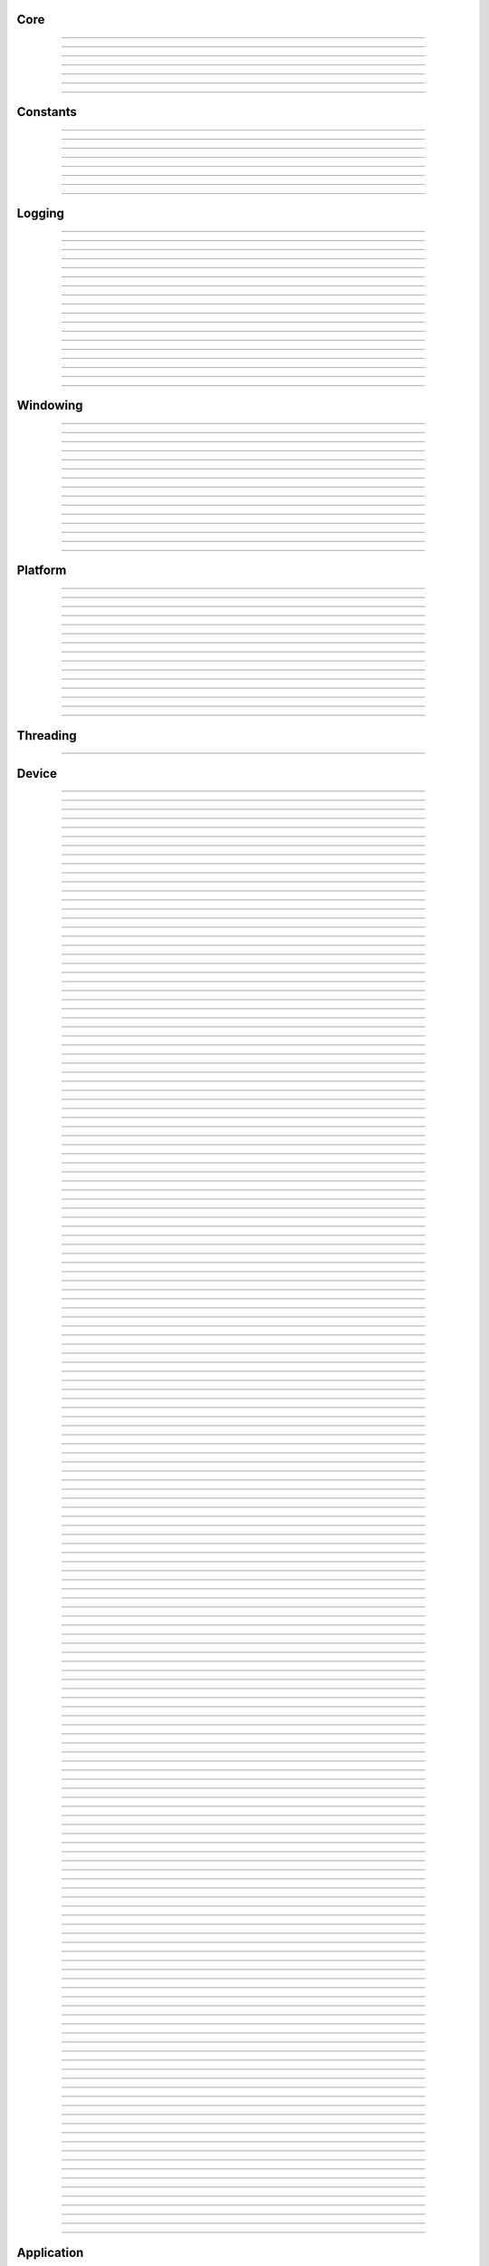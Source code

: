 Core
----

.. py:class:: slangpy.DataType

    Base class: :py:class:`enum.Enum`
    
    
    
    .. py:attribute:: slangpy.DataType.void
        :type: DataType
        :value: DataType.void
    
    .. py:attribute:: slangpy.DataType.bool
        :type: DataType
        :value: DataType.bool
    
    .. py:attribute:: slangpy.DataType.int8
        :type: DataType
        :value: DataType.int8
    
    .. py:attribute:: slangpy.DataType.int16
        :type: DataType
        :value: DataType.int16
    
    .. py:attribute:: slangpy.DataType.int32
        :type: DataType
        :value: DataType.int32
    
    .. py:attribute:: slangpy.DataType.int64
        :type: DataType
        :value: DataType.int64
    
    .. py:attribute:: slangpy.DataType.uint8
        :type: DataType
        :value: DataType.uint8
    
    .. py:attribute:: slangpy.DataType.uint16
        :type: DataType
        :value: DataType.uint16
    
    .. py:attribute:: slangpy.DataType.uint32
        :type: DataType
        :value: DataType.uint32
    
    .. py:attribute:: slangpy.DataType.uint64
        :type: DataType
        :value: DataType.uint64
    
    .. py:attribute:: slangpy.DataType.float16
        :type: DataType
        :value: DataType.float16
    
    .. py:attribute:: slangpy.DataType.float32
        :type: DataType
        :value: DataType.float32
    
    .. py:attribute:: slangpy.DataType.float64
        :type: DataType
        :value: DataType.float64
    


----

.. py:class:: slangpy.Object

    Base class for all reference counted objects.
    


----

.. py:class:: slangpy.Bitmap

    Base class: :py:class:`slangpy.Object`
    
    
    
    .. py:method:: __init__(self, pixel_format: slangpy.Bitmap.PixelFormat, component_type: slangpy.DataStruct.Type, width: int, height: int, channel_count: int = 0, channel_names: collections.abc.Sequence[str] = []) -> None
    
    .. py:method:: __init__(self, data: ndarray[device='cpu'], pixel_format: slangpy.Bitmap.PixelFormat | None = None, channel_names: collections.abc.Sequence[str] | None = None) -> None
        :no-index:
    
    .. py:method:: __init__(self, path: str | os.PathLike) -> None
        :no-index:
    
    .. py:class:: slangpy.Bitmap.PixelFormat
    
        Base class: :py:class:`enum.Enum`
        
        
        
        .. py:attribute:: slangpy.Bitmap.PixelFormat.y
            :type: PixelFormat
            :value: PixelFormat.y
        
        .. py:attribute:: slangpy.Bitmap.PixelFormat.ya
            :type: PixelFormat
            :value: PixelFormat.ya
        
        .. py:attribute:: slangpy.Bitmap.PixelFormat.r
            :type: PixelFormat
            :value: PixelFormat.r
        
        .. py:attribute:: slangpy.Bitmap.PixelFormat.rg
            :type: PixelFormat
            :value: PixelFormat.rg
        
        .. py:attribute:: slangpy.Bitmap.PixelFormat.rgb
            :type: PixelFormat
            :value: PixelFormat.rgb
        
        .. py:attribute:: slangpy.Bitmap.PixelFormat.rgba
            :type: PixelFormat
            :value: PixelFormat.rgba
        
        .. py:attribute:: slangpy.Bitmap.PixelFormat.multi_channel
            :type: PixelFormat
            :value: PixelFormat.multi_channel
        
    .. py:class:: slangpy.Bitmap.ComponentType
        :canonical: slangpy.DataStruct.Type
        
        Alias class: :py:class:`slangpy.DataStruct.Type`
        
    .. py:class:: slangpy.Bitmap.FileFormat
    
        Base class: :py:class:`enum.Enum`
        
        
        
        .. py:attribute:: slangpy.Bitmap.FileFormat.unknown
            :type: FileFormat
            :value: FileFormat.unknown
        
        .. py:attribute:: slangpy.Bitmap.FileFormat.auto
            :type: FileFormat
            :value: FileFormat.auto
        
        .. py:attribute:: slangpy.Bitmap.FileFormat.png
            :type: FileFormat
            :value: FileFormat.png
        
        .. py:attribute:: slangpy.Bitmap.FileFormat.jpg
            :type: FileFormat
            :value: FileFormat.jpg
        
        .. py:attribute:: slangpy.Bitmap.FileFormat.bmp
            :type: FileFormat
            :value: FileFormat.bmp
        
        .. py:attribute:: slangpy.Bitmap.FileFormat.tga
            :type: FileFormat
            :value: FileFormat.tga
        
        .. py:attribute:: slangpy.Bitmap.FileFormat.hdr
            :type: FileFormat
            :value: FileFormat.hdr
        
        .. py:attribute:: slangpy.Bitmap.FileFormat.exr
            :type: FileFormat
            :value: FileFormat.exr
        
    .. py:property:: pixel_format
        :type: slangpy.Bitmap.PixelFormat
    
        The pixel format.
        
    .. py:property:: component_type
        :type: slangpy.DataStruct.Type
    
        The component type.
        
    .. py:property:: pixel_struct
        :type: slangpy.DataStruct
    
        Struct describing the pixel layout.
        
    .. py:property:: width
        :type: int
    
        The width of the bitmap in pixels.
        
    .. py:property:: height
        :type: int
    
        The height of the bitmap in pixels.
        
    .. py:property:: pixel_count
        :type: int
    
        The total number of pixels in the bitmap.
        
    .. py:property:: channel_count
        :type: int
    
        The number of channels in the bitmap.
        
    .. py:property:: channel_names
        :type: list[str]
    
        The names of the channels in the bitmap.
        
    .. py:property:: srgb_gamma
        :type: bool
    
        True if the bitmap is in sRGB gamma space.
        
    .. py:method:: has_alpha(self) -> bool
    
        Returns true if the bitmap has an alpha channel.
        
    .. py:property:: bytes_per_pixel
        :type: int
    
        The number of bytes per pixel.
        
    .. py:property:: buffer_size
        :type: int
    
        The total size of the bitmap in bytes.
        
    .. py:method:: empty(self) -> bool
    
        True if bitmap is empty.
        
    .. py:method:: clear(self) -> None
    
        Clears the bitmap to zeros.
        
    .. py:method:: vflip(self) -> None
    
        Vertically flip the bitmap.
        
    .. py:method:: split(self) -> list[tuple[str, slangpy.Bitmap]]
    
        Split bitmap into multiple bitmaps, each containing the channels with
        the same prefix.
        
        For example, if the bitmap has channels `albedo.R`, `albedo.G`,
        `albedo.B`, `normal.R`, `normal.G`, `normal.B`, this function will
        return two bitmaps, one containing the channels `albedo.R`,
        `albedo.G`, `albedo.B` and the other containing the channels
        `normal.R`, `normal.G`, `normal.B`.
        
        Common pixel formats (e.g. `y`, `rgb`, `rgba`) are automatically
        detected and used for the split bitmaps.
        
        Any channels that do not have a prefix will be returned in the bitmap
        with the empty prefix.
        
        Returns:
            Returns a list of (prefix, bitmap) pairs.
        
    .. py:method:: convert(self, pixel_format: slangpy.Bitmap.PixelFormat | None = None, component_type: slangpy.DataStruct.Type | None = None, srgb_gamma: bool | None = None) -> slangpy.Bitmap
    
    .. py:method:: write(self, path: str | os.PathLike, format: slangpy.Bitmap.FileFormat = FileFormat.auto, quality: int = -1) -> None
    
    .. py:method:: write_async(self, path: str | os.PathLike, format: slangpy.Bitmap.FileFormat = FileFormat.auto, quality: int = -1) -> None
    
    .. py:staticmethod:: read_multiple(paths: Sequence[str | os.PathLike], format: slangpy.Bitmap.FileFormat = FileFormat.auto) -> list[slangpy.Bitmap]
    
        Load a list of bitmaps from multiple paths. Uses multi-threading to
        load bitmaps in parallel.
        


----

.. py:class:: slangpy.DataStruct

    Base class: :py:class:`slangpy.Object`
    
    Structured data definition.
    
    This class is used to describe a structured data type layout. It is
    used by the DataStructConverter class to convert between different
    layouts.
    
    .. py:method:: __init__(self, pack: bool = False, byte_order: slangpy.DataStruct.ByteOrder = ByteOrder.host) -> None
    
        Constructor.
        
        Parameter ``pack``:
            If true, the struct will be packed.
        
        Parameter ``byte_order``:
            Byte order of the struct.
        
    .. py:class:: slangpy.DataStruct.Type
    
        Base class: :py:class:`enum.Enum`
        
        Struct field type.
        
        .. py:attribute:: slangpy.DataStruct.Type.int8
            :type: Type
            :value: Type.int8
        
        .. py:attribute:: slangpy.DataStruct.Type.int16
            :type: Type
            :value: Type.int16
        
        .. py:attribute:: slangpy.DataStruct.Type.int32
            :type: Type
            :value: Type.int32
        
        .. py:attribute:: slangpy.DataStruct.Type.int64
            :type: Type
            :value: Type.int64
        
        .. py:attribute:: slangpy.DataStruct.Type.uint8
            :type: Type
            :value: Type.uint8
        
        .. py:attribute:: slangpy.DataStruct.Type.uint16
            :type: Type
            :value: Type.uint16
        
        .. py:attribute:: slangpy.DataStruct.Type.uint32
            :type: Type
            :value: Type.uint32
        
        .. py:attribute:: slangpy.DataStruct.Type.uint64
            :type: Type
            :value: Type.uint64
        
        .. py:attribute:: slangpy.DataStruct.Type.float16
            :type: Type
            :value: Type.float16
        
        .. py:attribute:: slangpy.DataStruct.Type.float32
            :type: Type
            :value: Type.float32
        
        .. py:attribute:: slangpy.DataStruct.Type.float64
            :type: Type
            :value: Type.float64
        
    .. py:class:: slangpy.DataStruct.Flags
    
        Base class: :py:class:`enum.IntFlag`
        
        Struct field flags.
        
        .. py:attribute:: slangpy.DataStruct.Flags.none
            :type: Flags
            :value: 0
        
        .. py:attribute:: slangpy.DataStruct.Flags.normalized
            :type: Flags
            :value: 1
        
        .. py:attribute:: slangpy.DataStruct.Flags.srgb_gamma
            :type: Flags
            :value: 2
        
        .. py:attribute:: slangpy.DataStruct.Flags.default
            :type: Flags
            :value: 4
        
    .. py:class:: slangpy.DataStruct.ByteOrder
    
        Base class: :py:class:`enum.Enum`
        
        Byte order.
        
        .. py:attribute:: slangpy.DataStruct.ByteOrder.little_endian
            :type: ByteOrder
            :value: ByteOrder.little_endian
        
        .. py:attribute:: slangpy.DataStruct.ByteOrder.big_endian
            :type: ByteOrder
            :value: ByteOrder.big_endian
        
        .. py:attribute:: slangpy.DataStruct.ByteOrder.host
            :type: ByteOrder
            :value: ByteOrder.host
        
    .. py:class:: slangpy.DataStruct.Field
    
        Struct field.
        
        .. py:property:: name
            :type: str
        
            Name of the field.
            
        .. py:property:: type
            :type: slangpy.DataStruct.Type
        
            Type of the field.
            
        .. py:property:: flags
            :type: slangpy.DataStruct.Flags
        
            Field flags.
            
        .. py:property:: size
            :type: int
        
            Size of the field in bytes.
            
        .. py:property:: offset
            :type: int
        
            Offset of the field in bytes.
            
        .. py:property:: default_value
            :type: float
        
            Default value.
            
        .. py:method:: is_integer(self) -> bool
        
            Check if the field is an integer type.
            
        .. py:method:: is_unsigned(self) -> bool
        
            Check if the field is an unsigned type.
            
        .. py:method:: is_signed(self) -> bool
        
            Check if the field is a signed type.
            
        .. py:method:: is_float(self) -> bool
        
            Check if the field is a floating point type.
            
    .. py:method:: append(self, field: slangpy.DataStruct.Field) -> slangpy.DataStruct
    
        Append a field to the struct.
        
    .. py:method:: append(self, name: str, type: slangpy.DataStruct.Type, flags: slangpy.DataStruct.Flags = 0, default_value: float = 0.0, blend: collections.abc.Sequence[tuple[float, str]] = []) -> slangpy.DataStruct
        :no-index:
    
        Append a field to the struct.
        
        Parameter ``name``:
            Name of the field.
        
        Parameter ``type``:
            Type of the field.
        
        Parameter ``flags``:
            Field flags.
        
        Parameter ``default_value``:
            Default value.
        
        Parameter ``blend``:
            List of blend weights/names.
        
        Returns:
            Reference to the struct.
        
    .. py:method:: has_field(self, name: str) -> bool
    
        Check if a field with the specified name exists.
        
    .. py:method:: field(self, name: str) -> slangpy.DataStruct.Field
    
        Access field by name. Throws if field is not found.
        
    .. py:property:: size
        :type: int
    
        The size of the struct in bytes (with padding).
        
    .. py:property:: alignment
        :type: int
    
        The alignment of the struct in bytes.
        
    .. py:property:: byte_order
        :type: slangpy.DataStruct.ByteOrder
    
        The byte order of the struct.
        
    .. py:staticmethod:: type_size(arg: slangpy.DataStruct.Type, /) -> int
    
        Get the size of a type in bytes.
        
    .. py:staticmethod:: type_range(arg: slangpy.DataStruct.Type, /) -> tuple[float, float]
    
        Get the numeric range of a type.
        
    .. py:staticmethod:: is_integer(arg: slangpy.DataStruct.Type, /) -> bool
    
        Check if ``type`` is an integer type.
        
    .. py:staticmethod:: is_unsigned(arg: slangpy.DataStruct.Type, /) -> bool
    
        Check if ``type`` is an unsigned type.
        
    .. py:staticmethod:: is_signed(arg: slangpy.DataStruct.Type, /) -> bool
    
        Check if ``type`` is a signed type.
        
    .. py:staticmethod:: is_float(arg: slangpy.DataStruct.Type, /) -> bool
    
        Check if ``type`` is a floating point type.
        


----

.. py:class:: slangpy.DataStructConverter

    Base class: :py:class:`slangpy.Object`
    
    Data struct converter.
    
    This helper class can be used to convert between structs with
    different layouts.
    
    .. py:method:: __init__(self, src: slangpy.DataStruct, dst: slangpy.DataStruct) -> None
    
        Constructor.
        
        Parameter ``src``:
            Source struct definition.
        
        Parameter ``dst``:
            Destination struct definition.
        
    .. py:property:: src
        :type: slangpy.DataStruct
    
        The source struct definition.
        
    .. py:property:: dst
        :type: slangpy.DataStruct
    
        The destination struct definition.
        
    .. py:method:: convert(self, input: bytes) -> bytes
    


----

.. py:class:: slangpy.Timer

    High resolution CPU timer.
    
    .. py:method:: __init__(self) -> None
    
    .. py:method:: reset(self) -> None
    
        Reset the timer.
        
    .. py:method:: elapsed_s(self) -> float
    
        Elapsed seconds since last reset.
        
    .. py:method:: elapsed_ms(self) -> float
    
        Elapsed milliseconds since last reset.
        
    .. py:method:: elapsed_us(self) -> float
    
        Elapsed microseconds since last reset.
        
    .. py:method:: elapsed_ns(self) -> float
    
        Elapsed nanoseconds since last reset.
        
    .. py:staticmethod:: delta_s(start: int, end: int) -> float
    
        Compute elapsed seconds between two time points.
        
    .. py:staticmethod:: delta_ms(start: int, end: int) -> float
    
        Compute elapsed milliseconds between two time points.
        
    .. py:staticmethod:: delta_us(start: int, end: int) -> float
    
        Compute elapsed microseconds between two time points.
        
    .. py:staticmethod:: delta_ns(start: int, end: int) -> float
    
        Compute elapsed nanoseconds between two time points.
        
    .. py:staticmethod:: now() -> int
    
        Current time point in nanoseconds since epoch.
        


----

.. py:class:: slangpy.SHA1

    Helper to compute SHA-1 hash.
    
    .. py:method:: __init__(self) -> None
    
    .. py:method:: __init__(self, data: bytes) -> None
        :no-index:
    
    .. py:method:: __init__(self, str: str) -> None
        :no-index:
    
    .. py:method:: update(self, data: bytes) -> slangpy.SHA1
    
        Update hash by adding the given data.
        
        Parameter ``data``:
            Data to hash.
        
        Parameter ``len``:
            Length of data in bytes.
        
    .. py:method:: update(self, str: str) -> slangpy.SHA1
        :no-index:
    
        Update hash by adding the given string.
        
        Parameter ``str``:
            String to hash.
        
    .. py:method:: digest(self) -> bytes
    
        Return the message digest.
        
    .. py:method:: hex_digest(self) -> str
    
        Return the message digest as a hex string.
        


----

Constants
---------

.. py:data:: slangpy.ALL_LAYERS
    :type: int
    :value: 4294967295



----

.. py:data:: slangpy.ALL_MIPS
    :type: int
    :value: 4294967295



----

.. py:data:: slangpy.SGL_BUILD_TYPE
    :type: str
    :value: "Release"



----

.. py:data:: slangpy.SGL_GIT_VERSION
    :type: str
    :value: "commit: d488b10 / branch: rename-struct (local changes)"



----

.. py:data:: slangpy.SGL_VERSION_MAJOR
    :type: int
    :value: 0



----

.. py:data:: slangpy.SGL_VERSION_MINOR
    :type: int
    :value: 30



----

.. py:data:: slangpy.SGL_VERSION_PATCH
    :type: int
    :value: 0



----

.. py:data:: slangpy.SGL_VERSION
    :type: str
    :value: "0.30.0"



----

Logging
-------

.. py:class:: slangpy.LogLevel

    Base class: :py:class:`enum.IntEnum`
    
    Log level.
    
    .. py:attribute:: slangpy.LogLevel.none
        :type: LogLevel
        :value: LogLevel.none
    
    .. py:attribute:: slangpy.LogLevel.debug
        :type: LogLevel
        :value: LogLevel.debug
    
    .. py:attribute:: slangpy.LogLevel.info
        :type: LogLevel
        :value: LogLevel.info
    
    .. py:attribute:: slangpy.LogLevel.warn
        :type: LogLevel
        :value: LogLevel.warn
    
    .. py:attribute:: slangpy.LogLevel.error
        :type: LogLevel
        :value: LogLevel.error
    
    .. py:attribute:: slangpy.LogLevel.fatal
        :type: LogLevel
        :value: LogLevel.fatal
    


----

.. py:class:: slangpy.LogFrequency

    Base class: :py:class:`enum.Enum`
    
    Log frequency.
    
    .. py:attribute:: slangpy.LogFrequency.always
        :type: LogFrequency
        :value: LogFrequency.always
    
    .. py:attribute:: slangpy.LogFrequency.once
        :type: LogFrequency
        :value: LogFrequency.once
    


----

.. py:class:: slangpy.Logger

    Base class: :py:class:`slangpy.Object`
    
    
    
    .. py:method:: __init__(self, level: slangpy.LogLevel = LogLevel.info, name: str = '', use_default_outputs: bool = True) -> None
    
        Constructor.
        
        Parameter ``level``:
            The log level to use (messages with level >= this will be logged).
        
        Parameter ``name``:
            The name of the logger.
        
        Parameter ``use_default_outputs``:
            Whether to use the default outputs (console + debug console on
            windows).
        
    .. py:property:: level
        :type: slangpy.LogLevel
    
        The log level.
        
    .. py:property:: name
        :type: str
    
        The name of the logger.
        
    .. py:method:: add_console_output(self, colored: bool = True) -> slangpy.LoggerOutput
    
        Add a console logger output.
        
        Parameter ``colored``:
            Whether to use colored output.
        
        Returns:
            The created logger output.
        
    .. py:method:: add_file_output(self, path: str | os.PathLike) -> slangpy.LoggerOutput
    
        Add a file logger output.
        
        Parameter ``path``:
            The path to the log file.
        
        Returns:
            The created logger output.
        
    .. py:method:: add_debug_console_output(self) -> slangpy.LoggerOutput
    
        Add a debug console logger output (Windows only).
        
        Returns:
            The created logger output.
        
    .. py:method:: add_output(self, output: slangpy.LoggerOutput) -> None
    
        Add a logger output.
        
        Parameter ``output``:
            The logger output to add.
        
    .. py:method:: use_same_outputs(self, other: slangpy.Logger) -> None
    
        Use the same outputs as the given logger.
        
        Parameter ``other``:
            Logger to copy outputs from.
        
    .. py:method:: remove_output(self, output: slangpy.LoggerOutput) -> None
    
        Remove a logger output.
        
        Parameter ``output``:
            The logger output to remove.
        
    .. py:method:: remove_all_outputs(self) -> None
    
        Remove all logger outputs.
        
    .. py:method:: log(self, level: slangpy.LogLevel, msg: str, frequency: slangpy.LogFrequency = LogFrequency.always) -> None
    
        Log a message.
        
        Parameter ``level``:
            The log level.
        
        Parameter ``msg``:
            The message.
        
        Parameter ``frequency``:
            The log frequency.
        
    .. py:method:: debug(self, msg: str) -> None
    
    .. py:method:: info(self, msg: str) -> None
    
    .. py:method:: warn(self, msg: str) -> None
    
    .. py:method:: error(self, msg: str) -> None
    
    .. py:method:: fatal(self, msg: str) -> None
    
    .. py:method:: debug_once(self, msg: str) -> None
    
    .. py:method:: info_once(self, msg: str) -> None
    
    .. py:method:: warn_once(self, msg: str) -> None
    
    .. py:method:: error_once(self, msg: str) -> None
    
    .. py:method:: fatal_once(self, msg: str) -> None
    
    .. py:staticmethod:: get() -> slangpy.Logger
    
        Returns the global logger instance.
        


----

.. py:class:: slangpy.LoggerOutput

    Base class: :py:class:`slangpy.Object`
    
    Abstract base class for logger outputs.
    
    .. py:method:: __init__(self) -> None
    
    .. py:method:: write(self, level: slangpy.LogLevel, name: str, msg: str) -> None
    
        Write a log message.
        
        Parameter ``level``:
            The log level.
        
        Parameter ``module``:
            The module name.
        
        Parameter ``msg``:
            The message.
        


----

.. py:class:: slangpy.ConsoleLoggerOutput

    Base class: :py:class:`slangpy.LoggerOutput`
    
    Logger output that writes to the console. Error messages are printed
    to stderr, all other messages to stdout. Messages are optionally
    colored.
    
    .. py:method:: __init__(self, colored: bool = True) -> None
    


----

.. py:class:: slangpy.FileLoggerOutput

    Base class: :py:class:`slangpy.LoggerOutput`
    
    Logger output that writes to a file.
    
    .. py:method:: __init__(self, path: str | os.PathLike) -> None
    


----

.. py:class:: slangpy.DebugConsoleLoggerOutput

    Base class: :py:class:`slangpy.LoggerOutput`
    
    Logger output that writes to the debug console (Windows only).
    
    .. py:method:: __init__(self) -> None
    


----

.. py:function:: slangpy.log(level: slangpy.LogLevel, msg: str, frequency: slangpy.LogFrequency = LogFrequency.always) -> None

    Log a message.
    
    Parameter ``level``:
        The log level.
    
    Parameter ``msg``:
        The message.
    
    Parameter ``frequency``:
        The log frequency.
    


----

.. py:function:: slangpy.log_debug(msg: str) -> None



----

.. py:function:: slangpy.log_debug_once(msg: str) -> None



----

.. py:function:: slangpy.log_info(msg: str) -> None



----

.. py:function:: slangpy.log_info_once(msg: str) -> None



----

.. py:function:: slangpy.log_warn(msg: str) -> None



----

.. py:function:: slangpy.log_warn_once(msg: str) -> None



----

.. py:function:: slangpy.log_error(msg: str) -> None



----

.. py:function:: slangpy.log_error_once(msg: str) -> None



----

.. py:function:: slangpy.log_fatal(msg: str) -> None



----

.. py:function:: slangpy.log_fatal_once(msg: str) -> None



----

Windowing
---------

.. py:class:: slangpy.CursorMode

    Base class: :py:class:`enum.Enum`
    
    Mouse cursor modes.
    
    .. py:attribute:: slangpy.CursorMode.normal
        :type: CursorMode
        :value: CursorMode.normal
    
    .. py:attribute:: slangpy.CursorMode.hidden
        :type: CursorMode
        :value: CursorMode.hidden
    
    .. py:attribute:: slangpy.CursorMode.disabled
        :type: CursorMode
        :value: CursorMode.disabled
    


----

.. py:class:: slangpy.WindowMode

    Base class: :py:class:`enum.Enum`
    
    Window modes.
    
    .. py:attribute:: slangpy.WindowMode.normal
        :type: WindowMode
        :value: WindowMode.normal
    
    .. py:attribute:: slangpy.WindowMode.minimized
        :type: WindowMode
        :value: WindowMode.minimized
    
    .. py:attribute:: slangpy.WindowMode.fullscreen
        :type: WindowMode
        :value: WindowMode.fullscreen
    


----

.. py:class:: slangpy.Window

    Base class: :py:class:`slangpy.Object`
    
    Window class.
    
    Platform independent class for managing a window and handle input
    events.
    
    .. py:method:: __init__(self, width: int = 1024, height: int = 1024, title: str = 'sgl', mode: slangpy.WindowMode = WindowMode.normal, resizable: bool = True) -> None
    
        Constructor.
        
        Parameter ``width``:
            Width of the window in pixels.
        
        Parameter ``height``:
            Height of the window in pixels.
        
        Parameter ``title``:
            Title of the window.
        
        Parameter ``mode``:
            Window mode.
        
        Parameter ``resizable``:
            Whether the window is resizable.
        
    .. py:property:: width
        :type: int
    
        The width of the window in pixels.
        
    .. py:property:: height
        :type: int
    
        The height of the window in pixels.
        
    .. py:method:: resize(self, width: int, height: int) -> None
    
        Resize the window.
        
        Parameter ``width``:
            The new width of the window in pixels.
        
        Parameter ``height``:
            The new height of the window in pixels.
        
    .. py:property:: title
        :type: str
    
        The title of the window.
        
    .. py:method:: close(self) -> None
    
        Close the window.
        
    .. py:method:: should_close(self) -> bool
    
        True if the window should be closed.
        
    .. py:method:: process_events(self) -> None
    
        Process any pending events.
        
    .. py:method:: set_clipboard(self, text: str) -> None
    
        Set the clipboard content.
        
    .. py:method:: get_clipboard(self) -> str | None
    
        Get the clipboard content.
        
    .. py:property:: cursor_mode
        :type: slangpy.CursorMode
    
        The mouse cursor mode.
        
    .. py:property:: on_resize
        :type: collections.abc.Callable[[int, int], None]
    
        Event handler to be called when the window is resized.
        
    .. py:property:: on_keyboard_event
        :type: collections.abc.Callable[[slangpy.KeyboardEvent], None]
    
        Event handler to be called when a keyboard event occurs.
        
    .. py:property:: on_mouse_event
        :type: collections.abc.Callable[[slangpy.MouseEvent], None]
    
        Event handler to be called when a mouse event occurs.
        
    .. py:property:: on_gamepad_event
        :type: collections.abc.Callable[[slangpy.GamepadEvent], None]
    
        Event handler to be called when a gamepad event occurs.
        
    .. py:property:: on_gamepad_state
        :type: collections.abc.Callable[[slangpy.GamepadState], None]
    
        Event handler to be called when the gamepad state changes.
        
    .. py:property:: on_drop_files
        :type: collections.abc.Callable[[list[str]], None]
    
        Event handler to be called when files are dropped onto the window.
        


----

.. py:class:: slangpy.MouseButton

    Base class: :py:class:`enum.Enum`
    
    Mouse buttons.
    
    .. py:attribute:: slangpy.MouseButton.left
        :type: MouseButton
        :value: MouseButton.left
    
    .. py:attribute:: slangpy.MouseButton.middle
        :type: MouseButton
        :value: MouseButton.middle
    
    .. py:attribute:: slangpy.MouseButton.right
        :type: MouseButton
        :value: MouseButton.right
    
    .. py:attribute:: slangpy.MouseButton.unknown
        :type: MouseButton
        :value: MouseButton.unknown
    


----

.. py:class:: slangpy.KeyModifierFlags

    Base class: :py:class:`enum.Enum`
    
    Keyboard modifier flags.
    
    .. py:attribute:: slangpy.KeyModifierFlags.none
        :type: KeyModifierFlags
        :value: KeyModifierFlags.none
    
    .. py:attribute:: slangpy.KeyModifierFlags.shift
        :type: KeyModifierFlags
        :value: KeyModifierFlags.shift
    
    .. py:attribute:: slangpy.KeyModifierFlags.ctrl
        :type: KeyModifierFlags
        :value: KeyModifierFlags.ctrl
    
    .. py:attribute:: slangpy.KeyModifierFlags.alt
        :type: KeyModifierFlags
        :value: KeyModifierFlags.alt
    


----

.. py:class:: slangpy.KeyModifier

    Base class: :py:class:`enum.Enum`
    
    Keyboard modifiers.
    
    .. py:attribute:: slangpy.KeyModifier.shift
        :type: KeyModifier
        :value: KeyModifier.shift
    
    .. py:attribute:: slangpy.KeyModifier.ctrl
        :type: KeyModifier
        :value: KeyModifier.ctrl
    
    .. py:attribute:: slangpy.KeyModifier.alt
        :type: KeyModifier
        :value: KeyModifier.alt
    


----

.. py:class:: slangpy.KeyCode

    Base class: :py:class:`enum.Enum`
    
    Keyboard key codes.
    
    .. py:attribute:: slangpy.KeyCode.space
        :type: KeyCode
        :value: KeyCode.space
    
    .. py:attribute:: slangpy.KeyCode.apostrophe
        :type: KeyCode
        :value: KeyCode.apostrophe
    
    .. py:attribute:: slangpy.KeyCode.comma
        :type: KeyCode
        :value: KeyCode.comma
    
    .. py:attribute:: slangpy.KeyCode.minus
        :type: KeyCode
        :value: KeyCode.minus
    
    .. py:attribute:: slangpy.KeyCode.period
        :type: KeyCode
        :value: KeyCode.period
    
    .. py:attribute:: slangpy.KeyCode.slash
        :type: KeyCode
        :value: KeyCode.slash
    
    .. py:attribute:: slangpy.KeyCode.key0
        :type: KeyCode
        :value: KeyCode.key0
    
    .. py:attribute:: slangpy.KeyCode.key1
        :type: KeyCode
        :value: KeyCode.key1
    
    .. py:attribute:: slangpy.KeyCode.key2
        :type: KeyCode
        :value: KeyCode.key2
    
    .. py:attribute:: slangpy.KeyCode.key3
        :type: KeyCode
        :value: KeyCode.key3
    
    .. py:attribute:: slangpy.KeyCode.key4
        :type: KeyCode
        :value: KeyCode.key4
    
    .. py:attribute:: slangpy.KeyCode.key5
        :type: KeyCode
        :value: KeyCode.key5
    
    .. py:attribute:: slangpy.KeyCode.key6
        :type: KeyCode
        :value: KeyCode.key6
    
    .. py:attribute:: slangpy.KeyCode.key7
        :type: KeyCode
        :value: KeyCode.key7
    
    .. py:attribute:: slangpy.KeyCode.key8
        :type: KeyCode
        :value: KeyCode.key8
    
    .. py:attribute:: slangpy.KeyCode.key9
        :type: KeyCode
        :value: KeyCode.key9
    
    .. py:attribute:: slangpy.KeyCode.semicolon
        :type: KeyCode
        :value: KeyCode.semicolon
    
    .. py:attribute:: slangpy.KeyCode.equal
        :type: KeyCode
        :value: KeyCode.equal
    
    .. py:attribute:: slangpy.KeyCode.a
        :type: KeyCode
        :value: KeyCode.a
    
    .. py:attribute:: slangpy.KeyCode.b
        :type: KeyCode
        :value: KeyCode.b
    
    .. py:attribute:: slangpy.KeyCode.c
        :type: KeyCode
        :value: KeyCode.c
    
    .. py:attribute:: slangpy.KeyCode.d
        :type: KeyCode
        :value: KeyCode.d
    
    .. py:attribute:: slangpy.KeyCode.e
        :type: KeyCode
        :value: KeyCode.e
    
    .. py:attribute:: slangpy.KeyCode.f
        :type: KeyCode
        :value: KeyCode.f
    
    .. py:attribute:: slangpy.KeyCode.g
        :type: KeyCode
        :value: KeyCode.g
    
    .. py:attribute:: slangpy.KeyCode.h
        :type: KeyCode
        :value: KeyCode.h
    
    .. py:attribute:: slangpy.KeyCode.i
        :type: KeyCode
        :value: KeyCode.i
    
    .. py:attribute:: slangpy.KeyCode.j
        :type: KeyCode
        :value: KeyCode.j
    
    .. py:attribute:: slangpy.KeyCode.k
        :type: KeyCode
        :value: KeyCode.k
    
    .. py:attribute:: slangpy.KeyCode.l
        :type: KeyCode
        :value: KeyCode.l
    
    .. py:attribute:: slangpy.KeyCode.m
        :type: KeyCode
        :value: KeyCode.m
    
    .. py:attribute:: slangpy.KeyCode.n
        :type: KeyCode
        :value: KeyCode.n
    
    .. py:attribute:: slangpy.KeyCode.o
        :type: KeyCode
        :value: KeyCode.o
    
    .. py:attribute:: slangpy.KeyCode.p
        :type: KeyCode
        :value: KeyCode.p
    
    .. py:attribute:: slangpy.KeyCode.q
        :type: KeyCode
        :value: KeyCode.q
    
    .. py:attribute:: slangpy.KeyCode.r
        :type: KeyCode
        :value: KeyCode.r
    
    .. py:attribute:: slangpy.KeyCode.s
        :type: KeyCode
        :value: KeyCode.s
    
    .. py:attribute:: slangpy.KeyCode.t
        :type: KeyCode
        :value: KeyCode.t
    
    .. py:attribute:: slangpy.KeyCode.u
        :type: KeyCode
        :value: KeyCode.u
    
    .. py:attribute:: slangpy.KeyCode.v
        :type: KeyCode
        :value: KeyCode.v
    
    .. py:attribute:: slangpy.KeyCode.w
        :type: KeyCode
        :value: KeyCode.w
    
    .. py:attribute:: slangpy.KeyCode.x
        :type: KeyCode
        :value: KeyCode.x
    
    .. py:attribute:: slangpy.KeyCode.y
        :type: KeyCode
        :value: KeyCode.y
    
    .. py:attribute:: slangpy.KeyCode.z
        :type: KeyCode
        :value: KeyCode.z
    
    .. py:attribute:: slangpy.KeyCode.left_bracket
        :type: KeyCode
        :value: KeyCode.left_bracket
    
    .. py:attribute:: slangpy.KeyCode.backslash
        :type: KeyCode
        :value: KeyCode.backslash
    
    .. py:attribute:: slangpy.KeyCode.right_bracket
        :type: KeyCode
        :value: KeyCode.right_bracket
    
    .. py:attribute:: slangpy.KeyCode.grave_accent
        :type: KeyCode
        :value: KeyCode.grave_accent
    
    .. py:attribute:: slangpy.KeyCode.escape
        :type: KeyCode
        :value: KeyCode.escape
    
    .. py:attribute:: slangpy.KeyCode.tab
        :type: KeyCode
        :value: KeyCode.tab
    
    .. py:attribute:: slangpy.KeyCode.enter
        :type: KeyCode
        :value: KeyCode.enter
    
    .. py:attribute:: slangpy.KeyCode.backspace
        :type: KeyCode
        :value: KeyCode.backspace
    
    .. py:attribute:: slangpy.KeyCode.insert
        :type: KeyCode
        :value: KeyCode.insert
    
    .. py:attribute:: slangpy.KeyCode.delete
        :type: KeyCode
        :value: KeyCode.delete
    
    .. py:attribute:: slangpy.KeyCode.right
        :type: KeyCode
        :value: KeyCode.right
    
    .. py:attribute:: slangpy.KeyCode.left
        :type: KeyCode
        :value: KeyCode.left
    
    .. py:attribute:: slangpy.KeyCode.down
        :type: KeyCode
        :value: KeyCode.down
    
    .. py:attribute:: slangpy.KeyCode.up
        :type: KeyCode
        :value: KeyCode.up
    
    .. py:attribute:: slangpy.KeyCode.page_up
        :type: KeyCode
        :value: KeyCode.page_up
    
    .. py:attribute:: slangpy.KeyCode.page_down
        :type: KeyCode
        :value: KeyCode.page_down
    
    .. py:attribute:: slangpy.KeyCode.home
        :type: KeyCode
        :value: KeyCode.home
    
    .. py:attribute:: slangpy.KeyCode.end
        :type: KeyCode
        :value: KeyCode.end
    
    .. py:attribute:: slangpy.KeyCode.caps_lock
        :type: KeyCode
        :value: KeyCode.caps_lock
    
    .. py:attribute:: slangpy.KeyCode.scroll_lock
        :type: KeyCode
        :value: KeyCode.scroll_lock
    
    .. py:attribute:: slangpy.KeyCode.num_lock
        :type: KeyCode
        :value: KeyCode.num_lock
    
    .. py:attribute:: slangpy.KeyCode.print_screen
        :type: KeyCode
        :value: KeyCode.print_screen
    
    .. py:attribute:: slangpy.KeyCode.pause
        :type: KeyCode
        :value: KeyCode.pause
    
    .. py:attribute:: slangpy.KeyCode.f1
        :type: KeyCode
        :value: KeyCode.f1
    
    .. py:attribute:: slangpy.KeyCode.f2
        :type: KeyCode
        :value: KeyCode.f2
    
    .. py:attribute:: slangpy.KeyCode.f3
        :type: KeyCode
        :value: KeyCode.f3
    
    .. py:attribute:: slangpy.KeyCode.f4
        :type: KeyCode
        :value: KeyCode.f4
    
    .. py:attribute:: slangpy.KeyCode.f5
        :type: KeyCode
        :value: KeyCode.f5
    
    .. py:attribute:: slangpy.KeyCode.f6
        :type: KeyCode
        :value: KeyCode.f6
    
    .. py:attribute:: slangpy.KeyCode.f7
        :type: KeyCode
        :value: KeyCode.f7
    
    .. py:attribute:: slangpy.KeyCode.f8
        :type: KeyCode
        :value: KeyCode.f8
    
    .. py:attribute:: slangpy.KeyCode.f9
        :type: KeyCode
        :value: KeyCode.f9
    
    .. py:attribute:: slangpy.KeyCode.f10
        :type: KeyCode
        :value: KeyCode.f10
    
    .. py:attribute:: slangpy.KeyCode.f11
        :type: KeyCode
        :value: KeyCode.f11
    
    .. py:attribute:: slangpy.KeyCode.f12
        :type: KeyCode
        :value: KeyCode.f12
    
    .. py:attribute:: slangpy.KeyCode.keypad0
        :type: KeyCode
        :value: KeyCode.keypad0
    
    .. py:attribute:: slangpy.KeyCode.keypad1
        :type: KeyCode
        :value: KeyCode.keypad1
    
    .. py:attribute:: slangpy.KeyCode.keypad2
        :type: KeyCode
        :value: KeyCode.keypad2
    
    .. py:attribute:: slangpy.KeyCode.keypad3
        :type: KeyCode
        :value: KeyCode.keypad3
    
    .. py:attribute:: slangpy.KeyCode.keypad4
        :type: KeyCode
        :value: KeyCode.keypad4
    
    .. py:attribute:: slangpy.KeyCode.keypad5
        :type: KeyCode
        :value: KeyCode.keypad5
    
    .. py:attribute:: slangpy.KeyCode.keypad6
        :type: KeyCode
        :value: KeyCode.keypad6
    
    .. py:attribute:: slangpy.KeyCode.keypad7
        :type: KeyCode
        :value: KeyCode.keypad7
    
    .. py:attribute:: slangpy.KeyCode.keypad8
        :type: KeyCode
        :value: KeyCode.keypad8
    
    .. py:attribute:: slangpy.KeyCode.keypad9
        :type: KeyCode
        :value: KeyCode.keypad9
    
    .. py:attribute:: slangpy.KeyCode.keypad_del
        :type: KeyCode
        :value: KeyCode.keypad_del
    
    .. py:attribute:: slangpy.KeyCode.keypad_divide
        :type: KeyCode
        :value: KeyCode.keypad_divide
    
    .. py:attribute:: slangpy.KeyCode.keypad_multiply
        :type: KeyCode
        :value: KeyCode.keypad_multiply
    
    .. py:attribute:: slangpy.KeyCode.keypad_subtract
        :type: KeyCode
        :value: KeyCode.keypad_subtract
    
    .. py:attribute:: slangpy.KeyCode.keypad_add
        :type: KeyCode
        :value: KeyCode.keypad_add
    
    .. py:attribute:: slangpy.KeyCode.keypad_enter
        :type: KeyCode
        :value: KeyCode.keypad_enter
    
    .. py:attribute:: slangpy.KeyCode.keypad_equal
        :type: KeyCode
        :value: KeyCode.keypad_equal
    
    .. py:attribute:: slangpy.KeyCode.left_shift
        :type: KeyCode
        :value: KeyCode.left_shift
    
    .. py:attribute:: slangpy.KeyCode.left_control
        :type: KeyCode
        :value: KeyCode.left_control
    
    .. py:attribute:: slangpy.KeyCode.left_alt
        :type: KeyCode
        :value: KeyCode.left_alt
    
    .. py:attribute:: slangpy.KeyCode.left_super
        :type: KeyCode
        :value: KeyCode.left_super
    
    .. py:attribute:: slangpy.KeyCode.right_shift
        :type: KeyCode
        :value: KeyCode.right_shift
    
    .. py:attribute:: slangpy.KeyCode.right_control
        :type: KeyCode
        :value: KeyCode.right_control
    
    .. py:attribute:: slangpy.KeyCode.right_alt
        :type: KeyCode
        :value: KeyCode.right_alt
    
    .. py:attribute:: slangpy.KeyCode.right_super
        :type: KeyCode
        :value: KeyCode.right_super
    
    .. py:attribute:: slangpy.KeyCode.menu
        :type: KeyCode
        :value: KeyCode.menu
    
    .. py:attribute:: slangpy.KeyCode.unknown
        :type: KeyCode
        :value: KeyCode.unknown
    


----

.. py:class:: slangpy.KeyboardEventType

    Base class: :py:class:`enum.Enum`
    
    Keyboard event types.
    
    .. py:attribute:: slangpy.KeyboardEventType.key_press
        :type: KeyboardEventType
        :value: KeyboardEventType.key_press
    
    .. py:attribute:: slangpy.KeyboardEventType.key_release
        :type: KeyboardEventType
        :value: KeyboardEventType.key_release
    
    .. py:attribute:: slangpy.KeyboardEventType.key_repeat
        :type: KeyboardEventType
        :value: KeyboardEventType.key_repeat
    
    .. py:attribute:: slangpy.KeyboardEventType.input
        :type: KeyboardEventType
        :value: KeyboardEventType.input
    


----

.. py:class:: slangpy.KeyboardEvent

    Keyboard event.
    
    .. py:property:: type
        :type: slangpy.KeyboardEventType
    
        The event type.
        
    .. py:property:: key
        :type: slangpy.KeyCode
    
        The key that was pressed/released/repeated.
        
    .. py:property:: mods
        :type: slangpy.KeyModifierFlags
    
        Keyboard modifier flags.
        
    .. py:property:: codepoint
        :type: int
    
        UTF-32 codepoint for input events.
        
    .. py:method:: is_key_press(self) -> bool
    
        Returns true if this event is a key press event.
        
    .. py:method:: is_key_release(self) -> bool
    
        Returns true if this event is a key release event.
        
    .. py:method:: is_key_repeat(self) -> bool
    
        Returns true if this event is a key repeat event.
        
    .. py:method:: is_input(self) -> bool
    
        Returns true if this event is an input event.
        
    .. py:method:: has_modifier(self, arg: slangpy.KeyModifier, /) -> bool
    
        Returns true if the specified modifier is set.
        


----

.. py:class:: slangpy.MouseEventType

    Base class: :py:class:`enum.Enum`
    
    Mouse event types.
    
    .. py:attribute:: slangpy.MouseEventType.button_down
        :type: MouseEventType
        :value: MouseEventType.button_down
    
    .. py:attribute:: slangpy.MouseEventType.button_up
        :type: MouseEventType
        :value: MouseEventType.button_up
    
    .. py:attribute:: slangpy.MouseEventType.move
        :type: MouseEventType
        :value: MouseEventType.move
    
    .. py:attribute:: slangpy.MouseEventType.scroll
        :type: MouseEventType
        :value: MouseEventType.scroll
    


----

.. py:class:: slangpy.MouseEvent

    Mouse event.
    
    .. py:property:: type
        :type: slangpy.MouseEventType
    
        The event type.
        
    .. py:property:: pos
        :type: slangpy.math.float2
    
        The mouse position.
        
    .. py:property:: scroll
        :type: slangpy.math.float2
    
        The scroll offset.
        
    .. py:property:: button
        :type: slangpy.MouseButton
    
        The mouse button that was pressed/released.
        
    .. py:property:: mods
        :type: slangpy.KeyModifierFlags
    
        Keyboard modifier flags.
        
    .. py:method:: is_button_down(self) -> bool
    
        Returns true if this event is a mouse button down event.
        
    .. py:method:: is_button_up(self) -> bool
    
        Returns true if this event is a mouse button up event.
        
    .. py:method:: is_move(self) -> bool
    
        Returns true if this event is a mouse move event.
        
    .. py:method:: is_scroll(self) -> bool
    
        Returns true if this event is a mouse scroll event.
        
    .. py:method:: has_modifier(self, arg: slangpy.KeyModifier, /) -> bool
    
        Returns true if the specified modifier is set.
        


----

.. py:class:: slangpy.GamepadEventType

    Base class: :py:class:`enum.Enum`
    
    Gamepad event types.
    
    .. py:attribute:: slangpy.GamepadEventType.button_down
        :type: GamepadEventType
        :value: GamepadEventType.button_down
    
    .. py:attribute:: slangpy.GamepadEventType.button_up
        :type: GamepadEventType
        :value: GamepadEventType.button_up
    
    .. py:attribute:: slangpy.GamepadEventType.connect
        :type: GamepadEventType
        :value: GamepadEventType.connect
    
    .. py:attribute:: slangpy.GamepadEventType.disconnect
        :type: GamepadEventType
        :value: GamepadEventType.disconnect
    


----

.. py:class:: slangpy.GamepadButton

    Base class: :py:class:`enum.Enum`
    
    Gamepad buttons.
    
    .. py:attribute:: slangpy.GamepadButton.a
        :type: GamepadButton
        :value: GamepadButton.a
    
    .. py:attribute:: slangpy.GamepadButton.b
        :type: GamepadButton
        :value: GamepadButton.b
    
    .. py:attribute:: slangpy.GamepadButton.x
        :type: GamepadButton
        :value: GamepadButton.x
    
    .. py:attribute:: slangpy.GamepadButton.y
        :type: GamepadButton
        :value: GamepadButton.y
    
    .. py:attribute:: slangpy.GamepadButton.left_bumper
        :type: GamepadButton
        :value: GamepadButton.left_bumper
    
    .. py:attribute:: slangpy.GamepadButton.right_bumper
        :type: GamepadButton
        :value: GamepadButton.right_bumper
    
    .. py:attribute:: slangpy.GamepadButton.back
        :type: GamepadButton
        :value: GamepadButton.back
    
    .. py:attribute:: slangpy.GamepadButton.start
        :type: GamepadButton
        :value: GamepadButton.start
    
    .. py:attribute:: slangpy.GamepadButton.guide
        :type: GamepadButton
        :value: GamepadButton.guide
    
    .. py:attribute:: slangpy.GamepadButton.left_thumb
        :type: GamepadButton
        :value: GamepadButton.left_thumb
    
    .. py:attribute:: slangpy.GamepadButton.right_thumb
        :type: GamepadButton
        :value: GamepadButton.right_thumb
    
    .. py:attribute:: slangpy.GamepadButton.up
        :type: GamepadButton
        :value: GamepadButton.up
    
    .. py:attribute:: slangpy.GamepadButton.right
        :type: GamepadButton
        :value: GamepadButton.right
    
    .. py:attribute:: slangpy.GamepadButton.down
        :type: GamepadButton
        :value: GamepadButton.down
    
    .. py:attribute:: slangpy.GamepadButton.left
        :type: GamepadButton
        :value: GamepadButton.left
    


----

.. py:class:: slangpy.GamepadEvent

    Gamepad event.
    
    .. py:property:: type
        :type: slangpy.GamepadEventType
    
        The event type.
        
    .. py:property:: button
        :type: slangpy.GamepadButton
    
        The gamepad button that was pressed/released.
        
    .. py:method:: is_button_down(self) -> bool
    
        Returns true if this event is a gamepad button down event.
        
    .. py:method:: is_button_up(self) -> bool
    
        Returns true if this event is a gamepad button up event.
        
    .. py:method:: is_connect(self) -> bool
    
        Returns true if this event is a gamepad connect event.
        
    .. py:method:: is_disconnect(self) -> bool
    
        Returns true if this event is a gamepad disconnect event.
        


----

.. py:class:: slangpy.GamepadState

    Gamepad state.
    
    .. py:property:: left_x
        :type: float
    
        X-axis of the left analog stick.
        
    .. py:property:: left_y
        :type: float
    
        Y-axis of the left analog stick.
        
    .. py:property:: right_x
        :type: float
    
        X-axis of the right analog stick.
        
    .. py:property:: right_y
        :type: float
    
        Y-axis of the right analog stick.
        
    .. py:property:: left_trigger
        :type: float
    
        Value of the left analog trigger.
        
    .. py:property:: right_trigger
        :type: float
    
        Value of the right analog trigger.
        
    .. py:property:: buttons
        :type: int
    
        Bitfield of gamepad buttons (see GamepadButton).
        
    .. py:method:: is_button_down(self, arg: slangpy.GamepadButton, /) -> bool
    
        Returns true if the specified button is down.
        


----

Platform
--------

.. py:class:: slangpy.platform.FileDialogFilter

    
    
    .. py:method:: __init__(self) -> None
    
    .. py:method:: __init__(self, name: str, pattern: str) -> None
        :no-index:
    
    .. py:method:: __init__(self, arg: tuple[str, str], /) -> None
        :no-index:
    
    .. py:property:: name
        :type: str
    
        Readable name (e.g. "JPEG").
        
    .. py:property:: pattern
        :type: str
    
        File extension pattern (e.g. "*.jpg" or "*.jpg,*.jpeg").
        


----

.. py:function:: slangpy.platform.open_file_dialog(filters: collections.abc.Sequence[slangpy.platform.FileDialogFilter] = []) -> pathlib.Path | None

    Show a file open dialog.
    
    Parameter ``filters``:
        List of file filters.
    
    Returns:
        The selected file path or nothing if the dialog was cancelled.
    


----

.. py:function:: slangpy.platform.save_file_dialog(filters: collections.abc.Sequence[slangpy.platform.FileDialogFilter] = []) -> pathlib.Path | None

    Show a file save dialog.
    
    Parameter ``filters``:
        List of file filters.
    
    Returns:
        The selected file path or nothing if the dialog was cancelled.
    


----

.. py:function:: slangpy.platform.choose_folder_dialog() -> pathlib.Path | None

    Show a folder selection dialog.
    
    Returns:
        The selected folder path or nothing if the dialog was cancelled.
    


----

.. py:function:: slangpy.platform.display_scale_factor() -> float

    The pixel scale factor of the primary display.
    


----

.. py:function:: slangpy.platform.executable_path() -> pathlib.Path

    The full path to the current executable.
    


----

.. py:function:: slangpy.platform.executable_directory() -> pathlib.Path

    The current executable directory.
    


----

.. py:function:: slangpy.platform.executable_name() -> str

    The current executable name.
    


----

.. py:function:: slangpy.platform.app_data_directory() -> pathlib.Path

    The application data directory.
    


----

.. py:function:: slangpy.platform.home_directory() -> pathlib.Path

    The home directory.
    


----

.. py:function:: slangpy.platform.project_directory() -> pathlib.Path

    The project source directory. Note that this is only valid during
    development.
    


----

.. py:function:: slangpy.platform.runtime_directory() -> pathlib.Path

    The runtime directory. This is the path where the sgl runtime library
    (sgl.dll, libsgl.so or libsgl.dynlib) resides.
    


----

.. py:data:: slangpy.platform.page_size
    :type: int
    :value: 65536



----

.. py:class:: slangpy.platform.MemoryStats

    
    
    .. py:property:: rss
        :type: int
    
        Current resident/working set size in bytes.
        
    .. py:property:: peak_rss
        :type: int
    
        Peak resident/working set size in bytes.
        


----

.. py:function:: slangpy.platform.memory_stats() -> slangpy.platform.MemoryStats

    Get the current memory stats.
    


----

Threading
---------

.. py:function:: slangpy.thread.wait_for_tasks() -> None

    Block until all scheduled tasks are completed.
    


----

Device
------

.. py:class:: slangpy.AccelerationStructure

    Base class: :py:class:`slangpy.DeviceResource`
    
    
    
    .. py:property:: desc
        :type: slangpy.AccelerationStructureDesc
    
    .. py:property:: handle
        :type: slangpy.AccelerationStructureHandle
    


----

.. py:class:: slangpy.AccelerationStructureBuildDesc

    
    
    .. py:method:: __init__(self) -> None
    
    .. py:method:: __init__(self, arg: dict, /) -> None
        :no-index:
    
    .. py:property:: inputs
        :type: list[slangpy.AccelerationStructureBuildInputInstances | slangpy.AccelerationStructureBuildInputTriangles | slangpy.AccelerationStructureBuildInputProceduralPrimitives]
    
        List of build inputs. All inputs must be of the same type.
        
    .. py:property:: motion_options
        :type: slangpy.AccelerationStructureBuildInputMotionOptions
    
    .. py:property:: mode
        :type: slangpy.AccelerationStructureBuildMode
    
    .. py:property:: flags
        :type: slangpy.AccelerationStructureBuildFlags
    


----

.. py:class:: slangpy.AccelerationStructureBuildFlags

    Base class: :py:class:`enum.IntFlag`
    
    .. py:attribute:: slangpy.AccelerationStructureBuildFlags.none
        :type: AccelerationStructureBuildFlags
        :value: 0
    
    .. py:attribute:: slangpy.AccelerationStructureBuildFlags.allow_update
        :type: AccelerationStructureBuildFlags
        :value: 1
    
    .. py:attribute:: slangpy.AccelerationStructureBuildFlags.allow_compaction
        :type: AccelerationStructureBuildFlags
        :value: 2
    
    .. py:attribute:: slangpy.AccelerationStructureBuildFlags.prefer_fast_trace
        :type: AccelerationStructureBuildFlags
        :value: 4
    
    .. py:attribute:: slangpy.AccelerationStructureBuildFlags.prefer_fast_build
        :type: AccelerationStructureBuildFlags
        :value: 8
    
    .. py:attribute:: slangpy.AccelerationStructureBuildFlags.minimize_memory
        :type: AccelerationStructureBuildFlags
        :value: 16
    


----

.. py:class:: slangpy.AccelerationStructureBuildInputInstances

    
    
    .. py:method:: __init__(self) -> None
    
    .. py:method:: __init__(self, arg: dict, /) -> None
        :no-index:
    
    .. py:property:: instance_buffer
        :type: slangpy.BufferOffsetPair
    
    .. py:property:: instance_stride
        :type: int
    
    .. py:property:: instance_count
        :type: int
    


----

.. py:class:: slangpy.AccelerationStructureBuildInputMotionOptions

    
    
    .. py:method:: __init__(self) -> None
    
    .. py:method:: __init__(self, arg: dict, /) -> None
        :no-index:
    
    .. py:property:: key_count
        :type: int
    
    .. py:property:: time_start
        :type: float
    
    .. py:property:: time_end
        :type: float
    


----

.. py:class:: slangpy.AccelerationStructureBuildInputProceduralPrimitives

    
    
    .. py:method:: __init__(self) -> None
    
    .. py:method:: __init__(self, arg: dict, /) -> None
        :no-index:
    
    .. py:property:: aabb_buffers
        :type: list[slangpy.BufferOffsetPair]
    
    .. py:property:: aabb_stride
        :type: int
    
    .. py:property:: primitive_count
        :type: int
    
    .. py:property:: flags
        :type: slangpy.AccelerationStructureGeometryFlags
    


----

.. py:class:: slangpy.AccelerationStructureBuildInputTriangles

    
    
    .. py:method:: __init__(self) -> None
    
    .. py:method:: __init__(self, arg: dict, /) -> None
        :no-index:
    
    .. py:property:: vertex_buffers
        :type: list[slangpy.BufferOffsetPair]
    
    .. py:property:: vertex_format
        :type: slangpy.Format
    
    .. py:property:: vertex_count
        :type: int
    
    .. py:property:: vertex_stride
        :type: int
    
    .. py:property:: index_buffer
        :type: slangpy.BufferOffsetPair
    
    .. py:property:: index_format
        :type: slangpy.IndexFormat
    
    .. py:property:: index_count
        :type: int
    
    .. py:property:: pre_transform_buffer
        :type: slangpy.BufferOffsetPair
    
    .. py:property:: flags
        :type: slangpy.AccelerationStructureGeometryFlags
    


----

.. py:class:: slangpy.AccelerationStructureBuildMode

    Base class: :py:class:`enum.Enum`
    
    .. py:attribute:: slangpy.AccelerationStructureBuildMode.build
        :type: AccelerationStructureBuildMode
        :value: AccelerationStructureBuildMode.build
    
    .. py:attribute:: slangpy.AccelerationStructureBuildMode.update
        :type: AccelerationStructureBuildMode
        :value: AccelerationStructureBuildMode.update
    


----

.. py:class:: slangpy.AccelerationStructureCopyMode

    Base class: :py:class:`enum.Enum`
    
    .. py:attribute:: slangpy.AccelerationStructureCopyMode.clone
        :type: AccelerationStructureCopyMode
        :value: AccelerationStructureCopyMode.clone
    
    .. py:attribute:: slangpy.AccelerationStructureCopyMode.compact
        :type: AccelerationStructureCopyMode
        :value: AccelerationStructureCopyMode.compact
    


----

.. py:class:: slangpy.AccelerationStructureDesc

    
    
    .. py:method:: __init__(self) -> None
    
    .. py:method:: __init__(self, arg: dict, /) -> None
        :no-index:
    
    .. py:property:: size
        :type: int
    
    .. py:property:: label
        :type: str
    


----

.. py:class:: slangpy.AccelerationStructureGeometryFlags

    Base class: :py:class:`enum.IntFlag`
    
    .. py:attribute:: slangpy.AccelerationStructureGeometryFlags.none
        :type: AccelerationStructureGeometryFlags
        :value: 0
    
    .. py:attribute:: slangpy.AccelerationStructureGeometryFlags.opaque
        :type: AccelerationStructureGeometryFlags
        :value: 1
    
    .. py:attribute:: slangpy.AccelerationStructureGeometryFlags.no_duplicate_any_hit_invocation
        :type: AccelerationStructureGeometryFlags
        :value: 2
    


----

.. py:class:: slangpy.AccelerationStructureHandle

    N/A
    
    .. py:method:: __init__(self) -> None
    


----

.. py:class:: slangpy.AccelerationStructureInstanceDesc

    
    
    .. py:method:: __init__(self) -> None
    
    .. py:method:: __init__(self, arg: dict, /) -> None
        :no-index:
    
    .. py:property:: transform
        :type: slangpy.math.float3x4
    
    .. py:property:: instance_id
        :type: int
    
    .. py:property:: instance_mask
        :type: int
    
    .. py:property:: instance_contribution_to_hit_group_index
        :type: int
    
    .. py:property:: flags
        :type: slangpy.AccelerationStructureInstanceFlags
    
    .. py:property:: acceleration_structure
        :type: slangpy.AccelerationStructureHandle
    
    .. py:method:: to_numpy(self) -> numpy.ndarray[dtype=uint8, shape=(64), writable=False]
    


----

.. py:class:: slangpy.AccelerationStructureInstanceFlags

    Base class: :py:class:`enum.IntFlag`
    
    .. py:attribute:: slangpy.AccelerationStructureInstanceFlags.none
        :type: AccelerationStructureInstanceFlags
        :value: 0
    
    .. py:attribute:: slangpy.AccelerationStructureInstanceFlags.triangle_facing_cull_disable
        :type: AccelerationStructureInstanceFlags
        :value: 1
    
    .. py:attribute:: slangpy.AccelerationStructureInstanceFlags.triangle_front_counter_clockwise
        :type: AccelerationStructureInstanceFlags
        :value: 2
    
    .. py:attribute:: slangpy.AccelerationStructureInstanceFlags.force_opaque
        :type: AccelerationStructureInstanceFlags
        :value: 4
    
    .. py:attribute:: slangpy.AccelerationStructureInstanceFlags.no_opaque
        :type: AccelerationStructureInstanceFlags
        :value: 8
    


----

.. py:class:: slangpy.AccelerationStructureInstanceList

    Base class: :py:class:`slangpy.DeviceResource`
    
    
    
    .. py:property:: size
        :type: int
    
    .. py:property:: instance_stride
        :type: int
    
    .. py:method:: resize(self, size: int) -> None
    
    .. py:method:: write(self, index: int, instance: slangpy.AccelerationStructureInstanceDesc) -> None
    
    .. py:method:: write(self, index: int, instances: Sequence[slangpy.AccelerationStructureInstanceDesc]) -> None
        :no-index:
    
    .. py:method:: buffer(self) -> slangpy.Buffer
    
    .. py:method:: build_input_instances(self) -> slangpy.AccelerationStructureBuildInputInstances
    


----

.. py:class:: slangpy.AccelerationStructureQueryDesc

    
    
    .. py:method:: __init__(self) -> None
    
    .. py:method:: __init__(self, arg: dict, /) -> None
        :no-index:
    
    .. py:property:: query_type
        :type: slangpy.QueryType
    
    .. py:property:: query_pool
        :type: slangpy.QueryPool
    
    .. py:property:: first_query_index
        :type: int
    


----

.. py:class:: slangpy.AccelerationStructureSizes

    
    
    .. py:property:: acceleration_structure_size
        :type: int
    
    .. py:property:: scratch_size
        :type: int
    
    .. py:property:: update_scratch_size
        :type: int
    


----

.. py:class:: slangpy.AdapterInfo

    
    
    .. py:property:: name
        :type: str
    
        Descriptive name of the adapter.
        
    .. py:property:: vendor_id
        :type: int
    
        Unique identifier for the vendor (only available for D3D12 and
        Vulkan).
        
    .. py:property:: device_id
        :type: int
    
        Unique identifier for the physical device among devices from the
        vendor (only available for D3D12 and Vulkan).
        
    .. py:property:: luid
        :type: list[int]
    
        Logically unique identifier of the adapter.
        


----

.. py:class:: slangpy.AspectBlendDesc

    
    
    .. py:method:: __init__(self) -> None
    
    .. py:method:: __init__(self, arg: dict, /) -> None
        :no-index:
    
    .. py:property:: src_factor
        :type: slangpy.BlendFactor
    
    .. py:property:: dst_factor
        :type: slangpy.BlendFactor
    
    .. py:property:: op
        :type: slangpy.BlendOp
    


----

.. py:class:: slangpy.BaseReflectionObject

    Base class: :py:class:`slangpy.Object`
    
    
    
    .. py:property:: is_valid
        :type: bool
    


----

.. py:class:: slangpy.BlendFactor

    Base class: :py:class:`enum.Enum`
    
    .. py:attribute:: slangpy.BlendFactor.zero
        :type: BlendFactor
        :value: BlendFactor.zero
    
    .. py:attribute:: slangpy.BlendFactor.one
        :type: BlendFactor
        :value: BlendFactor.one
    
    .. py:attribute:: slangpy.BlendFactor.src_color
        :type: BlendFactor
        :value: BlendFactor.src_color
    
    .. py:attribute:: slangpy.BlendFactor.inv_src_color
        :type: BlendFactor
        :value: BlendFactor.inv_src_color
    
    .. py:attribute:: slangpy.BlendFactor.src_alpha
        :type: BlendFactor
        :value: BlendFactor.src_alpha
    
    .. py:attribute:: slangpy.BlendFactor.inv_src_alpha
        :type: BlendFactor
        :value: BlendFactor.inv_src_alpha
    
    .. py:attribute:: slangpy.BlendFactor.dest_alpha
        :type: BlendFactor
        :value: BlendFactor.dest_alpha
    
    .. py:attribute:: slangpy.BlendFactor.inv_dest_alpha
        :type: BlendFactor
        :value: BlendFactor.inv_dest_alpha
    
    .. py:attribute:: slangpy.BlendFactor.dest_color
        :type: BlendFactor
        :value: BlendFactor.dest_color
    
    .. py:attribute:: slangpy.BlendFactor.inv_dest_color
        :type: BlendFactor
        :value: BlendFactor.inv_dest_color
    
    .. py:attribute:: slangpy.BlendFactor.src_alpha_saturate
        :type: BlendFactor
        :value: BlendFactor.src_alpha_saturate
    
    .. py:attribute:: slangpy.BlendFactor.blend_color
        :type: BlendFactor
        :value: BlendFactor.blend_color
    
    .. py:attribute:: slangpy.BlendFactor.inv_blend_color
        :type: BlendFactor
        :value: BlendFactor.inv_blend_color
    
    .. py:attribute:: slangpy.BlendFactor.secondary_src_color
        :type: BlendFactor
        :value: BlendFactor.secondary_src_color
    
    .. py:attribute:: slangpy.BlendFactor.inv_secondary_src_color
        :type: BlendFactor
        :value: BlendFactor.inv_secondary_src_color
    
    .. py:attribute:: slangpy.BlendFactor.secondary_src_alpha
        :type: BlendFactor
        :value: BlendFactor.secondary_src_alpha
    
    .. py:attribute:: slangpy.BlendFactor.inv_secondary_src_alpha
        :type: BlendFactor
        :value: BlendFactor.inv_secondary_src_alpha
    


----

.. py:class:: slangpy.BlendOp

    Base class: :py:class:`enum.Enum`
    
    .. py:attribute:: slangpy.BlendOp.add
        :type: BlendOp
        :value: BlendOp.add
    
    .. py:attribute:: slangpy.BlendOp.subtract
        :type: BlendOp
        :value: BlendOp.subtract
    
    .. py:attribute:: slangpy.BlendOp.reverse_subtract
        :type: BlendOp
        :value: BlendOp.reverse_subtract
    
    .. py:attribute:: slangpy.BlendOp.min
        :type: BlendOp
        :value: BlendOp.min
    
    .. py:attribute:: slangpy.BlendOp.max
        :type: BlendOp
        :value: BlendOp.max
    


----

.. py:class:: slangpy.Buffer

    Base class: :py:class:`slangpy.Resource`
    
    
    
    .. py:property:: desc
        :type: slangpy.BufferDesc
    
    .. py:property:: size
        :type: int
    
    .. py:property:: struct_size
        :type: int
    
    .. py:property:: device_address
        :type: int
    
    .. py:property:: shared_handle
        :type: slangpy.NativeHandle
    
        Get the shared resource handle.
        
    .. py:method:: to_numpy(self) -> numpy.ndarray[]
    
    .. py:method:: copy_from_numpy(self, data: numpy.ndarray[]) -> None
    
    .. py:method:: to_torch(self, type: slangpy.DataType = DataType.void, shape: collections.abc.Sequence[int] = [], strides: collections.abc.Sequence[int] = [], offset: int = 0) -> torch.Tensor[device='cuda']
    


----

.. py:class:: slangpy.BufferCursor

    Base class: :py:class:`slangpy.Object`
    
    Represents a list of elements in a block of memory, and provides
    simple interface to get a BufferElementCursor for each one. As this
    can be the owner of its data, it is a ref counted object that elements
    refer to.
    
    .. py:method:: __init__(self, element_layout: slangpy.TypeLayoutReflection, size: int) -> None
    
    .. py:method:: __init__(self, element_layout: slangpy.TypeLayoutReflection, buffer_resource: slangpy.Buffer, load_before_write: bool = True) -> None
        :no-index:
    
    .. py:method:: __init__(self, element_layout: slangpy.TypeLayoutReflection, buffer_resource: slangpy.Buffer, size: int, offset: int, load_before_write: bool = True) -> None
        :no-index:
    
    .. py:property:: element_type_layout
        :type: slangpy.TypeLayoutReflection
    
        Get type layout of an element of the cursor.
        
    .. py:property:: element_type
        :type: slangpy.TypeReflection
    
        Get type of an element of the cursor.
        
    .. py:method:: find_element(self, index: int) -> slangpy.BufferElementCursor
    
        Get element at a given index.
        
    .. py:property:: element_count
        :type: int
    
        Number of elements in the buffer.
        
    .. py:property:: element_size
        :type: int
    
        Size of element.
        
    .. py:property:: element_stride
        :type: int
    
        Stride of elements.
        
    .. py:property:: size
        :type: int
    
        Size of whole buffer.
        
    .. py:property:: is_loaded
        :type: bool
    
        Check if internal buffer exists.
        
    .. py:method:: load(self) -> None
    
        In case of GPU only buffers, loads all data from GPU.
        
    .. py:method:: apply(self) -> None
    
        In case of GPU only buffers, pushes all data to the GPU.
        
    .. py:property:: resource
        :type: slangpy.Buffer
    
        Get the resource this cursor represents (if any).
        
    .. py:method:: to_numpy(self) -> numpy.ndarray[]
    
    .. py:method:: copy_from_numpy(self, data: numpy.ndarray[]) -> None
    


----

.. py:class:: slangpy.BufferDesc

    
    
    .. py:method:: __init__(self) -> None
    
    .. py:method:: __init__(self, arg: dict, /) -> None
        :no-index:
    
    .. py:property:: size
        :type: int
    
        Buffer size in bytes.
        
    .. py:property:: struct_size
        :type: int
    
        Struct size in bytes.
        
    .. py:property:: format
        :type: slangpy.Format
    
        Buffer format. Used when creating typed buffer views.
        
    .. py:property:: memory_type
        :type: slangpy.MemoryType
    
        Memory type.
        
    .. py:property:: usage
        :type: slangpy.BufferUsage
    
        Resource usage flags.
        
    .. py:property:: default_state
        :type: slangpy.ResourceState
    
        Initial resource state.
        
    .. py:property:: label
        :type: str
    
        Debug label.
        


----

.. py:class:: slangpy.BufferElementCursor

    Represents a single element of a given type in a block of memory, and
    provides read/write tools to access its members via reflection.
    
    .. py:method:: set_data(self, data: ndarray[device='cpu']) -> None
    
    .. py:method:: set_data(self, data: ndarray[device='cpu']) -> None
        :no-index:
    
    .. py:method:: is_valid(self) -> bool
    
        N/A
        
    .. py:method:: find_field(self, name: str) -> slangpy.BufferElementCursor
    
        N/A
        
    .. py:method:: find_element(self, index: int) -> slangpy.BufferElementCursor
    
        N/A
        
    .. py:method:: has_field(self, name: str) -> bool
    
        N/A
        
    .. py:method:: has_element(self, index: int) -> bool
    
        N/A
        
    .. py:method:: read(self) -> object
    
        N/A
        
    .. py:method:: write(self, val: object) -> None
    
        N/A
        


----

.. py:class:: slangpy.BufferOffsetPair

    
    
    .. py:method:: __init__(self) -> None
    
    .. py:method:: __init__(self, buffer: slangpy.Buffer) -> None
        :no-index:
    
    .. py:method:: __init__(self, buffer: slangpy.Buffer, offset: int = 0) -> None
        :no-index:
    
    .. py:method:: __init__(self, arg: dict, /) -> None
        :no-index:
    
    .. py:property:: buffer
        :type: slangpy.Buffer
    
    .. py:property:: offset
        :type: int
    


----

.. py:class:: slangpy.BufferRange

    
    
    .. py:method:: __init__(self) -> None
    
    .. py:property:: offset
        :type: int
    
    .. py:property:: size
        :type: int
    


----

.. py:class:: slangpy.BufferUsage

    Base class: :py:class:`enum.IntFlag`
    
    .. py:attribute:: slangpy.BufferUsage.none
        :type: BufferUsage
        :value: 0
    
    .. py:attribute:: slangpy.BufferUsage.vertex_buffer
        :type: BufferUsage
        :value: 1
    
    .. py:attribute:: slangpy.BufferUsage.index_buffer
        :type: BufferUsage
        :value: 2
    
    .. py:attribute:: slangpy.BufferUsage.constant_buffer
        :type: BufferUsage
        :value: 4
    
    .. py:attribute:: slangpy.BufferUsage.shader_resource
        :type: BufferUsage
        :value: 8
    
    .. py:attribute:: slangpy.BufferUsage.unordered_access
        :type: BufferUsage
        :value: 16
    
    .. py:attribute:: slangpy.BufferUsage.indirect_argument
        :type: BufferUsage
        :value: 32
    
    .. py:attribute:: slangpy.BufferUsage.copy_source
        :type: BufferUsage
        :value: 64
    
    .. py:attribute:: slangpy.BufferUsage.copy_destination
        :type: BufferUsage
        :value: 128
    
    .. py:attribute:: slangpy.BufferUsage.acceleration_structure
        :type: BufferUsage
        :value: 256
    
    .. py:attribute:: slangpy.BufferUsage.acceleration_structure_build_input
        :type: BufferUsage
        :value: 512
    
    .. py:attribute:: slangpy.BufferUsage.shader_table
        :type: BufferUsage
        :value: 1024
    
    .. py:attribute:: slangpy.BufferUsage.shared
        :type: BufferUsage
        :value: 2048
    


----

.. py:class:: slangpy.ColorTargetDesc

    
    
    .. py:method:: __init__(self) -> None
    
    .. py:method:: __init__(self, arg: dict, /) -> None
        :no-index:
    
    .. py:property:: format
        :type: slangpy.Format
    
    .. py:property:: color
        :type: slangpy.AspectBlendDesc
    
    .. py:property:: alpha
        :type: slangpy.AspectBlendDesc
    
    .. py:property:: write_mask
        :type: slangpy.RenderTargetWriteMask
    
    .. py:property:: enable_blend
        :type: bool
    
    .. py:property:: logic_op
        :type: slangpy.LogicOp
    


----

.. py:class:: slangpy.CommandBuffer

    Base class: :py:class:`slangpy.DeviceResource`
    
    
    


----

.. py:class:: slangpy.CommandEncoder

    Base class: :py:class:`slangpy.DeviceResource`
    
    
    
    .. py:method:: begin_render_pass(self, desc: slangpy.RenderPassDesc) -> slangpy.RenderPassEncoder
    
    .. py:method:: begin_compute_pass(self) -> slangpy.ComputePassEncoder
    
    .. py:method:: begin_ray_tracing_pass(self) -> slangpy.RayTracingPassEncoder
    
    .. py:method:: copy_buffer(self, dst: slangpy.Buffer, dst_offset: int, src: slangpy.Buffer, src_offset: int, size: int) -> None
    
        Copy a buffer region.
        
        Parameter ``dst``:
            Destination buffer.
        
        Parameter ``dst_offset``:
            Destination offset in bytes.
        
        Parameter ``src``:
            Source buffer.
        
        Parameter ``src_offset``:
            Source offset in bytes.
        
        Parameter ``size``:
            Size in bytes.
        
    .. py:method:: copy_texture(self, dst: slangpy.Texture, dst_subresource_range: slangpy.SubresourceRange, dst_offset: slangpy.math.uint3, src: slangpy.Texture, src_subresource_range: slangpy.SubresourceRange, src_offset: slangpy.math.uint3, extent: slangpy.math.uint3 = {4294967295, 4294967295, 4294967295}) -> None
    
        Copy a texture region.
        
        Parameter ``dst``:
            Destination texture.
        
        Parameter ``dst_subresource_range``:
            Destination subresource range.
        
        Parameter ``dst_offset``:
            Destination offset in texels.
        
        Parameter ``src``:
            Source texture.
        
        Parameter ``src_subresource_range``:
            Source subresource range.
        
        Parameter ``src_offset``:
            Source offset in texels.
        
        Parameter ``extent``:
            Size in texels (-1 for maximum possible size).
        
    .. py:method:: copy_texture(self, dst: slangpy.Texture, dst_layer: int, dst_mip: int, dst_offset: slangpy.math.uint3, src: slangpy.Texture, src_layer: int, src_mip: int, src_offset: slangpy.math.uint3, extent: slangpy.math.uint3 = {4294967295, 4294967295, 4294967295}) -> None
        :no-index:
    
        Copy a texture region.
        
        Parameter ``dst``:
            Destination texture.
        
        Parameter ``dst_layer``:
            Destination layer.
        
        Parameter ``dst_mip``:
            Destination mip level.
        
        Parameter ``dst_offset``:
            Destination offset in texels.
        
        Parameter ``src``:
            Source texture.
        
        Parameter ``src_layer``:
            Source layer.
        
        Parameter ``src_mip``:
            Source mip level.
        
        Parameter ``src_offset``:
            Source offset in texels.
        
        Parameter ``extent``:
            Size in texels (-1 for maximum possible size).
        
    .. py:method:: copy_texture_to_buffer(self, dst: slangpy.Buffer, dst_offset: int, dst_size: int, dst_row_pitch: int, src: slangpy.Texture, src_layer: int, src_mip: int, src_offset: slangpy.math.uint3 = {0, 0, 0}, extent: slangpy.math.uint3 = {4294967295, 4294967295, 4294967295}) -> None
    
        Copy a texture to a buffer.
        
        Parameter ``dst``:
            Destination buffer.
        
        Parameter ``dst_offset``:
            Destination offset in bytes.
        
        Parameter ``dst_size``:
            Destination size in bytes.
        
        Parameter ``dst_row_pitch``:
            Destination row stride in bytes.
        
        Parameter ``src``:
            Source texture.
        
        Parameter ``src_layer``:
            Source layer.
        
        Parameter ``src_mip``:
            Source mip level.
        
        Parameter ``src_offset``:
            Source offset in texels.
        
        Parameter ``extent``:
            Extent in texels (-1 for maximum possible extent).
        
    .. py:method:: copy_buffer_to_texture(self, dst: slangpy.Texture, dst_layer: int, dst_mip: int, dst_offset: slangpy.math.uint3, src: slangpy.Buffer, src_offset: int, src_size: int, src_row_pitch: int, extent: slangpy.math.uint3 = {4294967295, 4294967295, 4294967295}) -> None
    
        Copy a buffer to a texture.
        
        Parameter ``dst``:
            Destination texture.
        
        Parameter ``dst_layer``:
            Destination layer.
        
        Parameter ``dst_mip``:
            Destination mip level.
        
        Parameter ``dst_offset``:
            Destination offset in texels.
        
        Parameter ``src``:
            Source buffer.
        
        Parameter ``src_offset``:
            Source offset in bytes.
        
        Parameter ``src_size``:
            Size in bytes.
        
        Parameter ``src_row_pitch``:
            Source row stride in bytes.
        
        Parameter ``extent``:
            Extent in texels (-1 for maximum possible extent).
        
    .. py:method:: upload_buffer_data(self, buffer: slangpy.Buffer, offset: int, data: numpy.ndarray[]) -> None
    
    .. py:method:: upload_texture_data(self, texture: slangpy.Texture, layer: int, mip: int, data: numpy.ndarray[]) -> None
    
    .. py:method:: upload_texture_data(self, texture: slangpy.Texture, offset: slangpy.math.uint3, extent: slangpy.math.uint3, range: slangpy.SubresourceRange, subresource_data: Sequence[numpy.ndarray[]]) -> None
        :no-index:
    
    .. py:method:: upload_texture_data(self, texture: slangpy.Texture, offset: slangpy.math.uint3, extent: slangpy.math.uint3, range: slangpy.SubresourceRange, subresource_data: Sequence[numpy.ndarray[]]) -> None
        :no-index:
    
    .. py:method:: upload_texture_data(self, texture: slangpy.Texture, range: slangpy.SubresourceRange, subresource_data: Sequence[numpy.ndarray[]]) -> None
        :no-index:
    
    .. py:method:: upload_texture_data(self, texture: slangpy.Texture, subresource_data: Sequence[numpy.ndarray[]]) -> None
        :no-index:
    
    .. py:method:: clear_buffer(self, buffer: slangpy.Buffer, range: slangpy.BufferRange = BufferRange(offset=0, size=18446744073709551615) -> None
    
    .. py:method:: clear_texture_float(self, texture: slangpy.Texture, range: slangpy.SubresourceRange = SubresourceRange(layer=0, layer_count=4294967295, mip=0, mip_count=4294967295, clear_value: slangpy.math.float4 = {0, 0, 0, 0}) -> None
    
    .. py:method:: clear_texture_uint(self, texture: slangpy.Texture, range: slangpy.SubresourceRange = SubresourceRange(layer=0, layer_count=4294967295, mip=0, mip_count=4294967295, clear_value: slangpy.math.uint4 = {0, 0, 0, 0}) -> None
    
    .. py:method:: clear_texture_sint(self, texture: slangpy.Texture, range: slangpy.SubresourceRange = SubresourceRange(layer=0, layer_count=4294967295, mip=0, mip_count=4294967295, clear_value: slangpy.math.int4 = {0, 0, 0, 0}) -> None
    
    .. py:method:: clear_texture_depth_stencil(self, texture: slangpy.Texture, range: slangpy.SubresourceRange = SubresourceRange(layer=0, layer_count=4294967295, mip=0, mip_count=4294967295, clear_depth: bool = True, depth_value: float = 0.0, clear_stencil: bool = True, stencil_value: int = 0) -> None
    
    .. py:method:: blit(self, dst: slangpy.TextureView, src: slangpy.TextureView, filter: slangpy.TextureFilteringMode = TextureFilteringMode.linear) -> None
    
        Blit a texture view.
        
        Blits the full extent of the source texture to the destination
        texture.
        
        Parameter ``dst``:
            View of the destination texture.
        
        Parameter ``src``:
            View of the source texture.
        
        Parameter ``filter``:
            Filtering mode to use.
        
    .. py:method:: blit(self, dst: slangpy.Texture, src: slangpy.Texture, filter: slangpy.TextureFilteringMode = TextureFilteringMode.linear) -> None
        :no-index:
    
        Blit a texture.
        
        Blits the full extent of the source texture to the destination
        texture.
        
        Parameter ``dst``:
            Destination texture.
        
        Parameter ``src``:
            Source texture.
        
        Parameter ``filter``:
            Filtering mode to use.
        
    .. py:method:: resolve_query(self, query_pool: slangpy.QueryPool, index: int, count: int, buffer: slangpy.Buffer, offset: int) -> None
    
    .. py:method:: build_acceleration_structure(self, desc: slangpy.AccelerationStructureBuildDesc, dst: slangpy.AccelerationStructure, src: slangpy.AccelerationStructure | None, scratch_buffer: slangpy.BufferOffsetPair, queries: Sequence[slangpy.AccelerationStructureQueryDesc] = []) -> None
    
    .. py:method:: copy_acceleration_structure(self, src: slangpy.AccelerationStructure, dst: slangpy.AccelerationStructure, mode: slangpy.AccelerationStructureCopyMode) -> None
    
    .. py:method:: query_acceleration_structure_properties(self, acceleration_structures: Sequence[slangpy.AccelerationStructure], queries: Sequence[slangpy.AccelerationStructureQueryDesc]) -> None
    
    .. py:method:: serialize_acceleration_structure(self, dst: slangpy.BufferOffsetPair, src: slangpy.AccelerationStructure) -> None
    
    .. py:method:: deserialize_acceleration_structure(self, dst: slangpy.AccelerationStructure, src: slangpy.BufferOffsetPair) -> None
    
    .. py:method:: set_buffer_state(self, buffer: slangpy.Buffer, state: slangpy.ResourceState) -> None
    
        Transition resource state of a buffer and add a barrier if state has
        changed.
        
        Parameter ``buffer``:
            Buffer
        
        Parameter ``state``:
            New state
        
    .. py:method:: set_texture_state(self, texture: slangpy.Texture, state: slangpy.ResourceState) -> None
    
        Transition resource state of a texture and add a barrier if state has
        changed.
        
        Parameter ``texture``:
            Texture
        
        Parameter ``state``:
            New state
        
    .. py:method:: set_texture_state(self, texture: slangpy.Texture, range: slangpy.SubresourceRange, state: slangpy.ResourceState) -> None
        :no-index:
    
    .. py:method:: push_debug_group(self, name: str, color: slangpy.math.float3) -> None
    
        Push a debug group.
        
    .. py:method:: pop_debug_group(self) -> None
    
        Pop a debug group.
        
    .. py:method:: insert_debug_marker(self, name: str, color: slangpy.math.float3) -> None
    
        Insert a debug marker.
        
        Parameter ``name``:
            Name of the marker.
        
        Parameter ``color``:
            Color of the marker.
        
    .. py:method:: write_timestamp(self, query_pool: slangpy.QueryPool, index: int) -> None
    
        Write a timestamp.
        
        Parameter ``query_pool``:
            Query pool.
        
        Parameter ``index``:
            Index of the query.
        
    .. py:method:: finish(self) -> slangpy.CommandBuffer
    
    .. py:property:: native_handle
        :type: slangpy.NativeHandle
    


----

.. py:class:: slangpy.CommandQueueType

    Base class: :py:class:`enum.Enum`
    
    .. py:attribute:: slangpy.CommandQueueType.graphics
        :type: CommandQueueType
        :value: CommandQueueType.graphics
    


----

.. py:class:: slangpy.ComparisonFunc

    Base class: :py:class:`enum.Enum`
    
    .. py:attribute:: slangpy.ComparisonFunc.never
        :type: ComparisonFunc
        :value: ComparisonFunc.never
    
    .. py:attribute:: slangpy.ComparisonFunc.less
        :type: ComparisonFunc
        :value: ComparisonFunc.less
    
    .. py:attribute:: slangpy.ComparisonFunc.equal
        :type: ComparisonFunc
        :value: ComparisonFunc.equal
    
    .. py:attribute:: slangpy.ComparisonFunc.less_equal
        :type: ComparisonFunc
        :value: ComparisonFunc.less_equal
    
    .. py:attribute:: slangpy.ComparisonFunc.greater
        :type: ComparisonFunc
        :value: ComparisonFunc.greater
    
    .. py:attribute:: slangpy.ComparisonFunc.not_equal
        :type: ComparisonFunc
        :value: ComparisonFunc.not_equal
    
    .. py:attribute:: slangpy.ComparisonFunc.greater_equal
        :type: ComparisonFunc
        :value: ComparisonFunc.greater_equal
    
    .. py:attribute:: slangpy.ComparisonFunc.always
        :type: ComparisonFunc
        :value: ComparisonFunc.always
    


----

.. py:class:: slangpy.ComputeKernel

    Base class: :py:class:`slangpy.Kernel`
    
    
    
    .. py:property:: pipeline
        :type: slangpy.ComputePipeline
    
    .. py:method:: dispatch(self, thread_count: slangpy.math.uint3, vars: dict = {}, command_encoder: slangpy.CommandEncoder | None = None, **kwargs) -> None
    


----

.. py:class:: slangpy.ComputeKernelDesc

    
    
    .. py:method:: __init__(self) -> None
    
    .. py:property:: program
        :type: slangpy.ShaderProgram
    


----

.. py:class:: slangpy.ComputePassEncoder

    Base class: :py:class:`slangpy.PassEncoder`
    
    
    
    .. py:method:: bind_pipeline(self, pipeline: slangpy.ComputePipeline) -> slangpy.ShaderObject
    
    .. py:method:: bind_pipeline(self, pipeline: slangpy.ComputePipeline, root_object: slangpy.ShaderObject) -> None
        :no-index:
    
    .. py:method:: dispatch(self, thread_count: slangpy.math.uint3) -> None
    
    .. py:method:: dispatch_compute(self, thread_group_count: slangpy.math.uint3) -> None
    
    .. py:method:: dispatch_compute_indirect(self, arg_buffer: slangpy.BufferOffsetPair) -> None
    


----

.. py:class:: slangpy.ComputePipeline

    Base class: :py:class:`slangpy.Pipeline`
    
    Compute pipeline.
    
    .. py:property:: thread_group_size
        :type: slangpy.math.uint3
    
        Thread group size. Used to determine the number of thread groups to
        dispatch.
        
    .. py:property:: native_handle
        :type: slangpy.NativeHandle
    
        Returns the native API handle: - D3D12: ID3D12PipelineState* - Vulkan:
        VkPipeline
        


----

.. py:class:: slangpy.ComputePipelineDesc

    
    
    .. py:method:: __init__(self) -> None
    
    .. py:method:: __init__(self, arg: dict, /) -> None
        :no-index:
    
    .. py:property:: program
        :type: slangpy.ShaderProgram
    


----

.. py:class:: slangpy.CoopVecMatrixDesc

    
    
    .. py:method:: __init__(self) -> None
    
    .. py:method:: __init__(self, rows: int, cols: int, element_type: slangpy.DataType, layout: slangpy.CoopVecMatrixLayout, size: int, offset: int) -> None
        :no-index:
    
    .. py:property:: rows
        :type: int
    
    .. py:property:: cols
        :type: int
    
    .. py:property:: element_type
        :type: slangpy.DataType
    
    .. py:property:: layout
        :type: slangpy.CoopVecMatrixLayout
    
    .. py:property:: size
        :type: int
    
    .. py:property:: offset
        :type: int
    


----

.. py:class:: slangpy.CoopVecMatrixLayout

    Base class: :py:class:`enum.Enum`
    
    
    
    .. py:attribute:: slangpy.CoopVecMatrixLayout.row_major
        :type: CoopVecMatrixLayout
        :value: CoopVecMatrixLayout.row_major
    
    .. py:attribute:: slangpy.CoopVecMatrixLayout.column_major
        :type: CoopVecMatrixLayout
        :value: CoopVecMatrixLayout.column_major
    
    .. py:attribute:: slangpy.CoopVecMatrixLayout.inferencing_optimal
        :type: CoopVecMatrixLayout
        :value: CoopVecMatrixLayout.inferencing_optimal
    
    .. py:attribute:: slangpy.CoopVecMatrixLayout.training_optimal
        :type: CoopVecMatrixLayout
        :value: CoopVecMatrixLayout.training_optimal
    


----

.. py:class:: slangpy.CullMode

    Base class: :py:class:`enum.Enum`
    
    .. py:attribute:: slangpy.CullMode.none
        :type: CullMode
        :value: CullMode.none
    
    .. py:attribute:: slangpy.CullMode.front
        :type: CullMode
        :value: CullMode.front
    
    .. py:attribute:: slangpy.CullMode.back
        :type: CullMode
        :value: CullMode.back
    


----

.. py:class:: slangpy.DeclReflection

    Base class: :py:class:`slangpy.BaseReflectionObject`
    
    
    
    .. py:class:: slangpy.DeclReflection.Kind
    
        Base class: :py:class:`enum.Enum`
        
        Different kinds of decl slang can return.
        
        .. py:attribute:: slangpy.DeclReflection.Kind.unsupported
            :type: Kind
            :value: Kind.unsupported
        
        .. py:attribute:: slangpy.DeclReflection.Kind.struct
            :type: Kind
            :value: Kind.struct
        
        .. py:attribute:: slangpy.DeclReflection.Kind.func
            :type: Kind
            :value: Kind.func
        
        .. py:attribute:: slangpy.DeclReflection.Kind.module
            :type: Kind
            :value: Kind.module
        
        .. py:attribute:: slangpy.DeclReflection.Kind.generic
            :type: Kind
            :value: Kind.generic
        
        .. py:attribute:: slangpy.DeclReflection.Kind.variable
            :type: Kind
            :value: Kind.variable
        
    .. py:property:: kind
        :type: slangpy.DeclReflection.Kind
    
        Decl kind (struct/function/module/generic/variable).
        
    .. py:property:: children
        :type: slangpy.DeclReflectionChildList
    
        List of children of this cursor.
        
    .. py:property:: child_count
        :type: int
    
        Get number of children.
        
    .. py:property:: name
        :type: str
    
    .. py:method:: children_of_kind(self, kind: slangpy.DeclReflection.Kind) -> slangpy.DeclReflectionIndexedChildList
    
        List of children of this cursor of a specific kind.
        
    .. py:method:: as_type(self) -> slangpy.TypeReflection
    
        Get type corresponding to this decl ref.
        
    .. py:method:: as_variable(self) -> slangpy.VariableReflection
    
        Get variable corresponding to this decl ref.
        
    .. py:method:: as_function(self) -> slangpy.FunctionReflection
    
        Get function corresponding to this decl ref.
        
    .. py:method:: find_children_of_kind(self, kind: slangpy.DeclReflection.Kind, child_name: str) -> slangpy.DeclReflectionIndexedChildList
    
        Finds all children of a specific kind with a given name. Note: Only
        supported for types, functions and variables.
        
    .. py:method:: find_first_child_of_kind(self, kind: slangpy.DeclReflection.Kind, child_name: str) -> slangpy.DeclReflection
    
        Finds the first child of a specific kind with a given name. Note: Only
        supported for types, functions and variables.
        


----

.. py:class:: slangpy.DeclReflectionChildList

    DeclReflection lazy child list evaluation.
    


----

.. py:class:: slangpy.DeclReflectionIndexedChildList

    DeclReflection lazy search result evaluation.
    


----

.. py:class:: slangpy.DepthStencilDesc

    
    
    .. py:method:: __init__(self) -> None
    
    .. py:method:: __init__(self, arg: dict, /) -> None
        :no-index:
    
    .. py:property:: format
        :type: slangpy.Format
    
    .. py:property:: depth_test_enable
        :type: bool
    
    .. py:property:: depth_write_enable
        :type: bool
    
    .. py:property:: depth_func
        :type: slangpy.ComparisonFunc
    
    .. py:property:: stencil_enable
        :type: bool
    
    .. py:property:: stencil_read_mask
        :type: int
    
    .. py:property:: stencil_write_mask
        :type: int
    
    .. py:property:: front_face
        :type: slangpy.DepthStencilOpDesc
    
    .. py:property:: back_face
        :type: slangpy.DepthStencilOpDesc
    


----

.. py:class:: slangpy.DepthStencilOpDesc

    
    
    .. py:method:: __init__(self) -> None
    
    .. py:method:: __init__(self, arg: dict, /) -> None
        :no-index:
    
    .. py:property:: stencil_fail_op
        :type: slangpy.StencilOp
    
    .. py:property:: stencil_depth_fail_op
        :type: slangpy.StencilOp
    
    .. py:property:: stencil_pass_op
        :type: slangpy.StencilOp
    
    .. py:property:: stencil_func
        :type: slangpy.ComparisonFunc
    


----

.. py:class:: slangpy.Device

    Base class: :py:class:`slangpy.Object`
    
    
    
    .. py:method:: __init__(self, type: slangpy.DeviceType = DeviceType.automatic, enable_debug_layers: bool = False, enable_cuda_interop: bool = False, enable_print: bool = False, enable_hot_reload: bool = True, adapter_luid: collections.abc.Sequence[int] | None = None, compiler_options: slangpy.SlangCompilerOptions | None = None, shader_cache_path: str | os.PathLike | None = None) -> None
    
    .. py:method:: __init__(self, desc: slangpy.DeviceDesc) -> None
        :no-index:
    
    .. py:property:: desc
        :type: slangpy.DeviceDesc
    
    .. py:property:: info
        :type: slangpy.DeviceInfo
    
        Device information.
        
    .. py:property:: shader_cache_stats
        :type: slangpy.ShaderCacheStats
    
        Shader cache statistics.
        
    .. py:property:: supported_shader_model
        :type: slangpy.ShaderModel
    
        The highest shader model supported by the device.
        
    .. py:property:: features
        :type: list[slangpy.Feature]
    
        List of features supported by the device.
        
    .. py:property:: supports_cuda_interop
        :type: bool
    
        True if the device supports CUDA interoperability.
        
    .. py:property:: native_handles
        :type: list[slangpy.NativeHandle]
    
        Returns the native API handle: - D3D12: ID3D12Device* (0) - Vulkan:
        VkInstance (0), VkPhysicalDevice (1), VkDevice (2)
        
    .. py:method:: has_feature(self, feature: slangpy.Feature) -> bool
    
        Check if the device supports a given feature.
        
    .. py:method:: get_format_support(self, format: slangpy.Format) -> slangpy.FormatSupport
    
        Returns the supported resource states for a given format.
        
    .. py:property:: slang_session
        :type: slangpy.SlangSession
    
        Default slang session.
        
    .. py:method:: close(self) -> None
    
        Close the device.
        
        This function should be called before the device is released. It waits
        for all pending work to be completed and releases internal resources,
        removing all cyclic references that might prevent the device from
        being destroyed. After closing the device, no new resources must be
        created and no new work must be submitted.
        
        \note The Python extension will automatically close all open devices
        when the interpreter is terminated through an `atexit` handler. If a
        device is to be destroyed at runtime, it must be closed explicitly.
        
    .. py:method:: create_surface(self, window: slangpy.Window) -> slangpy.Surface
    
        Create a new surface.
        
        Parameter ``window``:
            Window to create the surface for.
        
        Returns:
            New surface object.
        
    .. py:method:: create_surface(self, window_handle: slangpy.WindowHandle) -> slangpy.Surface
        :no-index:
    
        Create a new surface.
        
        Parameter ``window_handle``:
            Native window handle to create the surface for.
        
        Returns:
            New surface object.
        
    .. py:method:: create_buffer(self, size: int = 0, element_count: int = 0, struct_size: int = 0, struct_type: object | None = None, format: slangpy.Format = Format.undefined, memory_type: slangpy.MemoryType = MemoryType.device_local, usage: slangpy.BufferUsage = 0, label: str = '', data: numpy.ndarray[] | None = None) -> slangpy.Buffer
    
        Create a new buffer.
        
        Parameter ``size``:
            Buffer size in bytes.
        
        Parameter ``element_count``:
            Buffer size in number of struct elements. Can be used instead of
            ``size``.
        
        Parameter ``struct_size``:
            Struct size in bytes.
        
        Parameter ``struct_type``:
            Struct type. Can be used instead of ``struct_size`` to specify the
            size of the struct.
        
        Parameter ``format``:
            Buffer format. Used when creating typed buffer views.
        
        Parameter ``initial_state``:
            Initial resource state.
        
        Parameter ``usage``:
            Resource usage flags.
        
        Parameter ``memory_type``:
            Memory type.
        
        Parameter ``label``:
            Debug label.
        
        Parameter ``data``:
            Initial data to upload to the buffer.
        
        Parameter ``data_size``:
            Size of the initial data in bytes.
        
        Returns:
            New buffer object.
        
    .. py:method:: create_buffer(self, desc: slangpy.BufferDesc) -> slangpy.Buffer
        :no-index:
    
    .. py:method:: create_texture(self, type: slangpy.TextureType = TextureType.texture_2d, format: slangpy.Format = Format.undefined, width: int = 1, height: int = 1, depth: int = 1, array_length: int = 1, mip_count: int = 1, sample_count: int = 1, sample_quality: int = 0, memory_type: slangpy.MemoryType = MemoryType.device_local, usage: slangpy.TextureUsage = 0, label: str = '', data: numpy.ndarray[] | None = None) -> slangpy.Texture
    
        Create a new texture.
        
        Parameter ``type``:
            Texture type.
        
        Parameter ``format``:
            Texture format.
        
        Parameter ``width``:
            Width in pixels.
        
        Parameter ``height``:
            Height in pixels.
        
        Parameter ``depth``:
            Depth in pixels.
        
        Parameter ``array_length``:
            Array length.
        
        Parameter ``mip_count``:
            Mip level count. Number of mip levels (ALL_MIPS for all mip
            levels).
        
        Parameter ``sample_count``:
            Number of samples for multisampled textures.
        
        Parameter ``quality``:
            Quality level for multisampled textures.
        
        Parameter ``usage``:
            Resource usage.
        
        Parameter ``memory_type``:
            Memory type.
        
        Parameter ``label``:
            Debug label.
        
        Parameter ``data``:
            Initial data.
        
        Returns:
            New texture object.
        
    .. py:method:: create_texture(self, desc: slangpy.TextureDesc) -> slangpy.Texture
        :no-index:
    
    .. py:method:: create_sampler(self, min_filter: slangpy.TextureFilteringMode = TextureFilteringMode.linear, mag_filter: slangpy.TextureFilteringMode = TextureFilteringMode.linear, mip_filter: slangpy.TextureFilteringMode = TextureFilteringMode.linear, reduction_op: slangpy.TextureReductionOp = TextureReductionOp.average, address_u: slangpy.TextureAddressingMode = TextureAddressingMode.wrap, address_v: slangpy.TextureAddressingMode = TextureAddressingMode.wrap, address_w: slangpy.TextureAddressingMode = TextureAddressingMode.wrap, mip_lod_bias: float = 0.0, max_anisotropy: int = 1, comparison_func: slangpy.ComparisonFunc = ComparisonFunc.never, border_color: slangpy.math.float4 = {1, 1, 1, 1}, min_lod: float = -1000.0, max_lod: float = 1000.0, label: str = '') -> slangpy.Sampler
    
        Create a new sampler.
        
        Parameter ``min_filter``:
            Minification filter.
        
        Parameter ``mag_filter``:
            Magnification filter.
        
        Parameter ``mip_filter``:
            Mip-map filter.
        
        Parameter ``reduction_op``:
            Reduction operation.
        
        Parameter ``address_u``:
            Texture addressing mode for the U coordinate.
        
        Parameter ``address_v``:
            Texture addressing mode for the V coordinate.
        
        Parameter ``address_w``:
            Texture addressing mode for the W coordinate.
        
        Parameter ``mip_lod_bias``:
            Mip-map LOD bias.
        
        Parameter ``max_anisotropy``:
            Maximum anisotropy.
        
        Parameter ``comparison_func``:
            Comparison function.
        
        Parameter ``border_color``:
            Border color.
        
        Parameter ``min_lod``:
            Minimum LOD level.
        
        Parameter ``max_lod``:
            Maximum LOD level.
        
        Parameter ``label``:
            Debug label.
        
        Returns:
            New sampler object.
        
    .. py:method:: create_sampler(self, desc: slangpy.SamplerDesc) -> slangpy.Sampler
        :no-index:
    
    .. py:method:: create_fence(self, initial_value: int = 0, shared: bool = False) -> slangpy.Fence
    
        Create a new fence.
        
        Parameter ``initial_value``:
            Initial fence value.
        
        Parameter ``shared``:
            Create a shared fence.
        
        Returns:
            New fence object.
        
    .. py:method:: create_fence(self, desc: slangpy.FenceDesc) -> slangpy.Fence
        :no-index:
    
    .. py:method:: create_query_pool(self, type: slangpy.QueryType, count: int) -> slangpy.QueryPool
    
        Create a new query pool.
        
        Parameter ``type``:
            Query type.
        
        Parameter ``count``:
            Number of queries in the pool.
        
        Returns:
            New query pool object.
        
    .. py:method:: create_input_layout(self, input_elements: collections.abc.Sequence[slangpy.InputElementDesc], vertex_streams: collections.abc.Sequence[slangpy.VertexStreamDesc]) -> slangpy.InputLayout
    
        Create a new input layout.
        
        Parameter ``input_elements``:
            List of input elements (see InputElementDesc for details).
        
        Parameter ``vertex_streams``:
            List of vertex streams (see VertexStreamDesc for details).
        
        Returns:
            New input layout object.
        
    .. py:method:: create_input_layout(self, desc: slangpy.InputLayoutDesc) -> slangpy.InputLayout
        :no-index:
    
    .. py:method:: create_command_encoder(self, queue: slangpy.CommandQueueType = CommandQueueType.graphics) -> slangpy.CommandEncoder
    
    .. py:method:: submit_command_buffers(self, command_buffers: Sequence[slangpy.CommandBuffer], wait_fences: Sequence[slangpy.Fence] = [], wait_fence_values: Sequence[int] = [], signal_fences: Sequence[slangpy.Fence] = [], signal_fence_values: Sequence[int] = [], queue: slangpy.CommandQueueType = CommandQueueType.graphics) -> int
    
    .. py:method:: submit_command_buffer(self, command_buffer: slangpy.CommandBuffer, queue: slangpy.CommandQueueType = CommandQueueType.graphics) -> int
    
        Submit a command buffer to the device.
        
        The returned submission ID can be used to wait for the command buffer
        to complete.
        
        Parameter ``command_buffer``:
            Command buffer to submit.
        
        Parameter ``queue``:
            Command queue to submit to.
        
        Returns:
            Submission ID.
        
    .. py:method:: is_submit_finished(self, id: int) -> bool
    
        Check if a command buffer is complete.
        
        Parameter ``id``:
            Submission ID.
        
        Returns:
            True if the command buffer is complete.
        
    .. py:method:: wait_for_submit(self, id: int) -> None
    
        Wait for a command buffer to complete.
        
        Parameter ``id``:
            Submission ID.
        
    .. py:method:: wait_for_idle(self, queue: slangpy.CommandQueueType = CommandQueueType.graphics) -> None
    
        Wait for the command queue to be idle.
        
        Parameter ``queue``:
            Command queue to wait for.
        
    .. py:method:: sync_to_cuda(self, cuda_stream: int = 0) -> None
    
        Synchronize CUDA -> device.
        
        This signals a shared CUDA semaphore from the CUDA stream and then
        waits for the signal on the command queue.
        
        Parameter ``cuda_stream``:
            CUDA stream
        
    .. py:method:: sync_to_device(self, cuda_stream: int = 0) -> None
    
        Synchronize device -> CUDA.
        
        This waits for a shared CUDA semaphore on the CUDA stream, making sure
        all commands on the device have completed.
        
        Parameter ``cuda_stream``:
            CUDA stream
        
    .. py:method:: get_acceleration_structure_sizes(self, desc: slangpy.AccelerationStructureBuildDesc) -> slangpy.AccelerationStructureSizes
    
        Query the device for buffer sizes required for acceleration structure
        builds.
        
        Parameter ``desc``:
            Acceleration structure build description.
        
        Returns:
            Acceleration structure sizes.
        
    .. py:method:: create_acceleration_structure(self, size: int = 0, label: str = '') -> slangpy.AccelerationStructure
    
    .. py:method:: create_acceleration_structure(self, desc: slangpy.AccelerationStructureDesc) -> slangpy.AccelerationStructure
        :no-index:
    
    .. py:method:: create_acceleration_structure_instance_list(self, size: int) -> slangpy.AccelerationStructureInstanceList
    
    .. py:method:: create_shader_table(self, program: slangpy.ShaderProgram, ray_gen_entry_points: collections.abc.Sequence[str] = [], miss_entry_points: collections.abc.Sequence[str] = [], hit_group_names: collections.abc.Sequence[str] = [], callable_entry_points: collections.abc.Sequence[str] = []) -> slangpy.ShaderTable
    
    .. py:method:: create_shader_table(self, desc: slangpy.ShaderTableDesc) -> slangpy.ShaderTable
        :no-index:
    
    .. py:method:: create_slang_session(self, compiler_options: slangpy.SlangCompilerOptions | None = None, add_default_include_paths: bool = True, cache_path: str | os.PathLike | None = None) -> slangpy.SlangSession
    
        Create a new slang session.
        
        Parameter ``compiler_options``:
            Compiler options (see SlangCompilerOptions for details).
        
        Returns:
            New slang session object.
        
    .. py:method:: reload_all_programs(self) -> None
    
    .. py:method:: load_module(self, module_name: str) -> slangpy.SlangModule
    
    .. py:method:: load_module_from_source(self, module_name: str, source: str, path: str | os.PathLike | None = None) -> slangpy.SlangModule
    
    .. py:method:: link_program(self, modules: collections.abc.Sequence[slangpy.SlangModule], entry_points: collections.abc.Sequence[slangpy.SlangEntryPoint], link_options: slangpy.SlangLinkOptions | None = None) -> slangpy.ShaderProgram
    
    .. py:method:: load_program(self, module_name: str, entry_point_names: collections.abc.Sequence[str], additional_source: str | None = None, link_options: slangpy.SlangLinkOptions | None = None) -> slangpy.ShaderProgram
    
    .. py:method:: create_root_shader_object(self, shader_program: slangpy.ShaderProgram) -> slangpy.ShaderObject
    
    .. py:method:: create_shader_object(self, type_layout: slangpy.TypeLayoutReflection) -> slangpy.ShaderObject
    
    .. py:method:: create_shader_object(self, cursor: slangpy.ReflectionCursor) -> slangpy.ShaderObject
        :no-index:
    
    .. py:method:: create_compute_pipeline(self, program: slangpy.ShaderProgram) -> slangpy.ComputePipeline
    
    .. py:method:: create_compute_pipeline(self, desc: slangpy.ComputePipelineDesc) -> slangpy.ComputePipeline
        :no-index:
    
    .. py:method:: create_render_pipeline(self, program: slangpy.ShaderProgram, input_layout: slangpy.InputLayout | None, primitive_topology: slangpy.PrimitiveTopology = PrimitiveTopology.triangle_list, targets: collections.abc.Sequence[slangpy.ColorTargetDesc] = [], depth_stencil: slangpy.DepthStencilDesc | None = None, rasterizer: slangpy.RasterizerDesc | None = None, multisample: slangpy.MultisampleDesc | None = None) -> slangpy.RenderPipeline
    
    .. py:method:: create_render_pipeline(self, desc: slangpy.RenderPipelineDesc) -> slangpy.RenderPipeline
        :no-index:
    
    .. py:method:: create_ray_tracing_pipeline(self, program: slangpy.ShaderProgram, hit_groups: collections.abc.Sequence[slangpy.HitGroupDesc], max_recursion: int = 0, max_ray_payload_size: int = 0, max_attribute_size: int = 8, flags: slangpy.RayTracingPipelineFlags = 0) -> slangpy.RayTracingPipeline
    
    .. py:method:: create_ray_tracing_pipeline(self, desc: slangpy.RayTracingPipelineDesc) -> slangpy.RayTracingPipeline
        :no-index:
    
    .. py:method:: create_compute_kernel(self, program: slangpy.ShaderProgram) -> slangpy.ComputeKernel
    
    .. py:method:: create_compute_kernel(self, desc: slangpy.ComputeKernelDesc) -> slangpy.ComputeKernel
        :no-index:
    
    .. py:method:: flush_print(self) -> None
    
        Block and flush all shader side debug print output.
        
    .. py:method:: flush_print_to_string(self) -> str
    
        Block and flush all shader side debug print output to a string.
        
    .. py:method:: wait(self) -> None
    
        Wait for all device work to complete.
        
    .. py:method:: register_shader_hot_reload_callback(self, callback: collections.abc.Callable[[slangpy.ShaderHotReloadEvent], None]) -> None
    
        Register a hot reload hook, called immediately after any module is
        reloaded.
        
    .. py:method:: register_device_close_callback(self, callback: collections.abc.Callable[[slangpy.Device], None]) -> None
    
        Register a device close callback, called at start of device close.
        
    .. py:method:: coopvec_query_matrix_size(self, rows: int, cols: int, layout: slangpy.CoopVecMatrixLayout, element_type: slangpy.DataType) -> int
    
        N/A
        
    .. py:method:: coopvec_create_matrix_desc(self, rows: int, cols: int, layout: slangpy.CoopVecMatrixLayout, element_type: slangpy.DataType, offset: int = 0) -> slangpy.CoopVecMatrixDesc
    
        N/A
        
    .. py:method:: coopvec_convert_matrix_host(self, src: ndarray[device='cpu'], dst: ndarray[device='cpu'], src_layout: slangpy.CoopVecMatrixLayout | None = None, dst_layout: slangpy.CoopVecMatrixLayout | None = None) -> int
    
        N/A
        
    .. py:method:: coopvec_convert_matrix_device(self, src: slangpy.Buffer, src_desc: slangpy.CoopVecMatrixDesc, dst: slangpy.Buffer, dst_desc: slangpy.CoopVecMatrixDesc, encoder: slangpy.CommandEncoder | None = None) -> None
    
        N/A
        
    .. py:method:: coopvec_convert_matrix_device(self, src: slangpy.Buffer, src_desc: collections.abc.Sequence[slangpy.CoopVecMatrixDesc], dst: slangpy.Buffer, dst_desc: collections.abc.Sequence[slangpy.CoopVecMatrixDesc], encoder: slangpy.CommandEncoder | None = None) -> None
        :no-index:
    
    .. py:method:: coopvec_align_matrix_offset(self, offset: int) -> int
    
        N/A
        
    .. py:method:: coopvec_align_vector_offset(self, offset: int) -> int
    
        N/A
        
    .. py:staticmethod:: enumerate_adapters(type: slangpy.DeviceType = DeviceType.automatic) -> list[slangpy.AdapterInfo]
    
        Enumerates all available adapters of a given device type.
        
    .. py:staticmethod:: report_live_objects() -> None
    
        Report live objects in the rhi layer. This is useful for checking
        clean shutdown with all resources released properly.
        


----

.. py:class:: slangpy.DeviceDesc

    
    
    .. py:method:: __init__(self) -> None
    
    .. py:method:: __init__(self, arg: dict, /) -> None
        :no-index:
    
    .. py:property:: type
        :type: slangpy.DeviceType
    
        The type of the device.
        
    .. py:property:: enable_debug_layers
        :type: bool
    
        Enable debug layers.
        
    .. py:property:: enable_cuda_interop
        :type: bool
    
        Enable CUDA interoperability.
        
    .. py:property:: enable_print
        :type: bool
    
        Enable device side printing (adds performance overhead).
        
    .. py:property:: enable_hot_reload
        :type: bool
    
        Adapter LUID to select adapter on which the device will be created.
        
    .. py:property:: adapter_luid
        :type: list[int] | None
    
        Adapter LUID to select adapter on which the device will be created.
        
    .. py:property:: compiler_options
        :type: slangpy.SlangCompilerOptions
    
        Compiler options (used for default slang session).
        
    .. py:property:: shader_cache_path
        :type: pathlib.Path | None
    
        Path to the shader cache directory (optional). If a relative path is
        used, the cache is stored in the application data directory.
        


----

.. py:class:: slangpy.DeviceInfo

    
    
    .. py:property:: type
        :type: slangpy.DeviceType
    
        The type of the device.
        
    .. py:property:: api_name
        :type: str
    
        The name of the graphics API being used by this device.
        
    .. py:property:: adapter_name
        :type: str
    
        The name of the graphics adapter.
        
    .. py:property:: timestamp_frequency
        :type: int
    
        The frequency of the timestamp counter. To resolve a timestamp to
        seconds, divide by this value.
        
    .. py:property:: limits
        :type: slangpy.DeviceLimits
    
        Limits of the device.
        


----

.. py:class:: slangpy.DeviceLimits

    
    
    .. py:property:: max_texture_dimension_1d
        :type: int
    
        Maximum dimension for 1D textures.
        
    .. py:property:: max_texture_dimension_2d
        :type: int
    
        Maximum dimensions for 2D textures.
        
    .. py:property:: max_texture_dimension_3d
        :type: int
    
        Maximum dimensions for 3D textures.
        
    .. py:property:: max_texture_dimension_cube
        :type: int
    
        Maximum dimensions for cube textures.
        
    .. py:property:: max_texture_layers
        :type: int
    
        Maximum number of texture layers.
        
    .. py:property:: max_vertex_input_elements
        :type: int
    
        Maximum number of vertex input elements in a graphics pipeline.
        
    .. py:property:: max_vertex_input_element_offset
        :type: int
    
        Maximum offset of a vertex input element in the vertex stream.
        
    .. py:property:: max_vertex_streams
        :type: int
    
        Maximum number of vertex streams in a graphics pipeline.
        
    .. py:property:: max_vertex_stream_stride
        :type: int
    
        Maximum stride of a vertex stream.
        
    .. py:property:: max_compute_threads_per_group
        :type: int
    
        Maximum number of threads per thread group.
        
    .. py:property:: max_compute_thread_group_size
        :type: slangpy.math.uint3
    
        Maximum dimensions of a thread group.
        
    .. py:property:: max_compute_dispatch_thread_groups
        :type: slangpy.math.uint3
    
        Maximum number of thread groups per dimension in a single dispatch.
        
    .. py:property:: max_viewports
        :type: int
    
        Maximum number of viewports per pipeline.
        
    .. py:property:: max_viewport_dimensions
        :type: slangpy.math.uint2
    
        Maximum viewport dimensions.
        
    .. py:property:: max_framebuffer_dimensions
        :type: slangpy.math.uint3
    
        Maximum framebuffer dimensions.
        
    .. py:property:: max_shader_visible_samplers
        :type: int
    
        Maximum samplers visible in a shader stage.
        


----

.. py:class:: slangpy.DeviceResource

    Base class: :py:class:`slangpy.Object`
    
    
    
    .. py:class:: slangpy.DeviceResource.MemoryUsage
    
        
        
        .. py:property:: device
            :type: int
        
            The amount of memory in bytes used on the device.
            
        .. py:property:: host
            :type: int
        
            The amount of memory in bytes used on the host.
            
    .. py:property:: device
        :type: slangpy.Device
    
    .. py:property:: memory_usage
        :type: slangpy.DeviceResource.MemoryUsage
    
        The memory usage by this resource.
        


----

.. py:class:: slangpy.DeviceType

    Base class: :py:class:`enum.Enum`
    
    .. py:attribute:: slangpy.DeviceType.automatic
        :type: DeviceType
        :value: DeviceType.automatic
    
    .. py:attribute:: slangpy.DeviceType.d3d12
        :type: DeviceType
        :value: DeviceType.d3d12
    
    .. py:attribute:: slangpy.DeviceType.vulkan
        :type: DeviceType
        :value: DeviceType.vulkan
    
    .. py:attribute:: slangpy.DeviceType.metal
        :type: DeviceType
        :value: DeviceType.metal
    
    .. py:attribute:: slangpy.DeviceType.wgpu
        :type: DeviceType
        :value: DeviceType.wgpu
    
    .. py:attribute:: slangpy.DeviceType.cpu
        :type: DeviceType
        :value: DeviceType.cpu
    
    .. py:attribute:: slangpy.DeviceType.cuda
        :type: DeviceType
        :value: DeviceType.cuda
    


----

.. py:class:: slangpy.DrawArguments

    
    
    .. py:method:: __init__(self) -> None
    
    .. py:method:: __init__(self, arg: dict, /) -> None
        :no-index:
    
    .. py:property:: vertex_count
        :type: int
    
    .. py:property:: instance_count
        :type: int
    
    .. py:property:: start_vertex_location
        :type: int
    
    .. py:property:: start_instance_location
        :type: int
    
    .. py:property:: start_index_location
        :type: int
    


----

.. py:class:: slangpy.EntryPointLayout

    Base class: :py:class:`slangpy.BaseReflectionObject`
    
    
    
    .. py:property:: name
        :type: str
    
    .. py:property:: name_override
        :type: str
    
    .. py:property:: stage
        :type: slangpy.ShaderStage
    
    .. py:property:: compute_thread_group_size
        :type: slangpy.math.uint3
    
    .. py:property:: parameters
        :type: slangpy.EntryPointLayoutParameterList
    


----

.. py:class:: slangpy.EntryPointLayoutParameterList

    EntryPointLayout lazy parameter list evaluation.
    


----

.. py:class:: slangpy.Feature

    Base class: :py:class:`enum.IntEnum`
    
    .. py:attribute:: slangpy.Feature.hardware_device
        :type: Feature
        :value: Feature.hardware_device
    
    .. py:attribute:: slangpy.Feature.software_device
        :type: Feature
        :value: Feature.software_device
    
    .. py:attribute:: slangpy.Feature.parameter_block
        :type: Feature
        :value: Feature.parameter_block
    
    .. py:attribute:: slangpy.Feature.surface
        :type: Feature
        :value: Feature.surface
    
    .. py:attribute:: slangpy.Feature.rasterization
        :type: Feature
        :value: Feature.rasterization
    
    .. py:attribute:: slangpy.Feature.barycentrics
        :type: Feature
        :value: Feature.barycentrics
    
    .. py:attribute:: slangpy.Feature.multi_view
        :type: Feature
        :value: Feature.multi_view
    
    .. py:attribute:: slangpy.Feature.rasterizer_ordered_views
        :type: Feature
        :value: Feature.rasterizer_ordered_views
    
    .. py:attribute:: slangpy.Feature.conservative_rasterization
        :type: Feature
        :value: Feature.conservative_rasterization
    
    .. py:attribute:: slangpy.Feature.custom_border_color
        :type: Feature
        :value: Feature.custom_border_color
    
    .. py:attribute:: slangpy.Feature.fragment_shading_rate
        :type: Feature
        :value: Feature.fragment_shading_rate
    
    .. py:attribute:: slangpy.Feature.sampler_feedback
        :type: Feature
        :value: Feature.sampler_feedback
    
    .. py:attribute:: slangpy.Feature.acceleration_structure
        :type: Feature
        :value: Feature.acceleration_structure
    
    .. py:attribute:: slangpy.Feature.acceleration_structure_spheres
        :type: Feature
        :value: Feature.acceleration_structure_spheres
    
    .. py:attribute:: slangpy.Feature.ray_tracing
        :type: Feature
        :value: Feature.ray_tracing
    
    .. py:attribute:: slangpy.Feature.ray_query
        :type: Feature
        :value: Feature.ray_query
    
    .. py:attribute:: slangpy.Feature.shader_execution_reordering
        :type: Feature
        :value: Feature.shader_execution_reordering
    
    .. py:attribute:: slangpy.Feature.ray_tracing_validation
        :type: Feature
        :value: Feature.ray_tracing_validation
    
    .. py:attribute:: slangpy.Feature.timestamp_query
        :type: Feature
        :value: Feature.timestamp_query
    
    .. py:attribute:: slangpy.Feature.realtime_clock
        :type: Feature
        :value: Feature.realtime_clock
    
    .. py:attribute:: slangpy.Feature.cooperative_vector
        :type: Feature
        :value: Feature.cooperative_vector
    
    .. py:attribute:: slangpy.Feature.cooperative_matrix
        :type: Feature
        :value: Feature.cooperative_matrix
    
    .. py:attribute:: slangpy.Feature.sm_5_1
        :type: Feature
        :value: Feature.sm_5_1
    
    .. py:attribute:: slangpy.Feature.sm_6_0
        :type: Feature
        :value: Feature.sm_6_0
    
    .. py:attribute:: slangpy.Feature.sm_6_1
        :type: Feature
        :value: Feature.sm_6_1
    
    .. py:attribute:: slangpy.Feature.sm_6_2
        :type: Feature
        :value: Feature.sm_6_2
    
    .. py:attribute:: slangpy.Feature.sm_6_3
        :type: Feature
        :value: Feature.sm_6_3
    
    .. py:attribute:: slangpy.Feature.sm_6_4
        :type: Feature
        :value: Feature.sm_6_4
    
    .. py:attribute:: slangpy.Feature.sm_6_5
        :type: Feature
        :value: Feature.sm_6_5
    
    .. py:attribute:: slangpy.Feature.sm_6_6
        :type: Feature
        :value: Feature.sm_6_6
    
    .. py:attribute:: slangpy.Feature.sm_6_7
        :type: Feature
        :value: Feature.sm_6_7
    
    .. py:attribute:: slangpy.Feature.sm_6_8
        :type: Feature
        :value: Feature.sm_6_8
    
    .. py:attribute:: slangpy.Feature.sm_6_9
        :type: Feature
        :value: Feature.sm_6_9
    
    .. py:attribute:: slangpy.Feature.half
        :type: Feature
        :value: Feature.half
    
    .. py:attribute:: slangpy.Feature.double_
        :type: Feature
        :value: Feature.double_
    
    .. py:attribute:: slangpy.Feature.int16
        :type: Feature
        :value: Feature.int16
    
    .. py:attribute:: slangpy.Feature.int64
        :type: Feature
        :value: Feature.int64
    
    .. py:attribute:: slangpy.Feature.atomic_float
        :type: Feature
        :value: Feature.atomic_float
    
    .. py:attribute:: slangpy.Feature.atomic_half
        :type: Feature
        :value: Feature.atomic_half
    
    .. py:attribute:: slangpy.Feature.atomic_int64
        :type: Feature
        :value: Feature.atomic_int64
    
    .. py:attribute:: slangpy.Feature.wave_ops
        :type: Feature
        :value: Feature.wave_ops
    
    .. py:attribute:: slangpy.Feature.mesh_shader
        :type: Feature
        :value: Feature.mesh_shader
    
    .. py:attribute:: slangpy.Feature.pointer
        :type: Feature
        :value: Feature.pointer
    
    .. py:attribute:: slangpy.Feature.conservative_rasterization1
        :type: Feature
        :value: Feature.conservative_rasterization1
    
    .. py:attribute:: slangpy.Feature.conservative_rasterization2
        :type: Feature
        :value: Feature.conservative_rasterization2
    
    .. py:attribute:: slangpy.Feature.conservative_rasterization3
        :type: Feature
        :value: Feature.conservative_rasterization3
    
    .. py:attribute:: slangpy.Feature.programmable_sample_positions1
        :type: Feature
        :value: Feature.programmable_sample_positions1
    
    .. py:attribute:: slangpy.Feature.programmable_sample_positions2
        :type: Feature
        :value: Feature.programmable_sample_positions2
    
    .. py:attribute:: slangpy.Feature.shader_resource_min_lod
        :type: Feature
        :value: Feature.shader_resource_min_lod
    
    .. py:attribute:: slangpy.Feature.argument_buffer_tier2
        :type: Feature
        :value: Feature.argument_buffer_tier2
    


----

.. py:class:: slangpy.Fence

    Base class: :py:class:`slangpy.DeviceResource`
    
    Fence.
    
    .. py:property:: desc
        :type: slangpy.FenceDesc
    
    .. py:method:: signal(self, value: int = 18446744073709551615) -> int
    
        Signal the fence. This signals the fence from the host.
        
        Parameter ``value``:
            The value to signal. If ``AUTO``, the signaled value will be auto-
            incremented.
        
        Returns:
            The signaled value.
        
    .. py:method:: wait(self, value: int = 18446744073709551615, timeout_ns: int = 18446744073709551615) -> None
    
        Wait for the fence to be signaled on the host. Blocks the host until
        the fence reaches or exceeds the specified value.
        
        Parameter ``value``:
            The value to wait for. If ``AUTO``, wait for the last signaled
            value.
        
        Parameter ``timeout_ns``:
            The timeout in nanoseconds. If ``TIMEOUT_INFINITE``, the function
            will block indefinitely.
        
    .. py:property:: current_value
        :type: int
    
        Returns the currently signaled value on the device.
        
    .. py:property:: signaled_value
        :type: int
    
        Returns the last signaled value on the device.
        
    .. py:property:: shared_handle
        :type: slangpy.NativeHandle
    
        Get the shared fence handle. Throws if the fence was not created with
        the ``FenceDesc::shared`` flag.
        
    .. py:property:: native_handle
        :type: slangpy.NativeHandle
    
        Returns the native API handle: - D3D12: ID3D12Fence* - Vulkan:
        currently not supported
        
    .. py:attribute:: slangpy.Fence.AUTO
        :type: int
        :value: 18446744073709551615
    
    .. py:attribute:: slangpy.Fence.TIMEOUT_INFINITE
        :type: int
        :value: 18446744073709551615
    


----

.. py:class:: slangpy.FenceDesc

    Fence descriptor.
    
    .. py:method:: __init__(self) -> None
    
    .. py:method:: __init__(self, arg: dict, /) -> None
        :no-index:
    
    .. py:property:: initial_value
        :type: int
    
        Initial fence value.
        
    .. py:property:: shared
        :type: bool
    
        Create a shared fence.
        


----

.. py:class:: slangpy.FillMode

    Base class: :py:class:`enum.Enum`
    
    .. py:attribute:: slangpy.FillMode.solid
        :type: FillMode
        :value: FillMode.solid
    
    .. py:attribute:: slangpy.FillMode.wireframe
        :type: FillMode
        :value: FillMode.wireframe
    


----

.. py:class:: slangpy.Format

    Base class: :py:class:`enum.Enum`
    
    .. py:attribute:: slangpy.Format.undefined
        :type: Format
        :value: Format.undefined
    
    .. py:attribute:: slangpy.Format.r8_uint
        :type: Format
        :value: Format.r8_uint
    
    .. py:attribute:: slangpy.Format.r8_sint
        :type: Format
        :value: Format.r8_sint
    
    .. py:attribute:: slangpy.Format.r8_unorm
        :type: Format
        :value: Format.r8_unorm
    
    .. py:attribute:: slangpy.Format.r8_snorm
        :type: Format
        :value: Format.r8_snorm
    
    .. py:attribute:: slangpy.Format.rg8_uint
        :type: Format
        :value: Format.rg8_uint
    
    .. py:attribute:: slangpy.Format.rg8_sint
        :type: Format
        :value: Format.rg8_sint
    
    .. py:attribute:: slangpy.Format.rg8_unorm
        :type: Format
        :value: Format.rg8_unorm
    
    .. py:attribute:: slangpy.Format.rg8_snorm
        :type: Format
        :value: Format.rg8_snorm
    
    .. py:attribute:: slangpy.Format.rgba8_uint
        :type: Format
        :value: Format.rgba8_uint
    
    .. py:attribute:: slangpy.Format.rgba8_sint
        :type: Format
        :value: Format.rgba8_sint
    
    .. py:attribute:: slangpy.Format.rgba8_unorm
        :type: Format
        :value: Format.rgba8_unorm
    
    .. py:attribute:: slangpy.Format.rgba8_unorm_srgb
        :type: Format
        :value: Format.rgba8_unorm_srgb
    
    .. py:attribute:: slangpy.Format.rgba8_snorm
        :type: Format
        :value: Format.rgba8_snorm
    
    .. py:attribute:: slangpy.Format.bgra8_unorm
        :type: Format
        :value: Format.bgra8_unorm
    
    .. py:attribute:: slangpy.Format.bgra8_unorm_srgb
        :type: Format
        :value: Format.bgra8_unorm_srgb
    
    .. py:attribute:: slangpy.Format.bgrx8_unorm
        :type: Format
        :value: Format.bgrx8_unorm
    
    .. py:attribute:: slangpy.Format.bgrx8_unorm_srgb
        :type: Format
        :value: Format.bgrx8_unorm_srgb
    
    .. py:attribute:: slangpy.Format.r16_uint
        :type: Format
        :value: Format.r16_uint
    
    .. py:attribute:: slangpy.Format.r16_sint
        :type: Format
        :value: Format.r16_sint
    
    .. py:attribute:: slangpy.Format.r16_unorm
        :type: Format
        :value: Format.r16_unorm
    
    .. py:attribute:: slangpy.Format.r16_snorm
        :type: Format
        :value: Format.r16_snorm
    
    .. py:attribute:: slangpy.Format.r16_float
        :type: Format
        :value: Format.r16_float
    
    .. py:attribute:: slangpy.Format.rg16_uint
        :type: Format
        :value: Format.rg16_uint
    
    .. py:attribute:: slangpy.Format.rg16_sint
        :type: Format
        :value: Format.rg16_sint
    
    .. py:attribute:: slangpy.Format.rg16_unorm
        :type: Format
        :value: Format.rg16_unorm
    
    .. py:attribute:: slangpy.Format.rg16_snorm
        :type: Format
        :value: Format.rg16_snorm
    
    .. py:attribute:: slangpy.Format.rg16_float
        :type: Format
        :value: Format.rg16_float
    
    .. py:attribute:: slangpy.Format.rgba16_uint
        :type: Format
        :value: Format.rgba16_uint
    
    .. py:attribute:: slangpy.Format.rgba16_sint
        :type: Format
        :value: Format.rgba16_sint
    
    .. py:attribute:: slangpy.Format.rgba16_unorm
        :type: Format
        :value: Format.rgba16_unorm
    
    .. py:attribute:: slangpy.Format.rgba16_snorm
        :type: Format
        :value: Format.rgba16_snorm
    
    .. py:attribute:: slangpy.Format.rgba16_float
        :type: Format
        :value: Format.rgba16_float
    
    .. py:attribute:: slangpy.Format.r32_uint
        :type: Format
        :value: Format.r32_uint
    
    .. py:attribute:: slangpy.Format.r32_sint
        :type: Format
        :value: Format.r32_sint
    
    .. py:attribute:: slangpy.Format.r32_float
        :type: Format
        :value: Format.r32_float
    
    .. py:attribute:: slangpy.Format.rg32_uint
        :type: Format
        :value: Format.rg32_uint
    
    .. py:attribute:: slangpy.Format.rg32_sint
        :type: Format
        :value: Format.rg32_sint
    
    .. py:attribute:: slangpy.Format.rg32_float
        :type: Format
        :value: Format.rg32_float
    
    .. py:attribute:: slangpy.Format.rgb32_uint
        :type: Format
        :value: Format.rgb32_uint
    
    .. py:attribute:: slangpy.Format.rgb32_sint
        :type: Format
        :value: Format.rgb32_sint
    
    .. py:attribute:: slangpy.Format.rgb32_float
        :type: Format
        :value: Format.rgb32_float
    
    .. py:attribute:: slangpy.Format.rgba32_uint
        :type: Format
        :value: Format.rgba32_uint
    
    .. py:attribute:: slangpy.Format.rgba32_sint
        :type: Format
        :value: Format.rgba32_sint
    
    .. py:attribute:: slangpy.Format.rgba32_float
        :type: Format
        :value: Format.rgba32_float
    
    .. py:attribute:: slangpy.Format.r64_uint
        :type: Format
        :value: Format.r64_uint
    
    .. py:attribute:: slangpy.Format.r64_sint
        :type: Format
        :value: Format.r64_sint
    
    .. py:attribute:: slangpy.Format.bgra4_unorm
        :type: Format
        :value: Format.bgra4_unorm
    
    .. py:attribute:: slangpy.Format.b5g6r5_unorm
        :type: Format
        :value: Format.b5g6r5_unorm
    
    .. py:attribute:: slangpy.Format.bgr5a1_unorm
        :type: Format
        :value: Format.bgr5a1_unorm
    
    .. py:attribute:: slangpy.Format.rgb9e5_ufloat
        :type: Format
        :value: Format.rgb9e5_ufloat
    
    .. py:attribute:: slangpy.Format.rgb10a2_uint
        :type: Format
        :value: Format.rgb10a2_uint
    
    .. py:attribute:: slangpy.Format.rgb10a2_unorm
        :type: Format
        :value: Format.rgb10a2_unorm
    
    .. py:attribute:: slangpy.Format.r11g11b10_float
        :type: Format
        :value: Format.r11g11b10_float
    
    .. py:attribute:: slangpy.Format.d32_float
        :type: Format
        :value: Format.d32_float
    
    .. py:attribute:: slangpy.Format.d16_unorm
        :type: Format
        :value: Format.d16_unorm
    
    .. py:attribute:: slangpy.Format.d32_float_s8_uint
        :type: Format
        :value: Format.d32_float_s8_uint
    
    .. py:attribute:: slangpy.Format.bc1_unorm
        :type: Format
        :value: Format.bc1_unorm
    
    .. py:attribute:: slangpy.Format.bc1_unorm_srgb
        :type: Format
        :value: Format.bc1_unorm_srgb
    
    .. py:attribute:: slangpy.Format.bc2_unorm
        :type: Format
        :value: Format.bc2_unorm
    
    .. py:attribute:: slangpy.Format.bc2_unorm_srgb
        :type: Format
        :value: Format.bc2_unorm_srgb
    
    .. py:attribute:: slangpy.Format.bc3_unorm
        :type: Format
        :value: Format.bc3_unorm
    
    .. py:attribute:: slangpy.Format.bc3_unorm_srgb
        :type: Format
        :value: Format.bc3_unorm_srgb
    
    .. py:attribute:: slangpy.Format.bc4_unorm
        :type: Format
        :value: Format.bc4_unorm
    
    .. py:attribute:: slangpy.Format.bc4_snorm
        :type: Format
        :value: Format.bc4_snorm
    
    .. py:attribute:: slangpy.Format.bc5_unorm
        :type: Format
        :value: Format.bc5_unorm
    
    .. py:attribute:: slangpy.Format.bc5_snorm
        :type: Format
        :value: Format.bc5_snorm
    
    .. py:attribute:: slangpy.Format.bc6h_ufloat
        :type: Format
        :value: Format.bc6h_ufloat
    
    .. py:attribute:: slangpy.Format.bc6h_sfloat
        :type: Format
        :value: Format.bc6h_sfloat
    
    .. py:attribute:: slangpy.Format.bc7_unorm
        :type: Format
        :value: Format.bc7_unorm
    
    .. py:attribute:: slangpy.Format.bc7_unorm_srgb
        :type: Format
        :value: Format.bc7_unorm_srgb
    


----

.. py:class:: slangpy.FormatChannels

    Base class: :py:class:`enum.IntFlag`
    
    .. py:attribute:: slangpy.FormatChannels.none
        :type: FormatChannels
        :value: 0
    
    .. py:attribute:: slangpy.FormatChannels.r
        :type: FormatChannels
        :value: 1
    
    .. py:attribute:: slangpy.FormatChannels.g
        :type: FormatChannels
        :value: 2
    
    .. py:attribute:: slangpy.FormatChannels.b
        :type: FormatChannels
        :value: 4
    
    .. py:attribute:: slangpy.FormatChannels.a
        :type: FormatChannels
        :value: 8
    
    .. py:attribute:: slangpy.FormatChannels.rg
        :type: FormatChannels
        :value: 3
    
    .. py:attribute:: slangpy.FormatChannels.rgb
        :type: FormatChannels
        :value: 7
    
    .. py:attribute:: slangpy.FormatChannels.rgba
        :type: FormatChannels
        :value: 15
    


----

.. py:class:: slangpy.FormatInfo

    Resource format information.
    
    .. py:property:: format
        :type: slangpy.Format
    
        Resource format.
        
    .. py:property:: name
        :type: str
    
        Format name.
        
    .. py:property:: bytes_per_block
        :type: int
    
        Number of bytes per block (compressed) or pixel (uncompressed).
        
    .. py:property:: channel_count
        :type: int
    
        Number of channels.
        
    .. py:property:: type
        :type: slangpy.FormatType
    
        Format type (typeless, float, unorm, unorm_srgb, snorm, uint, sint).
        
    .. py:property:: is_depth
        :type: bool
    
        True if format has a depth component.
        
    .. py:property:: is_stencil
        :type: bool
    
        True if format has a stencil component.
        
    .. py:property:: is_compressed
        :type: bool
    
        True if format is compressed.
        
    .. py:property:: block_width
        :type: int
    
        Block width for compressed formats (1 for uncompressed formats).
        
    .. py:property:: block_height
        :type: int
    
        Block height for compressed formats (1 for uncompressed formats).
        
    .. py:property:: channel_bit_count
        :type: list[int]
    
        Number of bits per channel.
        
    .. py:property:: dxgi_format
        :type: int
    
        DXGI format.
        
    .. py:property:: vk_format
        :type: int
    
        Vulkan format.
        
    .. py:method:: is_depth_stencil(self) -> bool
    
        True if format has a depth or stencil component.
        
    .. py:method:: is_float_format(self) -> bool
    
        True if format is floating point.
        
    .. py:method:: is_integer_format(self) -> bool
    
        True if format is integer.
        
    .. py:method:: is_normalized_format(self) -> bool
    
        True if format is normalized.
        
    .. py:method:: is_srgb_format(self) -> bool
    
        True if format is sRGB.
        
    .. py:method:: get_channels(self) -> slangpy.FormatChannels
    
        Get the channels for the format (only for color formats).
        
    .. py:method:: get_channel_bits(self, arg: slangpy.FormatChannels, /) -> int
    
        Get the number of bits for the specified channels.
        
    .. py:method:: has_equal_channel_bits(self) -> bool
    
        Check if all channels have the same number of bits.
        


----

.. py:class:: slangpy.FormatSupport

    Base class: :py:class:`enum.IntFlag`
    
    .. py:attribute:: slangpy.FormatSupport.none
        :type: FormatSupport
        :value: 0
    
    .. py:attribute:: slangpy.FormatSupport.buffer
        :type: FormatSupport
        :value: 1
    
    .. py:attribute:: slangpy.FormatSupport.index_buffer
        :type: FormatSupport
        :value: 2
    
    .. py:attribute:: slangpy.FormatSupport.vertex_buffer
        :type: FormatSupport
        :value: 4
    
    .. py:attribute:: slangpy.FormatSupport.texture
        :type: FormatSupport
        :value: 8
    
    .. py:attribute:: slangpy.FormatSupport.depth_stencil
        :type: FormatSupport
        :value: 16
    
    .. py:attribute:: slangpy.FormatSupport.render_target
        :type: FormatSupport
        :value: 32
    
    .. py:attribute:: slangpy.FormatSupport.blendable
        :type: FormatSupport
        :value: 64
    
    .. py:attribute:: slangpy.FormatSupport.shader_load
        :type: FormatSupport
        :value: 128
    
    .. py:attribute:: slangpy.FormatSupport.shader_sample
        :type: FormatSupport
        :value: 256
    
    .. py:attribute:: slangpy.FormatSupport.shader_uav_load
        :type: FormatSupport
        :value: 512
    
    .. py:attribute:: slangpy.FormatSupport.shader_uav_store
        :type: FormatSupport
        :value: 1024
    
    .. py:attribute:: slangpy.FormatSupport.shader_atomic
        :type: FormatSupport
        :value: 2048
    


----

.. py:class:: slangpy.FormatType

    Base class: :py:class:`enum.Enum`
    
    .. py:attribute:: slangpy.FormatType.unknown
        :type: FormatType
        :value: FormatType.unknown
    
    .. py:attribute:: slangpy.FormatType.float
        :type: FormatType
        :value: FormatType.float
    
    .. py:attribute:: slangpy.FormatType.unorm
        :type: FormatType
        :value: FormatType.unorm
    
    .. py:attribute:: slangpy.FormatType.unorm_srgb
        :type: FormatType
        :value: FormatType.unorm_srgb
    
    .. py:attribute:: slangpy.FormatType.snorm
        :type: FormatType
        :value: FormatType.snorm
    
    .. py:attribute:: slangpy.FormatType.uint
        :type: FormatType
        :value: FormatType.uint
    
    .. py:attribute:: slangpy.FormatType.sint
        :type: FormatType
        :value: FormatType.sint
    


----

.. py:class:: slangpy.FrontFaceMode

    Base class: :py:class:`enum.Enum`
    
    .. py:attribute:: slangpy.FrontFaceMode.counter_clockwise
        :type: FrontFaceMode
        :value: FrontFaceMode.counter_clockwise
    
    .. py:attribute:: slangpy.FrontFaceMode.clockwise
        :type: FrontFaceMode
        :value: FrontFaceMode.clockwise
    


----

.. py:class:: slangpy.FunctionReflection

    Base class: :py:class:`slangpy.BaseReflectionObject`
    
    
    
    .. py:property:: name
        :type: str
    
        Function name.
        
    .. py:property:: return_type
        :type: slangpy.TypeReflection
    
        Function return type.
        
    .. py:property:: parameters
        :type: slangpy.FunctionReflectionParameterList
    
        List of all function parameters.
        
    .. py:method:: has_modifier(self, modifier: slangpy.ModifierID) -> bool
    
        Check if the function has a given modifier (e.g. 'differentiable').
        
    .. py:method:: specialize_with_arg_types(self, types: collections.abc.Sequence[slangpy.TypeReflection]) -> slangpy.FunctionReflection
    
        Specialize a generic or interface based function with a set of
        concrete argument types. Calling on a none-generic/interface function
        will simply validate all argument types can be implicitly converted to
        their respective parameter types. Where a function contains multiple
        overloads, specialize will identify the correct overload based on the
        arguments.
        
    .. py:property:: is_overloaded
        :type: bool
    
        Check whether this function object represents a group of overloaded
        functions, accessible via the overloads list.
        
    .. py:property:: overloads
        :type: slangpy.FunctionReflectionOverloadList
    
        List of all overloads of this function.
        


----

.. py:class:: slangpy.FunctionReflectionOverloadList

    FunctionReflection lazy overload list evaluation.
    


----

.. py:class:: slangpy.FunctionReflectionParameterList

    FunctionReflection lazy parameter list evaluation.
    


----

.. py:function:: slangpy.get_format_info(arg: slangpy.Format, /) -> slangpy.FormatInfo



----

.. py:class:: slangpy.HitGroupDesc

    
    
    .. py:method:: __init__(self) -> None
    
    .. py:method:: __init__(self, arg: dict, /) -> None
        :no-index:
    
    .. py:method:: __init__(self, hit_group_name: str, closest_hit_entry_point: str = '', any_hit_entry_point: str = '', intersection_entry_point: str = '') -> None
        :no-index:
    
    .. py:property:: hit_group_name
        :type: str
    
    .. py:property:: closest_hit_entry_point
        :type: str
    
    .. py:property:: any_hit_entry_point
        :type: str
    
    .. py:property:: intersection_entry_point
        :type: str
    


----

.. py:class:: slangpy.IndexFormat

    Base class: :py:class:`enum.Enum`
    
    .. py:attribute:: slangpy.IndexFormat.uint16
        :type: IndexFormat
        :value: IndexFormat.uint16
    
    .. py:attribute:: slangpy.IndexFormat.uint32
        :type: IndexFormat
        :value: IndexFormat.uint32
    


----

.. py:class:: slangpy.InputElementDesc

    
    
    .. py:method:: __init__(self) -> None
    
    .. py:method:: __init__(self, arg: dict, /) -> None
        :no-index:
    
    .. py:property:: semantic_name
        :type: str
    
        The name of the corresponding parameter in shader code.
        
    .. py:property:: semantic_index
        :type: int
    
        The index of the corresponding parameter in shader code. Only needed
        if multiple parameters share a semantic name.
        
    .. py:property:: format
        :type: slangpy.Format
    
        The format of the data being fetched for this element.
        
    .. py:property:: offset
        :type: int
    
        The offset in bytes of this element from the start of the
        corresponding chunk of vertex stream data.
        
    .. py:property:: buffer_slot_index
        :type: int
    
        The index of the vertex stream to fetch this element's data from.
        


----

.. py:class:: slangpy.InputLayout

    Base class: :py:class:`slangpy.DeviceResource`
    
    
    
    .. py:property:: desc
        :type: slangpy.InputLayoutDesc
    


----

.. py:class:: slangpy.InputLayoutDesc

    
    
    .. py:method:: __init__(self) -> None
    
    .. py:method:: __init__(self, arg: dict, /) -> None
        :no-index:
    
    .. py:property:: input_elements
        :type: list[slangpy.InputElementDesc]
    
    .. py:property:: vertex_streams
        :type: list[slangpy.VertexStreamDesc]
    


----

.. py:class:: slangpy.InputSlotClass

    Base class: :py:class:`enum.Enum`
    
    .. py:attribute:: slangpy.InputSlotClass.per_vertex
        :type: InputSlotClass
        :value: InputSlotClass.per_vertex
    
    .. py:attribute:: slangpy.InputSlotClass.per_instance
        :type: InputSlotClass
        :value: InputSlotClass.per_instance
    


----

.. py:class:: slangpy.Kernel

    Base class: :py:class:`slangpy.DeviceResource`
    
    
    
    .. py:property:: program
        :type: slangpy.ShaderProgram
    
    .. py:property:: reflection
        :type: slangpy.ReflectionCursor
    


----

.. py:class:: slangpy.LoadOp

    Base class: :py:class:`enum.Enum`
    
    .. py:attribute:: slangpy.LoadOp.load
        :type: LoadOp
        :value: LoadOp.load
    
    .. py:attribute:: slangpy.LoadOp.clear
        :type: LoadOp
        :value: LoadOp.clear
    
    .. py:attribute:: slangpy.LoadOp.dont_care
        :type: LoadOp
        :value: LoadOp.dont_care
    


----

.. py:class:: slangpy.LogicOp

    Base class: :py:class:`enum.Enum`
    
    .. py:attribute:: slangpy.LogicOp.no_op
        :type: LogicOp
        :value: LogicOp.no_op
    


----

.. py:class:: slangpy.MemoryType

    Base class: :py:class:`enum.Enum`
    
    .. py:attribute:: slangpy.MemoryType.device_local
        :type: MemoryType
        :value: MemoryType.device_local
    
    .. py:attribute:: slangpy.MemoryType.upload
        :type: MemoryType
        :value: MemoryType.upload
    
    .. py:attribute:: slangpy.MemoryType.read_back
        :type: MemoryType
        :value: MemoryType.read_back
    


----

.. py:class:: slangpy.ModifierID

    Base class: :py:class:`enum.Enum`
    
    .. py:attribute:: slangpy.ModifierID.shared
        :type: ModifierID
        :value: ModifierID.shared
    
    .. py:attribute:: slangpy.ModifierID.nodiff
        :type: ModifierID
        :value: ModifierID.nodiff
    
    .. py:attribute:: slangpy.ModifierID.static
        :type: ModifierID
        :value: ModifierID.static
    
    .. py:attribute:: slangpy.ModifierID.const
        :type: ModifierID
        :value: ModifierID.const
    
    .. py:attribute:: slangpy.ModifierID.export
        :type: ModifierID
        :value: ModifierID.export
    
    .. py:attribute:: slangpy.ModifierID.extern
        :type: ModifierID
        :value: ModifierID.extern
    
    .. py:attribute:: slangpy.ModifierID.differentiable
        :type: ModifierID
        :value: ModifierID.differentiable
    
    .. py:attribute:: slangpy.ModifierID.mutating
        :type: ModifierID
        :value: ModifierID.mutating
    
    .. py:attribute:: slangpy.ModifierID.inn
        :type: ModifierID
        :value: ModifierID.inn
    
    .. py:attribute:: slangpy.ModifierID.out
        :type: ModifierID
        :value: ModifierID.out
    
    .. py:attribute:: slangpy.ModifierID.inout
        :type: ModifierID
        :value: ModifierID.inout
    


----

.. py:class:: slangpy.MultisampleDesc

    
    
    .. py:method:: __init__(self) -> None
    
    .. py:method:: __init__(self, arg: dict, /) -> None
        :no-index:
    
    .. py:property:: sample_count
        :type: int
    
    .. py:property:: sample_mask
        :type: int
    
    .. py:property:: alpha_to_coverage_enable
        :type: bool
    
    .. py:property:: alpha_to_one_enable
        :type: bool
    


----

.. py:class:: slangpy.NativeHandle

    N/A
    
    .. py:property:: type
        :type: slangpy.NativeHandleType
    
        N/A
        
    .. py:property:: value
        :type: int
    
        N/A
        


----

.. py:class:: slangpy.NativeHandleType

    Base class: :py:class:`enum.Enum`
    
    N/A
    
    .. py:attribute:: slangpy.NativeHandleType.undefined
        :type: NativeHandleType
        :value: NativeHandleType.undefined
    
    .. py:attribute:: slangpy.NativeHandleType.win32
        :type: NativeHandleType
        :value: NativeHandleType.win32
    
    .. py:attribute:: slangpy.NativeHandleType.file_descriptor
        :type: NativeHandleType
        :value: NativeHandleType.file_descriptor
    
    .. py:attribute:: slangpy.NativeHandleType.D3D12Device
        :type: NativeHandleType
        :value: NativeHandleType.D3D12Device
    
    .. py:attribute:: slangpy.NativeHandleType.D3D12CommandQueue
        :type: NativeHandleType
        :value: NativeHandleType.D3D12CommandQueue
    
    .. py:attribute:: slangpy.NativeHandleType.D3D12GraphicsCommandList
        :type: NativeHandleType
        :value: NativeHandleType.D3D12GraphicsCommandList
    
    .. py:attribute:: slangpy.NativeHandleType.D3D12Resource
        :type: NativeHandleType
        :value: NativeHandleType.D3D12Resource
    
    .. py:attribute:: slangpy.NativeHandleType.D3D12PipelineState
        :type: NativeHandleType
        :value: NativeHandleType.D3D12PipelineState
    
    .. py:attribute:: slangpy.NativeHandleType.D3D12StateObject
        :type: NativeHandleType
        :value: NativeHandleType.D3D12StateObject
    
    .. py:attribute:: slangpy.NativeHandleType.D3D12CpuDescriptorHandle
        :type: NativeHandleType
        :value: NativeHandleType.D3D12CpuDescriptorHandle
    
    .. py:attribute:: slangpy.NativeHandleType.D3D12Fence
        :type: NativeHandleType
        :value: NativeHandleType.D3D12Fence
    
    .. py:attribute:: slangpy.NativeHandleType.D3D12DeviceAddress
        :type: NativeHandleType
        :value: NativeHandleType.D3D12DeviceAddress
    
    .. py:attribute:: slangpy.NativeHandleType.VkDevice
        :type: NativeHandleType
        :value: NativeHandleType.VkDevice
    
    .. py:attribute:: slangpy.NativeHandleType.VkPhysicalDevice
        :type: NativeHandleType
        :value: NativeHandleType.VkPhysicalDevice
    
    .. py:attribute:: slangpy.NativeHandleType.VkInstance
        :type: NativeHandleType
        :value: NativeHandleType.VkInstance
    
    .. py:attribute:: slangpy.NativeHandleType.VkQueue
        :type: NativeHandleType
        :value: NativeHandleType.VkQueue
    
    .. py:attribute:: slangpy.NativeHandleType.VkCommandBuffer
        :type: NativeHandleType
        :value: NativeHandleType.VkCommandBuffer
    
    .. py:attribute:: slangpy.NativeHandleType.VkBuffer
        :type: NativeHandleType
        :value: NativeHandleType.VkBuffer
    
    .. py:attribute:: slangpy.NativeHandleType.VkImage
        :type: NativeHandleType
        :value: NativeHandleType.VkImage
    
    .. py:attribute:: slangpy.NativeHandleType.VkImageView
        :type: NativeHandleType
        :value: NativeHandleType.VkImageView
    
    .. py:attribute:: slangpy.NativeHandleType.VkAccelerationStructureKHR
        :type: NativeHandleType
        :value: NativeHandleType.VkAccelerationStructureKHR
    
    .. py:attribute:: slangpy.NativeHandleType.VkSampler
        :type: NativeHandleType
        :value: NativeHandleType.VkSampler
    
    .. py:attribute:: slangpy.NativeHandleType.VkPipeline
        :type: NativeHandleType
        :value: NativeHandleType.VkPipeline
    
    .. py:attribute:: slangpy.NativeHandleType.VkSemaphore
        :type: NativeHandleType
        :value: NativeHandleType.VkSemaphore
    
    .. py:attribute:: slangpy.NativeHandleType.MTLDevice
        :type: NativeHandleType
        :value: NativeHandleType.MTLDevice
    
    .. py:attribute:: slangpy.NativeHandleType.MTLCommandQueue
        :type: NativeHandleType
        :value: NativeHandleType.MTLCommandQueue
    
    .. py:attribute:: slangpy.NativeHandleType.MTLCommandBuffer
        :type: NativeHandleType
        :value: NativeHandleType.MTLCommandBuffer
    
    .. py:attribute:: slangpy.NativeHandleType.MTLTexture
        :type: NativeHandleType
        :value: NativeHandleType.MTLTexture
    
    .. py:attribute:: slangpy.NativeHandleType.MTLBuffer
        :type: NativeHandleType
        :value: NativeHandleType.MTLBuffer
    
    .. py:attribute:: slangpy.NativeHandleType.MTLComputePipelineState
        :type: NativeHandleType
        :value: NativeHandleType.MTLComputePipelineState
    
    .. py:attribute:: slangpy.NativeHandleType.MTLRenderPipelineState
        :type: NativeHandleType
        :value: NativeHandleType.MTLRenderPipelineState
    
    .. py:attribute:: slangpy.NativeHandleType.MTLSharedEvent
        :type: NativeHandleType
        :value: NativeHandleType.MTLSharedEvent
    
    .. py:attribute:: slangpy.NativeHandleType.MTLSamplerState
        :type: NativeHandleType
        :value: NativeHandleType.MTLSamplerState
    
    .. py:attribute:: slangpy.NativeHandleType.MTLAccelerationStructure
        :type: NativeHandleType
        :value: NativeHandleType.MTLAccelerationStructure
    
    .. py:attribute:: slangpy.NativeHandleType.CUdevice
        :type: NativeHandleType
        :value: NativeHandleType.CUdevice
    
    .. py:attribute:: slangpy.NativeHandleType.CUdeviceptr
        :type: NativeHandleType
        :value: NativeHandleType.CUdeviceptr
    
    .. py:attribute:: slangpy.NativeHandleType.CUtexObject
        :type: NativeHandleType
        :value: NativeHandleType.CUtexObject
    
    .. py:attribute:: slangpy.NativeHandleType.CUstream
        :type: NativeHandleType
        :value: NativeHandleType.CUstream
    
    .. py:attribute:: slangpy.NativeHandleType.OptixDeviceContext
        :type: NativeHandleType
        :value: NativeHandleType.OptixDeviceContext
    
    .. py:attribute:: slangpy.NativeHandleType.OptixTraversableHandle
        :type: NativeHandleType
        :value: NativeHandleType.OptixTraversableHandle
    
    .. py:attribute:: slangpy.NativeHandleType.WGPUDevice
        :type: NativeHandleType
        :value: NativeHandleType.WGPUDevice
    
    .. py:attribute:: slangpy.NativeHandleType.WGPUBuffer
        :type: NativeHandleType
        :value: NativeHandleType.WGPUBuffer
    
    .. py:attribute:: slangpy.NativeHandleType.WGPUTexture
        :type: NativeHandleType
        :value: NativeHandleType.WGPUTexture
    
    .. py:attribute:: slangpy.NativeHandleType.WGPUSampler
        :type: NativeHandleType
        :value: NativeHandleType.WGPUSampler
    
    .. py:attribute:: slangpy.NativeHandleType.WGPURenderPipeline
        :type: NativeHandleType
        :value: NativeHandleType.WGPURenderPipeline
    
    .. py:attribute:: slangpy.NativeHandleType.WGPUComputePipeline
        :type: NativeHandleType
        :value: NativeHandleType.WGPUComputePipeline
    
    .. py:attribute:: slangpy.NativeHandleType.WGPUQueue
        :type: NativeHandleType
        :value: NativeHandleType.WGPUQueue
    
    .. py:attribute:: slangpy.NativeHandleType.WGPUCommandBuffer
        :type: NativeHandleType
        :value: NativeHandleType.WGPUCommandBuffer
    
    .. py:attribute:: slangpy.NativeHandleType.WGPUTextureView
        :type: NativeHandleType
        :value: NativeHandleType.WGPUTextureView
    
    .. py:attribute:: slangpy.NativeHandleType.WGPUCommandEncoder
        :type: NativeHandleType
        :value: NativeHandleType.WGPUCommandEncoder
    


----

.. py:class:: slangpy.PassEncoder

    Base class: :py:class:`slangpy.Object`
    
    
    
    .. py:method:: end(self) -> None
    
    .. py:method:: push_debug_group(self, name: str, color: slangpy.math.float3) -> None
    
        Push a debug group.
        
    .. py:method:: pop_debug_group(self) -> None
    
        Pop a debug group.
        
    .. py:method:: insert_debug_marker(self, name: str, color: slangpy.math.float3) -> None
    
        Insert a debug marker.
        
        Parameter ``name``:
            Name of the marker.
        
        Parameter ``color``:
            Color of the marker.
        


----

.. py:class:: slangpy.Pipeline

    Base class: :py:class:`slangpy.DeviceResource`
    
    Pipeline base class.
    


----

.. py:class:: slangpy.PrimitiveTopology

    Base class: :py:class:`enum.Enum`
    
    .. py:attribute:: slangpy.PrimitiveTopology.point_list
        :type: PrimitiveTopology
        :value: PrimitiveTopology.point_list
    
    .. py:attribute:: slangpy.PrimitiveTopology.line_list
        :type: PrimitiveTopology
        :value: PrimitiveTopology.line_list
    
    .. py:attribute:: slangpy.PrimitiveTopology.line_strip
        :type: PrimitiveTopology
        :value: PrimitiveTopology.line_strip
    
    .. py:attribute:: slangpy.PrimitiveTopology.triangle_list
        :type: PrimitiveTopology
        :value: PrimitiveTopology.triangle_list
    
    .. py:attribute:: slangpy.PrimitiveTopology.triangle_strip
        :type: PrimitiveTopology
        :value: PrimitiveTopology.triangle_strip
    
    .. py:attribute:: slangpy.PrimitiveTopology.patch_list
        :type: PrimitiveTopology
        :value: PrimitiveTopology.patch_list
    


----

.. py:class:: slangpy.ProgramLayout

    Base class: :py:class:`slangpy.BaseReflectionObject`
    
    
    
    .. py:class:: slangpy.ProgramLayout.HashedString
    
        
        
        .. py:property:: string
            :type: str
        
        .. py:property:: hash
            :type: int
        
    .. py:property:: globals_type_layout
        :type: slangpy.TypeLayoutReflection
    
    .. py:property:: globals_variable_layout
        :type: slangpy.VariableLayoutReflection
    
    .. py:property:: parameters
        :type: slangpy.ProgramLayoutParameterList
    
    .. py:property:: entry_points
        :type: slangpy.ProgramLayoutEntryPointList
    
    .. py:method:: find_type_by_name(self, name: str) -> slangpy.TypeReflection
    
        Find a given type by name. Handles generic specilization if generic
        variable values are provided.
        
    .. py:method:: find_function_by_name(self, name: str) -> slangpy.FunctionReflection
    
        Find a given function by name. Handles generic specilization if
        generic variable values are provided.
        
    .. py:method:: find_function_by_name_in_type(self, type: slangpy.TypeReflection, name: str) -> slangpy.FunctionReflection
    
        Find a given function in a type by name. Handles generic specilization
        if generic variable values are provided.
        
    .. py:method:: get_type_layout(self, type: slangpy.TypeReflection) -> slangpy.TypeLayoutReflection
    
        Get corresponding type layout from a given type.
        
    .. py:method:: is_sub_type(self, sub_type: slangpy.TypeReflection, super_type: slangpy.TypeReflection) -> bool
    
        Test whether a type is a sub type of another type. Handles both struct
        inheritance and interface implementation.
        
    .. py:property:: hashed_strings
        :type: list[slangpy.ProgramLayout.HashedString]
    


----

.. py:class:: slangpy.ProgramLayoutEntryPointList

    ProgramLayout lazy entry point list evaluation.
    


----

.. py:class:: slangpy.ProgramLayoutParameterList

    ProgramLayout lazy parameter list evaluation.
    


----

.. py:class:: slangpy.QueryPool

    Base class: :py:class:`slangpy.DeviceResource`
    
    
    
    .. py:property:: desc
        :type: slangpy.QueryPoolDesc
    
    .. py:method:: reset(self) -> None
    
    .. py:method:: get_result(self, index: int) -> int
    
    .. py:method:: get_results(self, index: int, count: int) -> list[int]
    
    .. py:method:: get_timestamp_result(self, index: int) -> float
    
    .. py:method:: get_timestamp_results(self, index: int, count: int) -> list[float]
    


----

.. py:class:: slangpy.QueryPoolDesc

    
    
    .. py:method:: __init__(self) -> None
    
    .. py:method:: __init__(self, arg: dict, /) -> None
        :no-index:
    
    .. py:property:: type
        :type: slangpy.QueryType
    
        Query type.
        
    .. py:property:: count
        :type: int
    
        Number of queries in the pool.
        


----

.. py:class:: slangpy.QueryType

    Base class: :py:class:`enum.Enum`
    
    .. py:attribute:: slangpy.QueryType.timestamp
        :type: QueryType
        :value: QueryType.timestamp
    
    .. py:attribute:: slangpy.QueryType.acceleration_structure_compacted_size
        :type: QueryType
        :value: QueryType.acceleration_structure_compacted_size
    
    .. py:attribute:: slangpy.QueryType.acceleration_structure_serialized_size
        :type: QueryType
        :value: QueryType.acceleration_structure_serialized_size
    
    .. py:attribute:: slangpy.QueryType.acceleration_structure_current_size
        :type: QueryType
        :value: QueryType.acceleration_structure_current_size
    


----

.. py:class:: slangpy.RasterizerDesc

    
    
    .. py:method:: __init__(self) -> None
    
    .. py:method:: __init__(self, arg: dict, /) -> None
        :no-index:
    
    .. py:property:: fill_mode
        :type: slangpy.FillMode
    
    .. py:property:: cull_mode
        :type: slangpy.CullMode
    
    .. py:property:: front_face
        :type: slangpy.FrontFaceMode
    
    .. py:property:: depth_bias
        :type: int
    
    .. py:property:: depth_bias_clamp
        :type: float
    
    .. py:property:: slope_scaled_depth_bias
        :type: float
    
    .. py:property:: depth_clip_enable
        :type: bool
    
    .. py:property:: scissor_enable
        :type: bool
    
    .. py:property:: multisample_enable
        :type: bool
    
    .. py:property:: antialiased_line_enable
        :type: bool
    
    .. py:property:: enable_conservative_rasterization
        :type: bool
    
    .. py:property:: forced_sample_count
        :type: int
    


----

.. py:class:: slangpy.RayTracingPassEncoder

    Base class: :py:class:`slangpy.PassEncoder`
    
    
    
    .. py:method:: bind_pipeline(self, pipeline: slangpy.RayTracingPipeline, shader_table: slangpy.ShaderTable) -> slangpy.ShaderObject
    
    .. py:method:: bind_pipeline(self, pipeline: slangpy.RayTracingPipeline, shader_table: slangpy.ShaderTable, root_object: slangpy.ShaderObject) -> None
        :no-index:
    
    .. py:method:: dispatch_rays(self, ray_gen_shader_index: int, dimensions: slangpy.math.uint3) -> None
    


----

.. py:class:: slangpy.RayTracingPipeline

    Base class: :py:class:`slangpy.Pipeline`
    
    Ray tracing pipeline.
    
    .. py:property:: native_handle
        :type: slangpy.NativeHandle
    
        Returns the native API handle: - D3D12: ID3D12PipelineState* - Vulkan:
        VkPipeline
        


----

.. py:class:: slangpy.RayTracingPipelineDesc

    
    
    .. py:method:: __init__(self) -> None
    
    .. py:method:: __init__(self, arg: dict, /) -> None
        :no-index:
    
    .. py:property:: program
        :type: slangpy.ShaderProgram
    
    .. py:property:: hit_groups
        :type: list[slangpy.HitGroupDesc]
    
    .. py:property:: max_recursion
        :type: int
    
    .. py:property:: max_ray_payload_size
        :type: int
    
    .. py:property:: max_attribute_size
        :type: int
    
    .. py:property:: flags
        :type: slangpy.RayTracingPipelineFlags
    


----

.. py:class:: slangpy.RayTracingPipelineFlags

    Base class: :py:class:`enum.IntFlag`
    
    .. py:attribute:: slangpy.RayTracingPipelineFlags.none
        :type: RayTracingPipelineFlags
        :value: 0
    
    .. py:attribute:: slangpy.RayTracingPipelineFlags.skip_triangles
        :type: RayTracingPipelineFlags
        :value: 1
    
    .. py:attribute:: slangpy.RayTracingPipelineFlags.skip_procedurals
        :type: RayTracingPipelineFlags
        :value: 2
    


----

.. py:class:: slangpy.ReflectionCursor

    
    
    .. py:method:: __init__(self, shader_program: slangpy.ShaderProgram) -> None
    
    .. py:method:: is_valid(self) -> bool
    
    .. py:method:: find_field(self, name: str) -> slangpy.ReflectionCursor
    
    .. py:method:: find_element(self, index: int) -> slangpy.ReflectionCursor
    
    .. py:method:: has_field(self, name: str) -> bool
    
    .. py:method:: has_element(self, index: int) -> bool
    
    .. py:property:: type_layout
        :type: slangpy.TypeLayoutReflection
    
    .. py:property:: type
        :type: slangpy.TypeReflection
    


----

.. py:class:: slangpy.RenderPassColorAttachment

    
    
    .. py:method:: __init__(self) -> None
    
    .. py:method:: __init__(self, arg: dict, /) -> None
        :no-index:
    
    .. py:property:: view
        :type: slangpy.TextureView
    
    .. py:property:: resolve_target
        :type: slangpy.TextureView
    
    .. py:property:: load_op
        :type: slangpy.LoadOp
    
    .. py:property:: store_op
        :type: slangpy.StoreOp
    
    .. py:property:: clear_value
        :type: slangpy.math.float4
    


----

.. py:class:: slangpy.RenderPassDepthStencilAttachment

    
    
    .. py:method:: __init__(self) -> None
    
    .. py:method:: __init__(self, arg: dict, /) -> None
        :no-index:
    
    .. py:property:: view
        :type: slangpy.TextureView
    
    .. py:property:: depth_load_op
        :type: slangpy.LoadOp
    
    .. py:property:: depth_store_op
        :type: slangpy.StoreOp
    
    .. py:property:: depth_clear_value
        :type: float
    
    .. py:property:: depth_read_only
        :type: bool
    
    .. py:property:: stencil_load_op
        :type: slangpy.LoadOp
    
    .. py:property:: stencil_store_op
        :type: slangpy.StoreOp
    
    .. py:property:: stencil_clear_value
        :type: int
    
    .. py:property:: stencil_read_only
        :type: bool
    


----

.. py:class:: slangpy.RenderPassDesc

    
    
    .. py:method:: __init__(self) -> None
    
    .. py:method:: __init__(self, arg: dict, /) -> None
        :no-index:
    
    .. py:property:: color_attachments
        :type: list[slangpy.RenderPassColorAttachment]
    
    .. py:property:: depth_stencil_attachment
        :type: slangpy.RenderPassDepthStencilAttachment | None
    


----

.. py:class:: slangpy.RenderPassEncoder

    Base class: :py:class:`slangpy.PassEncoder`
    
    
    
    .. py:method:: bind_pipeline(self, pipeline: slangpy.RenderPipeline) -> slangpy.ShaderObject
    
    .. py:method:: bind_pipeline(self, pipeline: slangpy.RenderPipeline, root_object: slangpy.ShaderObject) -> None
        :no-index:
    
    .. py:method:: set_render_state(self, state: slangpy.RenderState) -> None
    
    .. py:method:: draw(self, args: slangpy.DrawArguments) -> None
    
    .. py:method:: draw_indexed(self, args: slangpy.DrawArguments) -> None
    
    .. py:method:: draw_indirect(self, max_draw_count: int, arg_buffer: slangpy.BufferOffsetPair, count_buffer: slangpy.BufferOffsetPair = <slangpy.BufferOffsetPair object at 0x000002A6A1F68780>) -> None
    
    .. py:method:: draw_indexed_indirect(self, max_draw_count: int, arg_buffer: slangpy.BufferOffsetPair, count_buffer: slangpy.BufferOffsetPair = <slangpy.BufferOffsetPair object at 0x000002A6A225D080>) -> None
    
    .. py:method:: draw_mesh_tasks(self, dimensions: slangpy.math.uint3) -> None
    


----

.. py:class:: slangpy.RenderPipeline

    Base class: :py:class:`slangpy.Pipeline`
    
    Render pipeline.
    
    .. py:property:: native_handle
        :type: slangpy.NativeHandle
    
        Returns the native API handle: - D3D12: ID3D12PipelineState* - Vulkan:
        VkPipeline
        


----

.. py:class:: slangpy.RenderPipelineDesc

    
    
    .. py:method:: __init__(self) -> None
    
    .. py:method:: __init__(self, arg: dict, /) -> None
        :no-index:
    
    .. py:property:: program
        :type: slangpy.ShaderProgram
    
    .. py:property:: input_layout
        :type: slangpy.InputLayout
    
    .. py:property:: primitive_topology
        :type: slangpy.PrimitiveTopology
    
    .. py:property:: targets
        :type: list[slangpy.ColorTargetDesc]
    
    .. py:property:: depth_stencil
        :type: slangpy.DepthStencilDesc
    
    .. py:property:: rasterizer
        :type: slangpy.RasterizerDesc
    
    .. py:property:: multisample
        :type: slangpy.MultisampleDesc
    


----

.. py:class:: slangpy.RenderState

    
    
    .. py:method:: __init__(self) -> None
    
    .. py:method:: __init__(self, arg: dict, /) -> None
        :no-index:
    
    .. py:property:: stencil_ref
        :type: int
    
    .. py:property:: viewports
        :type: list[slangpy.Viewport]
    
    .. py:property:: scissor_rects
        :type: list[slangpy.ScissorRect]
    
    .. py:property:: vertex_buffers
        :type: list[slangpy.BufferOffsetPair]
    
    .. py:property:: index_buffer
        :type: slangpy.BufferOffsetPair
    
    .. py:property:: index_format
        :type: slangpy.IndexFormat
    


----

.. py:class:: slangpy.RenderTargetWriteMask

    Base class: :py:class:`enum.IntFlag`
    
    .. py:attribute:: slangpy.RenderTargetWriteMask.enable_none
        :type: RenderTargetWriteMask
        :value: 0
    
    .. py:attribute:: slangpy.RenderTargetWriteMask.enable_red
        :type: RenderTargetWriteMask
        :value: 1
    
    .. py:attribute:: slangpy.RenderTargetWriteMask.enable_green
        :type: RenderTargetWriteMask
        :value: 2
    
    .. py:attribute:: slangpy.RenderTargetWriteMask.enable_blue
        :type: RenderTargetWriteMask
        :value: 4
    
    .. py:attribute:: slangpy.RenderTargetWriteMask.enable_alpha
        :type: RenderTargetWriteMask
        :value: 8
    
    .. py:attribute:: slangpy.RenderTargetWriteMask.enable_all
        :type: RenderTargetWriteMask
        :value: 15
    


----

.. py:class:: slangpy.Resource

    Base class: :py:class:`slangpy.DeviceResource`
    
    
    
    .. py:property:: native_handle
        :type: slangpy.NativeHandle
    
        Returns the native API handle: - D3D12: ID3D12Resource* - Vulkan:
        VkBuffer or VkImage
        


----

.. py:class:: slangpy.ResourceState

    Base class: :py:class:`enum.Enum`
    
    .. py:attribute:: slangpy.ResourceState.undefined
        :type: ResourceState
        :value: ResourceState.undefined
    
    .. py:attribute:: slangpy.ResourceState.general
        :type: ResourceState
        :value: ResourceState.general
    
    .. py:attribute:: slangpy.ResourceState.vertex_buffer
        :type: ResourceState
        :value: ResourceState.vertex_buffer
    
    .. py:attribute:: slangpy.ResourceState.index_buffer
        :type: ResourceState
        :value: ResourceState.index_buffer
    
    .. py:attribute:: slangpy.ResourceState.constant_buffer
        :type: ResourceState
        :value: ResourceState.constant_buffer
    
    .. py:attribute:: slangpy.ResourceState.stream_output
        :type: ResourceState
        :value: ResourceState.stream_output
    
    .. py:attribute:: slangpy.ResourceState.shader_resource
        :type: ResourceState
        :value: ResourceState.shader_resource
    
    .. py:attribute:: slangpy.ResourceState.unordered_access
        :type: ResourceState
        :value: ResourceState.unordered_access
    
    .. py:attribute:: slangpy.ResourceState.render_target
        :type: ResourceState
        :value: ResourceState.render_target
    
    .. py:attribute:: slangpy.ResourceState.depth_read
        :type: ResourceState
        :value: ResourceState.depth_read
    
    .. py:attribute:: slangpy.ResourceState.depth_write
        :type: ResourceState
        :value: ResourceState.depth_write
    
    .. py:attribute:: slangpy.ResourceState.present
        :type: ResourceState
        :value: ResourceState.present
    
    .. py:attribute:: slangpy.ResourceState.indirect_argument
        :type: ResourceState
        :value: ResourceState.indirect_argument
    
    .. py:attribute:: slangpy.ResourceState.copy_source
        :type: ResourceState
        :value: ResourceState.copy_source
    
    .. py:attribute:: slangpy.ResourceState.copy_destination
        :type: ResourceState
        :value: ResourceState.copy_destination
    
    .. py:attribute:: slangpy.ResourceState.resolve_source
        :type: ResourceState
        :value: ResourceState.resolve_source
    
    .. py:attribute:: slangpy.ResourceState.resolve_destination
        :type: ResourceState
        :value: ResourceState.resolve_destination
    
    .. py:attribute:: slangpy.ResourceState.acceleration_structure
        :type: ResourceState
        :value: ResourceState.acceleration_structure
    
    .. py:attribute:: slangpy.ResourceState.acceleration_structure_build_output
        :type: ResourceState
        :value: ResourceState.acceleration_structure_build_output
    


----

.. py:class:: slangpy.Sampler

    Base class: :py:class:`slangpy.DeviceResource`
    
    
    
    .. py:property:: desc
        :type: slangpy.SamplerDesc
    
    .. py:property:: native_handle
        :type: slangpy.NativeHandle
    
        Returns the native API handle: - D3D12: D3D12_CPU_DESCRIPTOR_HANDLE -
        Vulkan: VkSampler
        


----

.. py:class:: slangpy.SamplerDesc

    
    
    .. py:method:: __init__(self) -> None
    
    .. py:method:: __init__(self, arg: dict, /) -> None
        :no-index:
    
    .. py:property:: min_filter
        :type: slangpy.TextureFilteringMode
    
    .. py:property:: mag_filter
        :type: slangpy.TextureFilteringMode
    
    .. py:property:: mip_filter
        :type: slangpy.TextureFilteringMode
    
    .. py:property:: reduction_op
        :type: slangpy.TextureReductionOp
    
    .. py:property:: address_u
        :type: slangpy.TextureAddressingMode
    
    .. py:property:: address_v
        :type: slangpy.TextureAddressingMode
    
    .. py:property:: address_w
        :type: slangpy.TextureAddressingMode
    
    .. py:property:: mip_lod_bias
        :type: float
    
    .. py:property:: max_anisotropy
        :type: int
    
    .. py:property:: comparison_func
        :type: slangpy.ComparisonFunc
    
    .. py:property:: border_color
        :type: slangpy.math.float4
    
    .. py:property:: min_lod
        :type: float
    
    .. py:property:: max_lod
        :type: float
    
    .. py:property:: label
        :type: str
    


----

.. py:class:: slangpy.ScissorRect

    
    
    .. py:method:: __init__(self) -> None
    
    .. py:method:: __init__(self, arg: dict, /) -> None
        :no-index:
    
    .. py:staticmethod:: from_size(width: int, height: int) -> slangpy.ScissorRect
    
    .. py:property:: min_x
        :type: int
    
    .. py:property:: min_y
        :type: int
    
    .. py:property:: max_x
        :type: int
    
    .. py:property:: max_y
        :type: int
    


----

.. py:class:: slangpy.ShaderCacheStats

    
    
    .. py:property:: entry_count
        :type: int
    
        Number of entries in the cache.
        
    .. py:property:: hit_count
        :type: int
    
        Number of hits in the cache.
        
    .. py:property:: miss_count
        :type: int
    
        Number of misses in the cache.
        


----

.. py:class:: slangpy.ShaderCursor

    Cursor used for parsing and setting shader object fields. This class
    does *NOT* use the SGL reflection wrappers for accessing due to the
    performance implications of allocating/freeing them repeatedly. This
    is far faster, however does introduce a risk of mem access problems if
    the shader cursor is kept alive longer than the shader object it was
    created from.
    
    .. py:method:: __init__(self, shader_object: slangpy.ShaderObject) -> None
    
    .. py:method:: dereference(self) -> slangpy.ShaderCursor
    
    .. py:method:: find_entry_point(self, index: int) -> slangpy.ShaderCursor
    
    .. py:method:: is_valid(self) -> bool
    
        N/A
        
    .. py:method:: find_field(self, name: str) -> slangpy.ShaderCursor
    
        N/A
        
    .. py:method:: find_element(self, index: int) -> slangpy.ShaderCursor
    
        N/A
        
    .. py:method:: has_field(self, name: str) -> bool
    
        N/A
        
    .. py:method:: has_element(self, index: int) -> bool
    
        N/A
        
    .. py:method:: set_data(self, data: ndarray[device='cpu']) -> None
    
    .. py:method:: write(self, val: object) -> None
    
        N/A
        


----

.. py:class:: slangpy.ShaderHotReloadEvent

    Event data for hot reload hook.
    


----

.. py:class:: slangpy.ShaderModel

    Base class: :py:class:`enum.IntEnum`
    
    .. py:attribute:: slangpy.ShaderModel.unknown
        :type: ShaderModel
        :value: ShaderModel.unknown
    
    .. py:attribute:: slangpy.ShaderModel.sm_6_0
        :type: ShaderModel
        :value: ShaderModel.sm_6_0
    
    .. py:attribute:: slangpy.ShaderModel.sm_6_1
        :type: ShaderModel
        :value: ShaderModel.sm_6_1
    
    .. py:attribute:: slangpy.ShaderModel.sm_6_2
        :type: ShaderModel
        :value: ShaderModel.sm_6_2
    
    .. py:attribute:: slangpy.ShaderModel.sm_6_3
        :type: ShaderModel
        :value: ShaderModel.sm_6_3
    
    .. py:attribute:: slangpy.ShaderModel.sm_6_4
        :type: ShaderModel
        :value: ShaderModel.sm_6_4
    
    .. py:attribute:: slangpy.ShaderModel.sm_6_5
        :type: ShaderModel
        :value: ShaderModel.sm_6_5
    
    .. py:attribute:: slangpy.ShaderModel.sm_6_6
        :type: ShaderModel
        :value: ShaderModel.sm_6_6
    
    .. py:attribute:: slangpy.ShaderModel.sm_6_7
        :type: ShaderModel
        :value: ShaderModel.sm_6_7
    


----

.. py:class:: slangpy.ShaderObject

    Base class: :py:class:`slangpy.Object`
    
    
    


----

.. py:class:: slangpy.ShaderOffset

    Represents the offset of a shader variable relative to its enclosing
    type/buffer/block.
    
    A `ShaderOffset` can be used to store the offset of a shader variable
    that might use ordinary/uniform data, resources like
    textures/buffers/samplers, or some combination.
    
    A `ShaderOffset` can also encode an invalid offset, to indicate that a
    particular shader variable is not present.
    
    .. py:property:: uniform_offset
        :type: int
    
    .. py:property:: binding_range_index
        :type: int
    
    .. py:property:: binding_array_index
        :type: int
    
    .. py:method:: is_valid(self) -> bool
    
        Check whether this offset is valid.
        


----

.. py:class:: slangpy.ShaderProgram

    Base class: :py:class:`slangpy.DeviceResource`
    
    
    
    .. py:property:: layout
        :type: slangpy.ProgramLayout
    
    .. py:property:: reflection
        :type: slangpy.ReflectionCursor
    


----

.. py:class:: slangpy.ShaderStage

    Base class: :py:class:`enum.Enum`
    
    .. py:attribute:: slangpy.ShaderStage.none
        :type: ShaderStage
        :value: ShaderStage.none
    
    .. py:attribute:: slangpy.ShaderStage.vertex
        :type: ShaderStage
        :value: ShaderStage.vertex
    
    .. py:attribute:: slangpy.ShaderStage.hull
        :type: ShaderStage
        :value: ShaderStage.hull
    
    .. py:attribute:: slangpy.ShaderStage.domain
        :type: ShaderStage
        :value: ShaderStage.domain
    
    .. py:attribute:: slangpy.ShaderStage.geometry
        :type: ShaderStage
        :value: ShaderStage.geometry
    
    .. py:attribute:: slangpy.ShaderStage.fragment
        :type: ShaderStage
        :value: ShaderStage.fragment
    
    .. py:attribute:: slangpy.ShaderStage.compute
        :type: ShaderStage
        :value: ShaderStage.compute
    
    .. py:attribute:: slangpy.ShaderStage.ray_generation
        :type: ShaderStage
        :value: ShaderStage.ray_generation
    
    .. py:attribute:: slangpy.ShaderStage.intersection
        :type: ShaderStage
        :value: ShaderStage.intersection
    
    .. py:attribute:: slangpy.ShaderStage.any_hit
        :type: ShaderStage
        :value: ShaderStage.any_hit
    
    .. py:attribute:: slangpy.ShaderStage.closest_hit
        :type: ShaderStage
        :value: ShaderStage.closest_hit
    
    .. py:attribute:: slangpy.ShaderStage.miss
        :type: ShaderStage
        :value: ShaderStage.miss
    
    .. py:attribute:: slangpy.ShaderStage.callable
        :type: ShaderStage
        :value: ShaderStage.callable
    
    .. py:attribute:: slangpy.ShaderStage.mesh
        :type: ShaderStage
        :value: ShaderStage.mesh
    
    .. py:attribute:: slangpy.ShaderStage.amplification
        :type: ShaderStage
        :value: ShaderStage.amplification
    


----

.. py:class:: slangpy.ShaderTable

    Base class: :py:class:`slangpy.DeviceResource`
    
    
    


----

.. py:class:: slangpy.ShaderTableDesc

    
    
    .. py:method:: __init__(self) -> None
    
    .. py:method:: __init__(self, arg: dict, /) -> None
        :no-index:
    
    .. py:property:: program
        :type: slangpy.ShaderProgram
    
    .. py:property:: ray_gen_entry_points
        :type: list[str]
    
    .. py:property:: miss_entry_points
        :type: list[str]
    
    .. py:property:: hit_group_names
        :type: list[str]
    
    .. py:property:: callable_entry_points
        :type: list[str]
    


----

.. py:class:: slangpy.SlangCompileError

    Base class: :py:class:`builtins.Exception`
    


----

.. py:class:: slangpy.SlangCompilerOptions

    Slang compiler options. Can be set when creating a Slang session.
    
    .. py:method:: __init__(self) -> None
    
    .. py:method:: __init__(self, arg: dict, /) -> None
        :no-index:
    
    .. py:property:: include_paths
        :type: list[pathlib.Path]
    
        Specifies a list of include paths to be used when resolving
        module/include paths.
        
    .. py:property:: defines
        :type: dict[str, str]
    
        Specifies a list of preprocessor defines.
        
    .. py:property:: shader_model
        :type: slangpy.ShaderModel
    
        Specifies the shader model to use. Defaults to latest available on the
        device.
        
    .. py:property:: matrix_layout
        :type: slangpy.SlangMatrixLayout
    
        Specifies the matrix layout. Defaults to row-major.
        
    .. py:property:: enable_warnings
        :type: list[str]
    
        Specifies a list of warnings to enable (warning codes or names).
        
    .. py:property:: disable_warnings
        :type: list[str]
    
        Specifies a list of warnings to disable (warning codes or names).
        
    .. py:property:: warnings_as_errors
        :type: list[str]
    
        Specifies a list of warnings to be treated as errors (warning codes or
        names, or "all" to indicate all warnings).
        
    .. py:property:: report_downstream_time
        :type: bool
    
        Turn on/off downstream compilation time report.
        
    .. py:property:: report_perf_benchmark
        :type: bool
    
        Turn on/off reporting of time spend in different parts of the
        compiler.
        
    .. py:property:: skip_spirv_validation
        :type: bool
    
        Specifies whether or not to skip the validation step after emitting
        SPIRV.
        
    .. py:property:: floating_point_mode
        :type: slangpy.SlangFloatingPointMode
    
        Specifies the floating point mode.
        
    .. py:property:: debug_info
        :type: slangpy.SlangDebugInfoLevel
    
        Specifies the level of debug information to include in the generated
        code.
        
    .. py:property:: optimization
        :type: slangpy.SlangOptimizationLevel
    
        Specifies the optimization level.
        
    .. py:property:: downstream_args
        :type: list[str]
    
        Specifies a list of additional arguments to be passed to the
        downstream compiler.
        
    .. py:property:: dump_intermediates
        :type: bool
    
        When set will dump the intermediate source output.
        
    .. py:property:: dump_intermediates_prefix
        :type: str
    
        The file name prefix for the intermediate source output.
        


----

.. py:class:: slangpy.SlangDebugInfoLevel

    Base class: :py:class:`enum.Enum`
    
    .. py:attribute:: slangpy.SlangDebugInfoLevel.none
        :type: SlangDebugInfoLevel
        :value: SlangDebugInfoLevel.none
    
    .. py:attribute:: slangpy.SlangDebugInfoLevel.minimal
        :type: SlangDebugInfoLevel
        :value: SlangDebugInfoLevel.minimal
    
    .. py:attribute:: slangpy.SlangDebugInfoLevel.standard
        :type: SlangDebugInfoLevel
        :value: SlangDebugInfoLevel.standard
    
    .. py:attribute:: slangpy.SlangDebugInfoLevel.maximal
        :type: SlangDebugInfoLevel
        :value: SlangDebugInfoLevel.maximal
    


----

.. py:class:: slangpy.SlangEntryPoint

    Base class: :py:class:`slangpy.Object`
    
    
    
    .. py:property:: name
        :type: str
    
    .. py:property:: stage
        :type: slangpy.ShaderStage
    
    .. py:property:: layout
        :type: slangpy.EntryPointLayout
    
    .. py:method:: rename(self, new_name: str) -> slangpy.SlangEntryPoint
    
    .. py:method:: with_name(self, new_name: str) -> slangpy.SlangEntryPoint
    
        Returns a copy of the entry point with a new name.
        


----

.. py:class:: slangpy.SlangFloatingPointMode

    Base class: :py:class:`enum.Enum`
    
    .. py:attribute:: slangpy.SlangFloatingPointMode.default
        :type: SlangFloatingPointMode
        :value: SlangFloatingPointMode.default
    
    .. py:attribute:: slangpy.SlangFloatingPointMode.fast
        :type: SlangFloatingPointMode
        :value: SlangFloatingPointMode.fast
    
    .. py:attribute:: slangpy.SlangFloatingPointMode.precise
        :type: SlangFloatingPointMode
        :value: SlangFloatingPointMode.precise
    


----

.. py:class:: slangpy.SlangLinkOptions

    Slang link options. These can optionally be set when linking a shader
    program.
    
    .. py:method:: __init__(self) -> None
    
    .. py:method:: __init__(self, arg: dict, /) -> None
        :no-index:
    
    .. py:property:: floating_point_mode
        :type: slangpy.SlangFloatingPointMode | None
    
        Specifies the floating point mode.
        
    .. py:property:: debug_info
        :type: slangpy.SlangDebugInfoLevel | None
    
        Specifies the level of debug information to include in the generated
        code.
        
    .. py:property:: optimization
        :type: slangpy.SlangOptimizationLevel | None
    
        Specifies the optimization level.
        
    .. py:property:: downstream_args
        :type: list[str] | None
    
        Specifies a list of additional arguments to be passed to the
        downstream compiler.
        
    .. py:property:: dump_intermediates
        :type: bool | None
    
        When set will dump the intermediate source output.
        
    .. py:property:: dump_intermediates_prefix
        :type: str | None
    
        The file name prefix for the intermediate source output.
        


----

.. py:class:: slangpy.SlangMatrixLayout

    Base class: :py:class:`enum.Enum`
    
    .. py:attribute:: slangpy.SlangMatrixLayout.row_major
        :type: SlangMatrixLayout
        :value: SlangMatrixLayout.row_major
    
    .. py:attribute:: slangpy.SlangMatrixLayout.column_major
        :type: SlangMatrixLayout
        :value: SlangMatrixLayout.column_major
    


----

.. py:class:: slangpy.SlangModule

    Base class: :py:class:`slangpy.Object`
    
    
    
    .. py:property:: session
        :type: slangpy.SlangSession
    
        The session from which this module was built.
        
    .. py:property:: name
        :type: str
    
        Module name.
        
    .. py:property:: path
        :type: pathlib.Path
    
        Module source path. This can be empty if the module was generated from
        a string.
        
    .. py:property:: layout
        :type: slangpy.ProgramLayout
    
    .. py:property:: entry_points
        :type: list[slangpy.SlangEntryPoint]
    
        Build and return vector of all current entry points in the module.
        
    .. py:property:: module_decl
        :type: slangpy.DeclReflection
    
        Get root decl ref for this module
        
    .. py:method:: entry_point(self, name: str, type_conformances: Sequence[slangpy.TypeConformance] = []) -> slangpy.SlangEntryPoint
    
        Get an entry point, optionally applying type conformances to it.
        


----

.. py:class:: slangpy.SlangOptimizationLevel

    Base class: :py:class:`enum.Enum`
    
    .. py:attribute:: slangpy.SlangOptimizationLevel.none
        :type: SlangOptimizationLevel
        :value: SlangOptimizationLevel.none
    
    .. py:attribute:: slangpy.SlangOptimizationLevel.default
        :type: SlangOptimizationLevel
        :value: SlangOptimizationLevel.default
    
    .. py:attribute:: slangpy.SlangOptimizationLevel.high
        :type: SlangOptimizationLevel
        :value: SlangOptimizationLevel.high
    
    .. py:attribute:: slangpy.SlangOptimizationLevel.maximal
        :type: SlangOptimizationLevel
        :value: SlangOptimizationLevel.maximal
    


----

.. py:class:: slangpy.SlangSession

    Base class: :py:class:`slangpy.Object`
    
    A slang session, used to load modules and link programs.
    
    .. py:property:: device
        :type: slangpy.Device
    
    .. py:property:: desc
        :type: slangpy.SlangSessionDesc
    
    .. py:method:: load_module(self, module_name: str) -> slangpy.SlangModule
    
        Load a module by name.
        
    .. py:method:: load_module_from_source(self, module_name: str, source: str, path: str | os.PathLike | None = None) -> slangpy.SlangModule
    
        Load a module from string source code.
        
    .. py:method:: link_program(self, modules: collections.abc.Sequence[slangpy.SlangModule], entry_points: collections.abc.Sequence[slangpy.SlangEntryPoint], link_options: slangpy.SlangLinkOptions | None = None) -> slangpy.ShaderProgram
    
        Link a program with a set of modules and entry points.
        
    .. py:method:: load_program(self, module_name: str, entry_point_names: collections.abc.Sequence[str], additional_source: str | None = None, link_options: slangpy.SlangLinkOptions | None = None) -> slangpy.ShaderProgram
    
        Load a program from a given module with a set of entry points.
        Internally this simply wraps link_program without requiring the user
        to explicitly load modules.
        
    .. py:method:: load_source(self, module_name: str) -> str
    
        Load the source code for a given module.
        


----

.. py:class:: slangpy.SlangSessionDesc

    Descriptor for slang session initialization.
    
    .. py:method:: __init__(self) -> None
    
    .. py:method:: __init__(self, arg: dict, /) -> None
        :no-index:
    
    .. py:property:: compiler_options
        :type: slangpy.SlangCompilerOptions
    
    .. py:property:: add_default_include_paths
        :type: bool
    
    .. py:property:: cache_path
        :type: pathlib.Path | None
    


----

.. py:class:: slangpy.StencilOp

    Base class: :py:class:`enum.Enum`
    
    .. py:attribute:: slangpy.StencilOp.keep
        :type: StencilOp
        :value: StencilOp.keep
    
    .. py:attribute:: slangpy.StencilOp.zero
        :type: StencilOp
        :value: StencilOp.zero
    
    .. py:attribute:: slangpy.StencilOp.replace
        :type: StencilOp
        :value: StencilOp.replace
    
    .. py:attribute:: slangpy.StencilOp.increment_saturate
        :type: StencilOp
        :value: StencilOp.increment_saturate
    
    .. py:attribute:: slangpy.StencilOp.decrement_saturate
        :type: StencilOp
        :value: StencilOp.decrement_saturate
    
    .. py:attribute:: slangpy.StencilOp.invert
        :type: StencilOp
        :value: StencilOp.invert
    
    .. py:attribute:: slangpy.StencilOp.increment_wrap
        :type: StencilOp
        :value: StencilOp.increment_wrap
    
    .. py:attribute:: slangpy.StencilOp.decrement_wrap
        :type: StencilOp
        :value: StencilOp.decrement_wrap
    


----

.. py:class:: slangpy.StoreOp

    Base class: :py:class:`enum.Enum`
    
    .. py:attribute:: slangpy.StoreOp.store
        :type: StoreOp
        :value: StoreOp.store
    
    .. py:attribute:: slangpy.StoreOp.dont_care
        :type: StoreOp
        :value: StoreOp.dont_care
    


----

.. py:class:: slangpy.SubresourceLayout

    
    
    .. py:method:: __init__(self) -> None
    
    .. py:property:: size
        :type: slangpy.math.uint3
    
        Dimensions of the subresource (in texels).
        
    .. py:property:: col_pitch
        :type: int
    
        Stride in bytes between columns (i.e. blocks) of the subresource
        tensor.
        
    .. py:property:: row_pitch
        :type: int
    
        Stride in bytes between rows of the subresource tensor.
        
    .. py:property:: slice_pitch
        :type: int
    
        Stride in bytes between slices of the subresource tensor.
        
    .. py:property:: size_in_bytes
        :type: int
    
        Overall size required to fit the subresource data (typically size.z *
        slice_pitch).
        
    .. py:property:: block_width
        :type: int
    
        Block width in texels (1 for uncompressed formats).
        
    .. py:property:: block_height
        :type: int
    
        Block height in texels (1 for uncompressed formats).
        
    .. py:property:: row_count
        :type: int
    
        Number of rows. For uncompressed formats this matches size.y. For
        compressed formats this matches align_up(size.y, block_height) /
        block_height.
        


----

.. py:class:: slangpy.SubresourceRange

    
    
    .. py:method:: __init__(self) -> None
    
    .. py:method:: __init__(self, arg: dict, /) -> None
        :no-index:
    
    .. py:property:: layer
        :type: int
    
        First array layer.
        
    .. py:property:: layer_count
        :type: int
    
        Number of array layers.
        
    .. py:property:: mip
        :type: int
    
        Most detailed mip level.
        
    .. py:property:: mip_count
        :type: int
    
        Number of mip levels.
        


----

.. py:class:: slangpy.Surface

    Base class: :py:class:`slangpy.Object`
    
    
    
    .. py:property:: info
        :type: slangpy.SurfaceInfo
    
        Returns the surface info.
        
    .. py:property:: config
        :type: slangpy.SurfaceConfig
    
        Returns the surface config.
        
    .. py:method:: configure(self, width: int, height: int, format: slangpy.Format = Format.undefined, usage: slangpy.TextureUsage = 4, desired_image_count: int = 3, vsync: bool = True) -> None
    
        Configure the surface.
        
    .. py:method:: configure(self, config: slangpy.SurfaceConfig) -> None
        :no-index:
    
    .. py:method:: acquire_next_image(self) -> slangpy.Texture
    
        Acquries the next surface image.
        
    .. py:method:: present(self) -> None
    
        Present the previously acquire image.
        


----

.. py:class:: slangpy.SurfaceConfig

    
    
    .. py:method:: __init__(self) -> None
    
    .. py:method:: __init__(self, arg: dict, /) -> None
        :no-index:
    
    .. py:property:: format
        :type: slangpy.Format
    
        Surface texture format.
        
    .. py:property:: usage
        :type: slangpy.TextureUsage
    
        Surface texture usage.
        
    .. py:property:: width
        :type: int
    
        Surface texture width.
        
    .. py:property:: height
        :type: int
    
        Surface texture height.
        
    .. py:property:: desired_image_count
        :type: int
    
        Desired number of images.
        
    .. py:property:: vsync
        :type: bool
    
        Enable/disable vertical synchronization.
        


----

.. py:class:: slangpy.SurfaceInfo

    
    
    .. py:property:: preferred_format
        :type: slangpy.Format
    
        Preferred format for the surface.
        
    .. py:property:: supported_usage
        :type: slangpy.TextureUsage
    
        Supported texture usages.
        
    .. py:property:: formats
        :type: list[slangpy.Format]
    
        Supported texture formats.
        


----

.. py:class:: slangpy.Texture

    Base class: :py:class:`slangpy.Resource`
    
    
    
    .. py:property:: desc
        :type: slangpy.TextureDesc
    
    .. py:property:: type
        :type: slangpy.TextureType
    
    .. py:property:: format
        :type: slangpy.Format
    
    .. py:property:: width
        :type: int
    
    .. py:property:: height
        :type: int
    
    .. py:property:: depth
        :type: int
    
    .. py:property:: array_length
        :type: int
    
    .. py:property:: mip_count
        :type: int
    
    .. py:property:: layer_count
        :type: int
    
    .. py:property:: subresource_count
        :type: int
    
    .. py:property:: shared_handle
        :type: slangpy.NativeHandle
    
        Get the shared resource handle.
        
    .. py:method:: get_mip_width(self, mip: int = 0) -> int
    
    .. py:method:: get_mip_height(self, mip: int = 0) -> int
    
    .. py:method:: get_mip_depth(self, mip: int = 0) -> int
    
    .. py:method:: get_mip_size(self, mip: int = 0) -> slangpy.math.uint3
    
    .. py:method:: get_subresource_layout(self, mip: int, row_alignment: int = 4294967295) -> slangpy.SubresourceLayout
    
        Get layout of a texture subresource. By default, the row alignment
        used is that required by the target for direct buffer upload/download.
        Pass in 1 for a completely packed layout.
        
    .. py:method:: create_view(self, desc: slangpy.TextureViewDesc) -> slangpy.TextureView
    
    .. py:method:: create_view(self, dict: dict) -> slangpy.TextureView
        :no-index:
    
    .. py:method:: create_view(self, format: slangpy.Format = Format.undefined, aspect: slangpy.TextureAspect = TextureAspect.all, layer: int = 0, layer_count: int = 4294967295, mip: int = 0, mip_count: int = 4294967295, label: str = '') -> slangpy.TextureView
        :no-index:
    
    .. py:method:: to_bitmap(self, layer: int = 0, mip: int = 0) -> slangpy.Bitmap
    
    .. py:method:: to_numpy(self, layer: int = 0, mip: int = 0) -> numpy.ndarray[]
    
    .. py:method:: copy_from_numpy(self, data: numpy.ndarray[], layer: int = 0, mip: int = 0) -> None
    


----

.. py:class:: slangpy.TextureAddressingMode

    Base class: :py:class:`enum.Enum`
    
    .. py:attribute:: slangpy.TextureAddressingMode.wrap
        :type: TextureAddressingMode
        :value: TextureAddressingMode.wrap
    
    .. py:attribute:: slangpy.TextureAddressingMode.clamp_to_edge
        :type: TextureAddressingMode
        :value: TextureAddressingMode.clamp_to_edge
    
    .. py:attribute:: slangpy.TextureAddressingMode.clamp_to_border
        :type: TextureAddressingMode
        :value: TextureAddressingMode.clamp_to_border
    
    .. py:attribute:: slangpy.TextureAddressingMode.mirror_repeat
        :type: TextureAddressingMode
        :value: TextureAddressingMode.mirror_repeat
    
    .. py:attribute:: slangpy.TextureAddressingMode.mirror_once
        :type: TextureAddressingMode
        :value: TextureAddressingMode.mirror_once
    


----

.. py:class:: slangpy.TextureAspect

    Base class: :py:class:`enum.Enum`
    
    .. py:attribute:: slangpy.TextureAspect.all
        :type: TextureAspect
        :value: TextureAspect.all
    
    .. py:attribute:: slangpy.TextureAspect.depth_only
        :type: TextureAspect
        :value: TextureAspect.depth_only
    
    .. py:attribute:: slangpy.TextureAspect.stencil_only
        :type: TextureAspect
        :value: TextureAspect.stencil_only
    


----

.. py:class:: slangpy.TextureDesc

    
    
    .. py:method:: __init__(self) -> None
    
    .. py:method:: __init__(self, arg: dict, /) -> None
        :no-index:
    
    .. py:property:: type
        :type: slangpy.TextureType
    
        Texture type.
        
    .. py:property:: format
        :type: slangpy.Format
    
        Texture format.
        
    .. py:property:: width
        :type: int
    
        Width in pixels.
        
    .. py:property:: height
        :type: int
    
        Height in pixels.
        
    .. py:property:: depth
        :type: int
    
        Depth in pixels.
        
    .. py:property:: array_length
        :type: int
    
        Array length.
        
    .. py:property:: mip_count
        :type: int
    
        Number of mip levels (ALL_MIPS for all mip levels).
        
    .. py:property:: sample_count
        :type: int
    
        Number of samples per pixel.
        
    .. py:property:: sample_quality
        :type: int
    
        Quality level for multisampled textures.
        
    .. py:property:: memory_type
        :type: slangpy.MemoryType
    
    .. py:property:: usage
        :type: slangpy.TextureUsage
    
    .. py:property:: default_state
        :type: slangpy.ResourceState
    
    .. py:property:: label
        :type: str
    
        Debug label.
        


----

.. py:class:: slangpy.TextureFilteringMode

    Base class: :py:class:`enum.Enum`
    
    .. py:attribute:: slangpy.TextureFilteringMode.point
        :type: TextureFilteringMode
        :value: TextureFilteringMode.point
    
    .. py:attribute:: slangpy.TextureFilteringMode.linear
        :type: TextureFilteringMode
        :value: TextureFilteringMode.linear
    


----

.. py:class:: slangpy.TextureReductionOp

    Base class: :py:class:`enum.Enum`
    
    .. py:attribute:: slangpy.TextureReductionOp.average
        :type: TextureReductionOp
        :value: TextureReductionOp.average
    
    .. py:attribute:: slangpy.TextureReductionOp.comparison
        :type: TextureReductionOp
        :value: TextureReductionOp.comparison
    
    .. py:attribute:: slangpy.TextureReductionOp.minimum
        :type: TextureReductionOp
        :value: TextureReductionOp.minimum
    
    .. py:attribute:: slangpy.TextureReductionOp.maximum
        :type: TextureReductionOp
        :value: TextureReductionOp.maximum
    


----

.. py:class:: slangpy.TextureType

    Base class: :py:class:`enum.Enum`
    
    .. py:attribute:: slangpy.TextureType.texture_1d
        :type: TextureType
        :value: TextureType.texture_1d
    
    .. py:attribute:: slangpy.TextureType.texture_1d_array
        :type: TextureType
        :value: TextureType.texture_1d_array
    
    .. py:attribute:: slangpy.TextureType.texture_2d
        :type: TextureType
        :value: TextureType.texture_2d
    
    .. py:attribute:: slangpy.TextureType.texture_2d_array
        :type: TextureType
        :value: TextureType.texture_2d_array
    
    .. py:attribute:: slangpy.TextureType.texture_2d_ms
        :type: TextureType
        :value: TextureType.texture_2d_ms
    
    .. py:attribute:: slangpy.TextureType.texture_2d_ms_array
        :type: TextureType
        :value: TextureType.texture_2d_ms_array
    
    .. py:attribute:: slangpy.TextureType.texture_3d
        :type: TextureType
        :value: TextureType.texture_3d
    
    .. py:attribute:: slangpy.TextureType.texture_cube
        :type: TextureType
        :value: TextureType.texture_cube
    
    .. py:attribute:: slangpy.TextureType.texture_cube_array
        :type: TextureType
        :value: TextureType.texture_cube_array
    


----

.. py:class:: slangpy.TextureUsage

    Base class: :py:class:`enum.IntFlag`
    
    .. py:attribute:: slangpy.TextureUsage.none
        :type: TextureUsage
        :value: 0
    
    .. py:attribute:: slangpy.TextureUsage.shader_resource
        :type: TextureUsage
        :value: 1
    
    .. py:attribute:: slangpy.TextureUsage.unordered_access
        :type: TextureUsage
        :value: 2
    
    .. py:attribute:: slangpy.TextureUsage.render_target
        :type: TextureUsage
        :value: 4
    
    .. py:attribute:: slangpy.TextureUsage.depth_stencil
        :type: TextureUsage
        :value: 8
    
    .. py:attribute:: slangpy.TextureUsage.present
        :type: TextureUsage
        :value: 16
    
    .. py:attribute:: slangpy.TextureUsage.copy_source
        :type: TextureUsage
        :value: 32
    
    .. py:attribute:: slangpy.TextureUsage.copy_destination
        :type: TextureUsage
        :value: 64
    
    .. py:attribute:: slangpy.TextureUsage.resolve_source
        :type: TextureUsage
        :value: 128
    
    .. py:attribute:: slangpy.TextureUsage.resolve_destination
        :type: TextureUsage
        :value: 256
    
    .. py:attribute:: slangpy.TextureUsage.typeless
        :type: TextureUsage
        :value: 512
    
    .. py:attribute:: slangpy.TextureUsage.shared
        :type: TextureUsage
        :value: 1024
    


----

.. py:class:: slangpy.TextureView

    Base class: :py:class:`slangpy.DeviceResource`
    
    
    
    .. py:property:: texture
        :type: slangpy.Texture
    
    .. py:property:: desc
        :type: slangpy.TextureViewDesc
    
    .. py:property:: format
        :type: slangpy.Format
    
    .. py:property:: aspect
        :type: slangpy.TextureAspect
    
    .. py:property:: subresource_range
        :type: slangpy.SubresourceRange
    
    .. py:property:: label
        :type: str
    
    .. py:property:: native_handle
        :type: slangpy.NativeHandle
    


----

.. py:class:: slangpy.TextureViewDesc

    
    
    .. py:method:: __init__(self) -> None
    
    .. py:method:: __init__(self, arg: dict, /) -> None
        :no-index:
    
    .. py:property:: format
        :type: slangpy.Format
    
    .. py:property:: aspect
        :type: slangpy.TextureAspect
    
    .. py:property:: subresource_range
        :type: slangpy.SubresourceRange
    
    .. py:property:: label
        :type: str
    


----

.. py:class:: slangpy.TypeConformance

    Type conformance entry. Type conformances are used to narrow the set
    of types supported by a slang interface. They can be specified on an
    entry point to omit generating code for types that do not conform.
    
    .. py:method:: __init__(self) -> None
    
    .. py:method:: __init__(self, interface_name: str, type_name: str, id: int = -1) -> None
        :no-index:
    
    .. py:method:: __init__(self, arg: tuple, /) -> None
        :no-index:
    
    .. py:property:: interface_name
        :type: str
    
        Name of the interface.
        
    .. py:property:: type_name
        :type: str
    
        Name of the concrete type.
        
    .. py:property:: id
        :type: int
    
        Unique id per type for an interface (optional).
        


----

.. py:class:: slangpy.TypeLayoutReflection

    Base class: :py:class:`slangpy.BaseReflectionObject`
    
    
    
    .. py:property:: kind
        :type: slangpy.TypeReflection.Kind
    
    .. py:property:: name
        :type: str
    
    .. py:property:: size
        :type: int
    
    .. py:property:: stride
        :type: int
    
    .. py:property:: alignment
        :type: int
    
    .. py:property:: type
        :type: slangpy.TypeReflection
    
    .. py:property:: fields
        :type: slangpy.TypeLayoutReflectionFieldList
    
    .. py:property:: element_type_layout
        :type: slangpy.TypeLayoutReflection
    
    .. py:method:: unwrap_array(self) -> slangpy.TypeLayoutReflection
    


----

.. py:class:: slangpy.TypeLayoutReflectionFieldList

    TypeLayoutReflection lazy field list evaluation.
    


----

.. py:class:: slangpy.TypeReflection

    Base class: :py:class:`slangpy.BaseReflectionObject`
    
    
    
    .. py:class:: slangpy.TypeReflection.Kind
    
        Base class: :py:class:`enum.Enum`
        
        
        
        .. py:attribute:: slangpy.TypeReflection.Kind.none
            :type: Kind
            :value: Kind.none
        
        .. py:attribute:: slangpy.TypeReflection.Kind.struct
            :type: Kind
            :value: Kind.struct
        
        .. py:attribute:: slangpy.TypeReflection.Kind.array
            :type: Kind
            :value: Kind.array
        
        .. py:attribute:: slangpy.TypeReflection.Kind.matrix
            :type: Kind
            :value: Kind.matrix
        
        .. py:attribute:: slangpy.TypeReflection.Kind.vector
            :type: Kind
            :value: Kind.vector
        
        .. py:attribute:: slangpy.TypeReflection.Kind.scalar
            :type: Kind
            :value: Kind.scalar
        
        .. py:attribute:: slangpy.TypeReflection.Kind.constant_buffer
            :type: Kind
            :value: Kind.constant_buffer
        
        .. py:attribute:: slangpy.TypeReflection.Kind.resource
            :type: Kind
            :value: Kind.resource
        
        .. py:attribute:: slangpy.TypeReflection.Kind.sampler_state
            :type: Kind
            :value: Kind.sampler_state
        
        .. py:attribute:: slangpy.TypeReflection.Kind.texture_buffer
            :type: Kind
            :value: Kind.texture_buffer
        
        .. py:attribute:: slangpy.TypeReflection.Kind.shader_storage_buffer
            :type: Kind
            :value: Kind.shader_storage_buffer
        
        .. py:attribute:: slangpy.TypeReflection.Kind.parameter_block
            :type: Kind
            :value: Kind.parameter_block
        
        .. py:attribute:: slangpy.TypeReflection.Kind.generic_type_parameter
            :type: Kind
            :value: Kind.generic_type_parameter
        
        .. py:attribute:: slangpy.TypeReflection.Kind.interface
            :type: Kind
            :value: Kind.interface
        
        .. py:attribute:: slangpy.TypeReflection.Kind.output_stream
            :type: Kind
            :value: Kind.output_stream
        
        .. py:attribute:: slangpy.TypeReflection.Kind.specialized
            :type: Kind
            :value: Kind.specialized
        
        .. py:attribute:: slangpy.TypeReflection.Kind.feedback
            :type: Kind
            :value: Kind.feedback
        
        .. py:attribute:: slangpy.TypeReflection.Kind.pointer
            :type: Kind
            :value: Kind.pointer
        
    .. py:class:: slangpy.TypeReflection.ScalarType
    
        Base class: :py:class:`enum.Enum`
        
        
        
        .. py:attribute:: slangpy.TypeReflection.ScalarType.none
            :type: ScalarType
            :value: ScalarType.none
        
        .. py:attribute:: slangpy.TypeReflection.ScalarType.void
            :type: ScalarType
            :value: ScalarType.void
        
        .. py:attribute:: slangpy.TypeReflection.ScalarType.bool
            :type: ScalarType
            :value: ScalarType.bool
        
        .. py:attribute:: slangpy.TypeReflection.ScalarType.int32
            :type: ScalarType
            :value: ScalarType.int32
        
        .. py:attribute:: slangpy.TypeReflection.ScalarType.uint32
            :type: ScalarType
            :value: ScalarType.uint32
        
        .. py:attribute:: slangpy.TypeReflection.ScalarType.int64
            :type: ScalarType
            :value: ScalarType.int64
        
        .. py:attribute:: slangpy.TypeReflection.ScalarType.uint64
            :type: ScalarType
            :value: ScalarType.uint64
        
        .. py:attribute:: slangpy.TypeReflection.ScalarType.float16
            :type: ScalarType
            :value: ScalarType.float16
        
        .. py:attribute:: slangpy.TypeReflection.ScalarType.float32
            :type: ScalarType
            :value: ScalarType.float32
        
        .. py:attribute:: slangpy.TypeReflection.ScalarType.float64
            :type: ScalarType
            :value: ScalarType.float64
        
        .. py:attribute:: slangpy.TypeReflection.ScalarType.int8
            :type: ScalarType
            :value: ScalarType.int8
        
        .. py:attribute:: slangpy.TypeReflection.ScalarType.uint8
            :type: ScalarType
            :value: ScalarType.uint8
        
        .. py:attribute:: slangpy.TypeReflection.ScalarType.int16
            :type: ScalarType
            :value: ScalarType.int16
        
        .. py:attribute:: slangpy.TypeReflection.ScalarType.uint16
            :type: ScalarType
            :value: ScalarType.uint16
        
    .. py:class:: slangpy.TypeReflection.ResourceShape
    
        Base class: :py:class:`enum.Enum`
        
        
        
        .. py:attribute:: slangpy.TypeReflection.ResourceShape.none
            :type: ResourceShape
            :value: ResourceShape.none
        
        .. py:attribute:: slangpy.TypeReflection.ResourceShape.texture_1d
            :type: ResourceShape
            :value: ResourceShape.texture_1d
        
        .. py:attribute:: slangpy.TypeReflection.ResourceShape.texture_2d
            :type: ResourceShape
            :value: ResourceShape.texture_2d
        
        .. py:attribute:: slangpy.TypeReflection.ResourceShape.texture_3d
            :type: ResourceShape
            :value: ResourceShape.texture_3d
        
        .. py:attribute:: slangpy.TypeReflection.ResourceShape.texture_cube
            :type: ResourceShape
            :value: ResourceShape.texture_cube
        
        .. py:attribute:: slangpy.TypeReflection.ResourceShape.texture_buffer
            :type: ResourceShape
            :value: ResourceShape.texture_buffer
        
        .. py:attribute:: slangpy.TypeReflection.ResourceShape.structured_buffer
            :type: ResourceShape
            :value: ResourceShape.structured_buffer
        
        .. py:attribute:: slangpy.TypeReflection.ResourceShape.byte_address_buffer
            :type: ResourceShape
            :value: ResourceShape.byte_address_buffer
        
        .. py:attribute:: slangpy.TypeReflection.ResourceShape.unknown
            :type: ResourceShape
            :value: ResourceShape.unknown
        
        .. py:attribute:: slangpy.TypeReflection.ResourceShape.acceleration_structure
            :type: ResourceShape
            :value: ResourceShape.acceleration_structure
        
        .. py:attribute:: slangpy.TypeReflection.ResourceShape.texture_feedback_flag
            :type: ResourceShape
            :value: ResourceShape.texture_feedback_flag
        
        .. py:attribute:: slangpy.TypeReflection.ResourceShape.texture_array_flag
            :type: ResourceShape
            :value: ResourceShape.texture_array_flag
        
        .. py:attribute:: slangpy.TypeReflection.ResourceShape.texture_multisample_flag
            :type: ResourceShape
            :value: ResourceShape.texture_multisample_flag
        
        .. py:attribute:: slangpy.TypeReflection.ResourceShape.texture_1d_array
            :type: ResourceShape
            :value: ResourceShape.texture_1d_array
        
        .. py:attribute:: slangpy.TypeReflection.ResourceShape.texture_2d_array
            :type: ResourceShape
            :value: ResourceShape.texture_2d_array
        
        .. py:attribute:: slangpy.TypeReflection.ResourceShape.texture_cube_array
            :type: ResourceShape
            :value: ResourceShape.texture_cube_array
        
        .. py:attribute:: slangpy.TypeReflection.ResourceShape.texture_2d_multisample
            :type: ResourceShape
            :value: ResourceShape.texture_2d_multisample
        
        .. py:attribute:: slangpy.TypeReflection.ResourceShape.texture_2d_multisample_array
            :type: ResourceShape
            :value: ResourceShape.texture_2d_multisample_array
        
    .. py:class:: slangpy.TypeReflection.ResourceAccess
    
        Base class: :py:class:`enum.Enum`
        
        
        
        .. py:attribute:: slangpy.TypeReflection.ResourceAccess.none
            :type: ResourceAccess
            :value: ResourceAccess.none
        
        .. py:attribute:: slangpy.TypeReflection.ResourceAccess.read
            :type: ResourceAccess
            :value: ResourceAccess.read
        
        .. py:attribute:: slangpy.TypeReflection.ResourceAccess.read_write
            :type: ResourceAccess
            :value: ResourceAccess.read_write
        
        .. py:attribute:: slangpy.TypeReflection.ResourceAccess.raster_ordered
            :type: ResourceAccess
            :value: ResourceAccess.raster_ordered
        
        .. py:attribute:: slangpy.TypeReflection.ResourceAccess.access_append
            :type: ResourceAccess
            :value: ResourceAccess.access_append
        
        .. py:attribute:: slangpy.TypeReflection.ResourceAccess.access_consume
            :type: ResourceAccess
            :value: ResourceAccess.access_consume
        
        .. py:attribute:: slangpy.TypeReflection.ResourceAccess.access_write
            :type: ResourceAccess
            :value: ResourceAccess.access_write
        
    .. py:class:: slangpy.TypeReflection.ParameterCategory
    
        Base class: :py:class:`enum.Enum`
        
        
        
        .. py:attribute:: slangpy.TypeReflection.ParameterCategory.none
            :type: ParameterCategory
            :value: ParameterCategory.none
        
        .. py:attribute:: slangpy.TypeReflection.ParameterCategory.mixed
            :type: ParameterCategory
            :value: ParameterCategory.mixed
        
        .. py:attribute:: slangpy.TypeReflection.ParameterCategory.constant_buffer
            :type: ParameterCategory
            :value: ParameterCategory.constant_buffer
        
        .. py:attribute:: slangpy.TypeReflection.ParameterCategory.shader_resource
            :type: ParameterCategory
            :value: ParameterCategory.shader_resource
        
        .. py:attribute:: slangpy.TypeReflection.ParameterCategory.unordered_access
            :type: ParameterCategory
            :value: ParameterCategory.unordered_access
        
        .. py:attribute:: slangpy.TypeReflection.ParameterCategory.varying_input
            :type: ParameterCategory
            :value: ParameterCategory.varying_input
        
        .. py:attribute:: slangpy.TypeReflection.ParameterCategory.varying_output
            :type: ParameterCategory
            :value: ParameterCategory.varying_output
        
        .. py:attribute:: slangpy.TypeReflection.ParameterCategory.sampler_state
            :type: ParameterCategory
            :value: ParameterCategory.sampler_state
        
        .. py:attribute:: slangpy.TypeReflection.ParameterCategory.uniform
            :type: ParameterCategory
            :value: ParameterCategory.uniform
        
        .. py:attribute:: slangpy.TypeReflection.ParameterCategory.descriptor_table_slot
            :type: ParameterCategory
            :value: ParameterCategory.descriptor_table_slot
        
        .. py:attribute:: slangpy.TypeReflection.ParameterCategory.specialization_constant
            :type: ParameterCategory
            :value: ParameterCategory.specialization_constant
        
        .. py:attribute:: slangpy.TypeReflection.ParameterCategory.push_constant_buffer
            :type: ParameterCategory
            :value: ParameterCategory.push_constant_buffer
        
        .. py:attribute:: slangpy.TypeReflection.ParameterCategory.register_space
            :type: ParameterCategory
            :value: ParameterCategory.register_space
        
        .. py:attribute:: slangpy.TypeReflection.ParameterCategory.generic
            :type: ParameterCategory
            :value: ParameterCategory.generic
        
        .. py:attribute:: slangpy.TypeReflection.ParameterCategory.ray_payload
            :type: ParameterCategory
            :value: ParameterCategory.ray_payload
        
        .. py:attribute:: slangpy.TypeReflection.ParameterCategory.hit_attributes
            :type: ParameterCategory
            :value: ParameterCategory.hit_attributes
        
        .. py:attribute:: slangpy.TypeReflection.ParameterCategory.callable_payload
            :type: ParameterCategory
            :value: ParameterCategory.callable_payload
        
        .. py:attribute:: slangpy.TypeReflection.ParameterCategory.shader_record
            :type: ParameterCategory
            :value: ParameterCategory.shader_record
        
        .. py:attribute:: slangpy.TypeReflection.ParameterCategory.existential_type_param
            :type: ParameterCategory
            :value: ParameterCategory.existential_type_param
        
        .. py:attribute:: slangpy.TypeReflection.ParameterCategory.existential_object_param
            :type: ParameterCategory
            :value: ParameterCategory.existential_object_param
        
    .. py:property:: kind
        :type: slangpy.TypeReflection.Kind
    
    .. py:property:: name
        :type: str
    
    .. py:property:: full_name
        :type: str
    
    .. py:property:: fields
        :type: slangpy.TypeReflectionFieldList
    
    .. py:property:: element_count
        :type: int
    
    .. py:property:: element_type
        :type: slangpy.TypeReflection
    
    .. py:property:: row_count
        :type: int
    
    .. py:property:: col_count
        :type: int
    
    .. py:property:: scalar_type
        :type: slangpy.TypeReflection.ScalarType
    
    .. py:property:: resource_result_type
        :type: slangpy.TypeReflection
    
    .. py:property:: resource_shape
        :type: slangpy.TypeReflection.ResourceShape
    
    .. py:property:: resource_access
        :type: slangpy.TypeReflection.ResourceAccess
    
    .. py:method:: unwrap_array(self) -> slangpy.TypeReflection
    


----

.. py:class:: slangpy.TypeReflectionFieldList

    TypeReflection lazy field list evaluation.
    


----

.. py:class:: slangpy.VariableLayoutReflection

    Base class: :py:class:`slangpy.BaseReflectionObject`
    
    
    
    .. py:property:: name
        :type: str
    
    .. py:property:: variable
        :type: slangpy.VariableReflection
    
    .. py:property:: type_layout
        :type: slangpy.TypeLayoutReflection
    
    .. py:property:: offset
        :type: int
    


----

.. py:class:: slangpy.VariableReflection

    Base class: :py:class:`slangpy.BaseReflectionObject`
    
    .. py:property:: name
        :type: str
    
        Variable name.
        
    .. py:property:: type
        :type: slangpy.TypeReflection
    
        Variable type reflection.
        
    .. py:method:: has_modifier(self, modifier: slangpy.ModifierID) -> bool
    
        Check if variable has a given modifier (e.g. 'inout').
        


----

.. py:class:: slangpy.VertexStreamDesc

    
    
    .. py:method:: __init__(self) -> None
    
    .. py:method:: __init__(self, arg: dict, /) -> None
        :no-index:
    
    .. py:property:: stride
        :type: int
    
        The stride in bytes for this vertex stream.
        
    .. py:property:: slot_class
        :type: slangpy.InputSlotClass
    
        Whether the stream contains per-vertex or per-instance data.
        
    .. py:property:: instance_data_step_rate
        :type: int
    
        How many instances to draw per chunk of data.
        


----

.. py:class:: slangpy.Viewport

    
    
    .. py:method:: __init__(self) -> None
    
    .. py:method:: __init__(self, arg: dict, /) -> None
        :no-index:
    
    .. py:staticmethod:: from_size(width: float, height: float) -> slangpy.Viewport
    
    .. py:property:: x
        :type: float
    
    .. py:property:: y
        :type: float
    
    .. py:property:: width
        :type: float
    
    .. py:property:: height
        :type: float
    
    .. py:property:: min_depth
        :type: float
    
    .. py:property:: max_depth
        :type: float
    


----

.. py:class:: slangpy.WindowHandle

    Native window handle.
    
    .. py:method:: __init__(self, hwnd: int) -> None
    


----

Application
-----------

.. py:class:: slangpy.AppDesc

    
    
    .. py:method:: __init__(self) -> None
    
    .. py:method:: __init__(self, arg: dict, /) -> None
        :no-index:
    
    .. py:property:: device
        :type: slangpy.Device
    
        Device to use for rendering. If not provided, a default device will be
        created.
        


----

.. py:class:: slangpy.App

    Base class: :py:class:`slangpy.Object`
    
    
    
    .. py:method:: __init__(self, arg: slangpy.AppDesc, /) -> None
    
    .. py:method:: __init__(self, device: slangpy.Device | None = None) -> None
        :no-index:
    
    .. py:property:: device
        :type: slangpy.Device
    
    .. py:method:: run(self) -> None
    
    .. py:method:: run_frame(self) -> None
    
    .. py:method:: terminate(self) -> None
    


----

.. py:class:: slangpy.AppWindowDesc

    
    
    .. py:method:: __init__(self) -> None
    
    .. py:method:: __init__(self, arg: dict, /) -> None
        :no-index:
    
    .. py:property:: width
        :type: int
    
        Width of the window in pixels.
        
    .. py:property:: height
        :type: int
    
        Height of the window in pixels.
        
    .. py:property:: title
        :type: str
    
        Title of the window.
        
    .. py:property:: mode
        :type: slangpy.WindowMode
    
        Window mode.
        
    .. py:property:: resizable
        :type: bool
    
        Whether the window is resizable.
        
    .. py:property:: surface_format
        :type: slangpy.Format
    
        Format of the swapchain images.
        
    .. py:property:: enable_vsync
        :type: bool
    
        Enable/disable vertical synchronization.
        


----

.. py:class:: slangpy.AppWindow

    Base class: :py:class:`slangpy.Object`
    
    
    
    .. py:method:: __init__(self, app: slangpy.App, width: int = 1920, height: int = 1280, title: str = 'sgl', mode: slangpy.WindowMode = WindowMode.normal, resizable: bool = True, surface_format: slangpy.Format = Format.undefined, enable_vsync: bool = False) -> None
    
    .. py:class:: slangpy.AppWindow.RenderContext
    
        
        
        .. py:property:: surface_texture
            :type: slangpy.Texture
        
        .. py:property:: command_encoder
            :type: slangpy.CommandEncoder
        
    .. py:property:: device
        :type: slangpy.Device
    
    .. py:property:: screen
        :type: slangpy.ui.Screen
    
    .. py:method:: render(self, render_context: slangpy.AppWindow.RenderContext) -> None
    
    .. py:method:: on_resize(self, width: int, height: int) -> None
    
    .. py:method:: on_keyboard_event(self, event: slangpy.KeyboardEvent) -> None
    
    .. py:method:: on_mouse_event(self, event: slangpy.MouseEvent) -> None
    
    .. py:method:: on_gamepad_event(self, event: slangpy.GamepadEvent) -> None
    
    .. py:method:: on_drop_files(self, files: Sequence[str]) -> None
    


----

Math
----

.. py:class:: slangpy.math.float1

    .. py:method:: __init__(self) -> None
    
    .. py:method:: __init__(self, scalar: float) -> None
        :no-index:
    
    .. py:method:: __init__(self, a: collections.abc.Sequence[float]) -> None
        :no-index:
    
    .. py:property:: x
        :type: float
    
    .. py:property:: shape
        :type: tuple
    
    .. py:property:: element_type
        :type: object
    


----

.. py:class:: slangpy.math.float2

    .. py:method:: __init__(self) -> None
    
    .. py:method:: __init__(self, scalar: float) -> None
        :no-index:
    
    .. py:method:: __init__(self, x: float, y: float) -> None
        :no-index:
    
    .. py:method:: __init__(self, a: collections.abc.Sequence[float]) -> None
        :no-index:
    
    .. py:property:: x
        :type: float
    
    .. py:property:: y
        :type: float
    
    .. py:property:: shape
        :type: tuple
    
    .. py:property:: element_type
        :type: object
    


----

.. py:class:: slangpy.math.float3

    .. py:method:: __init__(self) -> None
    
    .. py:method:: __init__(self, scalar: float) -> None
        :no-index:
    
    .. py:method:: __init__(self, x: float, y: float, z: float) -> None
        :no-index:
    
    .. py:method:: __init__(self, xy: slangpy.math.float2, z: float) -> None
        :no-index:
    
    .. py:method:: __init__(self, x: float, yz: slangpy.math.float2) -> None
        :no-index:
    
    .. py:method:: __init__(self, a: collections.abc.Sequence[float]) -> None
        :no-index:
    
    .. py:property:: x
        :type: float
    
    .. py:property:: y
        :type: float
    
    .. py:property:: z
        :type: float
    
    .. py:property:: shape
        :type: tuple
    
    .. py:property:: element_type
        :type: object
    


----

.. py:class:: slangpy.math.float4

    .. py:method:: __init__(self) -> None
    
    .. py:method:: __init__(self, scalar: float) -> None
        :no-index:
    
    .. py:method:: __init__(self, x: float, y: float, z: float, w: float) -> None
        :no-index:
    
    .. py:method:: __init__(self, xy: slangpy.math.float2, zw: slangpy.math.float2) -> None
        :no-index:
    
    .. py:method:: __init__(self, xyz: slangpy.math.float3, w: float) -> None
        :no-index:
    
    .. py:method:: __init__(self, x: float, yzw: slangpy.math.float3) -> None
        :no-index:
    
    .. py:method:: __init__(self, a: collections.abc.Sequence[float]) -> None
        :no-index:
    
    .. py:property:: x
        :type: float
    
    .. py:property:: y
        :type: float
    
    .. py:property:: z
        :type: float
    
    .. py:property:: w
        :type: float
    
    .. py:property:: shape
        :type: tuple
    
    .. py:property:: element_type
        :type: object
    


----

.. py:class:: slangpy.float1
    :canonical: slangpy.math.float1
    
    Alias class: :py:class:`slangpy.math.float1`
    


----

.. py:class:: slangpy.float2
    :canonical: slangpy.math.float2
    
    Alias class: :py:class:`slangpy.math.float2`
    


----

.. py:class:: slangpy.float3
    :canonical: slangpy.math.float3
    
    Alias class: :py:class:`slangpy.math.float3`
    


----

.. py:class:: slangpy.float4
    :canonical: slangpy.math.float4
    
    Alias class: :py:class:`slangpy.math.float4`
    


----

.. py:class:: slangpy.math.int1

    .. py:method:: __init__(self) -> None
    
    .. py:method:: __init__(self, scalar: int) -> None
        :no-index:
    
    .. py:method:: __init__(self, a: collections.abc.Sequence[int]) -> None
        :no-index:
    
    .. py:property:: x
        :type: int
    
    .. py:property:: shape
        :type: tuple
    
    .. py:property:: element_type
        :type: object
    


----

.. py:class:: slangpy.math.int2

    .. py:method:: __init__(self) -> None
    
    .. py:method:: __init__(self, scalar: int) -> None
        :no-index:
    
    .. py:method:: __init__(self, x: int, y: int) -> None
        :no-index:
    
    .. py:method:: __init__(self, a: collections.abc.Sequence[int]) -> None
        :no-index:
    
    .. py:property:: x
        :type: int
    
    .. py:property:: y
        :type: int
    
    .. py:property:: shape
        :type: tuple
    
    .. py:property:: element_type
        :type: object
    


----

.. py:class:: slangpy.math.int3

    .. py:method:: __init__(self) -> None
    
    .. py:method:: __init__(self, scalar: int) -> None
        :no-index:
    
    .. py:method:: __init__(self, x: int, y: int, z: int) -> None
        :no-index:
    
    .. py:method:: __init__(self, xy: slangpy.math.int2, z: int) -> None
        :no-index:
    
    .. py:method:: __init__(self, x: int, yz: slangpy.math.int2) -> None
        :no-index:
    
    .. py:method:: __init__(self, a: collections.abc.Sequence[int]) -> None
        :no-index:
    
    .. py:property:: x
        :type: int
    
    .. py:property:: y
        :type: int
    
    .. py:property:: z
        :type: int
    
    .. py:property:: shape
        :type: tuple
    
    .. py:property:: element_type
        :type: object
    


----

.. py:class:: slangpy.math.int4

    .. py:method:: __init__(self) -> None
    
    .. py:method:: __init__(self, scalar: int) -> None
        :no-index:
    
    .. py:method:: __init__(self, x: int, y: int, z: int, w: int) -> None
        :no-index:
    
    .. py:method:: __init__(self, xy: slangpy.math.int2, zw: slangpy.math.int2) -> None
        :no-index:
    
    .. py:method:: __init__(self, xyz: slangpy.math.int3, w: int) -> None
        :no-index:
    
    .. py:method:: __init__(self, x: int, yzw: slangpy.math.int3) -> None
        :no-index:
    
    .. py:method:: __init__(self, a: collections.abc.Sequence[int]) -> None
        :no-index:
    
    .. py:property:: x
        :type: int
    
    .. py:property:: y
        :type: int
    
    .. py:property:: z
        :type: int
    
    .. py:property:: w
        :type: int
    
    .. py:property:: shape
        :type: tuple
    
    .. py:property:: element_type
        :type: object
    


----

.. py:class:: slangpy.int1
    :canonical: slangpy.math.int1
    
    Alias class: :py:class:`slangpy.math.int1`
    


----

.. py:class:: slangpy.int2
    :canonical: slangpy.math.int2
    
    Alias class: :py:class:`slangpy.math.int2`
    


----

.. py:class:: slangpy.int3
    :canonical: slangpy.math.int3
    
    Alias class: :py:class:`slangpy.math.int3`
    


----

.. py:class:: slangpy.int4
    :canonical: slangpy.math.int4
    
    Alias class: :py:class:`slangpy.math.int4`
    


----

.. py:class:: slangpy.math.uint1

    .. py:method:: __init__(self) -> None
    
    .. py:method:: __init__(self, scalar: int) -> None
        :no-index:
    
    .. py:method:: __init__(self, a: collections.abc.Sequence[int]) -> None
        :no-index:
    
    .. py:property:: x
        :type: int
    
    .. py:property:: shape
        :type: tuple
    
    .. py:property:: element_type
        :type: object
    


----

.. py:class:: slangpy.math.uint2

    .. py:method:: __init__(self) -> None
    
    .. py:method:: __init__(self, scalar: int) -> None
        :no-index:
    
    .. py:method:: __init__(self, x: int, y: int) -> None
        :no-index:
    
    .. py:method:: __init__(self, a: collections.abc.Sequence[int]) -> None
        :no-index:
    
    .. py:property:: x
        :type: int
    
    .. py:property:: y
        :type: int
    
    .. py:property:: shape
        :type: tuple
    
    .. py:property:: element_type
        :type: object
    


----

.. py:class:: slangpy.math.uint3

    .. py:method:: __init__(self) -> None
    
    .. py:method:: __init__(self, scalar: int) -> None
        :no-index:
    
    .. py:method:: __init__(self, x: int, y: int, z: int) -> None
        :no-index:
    
    .. py:method:: __init__(self, xy: slangpy.math.uint2, z: int) -> None
        :no-index:
    
    .. py:method:: __init__(self, x: int, yz: slangpy.math.uint2) -> None
        :no-index:
    
    .. py:method:: __init__(self, a: collections.abc.Sequence[int]) -> None
        :no-index:
    
    .. py:property:: x
        :type: int
    
    .. py:property:: y
        :type: int
    
    .. py:property:: z
        :type: int
    
    .. py:property:: shape
        :type: tuple
    
    .. py:property:: element_type
        :type: object
    


----

.. py:class:: slangpy.math.uint4

    .. py:method:: __init__(self) -> None
    
    .. py:method:: __init__(self, scalar: int) -> None
        :no-index:
    
    .. py:method:: __init__(self, x: int, y: int, z: int, w: int) -> None
        :no-index:
    
    .. py:method:: __init__(self, xy: slangpy.math.uint2, zw: slangpy.math.uint2) -> None
        :no-index:
    
    .. py:method:: __init__(self, xyz: slangpy.math.uint3, w: int) -> None
        :no-index:
    
    .. py:method:: __init__(self, x: int, yzw: slangpy.math.uint3) -> None
        :no-index:
    
    .. py:method:: __init__(self, a: collections.abc.Sequence[int]) -> None
        :no-index:
    
    .. py:property:: x
        :type: int
    
    .. py:property:: y
        :type: int
    
    .. py:property:: z
        :type: int
    
    .. py:property:: w
        :type: int
    
    .. py:property:: shape
        :type: tuple
    
    .. py:property:: element_type
        :type: object
    


----

.. py:class:: slangpy.uint1
    :canonical: slangpy.math.uint1
    
    Alias class: :py:class:`slangpy.math.uint1`
    


----

.. py:class:: slangpy.uint2
    :canonical: slangpy.math.uint2
    
    Alias class: :py:class:`slangpy.math.uint2`
    


----

.. py:class:: slangpy.uint3
    :canonical: slangpy.math.uint3
    
    Alias class: :py:class:`slangpy.math.uint3`
    


----

.. py:class:: slangpy.uint4
    :canonical: slangpy.math.uint4
    
    Alias class: :py:class:`slangpy.math.uint4`
    


----

.. py:class:: slangpy.math.bool1

    .. py:method:: __init__(self) -> None
    
    .. py:method:: __init__(self, scalar: bool) -> None
        :no-index:
    
    .. py:method:: __init__(self, a: collections.abc.Sequence[bool]) -> None
        :no-index:
    
    .. py:property:: x
        :type: bool
    
    .. py:property:: shape
        :type: tuple
    
    .. py:property:: element_type
        :type: object
    


----

.. py:class:: slangpy.math.bool2

    .. py:method:: __init__(self) -> None
    
    .. py:method:: __init__(self, scalar: bool) -> None
        :no-index:
    
    .. py:method:: __init__(self, x: bool, y: bool) -> None
        :no-index:
    
    .. py:method:: __init__(self, a: collections.abc.Sequence[bool]) -> None
        :no-index:
    
    .. py:property:: x
        :type: bool
    
    .. py:property:: y
        :type: bool
    
    .. py:property:: shape
        :type: tuple
    
    .. py:property:: element_type
        :type: object
    


----

.. py:class:: slangpy.math.bool3

    .. py:method:: __init__(self) -> None
    
    .. py:method:: __init__(self, scalar: bool) -> None
        :no-index:
    
    .. py:method:: __init__(self, x: bool, y: bool, z: bool) -> None
        :no-index:
    
    .. py:method:: __init__(self, xy: slangpy.math.bool2, z: bool) -> None
        :no-index:
    
    .. py:method:: __init__(self, x: bool, yz: slangpy.math.bool2) -> None
        :no-index:
    
    .. py:method:: __init__(self, a: collections.abc.Sequence[bool]) -> None
        :no-index:
    
    .. py:property:: x
        :type: bool
    
    .. py:property:: y
        :type: bool
    
    .. py:property:: z
        :type: bool
    
    .. py:property:: shape
        :type: tuple
    
    .. py:property:: element_type
        :type: object
    


----

.. py:class:: slangpy.math.bool4

    .. py:method:: __init__(self) -> None
    
    .. py:method:: __init__(self, scalar: bool) -> None
        :no-index:
    
    .. py:method:: __init__(self, x: bool, y: bool, z: bool, w: bool) -> None
        :no-index:
    
    .. py:method:: __init__(self, xy: slangpy.math.bool2, zw: slangpy.math.bool2) -> None
        :no-index:
    
    .. py:method:: __init__(self, xyz: slangpy.math.bool3, w: bool) -> None
        :no-index:
    
    .. py:method:: __init__(self, x: bool, yzw: slangpy.math.bool3) -> None
        :no-index:
    
    .. py:method:: __init__(self, a: collections.abc.Sequence[bool]) -> None
        :no-index:
    
    .. py:property:: x
        :type: bool
    
    .. py:property:: y
        :type: bool
    
    .. py:property:: z
        :type: bool
    
    .. py:property:: w
        :type: bool
    
    .. py:property:: shape
        :type: tuple
    
    .. py:property:: element_type
        :type: object
    


----

.. py:class:: slangpy.bool1
    :canonical: slangpy.math.bool1
    
    Alias class: :py:class:`slangpy.math.bool1`
    


----

.. py:class:: slangpy.bool2
    :canonical: slangpy.math.bool2
    
    Alias class: :py:class:`slangpy.math.bool2`
    


----

.. py:class:: slangpy.bool3
    :canonical: slangpy.math.bool3
    
    Alias class: :py:class:`slangpy.math.bool3`
    


----

.. py:class:: slangpy.bool4
    :canonical: slangpy.math.bool4
    
    Alias class: :py:class:`slangpy.math.bool4`
    


----

.. py:class:: slangpy.math.float16_t

    .. py:method:: __init__(self, value: float) -> None
    
    .. py:method:: __init__(self, value: float) -> None
        :no-index:
    


----

.. py:class:: slangpy.float16_t
    :canonical: slangpy.math.float16_t
    
    Alias class: :py:class:`slangpy.math.float16_t`
    


----

.. py:class:: slangpy.math.float16_t1

    .. py:method:: __init__(self) -> None
    
    .. py:method:: __init__(self, scalar: slangpy.math.float16_t) -> None
        :no-index:
    
    .. py:method:: __init__(self, a: collections.abc.Sequence[slangpy.math.float16_t]) -> None
        :no-index:
    
    .. py:property:: x
        :type: slangpy.math.float16_t
    
    .. py:property:: shape
        :type: tuple
    
    .. py:property:: element_type
        :type: object
    


----

.. py:class:: slangpy.math.float16_t2

    .. py:method:: __init__(self) -> None
    
    .. py:method:: __init__(self, scalar: slangpy.math.float16_t) -> None
        :no-index:
    
    .. py:method:: __init__(self, x: slangpy.math.float16_t, y: slangpy.math.float16_t) -> None
        :no-index:
    
    .. py:method:: __init__(self, a: collections.abc.Sequence[slangpy.math.float16_t]) -> None
        :no-index:
    
    .. py:property:: x
        :type: slangpy.math.float16_t
    
    .. py:property:: y
        :type: slangpy.math.float16_t
    
    .. py:property:: shape
        :type: tuple
    
    .. py:property:: element_type
        :type: object
    


----

.. py:class:: slangpy.math.float16_t3

    .. py:method:: __init__(self) -> None
    
    .. py:method:: __init__(self, scalar: slangpy.math.float16_t) -> None
        :no-index:
    
    .. py:method:: __init__(self, x: slangpy.math.float16_t, y: slangpy.math.float16_t, z: slangpy.math.float16_t) -> None
        :no-index:
    
    .. py:method:: __init__(self, xy: slangpy.math.float16_t2, z: slangpy.math.float16_t) -> None
        :no-index:
    
    .. py:method:: __init__(self, x: slangpy.math.float16_t, yz: slangpy.math.float16_t2) -> None
        :no-index:
    
    .. py:method:: __init__(self, a: collections.abc.Sequence[slangpy.math.float16_t]) -> None
        :no-index:
    
    .. py:property:: x
        :type: slangpy.math.float16_t
    
    .. py:property:: y
        :type: slangpy.math.float16_t
    
    .. py:property:: z
        :type: slangpy.math.float16_t
    
    .. py:property:: shape
        :type: tuple
    
    .. py:property:: element_type
        :type: object
    


----

.. py:class:: slangpy.math.float16_t4

    .. py:method:: __init__(self) -> None
    
    .. py:method:: __init__(self, scalar: slangpy.math.float16_t) -> None
        :no-index:
    
    .. py:method:: __init__(self, x: slangpy.math.float16_t, y: slangpy.math.float16_t, z: slangpy.math.float16_t, w: slangpy.math.float16_t) -> None
        :no-index:
    
    .. py:method:: __init__(self, xy: slangpy.math.float16_t2, zw: slangpy.math.float16_t2) -> None
        :no-index:
    
    .. py:method:: __init__(self, xyz: slangpy.math.float16_t3, w: slangpy.math.float16_t) -> None
        :no-index:
    
    .. py:method:: __init__(self, x: slangpy.math.float16_t, yzw: slangpy.math.float16_t3) -> None
        :no-index:
    
    .. py:method:: __init__(self, a: collections.abc.Sequence[slangpy.math.float16_t]) -> None
        :no-index:
    
    .. py:property:: x
        :type: slangpy.math.float16_t
    
    .. py:property:: y
        :type: slangpy.math.float16_t
    
    .. py:property:: z
        :type: slangpy.math.float16_t
    
    .. py:property:: w
        :type: slangpy.math.float16_t
    
    .. py:property:: shape
        :type: tuple
    
    .. py:property:: element_type
        :type: object
    


----

.. py:class:: slangpy.float16_t1
    :canonical: slangpy.math.float16_t1
    
    Alias class: :py:class:`slangpy.math.float16_t1`
    


----

.. py:class:: slangpy.float16_t2
    :canonical: slangpy.math.float16_t2
    
    Alias class: :py:class:`slangpy.math.float16_t2`
    


----

.. py:class:: slangpy.float16_t3
    :canonical: slangpy.math.float16_t3
    
    Alias class: :py:class:`slangpy.math.float16_t3`
    


----

.. py:class:: slangpy.float16_t4
    :canonical: slangpy.math.float16_t4
    
    Alias class: :py:class:`slangpy.math.float16_t4`
    


----

.. py:class:: slangpy.math.float2x2

    .. py:method:: __init__(self) -> None
    
    .. py:method:: __init__(self, arg: collections.abc.Sequence[float], /) -> None
        :no-index:
    
    .. py:method:: __init__(self, arg: ndarray[dtype=float32, shape=(2, 2)], /) -> None
        :no-index:
    
    .. py:staticmethod:: zeros() -> slangpy.math.float2x2
    
    .. py:staticmethod:: identity() -> slangpy.math.float2x2
    
    .. py:method:: get_row(self, row: int) -> slangpy.math.float2
    
    .. py:method:: set_row(self, row: int, value: slangpy.math.float2) -> None
    
    .. py:method:: get_col(self, col: int) -> slangpy.math.float2
    
    .. py:method:: set_col(self, col: int, value: slangpy.math.float2) -> None
    
    .. py:property:: shape
        :type: tuple
    
    .. py:property:: element_type
        :type: object
    
    .. py:method:: to_numpy(self) -> numpy.ndarray[dtype=float32, shape=(2, 2), writable=False]
    


----

.. py:class:: slangpy.math.float3x3

    .. py:method:: __init__(self) -> None
    
    .. py:method:: __init__(self, arg: slangpy.math.float4x4, /) -> None
        :no-index:
    
    .. py:method:: __init__(self, arg: slangpy.math.float3x4, /) -> None
        :no-index:
    
    .. py:method:: __init__(self, arg: collections.abc.Sequence[float], /) -> None
        :no-index:
    
    .. py:method:: __init__(self, arg: ndarray[dtype=float32, shape=(3, 3)], /) -> None
        :no-index:
    
    .. py:staticmethod:: zeros() -> slangpy.math.float3x3
    
    .. py:staticmethod:: identity() -> slangpy.math.float3x3
    
    .. py:method:: get_row(self, row: int) -> slangpy.math.float3
    
    .. py:method:: set_row(self, row: int, value: slangpy.math.float3) -> None
    
    .. py:method:: get_col(self, col: int) -> slangpy.math.float3
    
    .. py:method:: set_col(self, col: int, value: slangpy.math.float3) -> None
    
    .. py:property:: shape
        :type: tuple
    
    .. py:property:: element_type
        :type: object
    
    .. py:method:: to_numpy(self) -> numpy.ndarray[dtype=float32, shape=(3, 3), writable=False]
    


----

.. py:class:: slangpy.math.float2x4

    .. py:method:: __init__(self) -> None
    
    .. py:method:: __init__(self, arg: collections.abc.Sequence[float], /) -> None
        :no-index:
    
    .. py:method:: __init__(self, arg: ndarray[dtype=float32, shape=(2, 4)], /) -> None
        :no-index:
    
    .. py:staticmethod:: zeros() -> slangpy.math.float2x4
    
    .. py:staticmethod:: identity() -> slangpy.math.float2x4
    
    .. py:method:: get_row(self, row: int) -> slangpy.math.float4
    
    .. py:method:: set_row(self, row: int, value: slangpy.math.float4) -> None
    
    .. py:method:: get_col(self, col: int) -> slangpy.math.float2
    
    .. py:method:: set_col(self, col: int, value: slangpy.math.float2) -> None
    
    .. py:property:: shape
        :type: tuple
    
    .. py:property:: element_type
        :type: object
    
    .. py:method:: to_numpy(self) -> numpy.ndarray[dtype=float32, shape=(2, 4), writable=False]
    


----

.. py:class:: slangpy.math.float3x4

    .. py:method:: __init__(self) -> None
    
    .. py:method:: __init__(self, arg: slangpy.math.float3x3, /) -> None
        :no-index:
    
    .. py:method:: __init__(self, arg: slangpy.math.float4x4, /) -> None
        :no-index:
    
    .. py:method:: __init__(self, arg: collections.abc.Sequence[float], /) -> None
        :no-index:
    
    .. py:method:: __init__(self, arg: ndarray[dtype=float32, shape=(3, 4)], /) -> None
        :no-index:
    
    .. py:staticmethod:: zeros() -> slangpy.math.float3x4
    
    .. py:staticmethod:: identity() -> slangpy.math.float3x4
    
    .. py:method:: get_row(self, row: int) -> slangpy.math.float4
    
    .. py:method:: set_row(self, row: int, value: slangpy.math.float4) -> None
    
    .. py:method:: get_col(self, col: int) -> slangpy.math.float3
    
    .. py:method:: set_col(self, col: int, value: slangpy.math.float3) -> None
    
    .. py:property:: shape
        :type: tuple
    
    .. py:property:: element_type
        :type: object
    
    .. py:method:: to_numpy(self) -> numpy.ndarray[dtype=float32, shape=(3, 4), writable=False]
    


----

.. py:class:: slangpy.math.float4x4

    .. py:method:: __init__(self) -> None
    
    .. py:method:: __init__(self, arg: slangpy.math.float3x3, /) -> None
        :no-index:
    
    .. py:method:: __init__(self, arg: slangpy.math.float3x4, /) -> None
        :no-index:
    
    .. py:method:: __init__(self, arg: collections.abc.Sequence[float], /) -> None
        :no-index:
    
    .. py:method:: __init__(self, arg: ndarray[dtype=float32, shape=(4, 4)], /) -> None
        :no-index:
    
    .. py:staticmethod:: zeros() -> slangpy.math.float4x4
    
    .. py:staticmethod:: identity() -> slangpy.math.float4x4
    
    .. py:method:: get_row(self, row: int) -> slangpy.math.float4
    
    .. py:method:: set_row(self, row: int, value: slangpy.math.float4) -> None
    
    .. py:method:: get_col(self, col: int) -> slangpy.math.float4
    
    .. py:method:: set_col(self, col: int, value: slangpy.math.float4) -> None
    
    .. py:property:: shape
        :type: tuple
    
    .. py:property:: element_type
        :type: object
    
    .. py:method:: to_numpy(self) -> numpy.ndarray[dtype=float32, shape=(4, 4), writable=False]
    


----

.. py:class:: slangpy.float2x2
    :canonical: slangpy.math.float2x2
    
    Alias class: :py:class:`slangpy.math.float2x2`
    


----

.. py:class:: slangpy.float3x3
    :canonical: slangpy.math.float3x3
    
    Alias class: :py:class:`slangpy.math.float3x3`
    


----

.. py:class:: slangpy.float2x4
    :canonical: slangpy.math.float2x4
    
    Alias class: :py:class:`slangpy.math.float2x4`
    


----

.. py:class:: slangpy.float3x4
    :canonical: slangpy.math.float3x4
    
    Alias class: :py:class:`slangpy.math.float3x4`
    


----

.. py:class:: slangpy.float4x4
    :canonical: slangpy.math.float4x4
    
    Alias class: :py:class:`slangpy.math.float4x4`
    


----

.. py:class:: slangpy.math.quatf

    .. py:method:: __init__(self) -> None
    
    .. py:method:: __init__(self, x: float, y: float, z: float, w: float) -> None
        :no-index:
    
    .. py:method:: __init__(self, xyz: slangpy.math.float3, w: float) -> None
        :no-index:
    
    .. py:method:: __init__(self, a: collections.abc.Sequence[float]) -> None
        :no-index:
    
    .. py:staticmethod:: identity() -> slangpy.math.quatf
    
    .. py:property:: x
        :type: float
    
    .. py:property:: y
        :type: float
    
    .. py:property:: z
        :type: float
    
    .. py:property:: w
        :type: float
    
    .. py:property:: shape
        :type: tuple
    
    .. py:property:: element_type
        :type: object
    


----

.. py:class:: slangpy.quatf
    :canonical: slangpy.math.quatf
    
    Alias class: :py:class:`slangpy.math.quatf`
    


----

.. py:class:: slangpy.math.Handedness

    Base class: :py:class:`enum.Enum`
    
    .. py:attribute:: slangpy.math.Handedness.right_handed
        :type: Handedness
        :value: Handedness.right_handed
    
    .. py:attribute:: slangpy.math.Handedness.left_handed
        :type: Handedness
        :value: Handedness.left_handed
    


----

.. py:function:: slangpy.math.isfinite(x: float) -> bool

.. py:function:: slangpy.math.isfinite(x: float) -> bool
    :no-index:

.. py:function:: slangpy.math.isfinite(x: slangpy.math.float16_t) -> bool
    :no-index:

.. py:function:: slangpy.math.isfinite(x: slangpy.math.float1) -> slangpy.math.bool1
    :no-index:

.. py:function:: slangpy.math.isfinite(x: slangpy.math.float2) -> slangpy.math.bool2
    :no-index:

.. py:function:: slangpy.math.isfinite(x: slangpy.math.float3) -> slangpy.math.bool3
    :no-index:

.. py:function:: slangpy.math.isfinite(x: slangpy.math.float4) -> slangpy.math.bool4
    :no-index:

.. py:function:: slangpy.math.isfinite(x: slangpy.math.quatf) -> slangpy.math.bool4
    :no-index:



----

.. py:function:: slangpy.math.isinf(x: float) -> bool

.. py:function:: slangpy.math.isinf(x: float) -> bool
    :no-index:

.. py:function:: slangpy.math.isinf(x: slangpy.math.float16_t) -> bool
    :no-index:

.. py:function:: slangpy.math.isinf(x: slangpy.math.float1) -> slangpy.math.bool1
    :no-index:

.. py:function:: slangpy.math.isinf(x: slangpy.math.float2) -> slangpy.math.bool2
    :no-index:

.. py:function:: slangpy.math.isinf(x: slangpy.math.float3) -> slangpy.math.bool3
    :no-index:

.. py:function:: slangpy.math.isinf(x: slangpy.math.float4) -> slangpy.math.bool4
    :no-index:

.. py:function:: slangpy.math.isinf(x: slangpy.math.quatf) -> slangpy.math.bool4
    :no-index:



----

.. py:function:: slangpy.math.isnan(x: float) -> bool

.. py:function:: slangpy.math.isnan(x: float) -> bool
    :no-index:

.. py:function:: slangpy.math.isnan(x: slangpy.math.float16_t) -> bool
    :no-index:

.. py:function:: slangpy.math.isnan(x: slangpy.math.float1) -> slangpy.math.bool1
    :no-index:

.. py:function:: slangpy.math.isnan(x: slangpy.math.float2) -> slangpy.math.bool2
    :no-index:

.. py:function:: slangpy.math.isnan(x: slangpy.math.float3) -> slangpy.math.bool3
    :no-index:

.. py:function:: slangpy.math.isnan(x: slangpy.math.float4) -> slangpy.math.bool4
    :no-index:

.. py:function:: slangpy.math.isnan(x: slangpy.math.quatf) -> slangpy.math.bool4
    :no-index:



----

.. py:function:: slangpy.math.floor(x: float) -> float

.. py:function:: slangpy.math.floor(x: float) -> float
    :no-index:

.. py:function:: slangpy.math.floor(x: slangpy.math.float1) -> slangpy.math.float1
    :no-index:

.. py:function:: slangpy.math.floor(x: slangpy.math.float2) -> slangpy.math.float2
    :no-index:

.. py:function:: slangpy.math.floor(x: slangpy.math.float3) -> slangpy.math.float3
    :no-index:

.. py:function:: slangpy.math.floor(x: slangpy.math.float4) -> slangpy.math.float4
    :no-index:



----

.. py:function:: slangpy.math.ceil(x: float) -> float

.. py:function:: slangpy.math.ceil(x: float) -> float
    :no-index:

.. py:function:: slangpy.math.ceil(x: slangpy.math.float1) -> slangpy.math.float1
    :no-index:

.. py:function:: slangpy.math.ceil(x: slangpy.math.float2) -> slangpy.math.float2
    :no-index:

.. py:function:: slangpy.math.ceil(x: slangpy.math.float3) -> slangpy.math.float3
    :no-index:

.. py:function:: slangpy.math.ceil(x: slangpy.math.float4) -> slangpy.math.float4
    :no-index:



----

.. py:function:: slangpy.math.trunc(x: float) -> float

.. py:function:: slangpy.math.trunc(x: float) -> float
    :no-index:

.. py:function:: slangpy.math.trunc(x: slangpy.math.float1) -> slangpy.math.float1
    :no-index:

.. py:function:: slangpy.math.trunc(x: slangpy.math.float2) -> slangpy.math.float2
    :no-index:

.. py:function:: slangpy.math.trunc(x: slangpy.math.float3) -> slangpy.math.float3
    :no-index:

.. py:function:: slangpy.math.trunc(x: slangpy.math.float4) -> slangpy.math.float4
    :no-index:



----

.. py:function:: slangpy.math.round(x: float) -> float

.. py:function:: slangpy.math.round(x: float) -> float
    :no-index:

.. py:function:: slangpy.math.round(x: slangpy.math.float1) -> slangpy.math.float1
    :no-index:

.. py:function:: slangpy.math.round(x: slangpy.math.float2) -> slangpy.math.float2
    :no-index:

.. py:function:: slangpy.math.round(x: slangpy.math.float3) -> slangpy.math.float3
    :no-index:

.. py:function:: slangpy.math.round(x: slangpy.math.float4) -> slangpy.math.float4
    :no-index:



----

.. py:function:: slangpy.math.pow(x: float, y: float) -> float

.. py:function:: slangpy.math.pow(x: float, y: float) -> float
    :no-index:

.. py:function:: slangpy.math.pow(x: slangpy.math.float1, y: slangpy.math.float1) -> slangpy.math.float1
    :no-index:

.. py:function:: slangpy.math.pow(x: slangpy.math.float2, y: slangpy.math.float2) -> slangpy.math.float2
    :no-index:

.. py:function:: slangpy.math.pow(x: slangpy.math.float3, y: slangpy.math.float3) -> slangpy.math.float3
    :no-index:

.. py:function:: slangpy.math.pow(x: slangpy.math.float4, y: slangpy.math.float4) -> slangpy.math.float4
    :no-index:



----

.. py:function:: slangpy.math.sqrt(x: float) -> float

.. py:function:: slangpy.math.sqrt(x: float) -> float
    :no-index:

.. py:function:: slangpy.math.sqrt(x: slangpy.math.float1) -> slangpy.math.float1
    :no-index:

.. py:function:: slangpy.math.sqrt(x: slangpy.math.float2) -> slangpy.math.float2
    :no-index:

.. py:function:: slangpy.math.sqrt(x: slangpy.math.float3) -> slangpy.math.float3
    :no-index:

.. py:function:: slangpy.math.sqrt(x: slangpy.math.float4) -> slangpy.math.float4
    :no-index:



----

.. py:function:: slangpy.math.rsqrt(x: float) -> float

.. py:function:: slangpy.math.rsqrt(x: float) -> float
    :no-index:

.. py:function:: slangpy.math.rsqrt(x: slangpy.math.float1) -> slangpy.math.float1
    :no-index:

.. py:function:: slangpy.math.rsqrt(x: slangpy.math.float2) -> slangpy.math.float2
    :no-index:

.. py:function:: slangpy.math.rsqrt(x: slangpy.math.float3) -> slangpy.math.float3
    :no-index:

.. py:function:: slangpy.math.rsqrt(x: slangpy.math.float4) -> slangpy.math.float4
    :no-index:



----

.. py:function:: slangpy.math.exp(x: float) -> float

.. py:function:: slangpy.math.exp(x: float) -> float
    :no-index:

.. py:function:: slangpy.math.exp(x: slangpy.math.float16_t) -> slangpy.math.float16_t
    :no-index:

.. py:function:: slangpy.math.exp(x: slangpy.math.float1) -> slangpy.math.float1
    :no-index:

.. py:function:: slangpy.math.exp(x: slangpy.math.float2) -> slangpy.math.float2
    :no-index:

.. py:function:: slangpy.math.exp(x: slangpy.math.float3) -> slangpy.math.float3
    :no-index:

.. py:function:: slangpy.math.exp(x: slangpy.math.float4) -> slangpy.math.float4
    :no-index:



----

.. py:function:: slangpy.math.exp2(x: float) -> float

.. py:function:: slangpy.math.exp2(x: float) -> float
    :no-index:

.. py:function:: slangpy.math.exp2(x: slangpy.math.float16_t) -> slangpy.math.float16_t
    :no-index:

.. py:function:: slangpy.math.exp2(x: slangpy.math.float1) -> slangpy.math.float1
    :no-index:

.. py:function:: slangpy.math.exp2(x: slangpy.math.float2) -> slangpy.math.float2
    :no-index:

.. py:function:: slangpy.math.exp2(x: slangpy.math.float3) -> slangpy.math.float3
    :no-index:

.. py:function:: slangpy.math.exp2(x: slangpy.math.float4) -> slangpy.math.float4
    :no-index:



----

.. py:function:: slangpy.math.log(x: float) -> float

.. py:function:: slangpy.math.log(x: float) -> float
    :no-index:

.. py:function:: slangpy.math.log(x: slangpy.math.float16_t) -> slangpy.math.float16_t
    :no-index:

.. py:function:: slangpy.math.log(x: slangpy.math.float1) -> slangpy.math.float1
    :no-index:

.. py:function:: slangpy.math.log(x: slangpy.math.float2) -> slangpy.math.float2
    :no-index:

.. py:function:: slangpy.math.log(x: slangpy.math.float3) -> slangpy.math.float3
    :no-index:

.. py:function:: slangpy.math.log(x: slangpy.math.float4) -> slangpy.math.float4
    :no-index:



----

.. py:function:: slangpy.math.log2(x: float) -> float

.. py:function:: slangpy.math.log2(x: float) -> float
    :no-index:

.. py:function:: slangpy.math.log2(x: slangpy.math.float1) -> slangpy.math.float1
    :no-index:

.. py:function:: slangpy.math.log2(x: slangpy.math.float2) -> slangpy.math.float2
    :no-index:

.. py:function:: slangpy.math.log2(x: slangpy.math.float3) -> slangpy.math.float3
    :no-index:

.. py:function:: slangpy.math.log2(x: slangpy.math.float4) -> slangpy.math.float4
    :no-index:



----

.. py:function:: slangpy.math.log10(x: float) -> float

.. py:function:: slangpy.math.log10(x: float) -> float
    :no-index:

.. py:function:: slangpy.math.log10(x: slangpy.math.float1) -> slangpy.math.float1
    :no-index:

.. py:function:: slangpy.math.log10(x: slangpy.math.float2) -> slangpy.math.float2
    :no-index:

.. py:function:: slangpy.math.log10(x: slangpy.math.float3) -> slangpy.math.float3
    :no-index:

.. py:function:: slangpy.math.log10(x: slangpy.math.float4) -> slangpy.math.float4
    :no-index:



----

.. py:function:: slangpy.math.radians(x: float) -> float

.. py:function:: slangpy.math.radians(x: float) -> float
    :no-index:

.. py:function:: slangpy.math.radians(x: slangpy.math.float1) -> slangpy.math.float1
    :no-index:

.. py:function:: slangpy.math.radians(x: slangpy.math.float2) -> slangpy.math.float2
    :no-index:

.. py:function:: slangpy.math.radians(x: slangpy.math.float3) -> slangpy.math.float3
    :no-index:

.. py:function:: slangpy.math.radians(x: slangpy.math.float4) -> slangpy.math.float4
    :no-index:



----

.. py:function:: slangpy.math.degrees(x: float) -> float

.. py:function:: slangpy.math.degrees(x: float) -> float
    :no-index:

.. py:function:: slangpy.math.degrees(x: slangpy.math.float1) -> slangpy.math.float1
    :no-index:

.. py:function:: slangpy.math.degrees(x: slangpy.math.float2) -> slangpy.math.float2
    :no-index:

.. py:function:: slangpy.math.degrees(x: slangpy.math.float3) -> slangpy.math.float3
    :no-index:

.. py:function:: slangpy.math.degrees(x: slangpy.math.float4) -> slangpy.math.float4
    :no-index:



----

.. py:function:: slangpy.math.sin(x: float) -> float

.. py:function:: slangpy.math.sin(x: float) -> float
    :no-index:

.. py:function:: slangpy.math.sin(x: slangpy.math.float1) -> slangpy.math.float1
    :no-index:

.. py:function:: slangpy.math.sin(x: slangpy.math.float2) -> slangpy.math.float2
    :no-index:

.. py:function:: slangpy.math.sin(x: slangpy.math.float3) -> slangpy.math.float3
    :no-index:

.. py:function:: slangpy.math.sin(x: slangpy.math.float4) -> slangpy.math.float4
    :no-index:



----

.. py:function:: slangpy.math.cos(x: float) -> float

.. py:function:: slangpy.math.cos(x: float) -> float
    :no-index:

.. py:function:: slangpy.math.cos(x: slangpy.math.float1) -> slangpy.math.float1
    :no-index:

.. py:function:: slangpy.math.cos(x: slangpy.math.float2) -> slangpy.math.float2
    :no-index:

.. py:function:: slangpy.math.cos(x: slangpy.math.float3) -> slangpy.math.float3
    :no-index:

.. py:function:: slangpy.math.cos(x: slangpy.math.float4) -> slangpy.math.float4
    :no-index:



----

.. py:function:: slangpy.math.tan(x: float) -> float

.. py:function:: slangpy.math.tan(x: float) -> float
    :no-index:

.. py:function:: slangpy.math.tan(x: slangpy.math.float1) -> slangpy.math.float1
    :no-index:

.. py:function:: slangpy.math.tan(x: slangpy.math.float2) -> slangpy.math.float2
    :no-index:

.. py:function:: slangpy.math.tan(x: slangpy.math.float3) -> slangpy.math.float3
    :no-index:

.. py:function:: slangpy.math.tan(x: slangpy.math.float4) -> slangpy.math.float4
    :no-index:



----

.. py:function:: slangpy.math.asin(x: float) -> float

.. py:function:: slangpy.math.asin(x: float) -> float
    :no-index:

.. py:function:: slangpy.math.asin(x: slangpy.math.float1) -> slangpy.math.float1
    :no-index:

.. py:function:: slangpy.math.asin(x: slangpy.math.float2) -> slangpy.math.float2
    :no-index:

.. py:function:: slangpy.math.asin(x: slangpy.math.float3) -> slangpy.math.float3
    :no-index:

.. py:function:: slangpy.math.asin(x: slangpy.math.float4) -> slangpy.math.float4
    :no-index:



----

.. py:function:: slangpy.math.acos(x: float) -> float

.. py:function:: slangpy.math.acos(x: float) -> float
    :no-index:

.. py:function:: slangpy.math.acos(x: slangpy.math.float1) -> slangpy.math.float1
    :no-index:

.. py:function:: slangpy.math.acos(x: slangpy.math.float2) -> slangpy.math.float2
    :no-index:

.. py:function:: slangpy.math.acos(x: slangpy.math.float3) -> slangpy.math.float3
    :no-index:

.. py:function:: slangpy.math.acos(x: slangpy.math.float4) -> slangpy.math.float4
    :no-index:



----

.. py:function:: slangpy.math.atan(x: float) -> float

.. py:function:: slangpy.math.atan(x: float) -> float
    :no-index:

.. py:function:: slangpy.math.atan(x: slangpy.math.float1) -> slangpy.math.float1
    :no-index:

.. py:function:: slangpy.math.atan(x: slangpy.math.float2) -> slangpy.math.float2
    :no-index:

.. py:function:: slangpy.math.atan(x: slangpy.math.float3) -> slangpy.math.float3
    :no-index:

.. py:function:: slangpy.math.atan(x: slangpy.math.float4) -> slangpy.math.float4
    :no-index:



----

.. py:function:: slangpy.math.atan2(y: float, x: float) -> float

.. py:function:: slangpy.math.atan2(y: float, x: float) -> float
    :no-index:

.. py:function:: slangpy.math.atan2(y: slangpy.math.float1, x: slangpy.math.float1) -> slangpy.math.float1
    :no-index:

.. py:function:: slangpy.math.atan2(y: slangpy.math.float2, x: slangpy.math.float2) -> slangpy.math.float2
    :no-index:

.. py:function:: slangpy.math.atan2(y: slangpy.math.float3, x: slangpy.math.float3) -> slangpy.math.float3
    :no-index:

.. py:function:: slangpy.math.atan2(y: slangpy.math.float4, x: slangpy.math.float4) -> slangpy.math.float4
    :no-index:



----

.. py:function:: slangpy.math.sinh(x: float) -> float

.. py:function:: slangpy.math.sinh(x: float) -> float
    :no-index:

.. py:function:: slangpy.math.sinh(x: slangpy.math.float1) -> slangpy.math.float1
    :no-index:

.. py:function:: slangpy.math.sinh(x: slangpy.math.float2) -> slangpy.math.float2
    :no-index:

.. py:function:: slangpy.math.sinh(x: slangpy.math.float3) -> slangpy.math.float3
    :no-index:

.. py:function:: slangpy.math.sinh(x: slangpy.math.float4) -> slangpy.math.float4
    :no-index:



----

.. py:function:: slangpy.math.cosh(x: float) -> float

.. py:function:: slangpy.math.cosh(x: float) -> float
    :no-index:

.. py:function:: slangpy.math.cosh(x: slangpy.math.float1) -> slangpy.math.float1
    :no-index:

.. py:function:: slangpy.math.cosh(x: slangpy.math.float2) -> slangpy.math.float2
    :no-index:

.. py:function:: slangpy.math.cosh(x: slangpy.math.float3) -> slangpy.math.float3
    :no-index:

.. py:function:: slangpy.math.cosh(x: slangpy.math.float4) -> slangpy.math.float4
    :no-index:



----

.. py:function:: slangpy.math.tanh(x: float) -> float

.. py:function:: slangpy.math.tanh(x: float) -> float
    :no-index:

.. py:function:: slangpy.math.tanh(x: slangpy.math.float1) -> slangpy.math.float1
    :no-index:

.. py:function:: slangpy.math.tanh(x: slangpy.math.float2) -> slangpy.math.float2
    :no-index:

.. py:function:: slangpy.math.tanh(x: slangpy.math.float3) -> slangpy.math.float3
    :no-index:

.. py:function:: slangpy.math.tanh(x: slangpy.math.float4) -> slangpy.math.float4
    :no-index:



----

.. py:function:: slangpy.math.fmod(x: float, y: float) -> float

.. py:function:: slangpy.math.fmod(x: float, y: float) -> float
    :no-index:

.. py:function:: slangpy.math.fmod(x: slangpy.math.float1, y: slangpy.math.float1) -> slangpy.math.float1
    :no-index:

.. py:function:: slangpy.math.fmod(x: slangpy.math.float2, y: slangpy.math.float2) -> slangpy.math.float2
    :no-index:

.. py:function:: slangpy.math.fmod(x: slangpy.math.float3, y: slangpy.math.float3) -> slangpy.math.float3
    :no-index:

.. py:function:: slangpy.math.fmod(x: slangpy.math.float4, y: slangpy.math.float4) -> slangpy.math.float4
    :no-index:



----

.. py:function:: slangpy.math.frac(x: float) -> float

.. py:function:: slangpy.math.frac(x: float) -> float
    :no-index:

.. py:function:: slangpy.math.frac(x: slangpy.math.float1) -> slangpy.math.float1
    :no-index:

.. py:function:: slangpy.math.frac(x: slangpy.math.float2) -> slangpy.math.float2
    :no-index:

.. py:function:: slangpy.math.frac(x: slangpy.math.float3) -> slangpy.math.float3
    :no-index:

.. py:function:: slangpy.math.frac(x: slangpy.math.float4) -> slangpy.math.float4
    :no-index:



----

.. py:function:: slangpy.math.lerp(x: float, y: float, s: float) -> float

.. py:function:: slangpy.math.lerp(x: float, y: float, s: float) -> float
    :no-index:

.. py:function:: slangpy.math.lerp(x: slangpy.math.float1, y: slangpy.math.float1, s: slangpy.math.float1) -> slangpy.math.float1
    :no-index:

.. py:function:: slangpy.math.lerp(x: slangpy.math.float1, y: slangpy.math.float1, s: float) -> slangpy.math.float1
    :no-index:

.. py:function:: slangpy.math.lerp(x: slangpy.math.float2, y: slangpy.math.float2, s: slangpy.math.float2) -> slangpy.math.float2
    :no-index:

.. py:function:: slangpy.math.lerp(x: slangpy.math.float2, y: slangpy.math.float2, s: float) -> slangpy.math.float2
    :no-index:

.. py:function:: slangpy.math.lerp(x: slangpy.math.float3, y: slangpy.math.float3, s: slangpy.math.float3) -> slangpy.math.float3
    :no-index:

.. py:function:: slangpy.math.lerp(x: slangpy.math.float3, y: slangpy.math.float3, s: float) -> slangpy.math.float3
    :no-index:

.. py:function:: slangpy.math.lerp(x: slangpy.math.float4, y: slangpy.math.float4, s: slangpy.math.float4) -> slangpy.math.float4
    :no-index:

.. py:function:: slangpy.math.lerp(x: slangpy.math.float4, y: slangpy.math.float4, s: float) -> slangpy.math.float4
    :no-index:

.. py:function:: slangpy.math.lerp(x: slangpy.math.quatf, y: slangpy.math.quatf, s: float) -> slangpy.math.quatf
    :no-index:



----

.. py:function:: slangpy.math.rcp(x: float) -> float

.. py:function:: slangpy.math.rcp(x: float) -> float
    :no-index:

.. py:function:: slangpy.math.rcp(x: slangpy.math.float1) -> slangpy.math.float1
    :no-index:

.. py:function:: slangpy.math.rcp(x: slangpy.math.float2) -> slangpy.math.float2
    :no-index:

.. py:function:: slangpy.math.rcp(x: slangpy.math.float3) -> slangpy.math.float3
    :no-index:

.. py:function:: slangpy.math.rcp(x: slangpy.math.float4) -> slangpy.math.float4
    :no-index:



----

.. py:function:: slangpy.math.saturate(x: float) -> float

.. py:function:: slangpy.math.saturate(x: float) -> float
    :no-index:

.. py:function:: slangpy.math.saturate(x: slangpy.math.float1) -> slangpy.math.float1
    :no-index:

.. py:function:: slangpy.math.saturate(x: slangpy.math.float2) -> slangpy.math.float2
    :no-index:

.. py:function:: slangpy.math.saturate(x: slangpy.math.float3) -> slangpy.math.float3
    :no-index:

.. py:function:: slangpy.math.saturate(x: slangpy.math.float4) -> slangpy.math.float4
    :no-index:



----

.. py:function:: slangpy.math.step(x: float, y: float) -> float

.. py:function:: slangpy.math.step(x: float, y: float) -> float
    :no-index:

.. py:function:: slangpy.math.step(x: slangpy.math.float1, y: slangpy.math.float1) -> slangpy.math.float1
    :no-index:

.. py:function:: slangpy.math.step(x: slangpy.math.float2, y: slangpy.math.float2) -> slangpy.math.float2
    :no-index:

.. py:function:: slangpy.math.step(x: slangpy.math.float3, y: slangpy.math.float3) -> slangpy.math.float3
    :no-index:

.. py:function:: slangpy.math.step(x: slangpy.math.float4, y: slangpy.math.float4) -> slangpy.math.float4
    :no-index:



----

.. py:function:: slangpy.math.smoothstep(min: float, max: float, x: float) -> float

.. py:function:: slangpy.math.smoothstep(min: float, max: float, x: float) -> float
    :no-index:

.. py:function:: slangpy.math.smoothstep(min: slangpy.math.float1, max: slangpy.math.float1, x: slangpy.math.float1) -> slangpy.math.float1
    :no-index:

.. py:function:: slangpy.math.smoothstep(min: slangpy.math.float2, max: slangpy.math.float2, x: slangpy.math.float2) -> slangpy.math.float2
    :no-index:

.. py:function:: slangpy.math.smoothstep(min: slangpy.math.float3, max: slangpy.math.float3, x: slangpy.math.float3) -> slangpy.math.float3
    :no-index:

.. py:function:: slangpy.math.smoothstep(min: slangpy.math.float4, max: slangpy.math.float4, x: slangpy.math.float4) -> slangpy.math.float4
    :no-index:



----

.. py:function:: slangpy.math.f16tof32(x: int) -> float

.. py:function:: slangpy.math.f16tof32(x: slangpy.math.uint2) -> slangpy.math.float2
    :no-index:

.. py:function:: slangpy.math.f16tof32(x: slangpy.math.uint3) -> slangpy.math.float3
    :no-index:

.. py:function:: slangpy.math.f16tof32(x: slangpy.math.uint4) -> slangpy.math.float4
    :no-index:



----

.. py:function:: slangpy.math.f32tof16(x: float) -> int

.. py:function:: slangpy.math.f32tof16(x: slangpy.math.float2) -> slangpy.math.uint2
    :no-index:

.. py:function:: slangpy.math.f32tof16(x: slangpy.math.float3) -> slangpy.math.uint3
    :no-index:

.. py:function:: slangpy.math.f32tof16(x: slangpy.math.float4) -> slangpy.math.uint4
    :no-index:



----

.. py:function:: slangpy.math.asfloat(x: int) -> float

.. py:function:: slangpy.math.asfloat(x: int) -> float
    :no-index:



----

.. py:function:: slangpy.math.asfloat16(x: int) -> slangpy.math.float16_t



----

.. py:function:: slangpy.math.asuint(x: float) -> int

.. py:function:: slangpy.math.asuint(x: slangpy.math.float2) -> slangpy.math.uint2
    :no-index:

.. py:function:: slangpy.math.asuint(x: slangpy.math.float3) -> slangpy.math.uint3
    :no-index:

.. py:function:: slangpy.math.asuint(x: slangpy.math.float4) -> slangpy.math.uint4
    :no-index:



----

.. py:function:: slangpy.math.asint(x: float) -> int



----

.. py:function:: slangpy.math.asuint16(x: slangpy.math.float16_t) -> int



----

.. py:function:: slangpy.math.min(x: slangpy.math.float1, y: slangpy.math.float1) -> slangpy.math.float1

.. py:function:: slangpy.math.min(x: slangpy.math.float2, y: slangpy.math.float2) -> slangpy.math.float2
    :no-index:

.. py:function:: slangpy.math.min(x: slangpy.math.float3, y: slangpy.math.float3) -> slangpy.math.float3
    :no-index:

.. py:function:: slangpy.math.min(x: slangpy.math.float4, y: slangpy.math.float4) -> slangpy.math.float4
    :no-index:

.. py:function:: slangpy.math.min(x: slangpy.math.uint1, y: slangpy.math.uint1) -> slangpy.math.uint1
    :no-index:

.. py:function:: slangpy.math.min(x: slangpy.math.uint2, y: slangpy.math.uint2) -> slangpy.math.uint2
    :no-index:

.. py:function:: slangpy.math.min(x: slangpy.math.uint3, y: slangpy.math.uint3) -> slangpy.math.uint3
    :no-index:

.. py:function:: slangpy.math.min(x: slangpy.math.uint4, y: slangpy.math.uint4) -> slangpy.math.uint4
    :no-index:

.. py:function:: slangpy.math.min(x: slangpy.math.int1, y: slangpy.math.int1) -> slangpy.math.int1
    :no-index:

.. py:function:: slangpy.math.min(x: slangpy.math.int2, y: slangpy.math.int2) -> slangpy.math.int2
    :no-index:

.. py:function:: slangpy.math.min(x: slangpy.math.int3, y: slangpy.math.int3) -> slangpy.math.int3
    :no-index:

.. py:function:: slangpy.math.min(x: slangpy.math.int4, y: slangpy.math.int4) -> slangpy.math.int4
    :no-index:

.. py:function:: slangpy.math.min(x: slangpy.math.bool1, y: slangpy.math.bool1) -> slangpy.math.bool1
    :no-index:

.. py:function:: slangpy.math.min(x: slangpy.math.bool2, y: slangpy.math.bool2) -> slangpy.math.bool2
    :no-index:

.. py:function:: slangpy.math.min(x: slangpy.math.bool3, y: slangpy.math.bool3) -> slangpy.math.bool3
    :no-index:

.. py:function:: slangpy.math.min(x: slangpy.math.bool4, y: slangpy.math.bool4) -> slangpy.math.bool4
    :no-index:



----

.. py:function:: slangpy.math.max(x: slangpy.math.float1, y: slangpy.math.float1) -> slangpy.math.float1

.. py:function:: slangpy.math.max(x: slangpy.math.float2, y: slangpy.math.float2) -> slangpy.math.float2
    :no-index:

.. py:function:: slangpy.math.max(x: slangpy.math.float3, y: slangpy.math.float3) -> slangpy.math.float3
    :no-index:

.. py:function:: slangpy.math.max(x: slangpy.math.float4, y: slangpy.math.float4) -> slangpy.math.float4
    :no-index:

.. py:function:: slangpy.math.max(x: slangpy.math.uint1, y: slangpy.math.uint1) -> slangpy.math.uint1
    :no-index:

.. py:function:: slangpy.math.max(x: slangpy.math.uint2, y: slangpy.math.uint2) -> slangpy.math.uint2
    :no-index:

.. py:function:: slangpy.math.max(x: slangpy.math.uint3, y: slangpy.math.uint3) -> slangpy.math.uint3
    :no-index:

.. py:function:: slangpy.math.max(x: slangpy.math.uint4, y: slangpy.math.uint4) -> slangpy.math.uint4
    :no-index:

.. py:function:: slangpy.math.max(x: slangpy.math.int1, y: slangpy.math.int1) -> slangpy.math.int1
    :no-index:

.. py:function:: slangpy.math.max(x: slangpy.math.int2, y: slangpy.math.int2) -> slangpy.math.int2
    :no-index:

.. py:function:: slangpy.math.max(x: slangpy.math.int3, y: slangpy.math.int3) -> slangpy.math.int3
    :no-index:

.. py:function:: slangpy.math.max(x: slangpy.math.int4, y: slangpy.math.int4) -> slangpy.math.int4
    :no-index:

.. py:function:: slangpy.math.max(x: slangpy.math.bool1, y: slangpy.math.bool1) -> slangpy.math.bool1
    :no-index:

.. py:function:: slangpy.math.max(x: slangpy.math.bool2, y: slangpy.math.bool2) -> slangpy.math.bool2
    :no-index:

.. py:function:: slangpy.math.max(x: slangpy.math.bool3, y: slangpy.math.bool3) -> slangpy.math.bool3
    :no-index:

.. py:function:: slangpy.math.max(x: slangpy.math.bool4, y: slangpy.math.bool4) -> slangpy.math.bool4
    :no-index:



----

.. py:function:: slangpy.math.clamp(x: slangpy.math.float1, min: slangpy.math.float1, max: slangpy.math.float1) -> slangpy.math.float1

.. py:function:: slangpy.math.clamp(x: slangpy.math.float2, min: slangpy.math.float2, max: slangpy.math.float2) -> slangpy.math.float2
    :no-index:

.. py:function:: slangpy.math.clamp(x: slangpy.math.float3, min: slangpy.math.float3, max: slangpy.math.float3) -> slangpy.math.float3
    :no-index:

.. py:function:: slangpy.math.clamp(x: slangpy.math.float4, min: slangpy.math.float4, max: slangpy.math.float4) -> slangpy.math.float4
    :no-index:

.. py:function:: slangpy.math.clamp(x: slangpy.math.uint1, min: slangpy.math.uint1, max: slangpy.math.uint1) -> slangpy.math.uint1
    :no-index:

.. py:function:: slangpy.math.clamp(x: slangpy.math.uint2, min: slangpy.math.uint2, max: slangpy.math.uint2) -> slangpy.math.uint2
    :no-index:

.. py:function:: slangpy.math.clamp(x: slangpy.math.uint3, min: slangpy.math.uint3, max: slangpy.math.uint3) -> slangpy.math.uint3
    :no-index:

.. py:function:: slangpy.math.clamp(x: slangpy.math.uint4, min: slangpy.math.uint4, max: slangpy.math.uint4) -> slangpy.math.uint4
    :no-index:

.. py:function:: slangpy.math.clamp(x: slangpy.math.int1, min: slangpy.math.int1, max: slangpy.math.int1) -> slangpy.math.int1
    :no-index:

.. py:function:: slangpy.math.clamp(x: slangpy.math.int2, min: slangpy.math.int2, max: slangpy.math.int2) -> slangpy.math.int2
    :no-index:

.. py:function:: slangpy.math.clamp(x: slangpy.math.int3, min: slangpy.math.int3, max: slangpy.math.int3) -> slangpy.math.int3
    :no-index:

.. py:function:: slangpy.math.clamp(x: slangpy.math.int4, min: slangpy.math.int4, max: slangpy.math.int4) -> slangpy.math.int4
    :no-index:

.. py:function:: slangpy.math.clamp(x: slangpy.math.bool1, min: slangpy.math.bool1, max: slangpy.math.bool1) -> slangpy.math.bool1
    :no-index:

.. py:function:: slangpy.math.clamp(x: slangpy.math.bool2, min: slangpy.math.bool2, max: slangpy.math.bool2) -> slangpy.math.bool2
    :no-index:

.. py:function:: slangpy.math.clamp(x: slangpy.math.bool3, min: slangpy.math.bool3, max: slangpy.math.bool3) -> slangpy.math.bool3
    :no-index:

.. py:function:: slangpy.math.clamp(x: slangpy.math.bool4, min: slangpy.math.bool4, max: slangpy.math.bool4) -> slangpy.math.bool4
    :no-index:



----

.. py:function:: slangpy.math.abs(x: slangpy.math.float1) -> slangpy.math.float1

.. py:function:: slangpy.math.abs(x: slangpy.math.float2) -> slangpy.math.float2
    :no-index:

.. py:function:: slangpy.math.abs(x: slangpy.math.float3) -> slangpy.math.float3
    :no-index:

.. py:function:: slangpy.math.abs(x: slangpy.math.float4) -> slangpy.math.float4
    :no-index:

.. py:function:: slangpy.math.abs(x: slangpy.math.int1) -> slangpy.math.int1
    :no-index:

.. py:function:: slangpy.math.abs(x: slangpy.math.int2) -> slangpy.math.int2
    :no-index:

.. py:function:: slangpy.math.abs(x: slangpy.math.int3) -> slangpy.math.int3
    :no-index:

.. py:function:: slangpy.math.abs(x: slangpy.math.int4) -> slangpy.math.int4
    :no-index:



----

.. py:function:: slangpy.math.sign(x: slangpy.math.float1) -> slangpy.math.float1

.. py:function:: slangpy.math.sign(x: slangpy.math.float2) -> slangpy.math.float2
    :no-index:

.. py:function:: slangpy.math.sign(x: slangpy.math.float3) -> slangpy.math.float3
    :no-index:

.. py:function:: slangpy.math.sign(x: slangpy.math.float4) -> slangpy.math.float4
    :no-index:

.. py:function:: slangpy.math.sign(x: slangpy.math.int1) -> slangpy.math.int1
    :no-index:

.. py:function:: slangpy.math.sign(x: slangpy.math.int2) -> slangpy.math.int2
    :no-index:

.. py:function:: slangpy.math.sign(x: slangpy.math.int3) -> slangpy.math.int3
    :no-index:

.. py:function:: slangpy.math.sign(x: slangpy.math.int4) -> slangpy.math.int4
    :no-index:



----

.. py:function:: slangpy.math.dot(x: slangpy.math.float1, y: slangpy.math.float1) -> float

.. py:function:: slangpy.math.dot(x: slangpy.math.float2, y: slangpy.math.float2) -> float
    :no-index:

.. py:function:: slangpy.math.dot(x: slangpy.math.float3, y: slangpy.math.float3) -> float
    :no-index:

.. py:function:: slangpy.math.dot(x: slangpy.math.float4, y: slangpy.math.float4) -> float
    :no-index:

.. py:function:: slangpy.math.dot(x: slangpy.math.uint1, y: slangpy.math.uint1) -> int
    :no-index:

.. py:function:: slangpy.math.dot(x: slangpy.math.uint2, y: slangpy.math.uint2) -> int
    :no-index:

.. py:function:: slangpy.math.dot(x: slangpy.math.uint3, y: slangpy.math.uint3) -> int
    :no-index:

.. py:function:: slangpy.math.dot(x: slangpy.math.uint4, y: slangpy.math.uint4) -> int
    :no-index:

.. py:function:: slangpy.math.dot(x: slangpy.math.int1, y: slangpy.math.int1) -> int
    :no-index:

.. py:function:: slangpy.math.dot(x: slangpy.math.int2, y: slangpy.math.int2) -> int
    :no-index:

.. py:function:: slangpy.math.dot(x: slangpy.math.int3, y: slangpy.math.int3) -> int
    :no-index:

.. py:function:: slangpy.math.dot(x: slangpy.math.int4, y: slangpy.math.int4) -> int
    :no-index:

.. py:function:: slangpy.math.dot(x: slangpy.math.quatf, y: slangpy.math.quatf) -> float
    :no-index:



----

.. py:function:: slangpy.math.length(x: slangpy.math.float1) -> float

.. py:function:: slangpy.math.length(x: slangpy.math.float2) -> float
    :no-index:

.. py:function:: slangpy.math.length(x: slangpy.math.float3) -> float
    :no-index:

.. py:function:: slangpy.math.length(x: slangpy.math.float4) -> float
    :no-index:

.. py:function:: slangpy.math.length(x: slangpy.math.quatf) -> float
    :no-index:



----

.. py:function:: slangpy.math.normalize(x: slangpy.math.float1) -> slangpy.math.float1

.. py:function:: slangpy.math.normalize(x: slangpy.math.float2) -> slangpy.math.float2
    :no-index:

.. py:function:: slangpy.math.normalize(x: slangpy.math.float3) -> slangpy.math.float3
    :no-index:

.. py:function:: slangpy.math.normalize(x: slangpy.math.float4) -> slangpy.math.float4
    :no-index:

.. py:function:: slangpy.math.normalize(x: slangpy.math.quatf) -> slangpy.math.quatf
    :no-index:



----

.. py:function:: slangpy.math.reflect(i: slangpy.math.float1, n: slangpy.math.float1) -> slangpy.math.float1

.. py:function:: slangpy.math.reflect(i: slangpy.math.float2, n: slangpy.math.float2) -> slangpy.math.float2
    :no-index:

.. py:function:: slangpy.math.reflect(i: slangpy.math.float3, n: slangpy.math.float3) -> slangpy.math.float3
    :no-index:

.. py:function:: slangpy.math.reflect(i: slangpy.math.float4, n: slangpy.math.float4) -> slangpy.math.float4
    :no-index:



----

.. py:function:: slangpy.math.cross(x: slangpy.math.float3, y: slangpy.math.float3) -> slangpy.math.float3

.. py:function:: slangpy.math.cross(x: slangpy.math.uint3, y: slangpy.math.uint3) -> slangpy.math.uint3
    :no-index:

.. py:function:: slangpy.math.cross(x: slangpy.math.int3, y: slangpy.math.int3) -> slangpy.math.int3
    :no-index:

.. py:function:: slangpy.math.cross(x: slangpy.math.quatf, y: slangpy.math.quatf) -> slangpy.math.quatf
    :no-index:



----

.. py:function:: slangpy.math.any(x: slangpy.math.bool1) -> bool

.. py:function:: slangpy.math.any(x: slangpy.math.bool2) -> bool
    :no-index:

.. py:function:: slangpy.math.any(x: slangpy.math.bool3) -> bool
    :no-index:

.. py:function:: slangpy.math.any(x: slangpy.math.bool4) -> bool
    :no-index:



----

.. py:function:: slangpy.math.all(x: slangpy.math.bool1) -> bool

.. py:function:: slangpy.math.all(x: slangpy.math.bool2) -> bool
    :no-index:

.. py:function:: slangpy.math.all(x: slangpy.math.bool3) -> bool
    :no-index:

.. py:function:: slangpy.math.all(x: slangpy.math.bool4) -> bool
    :no-index:



----

.. py:function:: slangpy.math.none(x: slangpy.math.bool1) -> bool

.. py:function:: slangpy.math.none(x: slangpy.math.bool2) -> bool
    :no-index:

.. py:function:: slangpy.math.none(x: slangpy.math.bool3) -> bool
    :no-index:

.. py:function:: slangpy.math.none(x: slangpy.math.bool4) -> bool
    :no-index:



----

.. py:function:: slangpy.math.transpose(x: slangpy.math.float2x2) -> slangpy.math.float2x2

.. py:function:: slangpy.math.transpose(x: slangpy.math.float3x3) -> slangpy.math.float3x3
    :no-index:

.. py:function:: slangpy.math.transpose(x: slangpy.math.float2x4) -> sgl::math::matrix<float,4,2>
    :no-index:

.. py:function:: slangpy.math.transpose(x: slangpy.math.float3x4) -> sgl::math::matrix<float,4,3>
    :no-index:

.. py:function:: slangpy.math.transpose(x: slangpy.math.float4x4) -> slangpy.math.float4x4
    :no-index:



----

.. py:function:: slangpy.math.determinant(x: slangpy.math.float2x2) -> float

.. py:function:: slangpy.math.determinant(x: slangpy.math.float3x3) -> float
    :no-index:

.. py:function:: slangpy.math.determinant(x: slangpy.math.float4x4) -> float
    :no-index:



----

.. py:function:: slangpy.math.inverse(x: slangpy.math.float2x2) -> slangpy.math.float2x2

.. py:function:: slangpy.math.inverse(x: slangpy.math.float3x3) -> slangpy.math.float3x3
    :no-index:

.. py:function:: slangpy.math.inverse(x: slangpy.math.float4x4) -> slangpy.math.float4x4
    :no-index:

.. py:function:: slangpy.math.inverse(x: slangpy.math.quatf) -> slangpy.math.quatf
    :no-index:



----

.. py:function:: slangpy.math.mul(x: slangpy.math.float2x2, y: slangpy.math.float2x2) -> slangpy.math.float2x2

.. py:function:: slangpy.math.mul(x: slangpy.math.float2x2, y: slangpy.math.float2) -> slangpy.math.float2
    :no-index:

.. py:function:: slangpy.math.mul(x: slangpy.math.float2, y: slangpy.math.float2x2) -> slangpy.math.float2
    :no-index:

.. py:function:: slangpy.math.mul(x: slangpy.math.float3x3, y: slangpy.math.float3x3) -> slangpy.math.float3x3
    :no-index:

.. py:function:: slangpy.math.mul(x: slangpy.math.float3x3, y: slangpy.math.float3) -> slangpy.math.float3
    :no-index:

.. py:function:: slangpy.math.mul(x: slangpy.math.float3, y: slangpy.math.float3x3) -> slangpy.math.float3
    :no-index:

.. py:function:: slangpy.math.mul(x: slangpy.math.float2x4, y: sgl::math::matrix<float,4,2>) -> slangpy.math.float2x2
    :no-index:

.. py:function:: slangpy.math.mul(x: slangpy.math.float2x4, y: slangpy.math.float4) -> slangpy.math.float2
    :no-index:

.. py:function:: slangpy.math.mul(x: slangpy.math.float2, y: slangpy.math.float2x4) -> slangpy.math.float4
    :no-index:

.. py:function:: slangpy.math.mul(x: slangpy.math.float3x4, y: sgl::math::matrix<float,4,3>) -> slangpy.math.float3x3
    :no-index:

.. py:function:: slangpy.math.mul(x: slangpy.math.float3x4, y: slangpy.math.float4) -> slangpy.math.float3
    :no-index:

.. py:function:: slangpy.math.mul(x: slangpy.math.float3, y: slangpy.math.float3x4) -> slangpy.math.float4
    :no-index:

.. py:function:: slangpy.math.mul(x: slangpy.math.float4x4, y: slangpy.math.float4x4) -> slangpy.math.float4x4
    :no-index:

.. py:function:: slangpy.math.mul(x: slangpy.math.float4x4, y: slangpy.math.float4) -> slangpy.math.float4
    :no-index:

.. py:function:: slangpy.math.mul(x: slangpy.math.float4, y: slangpy.math.float4x4) -> slangpy.math.float4
    :no-index:

.. py:function:: slangpy.math.mul(x: slangpy.math.quatf, y: slangpy.math.quatf) -> slangpy.math.quatf
    :no-index:

.. py:function:: slangpy.math.mul(x: slangpy.math.quatf, y: slangpy.math.float3) -> slangpy.math.float3
    :no-index:



----

.. py:function:: slangpy.math.transform_point(m: slangpy.math.float4x4, v: slangpy.math.float3) -> slangpy.math.float3



----

.. py:function:: slangpy.math.transform_vector(m: slangpy.math.float3x3, v: slangpy.math.float3) -> slangpy.math.float3

.. py:function:: slangpy.math.transform_vector(m: slangpy.math.float4x4, v: slangpy.math.float3) -> slangpy.math.float3
    :no-index:

.. py:function:: slangpy.math.transform_vector(q: slangpy.math.quatf, v: slangpy.math.float3) -> slangpy.math.float3
    :no-index:



----

.. py:function:: slangpy.math.translate(m: slangpy.math.float4x4, v: slangpy.math.float3) -> slangpy.math.float4x4



----

.. py:function:: slangpy.math.rotate(m: slangpy.math.float4x4, angle: float, axis: slangpy.math.float3) -> slangpy.math.float4x4



----

.. py:function:: slangpy.math.scale(m: slangpy.math.float4x4, v: slangpy.math.float3) -> slangpy.math.float4x4



----

.. py:function:: slangpy.math.perspective(fovy: float, aspect: float, z_near: float, z_far: float) -> slangpy.math.float4x4



----

.. py:function:: slangpy.math.ortho(left: float, right: float, bottom: float, top: float, z_near: float, z_far: float) -> slangpy.math.float4x4



----

.. py:function:: slangpy.math.matrix_from_translation(v: slangpy.math.float3) -> slangpy.math.float4x4



----

.. py:function:: slangpy.math.matrix_from_scaling(v: slangpy.math.float3) -> slangpy.math.float4x4



----

.. py:function:: slangpy.math.matrix_from_rotation(angle: float, axis: slangpy.math.float3) -> slangpy.math.float4x4



----

.. py:function:: slangpy.math.matrix_from_rotation_x(angle: float) -> slangpy.math.float4x4



----

.. py:function:: slangpy.math.matrix_from_rotation_y(angle: float) -> slangpy.math.float4x4



----

.. py:function:: slangpy.math.matrix_from_rotation_z(angle: float) -> slangpy.math.float4x4



----

.. py:function:: slangpy.math.matrix_from_rotation_xyz(angle_x: float, angle_y: float, angle_z: float) -> slangpy.math.float4x4

.. py:function:: slangpy.math.matrix_from_rotation_xyz(angles: slangpy.math.float3) -> slangpy.math.float4x4
    :no-index:



----

.. py:function:: slangpy.math.matrix_from_look_at(eye: slangpy.math.float3, center: slangpy.math.float3, up: slangpy.math.float3, handedness: slangpy.math.Handedness = Handedness.right_handed) -> slangpy.math.float4x4



----

.. py:function:: slangpy.math.matrix_from_quat(q: slangpy.math.quatf) -> slangpy.math.float3x3



----

.. py:function:: slangpy.math.conjugate(x: slangpy.math.quatf) -> slangpy.math.quatf



----

.. py:function:: slangpy.math.slerp(x: slangpy.math.quatf, y: slangpy.math.quatf, s: float) -> slangpy.math.quatf



----

.. py:function:: slangpy.math.pitch(x: slangpy.math.quatf) -> float



----

.. py:function:: slangpy.math.yaw(x: slangpy.math.quatf) -> float



----

.. py:function:: slangpy.math.roll(x: slangpy.math.quatf) -> float



----

.. py:function:: slangpy.math.euler_angles(x: slangpy.math.quatf) -> slangpy.math.float3



----

.. py:function:: slangpy.math.quat_from_angle_axis(angle: float, axis: slangpy.math.float3) -> slangpy.math.quatf



----

.. py:function:: slangpy.math.quat_from_rotation_between_vectors(from_: slangpy.math.float3, to: slangpy.math.float3) -> slangpy.math.quatf



----

.. py:function:: slangpy.math.quat_from_euler_angles(angles: slangpy.math.float3) -> slangpy.math.quatf



----

.. py:function:: slangpy.math.quat_from_matrix(m: slangpy.math.float3x3) -> slangpy.math.quatf



----

.. py:function:: slangpy.math.quat_from_look_at(dir: slangpy.math.float3, up: slangpy.math.float3, handedness: slangpy.math.Handedness = Handedness.right_handed) -> slangpy.math.quatf



----

UI
--

.. py:class:: slangpy.ui.Context

    Base class: :py:class:`slangpy.Object`
    
    
    
    .. py:method:: __init__(self, device: slangpy.Device) -> None
    
    .. py:method:: new_frame(self, width: int, height: int) -> None
    
    .. py:method:: render(self, texture_view: slangpy.TextureView, command_encoder: slangpy.CommandEncoder) -> None
    
    .. py:method:: render(self, texture: slangpy.Texture, command_encoder: slangpy.CommandEncoder) -> None
        :no-index:
    
    .. py:method:: handle_keyboard_event(self, event: slangpy.KeyboardEvent) -> bool
    
    .. py:method:: handle_mouse_event(self, event: slangpy.MouseEvent) -> bool
    
    .. py:method:: process_events(self) -> None
    
    .. py:property:: screen
        :type: slangpy.ui.Screen
    


----

.. py:class:: slangpy.ui.Widget

    Base class: :py:class:`slangpy.Object`
    
    Base class for Python UI widgets. Widgets own their children.
    
    .. py:property:: parent
        :type: slangpy.ui.Widget
    
    .. py:property:: children
        :type: list[slangpy.ui.Widget]
    
    .. py:property:: visible
        :type: bool
    
    .. py:property:: enabled
        :type: bool
    
    .. py:method:: child_index(self, child: slangpy.ui.Widget) -> int
    
    .. py:method:: add_child(self, child: slangpy.ui.Widget) -> None
    
    .. py:method:: add_child_at(self, child: slangpy.ui.Widget, index: int) -> None
    
    .. py:method:: remove_child(self, child: slangpy.ui.Widget) -> None
    
    .. py:method:: remove_child_at(self, index: int) -> None
    
    .. py:method:: remove_all_children(self) -> None
    


----

.. py:class:: slangpy.ui.Screen

    Base class: :py:class:`slangpy.ui.Widget`
    
    This is the main widget that represents the screen. It is intended to
    be used as the parent for ``Window`` widgets.
    
    .. py:method:: dispatch_events(self) -> None
    


----

.. py:class:: slangpy.ui.Window

    Base class: :py:class:`slangpy.ui.Widget`
    
    
    
    .. py:method:: __init__(self, parent: slangpy.ui.Widget | None, title: str = '', position: slangpy.math.float2 = {10, 10}, size: slangpy.math.float2 = {400, 400}) -> None
    
    .. py:method:: show(self) -> None
    
    .. py:method:: close(self) -> None
    
    .. py:property:: title
        :type: str
    
    .. py:property:: position
        :type: slangpy.math.float2
    
    .. py:property:: size
        :type: slangpy.math.float2
    


----

.. py:class:: slangpy.ui.Group

    Base class: :py:class:`slangpy.ui.Widget`
    
    .. py:method:: __init__(self, parent: slangpy.ui.Widget | None, label: str = '') -> None
    
    .. py:property:: label
        :type: str
    


----

.. py:class:: slangpy.ui.Text

    Base class: :py:class:`slangpy.ui.Widget`
    
    .. py:method:: __init__(self, parent: slangpy.ui.Widget | None, text: str = '') -> None
    
    .. py:property:: text
        :type: str
    


----

.. py:class:: slangpy.ui.ProgressBar

    Base class: :py:class:`slangpy.ui.Widget`
    
    
    
    .. py:method:: __init__(self, parent: slangpy.ui.Widget | None, fraction: float = 0.0) -> None
    
    .. py:property:: fraction
        :type: float
    


----

.. py:class:: slangpy.ui.Button

    Base class: :py:class:`slangpy.ui.Widget`
    
    
    
    .. py:method:: __init__(self, parent: slangpy.ui.Widget | None, label: str = '', callback: collections.abc.Callable[[], None] | None = None) -> None
    
    .. py:property:: label
        :type: str
    
    .. py:property:: callback
        :type: collections.abc.Callable[[], None]
    


----

.. py:class:: slangpy.ui.ValuePropertyBool

    Base class: :py:class:`slangpy.ui.Widget`
    
    .. py:property:: label
        :type: str
    
    .. py:property:: value
        :type: bool
    
    .. py:property:: callback
        :type: collections.abc.Callable[[bool], None]
    


----

.. py:class:: slangpy.ui.ValuePropertyInt

    Base class: :py:class:`slangpy.ui.Widget`
    
    .. py:property:: label
        :type: str
    
    .. py:property:: value
        :type: int
    
    .. py:property:: callback
        :type: collections.abc.Callable[[int], None]
    


----

.. py:class:: slangpy.ui.ValuePropertyInt2

    Base class: :py:class:`slangpy.ui.Widget`
    
    .. py:property:: label
        :type: str
    
    .. py:property:: value
        :type: slangpy.math.int2
    
    .. py:property:: callback
        :type: collections.abc.Callable[[slangpy.math.int2], None]
    


----

.. py:class:: slangpy.ui.ValuePropertyInt3

    Base class: :py:class:`slangpy.ui.Widget`
    
    .. py:property:: label
        :type: str
    
    .. py:property:: value
        :type: slangpy.math.int3
    
    .. py:property:: callback
        :type: collections.abc.Callable[[slangpy.math.int3], None]
    


----

.. py:class:: slangpy.ui.ValuePropertyInt4

    Base class: :py:class:`slangpy.ui.Widget`
    
    .. py:property:: label
        :type: str
    
    .. py:property:: value
        :type: slangpy.math.int4
    
    .. py:property:: callback
        :type: collections.abc.Callable[[slangpy.math.int4], None]
    


----

.. py:class:: slangpy.ui.ValuePropertyFloat

    Base class: :py:class:`slangpy.ui.Widget`
    
    .. py:property:: label
        :type: str
    
    .. py:property:: value
        :type: float
    
    .. py:property:: callback
        :type: collections.abc.Callable[[float], None]
    


----

.. py:class:: slangpy.ui.ValuePropertyFloat2

    Base class: :py:class:`slangpy.ui.Widget`
    
    .. py:property:: label
        :type: str
    
    .. py:property:: value
        :type: slangpy.math.float2
    
    .. py:property:: callback
        :type: collections.abc.Callable[[slangpy.math.float2], None]
    


----

.. py:class:: slangpy.ui.ValuePropertyFloat3

    Base class: :py:class:`slangpy.ui.Widget`
    
    .. py:property:: label
        :type: str
    
    .. py:property:: value
        :type: slangpy.math.float3
    
    .. py:property:: callback
        :type: collections.abc.Callable[[slangpy.math.float3], None]
    


----

.. py:class:: slangpy.ui.ValuePropertyFloat4

    Base class: :py:class:`slangpy.ui.Widget`
    
    .. py:property:: label
        :type: str
    
    .. py:property:: value
        :type: slangpy.math.float4
    
    .. py:property:: callback
        :type: collections.abc.Callable[[slangpy.math.float4], None]
    


----

.. py:class:: slangpy.ui.ValuePropertyString

    Base class: :py:class:`slangpy.ui.Widget`
    
    .. py:property:: label
        :type: str
    
    .. py:property:: value
        :type: str
    
    .. py:property:: callback
        :type: collections.abc.Callable[[str], None]
    


----

.. py:class:: slangpy.ui.CheckBox

    Base class: :py:class:`slangpy.ui.ValuePropertyBool`
    
    
    
    .. py:method:: __init__(self, parent: slangpy.ui.Widget | None, label: str = '', value: bool = False, callback: collections.abc.Callable[[bool], None] | None = None) -> None
    


----

.. py:class:: slangpy.ui.ComboBox

    Base class: :py:class:`slangpy.ui.ValuePropertyInt`
    
    
    
    .. py:method:: __init__(self, parent: slangpy.ui.Widget | None, label: str = '', value: int = 0, callback: collections.abc.Callable[[int], None] | None = None, items: collections.abc.Sequence[str] = []) -> None
    
    .. py:property:: items
        :type: list[str]
    


----

.. py:class:: slangpy.ui.ListBox

    Base class: :py:class:`slangpy.ui.ValuePropertyInt`
    
    .. py:method:: __init__(self, parent: slangpy.ui.Widget | None, label: str = '', value: int = 0, callback: collections.abc.Callable[[int], None] | None = None, items: collections.abc.Sequence[str] = [], height_in_items: int = -1) -> None
    
    .. py:property:: items
        :type: list[str]
    
    .. py:property:: height_in_items
        :type: int
    


----

.. py:class:: slangpy.ui.SliderFlags

    Base class: :py:class:`enum.IntFlag`
    
    
    
    .. py:attribute:: slangpy.ui.SliderFlags.none
        :type: SliderFlags
        :value: 0
    
    .. py:attribute:: slangpy.ui.SliderFlags.always_clamp
        :type: SliderFlags
        :value: 16
    
    .. py:attribute:: slangpy.ui.SliderFlags.logarithmic
        :type: SliderFlags
        :value: 32
    
    .. py:attribute:: slangpy.ui.SliderFlags.no_round_to_format
        :type: SliderFlags
        :value: 64
    
    .. py:attribute:: slangpy.ui.SliderFlags.no_input
        :type: SliderFlags
        :value: 128
    


----

.. py:class:: slangpy.ui.DragFloat

    Base class: :py:class:`slangpy.ui.ValuePropertyFloat`
    
    .. py:method:: __init__(self, parent: slangpy.ui.Widget | None, label: str = '', value: float = 0.0, callback: collections.abc.Callable[[float], None] | None = None, speed: float = 1.0, min: float = 0.0, max: float = 0.0, format: str = '%.3f', flags: slangpy.ui.SliderFlags = 0) -> None
    
    .. py:property:: speed
        :type: float
    
    .. py:property:: min
        :type: float
    
    .. py:property:: max
        :type: float
    
    .. py:property:: format
        :type: str
    
    .. py:property:: flags
        :type: slangpy.ui.SliderFlags
    


----

.. py:class:: slangpy.ui.DragFloat2

    Base class: :py:class:`slangpy.ui.ValuePropertyFloat2`
    
    .. py:method:: __init__(self, parent: slangpy.ui.Widget | None, label: str = '', value: slangpy.math.float2 = {0, 0}, callback: collections.abc.Callable[[slangpy.math.float2], None] | None = None, speed: float = 1.0, min: float = 0.0, max: float = 0.0, format: str = '%.3f', flags: slangpy.ui.SliderFlags = 0) -> None
    
    .. py:property:: speed
        :type: float
    
    .. py:property:: min
        :type: float
    
    .. py:property:: max
        :type: float
    
    .. py:property:: format
        :type: str
    
    .. py:property:: flags
        :type: slangpy.ui.SliderFlags
    


----

.. py:class:: slangpy.ui.DragFloat3

    Base class: :py:class:`slangpy.ui.ValuePropertyFloat3`
    
    .. py:method:: __init__(self, parent: slangpy.ui.Widget | None, label: str = '', value: slangpy.math.float3 = {0, 0, 0}, callback: collections.abc.Callable[[slangpy.math.float3], None] | None = None, speed: float = 1.0, min: float = 0.0, max: float = 0.0, format: str = '%.3f', flags: slangpy.ui.SliderFlags = 0) -> None
    
    .. py:property:: speed
        :type: float
    
    .. py:property:: min
        :type: float
    
    .. py:property:: max
        :type: float
    
    .. py:property:: format
        :type: str
    
    .. py:property:: flags
        :type: slangpy.ui.SliderFlags
    


----

.. py:class:: slangpy.ui.DragFloat4

    Base class: :py:class:`slangpy.ui.ValuePropertyFloat4`
    
    .. py:method:: __init__(self, parent: slangpy.ui.Widget | None, label: str = '', value: slangpy.math.float4 = {0, 0, 0, 0}, callback: collections.abc.Callable[[slangpy.math.float4], None] | None = None, speed: float = 1.0, min: float = 0.0, max: float = 0.0, format: str = '%.3f', flags: slangpy.ui.SliderFlags = 0) -> None
    
    .. py:property:: speed
        :type: float
    
    .. py:property:: min
        :type: float
    
    .. py:property:: max
        :type: float
    
    .. py:property:: format
        :type: str
    
    .. py:property:: flags
        :type: slangpy.ui.SliderFlags
    


----

.. py:class:: slangpy.ui.DragInt

    Base class: :py:class:`slangpy.ui.ValuePropertyInt`
    
    .. py:method:: __init__(self, parent: slangpy.ui.Widget | None, label: str = '', value: int = 0, callback: collections.abc.Callable[[int], None] | None = None, speed: float = 1.0, min: int = 0, max: int = 0, format: str = '%d', flags: slangpy.ui.SliderFlags = 0) -> None
    
    .. py:property:: speed
        :type: int
    
    .. py:property:: min
        :type: int
    
    .. py:property:: max
        :type: int
    
    .. py:property:: format
        :type: str
    
    .. py:property:: flags
        :type: slangpy.ui.SliderFlags
    


----

.. py:class:: slangpy.ui.DragInt2

    Base class: :py:class:`slangpy.ui.ValuePropertyInt2`
    
    .. py:method:: __init__(self, parent: slangpy.ui.Widget | None, label: str = '', value: slangpy.math.int2 = {0, 0}, callback: collections.abc.Callable[[slangpy.math.int2], None] | None = None, speed: float = 1.0, min: int = 0, max: int = 0, format: str = '%d', flags: slangpy.ui.SliderFlags = 0) -> None
    
    .. py:property:: speed
        :type: int
    
    .. py:property:: min
        :type: int
    
    .. py:property:: max
        :type: int
    
    .. py:property:: format
        :type: str
    
    .. py:property:: flags
        :type: slangpy.ui.SliderFlags
    


----

.. py:class:: slangpy.ui.DragInt3

    Base class: :py:class:`slangpy.ui.ValuePropertyInt3`
    
    .. py:method:: __init__(self, parent: slangpy.ui.Widget | None, label: str = '', value: slangpy.math.int3 = {0, 0, 0}, callback: collections.abc.Callable[[slangpy.math.int3], None] | None = None, speed: float = 1.0, min: int = 0, max: int = 0, format: str = '%d', flags: slangpy.ui.SliderFlags = 0) -> None
    
    .. py:property:: speed
        :type: int
    
    .. py:property:: min
        :type: int
    
    .. py:property:: max
        :type: int
    
    .. py:property:: format
        :type: str
    
    .. py:property:: flags
        :type: slangpy.ui.SliderFlags
    


----

.. py:class:: slangpy.ui.DragInt4

    Base class: :py:class:`slangpy.ui.ValuePropertyInt4`
    
    .. py:method:: __init__(self, parent: slangpy.ui.Widget | None, label: str = '', value: slangpy.math.int4 = {0, 0, 0, 0}, callback: collections.abc.Callable[[slangpy.math.int4], None] | None = None, speed: float = 1.0, min: int = 0, max: int = 0, format: str = '%d', flags: slangpy.ui.SliderFlags = 0) -> None
    
    .. py:property:: speed
        :type: int
    
    .. py:property:: min
        :type: int
    
    .. py:property:: max
        :type: int
    
    .. py:property:: format
        :type: str
    
    .. py:property:: flags
        :type: slangpy.ui.SliderFlags
    


----

.. py:class:: slangpy.ui.SliderFloat

    Base class: :py:class:`slangpy.ui.ValuePropertyFloat`
    
    .. py:method:: __init__(self, parent: slangpy.ui.Widget | None, label: str = '', value: float = 0.0, callback: collections.abc.Callable[[float], None] | None = None, min: float = 0.0, max: float = 0.0, format: str = '%.3f', flags: slangpy.ui.SliderFlags = 0) -> None
    
    .. py:property:: min
        :type: float
    
    .. py:property:: max
        :type: float
    
    .. py:property:: format
        :type: str
    
    .. py:property:: flags
        :type: slangpy.ui.SliderFlags
    


----

.. py:class:: slangpy.ui.SliderFloat2

    Base class: :py:class:`slangpy.ui.ValuePropertyFloat2`
    
    .. py:method:: __init__(self, parent: slangpy.ui.Widget | None, label: str = '', value: slangpy.math.float2 = {0, 0}, callback: collections.abc.Callable[[slangpy.math.float2], None] | None = None, min: float = 0.0, max: float = 0.0, format: str = '%.3f', flags: slangpy.ui.SliderFlags = 0) -> None
    
    .. py:property:: min
        :type: float
    
    .. py:property:: max
        :type: float
    
    .. py:property:: format
        :type: str
    
    .. py:property:: flags
        :type: slangpy.ui.SliderFlags
    


----

.. py:class:: slangpy.ui.SliderFloat3

    Base class: :py:class:`slangpy.ui.ValuePropertyFloat3`
    
    .. py:method:: __init__(self, parent: slangpy.ui.Widget | None, label: str = '', value: slangpy.math.float3 = {0, 0, 0}, callback: collections.abc.Callable[[slangpy.math.float3], None] | None = None, min: float = 0.0, max: float = 0.0, format: str = '%.3f', flags: slangpy.ui.SliderFlags = 0) -> None
    
    .. py:property:: min
        :type: float
    
    .. py:property:: max
        :type: float
    
    .. py:property:: format
        :type: str
    
    .. py:property:: flags
        :type: slangpy.ui.SliderFlags
    


----

.. py:class:: slangpy.ui.SliderFloat4

    Base class: :py:class:`slangpy.ui.ValuePropertyFloat4`
    
    .. py:method:: __init__(self, parent: slangpy.ui.Widget | None, label: str = '', value: slangpy.math.float4 = {0, 0, 0, 0}, callback: collections.abc.Callable[[slangpy.math.float4], None] | None = None, min: float = 0.0, max: float = 0.0, format: str = '%.3f', flags: slangpy.ui.SliderFlags = 0) -> None
    
    .. py:property:: min
        :type: float
    
    .. py:property:: max
        :type: float
    
    .. py:property:: format
        :type: str
    
    .. py:property:: flags
        :type: slangpy.ui.SliderFlags
    


----

.. py:class:: slangpy.ui.SliderInt

    Base class: :py:class:`slangpy.ui.ValuePropertyInt`
    
    .. py:method:: __init__(self, parent: slangpy.ui.Widget | None, label: str = '', value: int = 0, callback: collections.abc.Callable[[int], None] | None = None, min: int = 0, max: int = 0, format: str = '%d', flags: slangpy.ui.SliderFlags = 0) -> None
    
    .. py:property:: min
        :type: int
    
    .. py:property:: max
        :type: int
    
    .. py:property:: format
        :type: str
    
    .. py:property:: flags
        :type: slangpy.ui.SliderFlags
    


----

.. py:class:: slangpy.ui.SliderInt2

    Base class: :py:class:`slangpy.ui.ValuePropertyInt2`
    
    .. py:method:: __init__(self, parent: slangpy.ui.Widget | None, label: str = '', value: slangpy.math.int2 = {0, 0}, callback: collections.abc.Callable[[slangpy.math.int2], None] | None = None, min: int = 0, max: int = 0, format: str = '%d', flags: slangpy.ui.SliderFlags = 0) -> None
    
    .. py:property:: min
        :type: int
    
    .. py:property:: max
        :type: int
    
    .. py:property:: format
        :type: str
    
    .. py:property:: flags
        :type: slangpy.ui.SliderFlags
    


----

.. py:class:: slangpy.ui.SliderInt3

    Base class: :py:class:`slangpy.ui.ValuePropertyInt3`
    
    .. py:method:: __init__(self, parent: slangpy.ui.Widget | None, label: str = '', value: slangpy.math.int3 = {0, 0, 0}, callback: collections.abc.Callable[[slangpy.math.int3], None] | None = None, min: int = 0, max: int = 0, format: str = '%d', flags: slangpy.ui.SliderFlags = 0) -> None
    
    .. py:property:: min
        :type: int
    
    .. py:property:: max
        :type: int
    
    .. py:property:: format
        :type: str
    
    .. py:property:: flags
        :type: slangpy.ui.SliderFlags
    


----

.. py:class:: slangpy.ui.SliderInt4

    Base class: :py:class:`slangpy.ui.ValuePropertyInt4`
    
    .. py:method:: __init__(self, parent: slangpy.ui.Widget | None, label: str = '', value: slangpy.math.int4 = {0, 0, 0, 0}, callback: collections.abc.Callable[[slangpy.math.int4], None] | None = None, min: int = 0, max: int = 0, format: str = '%d', flags: slangpy.ui.SliderFlags = 0) -> None
    
    .. py:property:: min
        :type: int
    
    .. py:property:: max
        :type: int
    
    .. py:property:: format
        :type: str
    
    .. py:property:: flags
        :type: slangpy.ui.SliderFlags
    


----

.. py:class:: slangpy.ui.InputTextFlags

    Base class: :py:class:`enum.IntFlag`
    
    
    
    .. py:attribute:: slangpy.ui.InputTextFlags.none
        :type: InputTextFlags
        :value: 0
    
    .. py:attribute:: slangpy.ui.InputTextFlags.chars_decimal
        :type: InputTextFlags
        :value: 1
    
    .. py:attribute:: slangpy.ui.InputTextFlags.chars_hexadecimal
        :type: InputTextFlags
        :value: 2
    
    .. py:attribute:: slangpy.ui.InputTextFlags.chars_uppercase
        :type: InputTextFlags
        :value: 4
    
    .. py:attribute:: slangpy.ui.InputTextFlags.chars_no_blank
        :type: InputTextFlags
        :value: 8
    
    .. py:attribute:: slangpy.ui.InputTextFlags.auto_select_all
        :type: InputTextFlags
        :value: 16
    
    .. py:attribute:: slangpy.ui.InputTextFlags.enter_returns_true
        :type: InputTextFlags
        :value: 32
    
    .. py:attribute:: slangpy.ui.InputTextFlags.callback_completion
        :type: InputTextFlags
        :value: 64
    
    .. py:attribute:: slangpy.ui.InputTextFlags.callback_history
        :type: InputTextFlags
        :value: 128
    
    .. py:attribute:: slangpy.ui.InputTextFlags.callback_always
        :type: InputTextFlags
        :value: 256
    
    .. py:attribute:: slangpy.ui.InputTextFlags.callback_char_filter
        :type: InputTextFlags
        :value: 512
    
    .. py:attribute:: slangpy.ui.InputTextFlags.allow_tab_input
        :type: InputTextFlags
        :value: 1024
    
    .. py:attribute:: slangpy.ui.InputTextFlags.ctrl_enter_for_new_line
        :type: InputTextFlags
        :value: 2048
    
    .. py:attribute:: slangpy.ui.InputTextFlags.no_horizontal_scroll
        :type: InputTextFlags
        :value: 4096
    
    .. py:attribute:: slangpy.ui.InputTextFlags.always_overwrite
        :type: InputTextFlags
        :value: 8192
    
    .. py:attribute:: slangpy.ui.InputTextFlags.read_only
        :type: InputTextFlags
        :value: 16384
    
    .. py:attribute:: slangpy.ui.InputTextFlags.password
        :type: InputTextFlags
        :value: 32768
    
    .. py:attribute:: slangpy.ui.InputTextFlags.no_undo_redo
        :type: InputTextFlags
        :value: 65536
    
    .. py:attribute:: slangpy.ui.InputTextFlags.chars_scientific
        :type: InputTextFlags
        :value: 131072
    
    .. py:attribute:: slangpy.ui.InputTextFlags.escape_clears_all
        :type: InputTextFlags
        :value: 1048576
    


----

.. py:class:: slangpy.ui.InputFloat

    Base class: :py:class:`slangpy.ui.ValuePropertyFloat`
    
    .. py:method:: __init__(self, parent: slangpy.ui.Widget | None, label: str = '', value: float = 0.0, callback: collections.abc.Callable[[float], None] | None = None, step: float = 1.0, step_fast: float = 100.0, format: str = '%.3f', flags: slangpy.ui.InputTextFlags = 0) -> None
    
    .. py:property:: step
        :type: float
    
    .. py:property:: step_fast
        :type: float
    
    .. py:property:: format
        :type: str
    
    .. py:property:: flags
        :type: slangpy.ui.InputTextFlags
    


----

.. py:class:: slangpy.ui.InputFloat2

    Base class: :py:class:`slangpy.ui.ValuePropertyFloat2`
    
    .. py:method:: __init__(self, parent: slangpy.ui.Widget | None, label: str = '', value: slangpy.math.float2 = {0, 0}, callback: collections.abc.Callable[[slangpy.math.float2], None] | None = None, step: float = 1.0, step_fast: float = 100.0, format: str = '%.3f', flags: slangpy.ui.InputTextFlags = 0) -> None
    
    .. py:property:: step
        :type: float
    
    .. py:property:: step_fast
        :type: float
    
    .. py:property:: format
        :type: str
    
    .. py:property:: flags
        :type: slangpy.ui.InputTextFlags
    


----

.. py:class:: slangpy.ui.InputFloat3

    Base class: :py:class:`slangpy.ui.ValuePropertyFloat3`
    
    .. py:method:: __init__(self, parent: slangpy.ui.Widget | None, label: str = '', value: slangpy.math.float3 = {0, 0, 0}, callback: collections.abc.Callable[[slangpy.math.float3], None] | None = None, step: float = 1.0, step_fast: float = 100.0, format: str = '%.3f', flags: slangpy.ui.InputTextFlags = 0) -> None
    
    .. py:property:: step
        :type: float
    
    .. py:property:: step_fast
        :type: float
    
    .. py:property:: format
        :type: str
    
    .. py:property:: flags
        :type: slangpy.ui.InputTextFlags
    


----

.. py:class:: slangpy.ui.InputFloat4

    Base class: :py:class:`slangpy.ui.ValuePropertyFloat4`
    
    .. py:method:: __init__(self, parent: slangpy.ui.Widget | None, label: str = '', value: slangpy.math.float4 = {0, 0, 0, 0}, callback: collections.abc.Callable[[slangpy.math.float4], None] | None = None, step: float = 1.0, step_fast: float = 100.0, format: str = '%.3f', flags: slangpy.ui.InputTextFlags = 0) -> None
    
    .. py:property:: step
        :type: float
    
    .. py:property:: step_fast
        :type: float
    
    .. py:property:: format
        :type: str
    
    .. py:property:: flags
        :type: slangpy.ui.InputTextFlags
    


----

.. py:class:: slangpy.ui.InputInt

    Base class: :py:class:`slangpy.ui.ValuePropertyInt`
    
    .. py:method:: __init__(self, parent: slangpy.ui.Widget | None, label: str = '', value: int = 0, callback: collections.abc.Callable[[int], None] | None = None, step: int = 1, step_fast: int = 100, format: str = '%d', flags: slangpy.ui.InputTextFlags = 0) -> None
    
    .. py:property:: step
        :type: int
    
    .. py:property:: step_fast
        :type: int
    
    .. py:property:: format
        :type: str
    
    .. py:property:: flags
        :type: slangpy.ui.InputTextFlags
    


----

.. py:class:: slangpy.ui.InputInt2

    Base class: :py:class:`slangpy.ui.ValuePropertyInt2`
    
    .. py:method:: __init__(self, parent: slangpy.ui.Widget | None, label: str = '', value: slangpy.math.int2 = {0, 0}, callback: collections.abc.Callable[[slangpy.math.int2], None] | None = None, step: int = 1, step_fast: int = 100, format: str = '%d', flags: slangpy.ui.InputTextFlags = 0) -> None
    
    .. py:property:: step
        :type: int
    
    .. py:property:: step_fast
        :type: int
    
    .. py:property:: format
        :type: str
    
    .. py:property:: flags
        :type: slangpy.ui.InputTextFlags
    


----

.. py:class:: slangpy.ui.InputInt3

    Base class: :py:class:`slangpy.ui.ValuePropertyInt3`
    
    .. py:method:: __init__(self, parent: slangpy.ui.Widget | None, label: str = '', value: slangpy.math.int3 = {0, 0, 0}, callback: collections.abc.Callable[[slangpy.math.int3], None] | None = None, step: int = 1, step_fast: int = 100, format: str = '%d', flags: slangpy.ui.InputTextFlags = 0) -> None
    
    .. py:property:: step
        :type: int
    
    .. py:property:: step_fast
        :type: int
    
    .. py:property:: format
        :type: str
    
    .. py:property:: flags
        :type: slangpy.ui.InputTextFlags
    


----

.. py:class:: slangpy.ui.InputInt4

    Base class: :py:class:`slangpy.ui.ValuePropertyInt4`
    
    .. py:method:: __init__(self, parent: slangpy.ui.Widget | None, label: str = '', value: slangpy.math.int4 = {0, 0, 0, 0}, callback: collections.abc.Callable[[slangpy.math.int4], None] | None = None, step: int = 1, step_fast: int = 100, format: str = '%d', flags: slangpy.ui.InputTextFlags = 0) -> None
    
    .. py:property:: step
        :type: int
    
    .. py:property:: step_fast
        :type: int
    
    .. py:property:: format
        :type: str
    
    .. py:property:: flags
        :type: slangpy.ui.InputTextFlags
    


----

.. py:class:: slangpy.ui.InputText

    Base class: :py:class:`slangpy.ui.ValuePropertyString`
    
    
    
    .. py:method:: __init__(self, parent: slangpy.ui.Widget | None, label: str = '', value: str = False, callback: collections.abc.Callable[[str], None] | None = None, multi_line: bool = False, flags: slangpy.ui.InputTextFlags = 0) -> None
    


----

Utilities
---------

.. py:class:: slangpy.TextureLoader

    Base class: :py:class:`slangpy.Object`
    
    Utility class for loading textures from bitmaps and image files.
    
    .. py:method:: __init__(self, device: slangpy.Device) -> None
    
    .. py:class:: slangpy.TextureLoader.Options
    
        
        
        .. py:method:: __init__(self) -> None
        
        .. py:method:: __init__(self, arg: dict, /) -> None
            :no-index:
        
        .. py:property:: load_as_normalized
            :type: bool
        
            Load 8/16-bit integer data as normalized resource format.
            
        .. py:property:: load_as_srgb
            :type: bool
        
            Use ``Format::rgba8_unorm_srgb`` format if bitmap is 8-bit RGBA with
            sRGB gamma.
            
        .. py:property:: extend_alpha
            :type: bool
        
            Extend RGB to RGBA if RGB texture format is not available.
            
        .. py:property:: allocate_mips
            :type: bool
        
            Allocate mip levels for the texture.
            
        .. py:property:: generate_mips
            :type: bool
        
            Generate mip levels for the texture.
            
        .. py:property:: usage
            :type: slangpy.TextureUsage
        
    .. py:method:: load_texture(self, bitmap: slangpy.Bitmap, options: slangpy.TextureLoader.Options | None = None) -> slangpy.Texture
    
        Load a texture from a bitmap.
        
        Parameter ``bitmap``:
            Bitmap to load.
        
        Parameter ``options``:
            Texture loading options.
        
        Returns:
            New texture object.
        
    .. py:method:: load_texture(self, path: str | os.PathLike, options: slangpy.TextureLoader.Options | None = None) -> slangpy.Texture
        :no-index:
    
        Load a texture from an image file.
        
        Parameter ``path``:
            Image file path.
        
        Parameter ``options``:
            Texture loading options.
        
        Returns:
            New texture object.
        
    .. py:method:: load_textures(self, bitmaps: Sequence[slangpy.Bitmap], options: slangpy.TextureLoader.Options | None = None) -> list[slangpy.Texture]
    
        Load textures from a list of bitmaps.
        
        Parameter ``bitmaps``:
            Bitmaps to load.
        
        Parameter ``options``:
            Texture loading options.
        
        Returns:
            List of new of texture objects.
        
    .. py:method:: load_textures(self, paths: Sequence[str | os.PathLike], options: slangpy.TextureLoader.Options | None = None) -> list[slangpy.Texture]
        :no-index:
    
        Load textures from a list of image files.
        
        Parameter ``paths``:
            Image file paths.
        
        Parameter ``options``:
            Texture loading options.
        
        Returns:
            List of new texture objects.
        
    .. py:method:: load_texture_array(self, bitmaps: Sequence[slangpy.Bitmap], options: slangpy.TextureLoader.Options | None = None) -> slangpy.Texture
    
        Load a texture array from a list of bitmaps.
        
        All bitmaps need to have the same format and dimensions.
        
        Parameter ``bitmaps``:
            Bitmaps to load.
        
        Parameter ``options``:
            Texture loading options.
        
        Returns:
            New texture array object.
        
    .. py:method:: load_texture_array(self, paths: Sequence[str | os.PathLike], options: slangpy.TextureLoader.Options | None = None) -> slangpy.Texture
        :no-index:
    
        Load a texture array from a list of image files.
        
        All images need to have the same format and dimensions.
        
        Parameter ``paths``:
            Image file paths.
        
        Parameter ``options``:
            Texture loading options.
        
        Returns:
            New texture array object.
        


----

.. py:function:: slangpy.tev.show(bitmap: slangpy.Bitmap, name: str = '', host: str = '127.0.0.1', port: int = 14158, max_retries: int = 3) -> bool

    Show a bitmap in the tev viewer (https://github.com/Tom94/tev).
    
    This will block until the image is sent over.
    
    Parameter ``bitmap``:
        Bitmap to show.
    
    Parameter ``name``:
        Name of the image in tev. If not specified, a unique name will be
        generated.
    
    Parameter ``host``:
        Host to connect to.
    
    Parameter ``port``:
        Port to connect to.
    
    Parameter ``max_retries``:
        Maximum number of retries.
    
    Returns:
        True if successful.
    
.. py:function:: slangpy.tev.show(texture: slangpy.Texture, name: str = '', host: str = '127.0.0.1', port: int = 14158, max_retries: int = 3) -> bool
    :no-index:

    Show texture in the tev viewer (https://github.com/Tom94/tev).
    
    This will block until the image is sent over.
    
    Parameter ``texture``:
        Texture to show.
    
    Parameter ``name``:
        Name of the image in tev. If not specified, a unique name will be
        generated.
    
    Parameter ``host``:
        Host to connect to.
    
    Parameter ``port``:
        Port to connect to.
    
    Parameter ``max_retries``:
        Maximum number of retries.
    
    Returns:
        True if successful.
    


----

.. py:function:: slangpy.tev.show_async(bitmap: slangpy.Bitmap, name: str = '', host: str = '127.0.0.1', port: int = 14158, max_retries: int = 3) -> None

    Show a bitmap in the tev viewer (https://github.com/Tom94/tev).
    
    This will return immediately and send the image asynchronously in the
    background.
    
    Parameter ``bitmap``:
        Bitmap to show.
    
    Parameter ``name``:
        Name of the image in tev. If not specified, a unique name will be
        generated.
    
    Parameter ``host``:
        Host to connect to.
    
    Parameter ``port``:
        Port to connect to.
    
    Parameter ``max_retries``:
        Maximum number of retries.
    
.. py:function:: slangpy.tev.show_async(texture: slangpy.Texture, name: str = '', host: str = '127.0.0.1', port: int = 14158, max_retries: int = 3) -> None
    :no-index:

    Show a texture in the tev viewer (https://github.com/Tom94/tev).
    
    This will return immediately and send the image asynchronously in the
    background.
    
    Parameter ``bitmap``:
        Texture to show.
    
    Parameter ``name``:
        Name of the image in tev. If not specified, a unique name will be
        generated.
    
    Parameter ``host``:
        Host to connect to.
    
    Parameter ``port``:
        Port to connect to.
    
    Parameter ``max_retries``:
        Maximum number of retries.
    


----

.. py:function:: slangpy.renderdoc.is_available() -> bool

    Check if RenderDoc is available.
    
    This is typically the case when the application is running under the
    RenderDoc.
    
    Returns:
        True if RenderDoc is available.
    


----

.. py:function:: slangpy.renderdoc.start_frame_capture(device: slangpy.Device, window: slangpy.Window | None = None) -> bool

    Start capturing a frame in RenderDoc.
    
    This function will start capturing a frame (or some partial
    compute/graphics workload) in RenderDoc.
    
    To end the frame capture, call ``end_frame_capture``().
    
    Parameter ``device``:
        The device to capture the frame for.
    
    Parameter ``window``:
        The window to capture the frame for (optional).
    
    Returns:
        True if the frame capture was started successfully.
    


----

.. py:function:: slangpy.renderdoc.end_frame_capture() -> bool

    End capturing a frame in RenderDoc.
    
    This function will end capturing a frame (or some partial
    compute/graphics workload) in RenderDoc.
    
    Returns:
        True if the frame capture was ended successfully.
    


----

.. py:function:: slangpy.renderdoc.is_frame_capturing() -> bool

    Check if a frame is currently being captured in RenderDoc.
    
    Returns:
        True if a frame is currently being captured.
    


----

SlangPy
-------

.. py:class:: slangpy.slangpy.AccessType

    Base class: :py:class:`enum.Enum`
    
    .. py:attribute:: slangpy.slangpy.AccessType.none
        :type: AccessType
        :value: AccessType.none
    
    .. py:attribute:: slangpy.slangpy.AccessType.read
        :type: AccessType
        :value: AccessType.read
    
    .. py:attribute:: slangpy.slangpy.AccessType.write
        :type: AccessType
        :value: AccessType.write
    
    .. py:attribute:: slangpy.slangpy.AccessType.readwrite
        :type: AccessType
        :value: AccessType.readwrite
    


----

.. py:class:: slangpy.slangpy.CallMode

    Base class: :py:class:`enum.Enum`
    
    .. py:attribute:: slangpy.slangpy.CallMode.prim
        :type: CallMode
        :value: CallMode.prim
    
    .. py:attribute:: slangpy.slangpy.CallMode.bwds
        :type: CallMode
        :value: CallMode.bwds
    
    .. py:attribute:: slangpy.slangpy.CallMode.fwds
        :type: CallMode
        :value: CallMode.fwds
    


----

.. py:function:: slangpy.slangpy.unpack_args(*args) -> list

    N/A
    


----

.. py:function:: slangpy.slangpy.unpack_kwargs(**kwargs) -> dict

    N/A
    


----

.. py:function:: slangpy.slangpy.unpack_arg(arg: object) -> object

    N/A
    


----

.. py:function:: slangpy.slangpy.pack_arg(arg: object, unpacked_arg: object) -> None

    N/A
    


----

.. py:function:: slangpy.slangpy.get_value_signature(o: object) -> str

    N/A
    


----

.. py:class:: slangpy.slangpy.SignatureBuilder

    Base class: :py:class:`slangpy.Object`
    
    .. py:method:: __init__(self) -> None
    
        N/A
        
    .. py:method:: add(self, value: str) -> None
    
        N/A
        
    .. py:property:: str
        :type: str
    
        N/A
        
    .. py:property:: bytes
        :type: bytes
    
        N/A
        


----

.. py:class:: slangpy.slangpy.NativeObject

    Base class: :py:class:`slangpy.Object`
    
    .. py:method:: __init__(self) -> None
    
        N/A
        
    .. py:property:: slangpy_signature
        :type: str
    
    .. py:method:: read_signature(self, builder: slangpy.slangpy.SignatureBuilder) -> None
    
        N/A
        


----

.. py:class:: slangpy.slangpy.NativeSlangType

    Base class: :py:class:`slangpy.Object`
    
    .. py:method:: __init__(self) -> None
    
        N/A
        
    .. py:property:: type_reflection
        :type: slangpy.TypeReflection
    
        N/A
        
    .. py:property:: shape
        :type: slangpy.slangpy.Shape
    
        N/A
        


----

.. py:class:: slangpy.slangpy.NativeMarshall

    Base class: :py:class:`slangpy.Object`
    
    .. py:method:: __init__(self) -> None
    
        N/A
        
    .. py:property:: concrete_shape
        :type: slangpy.slangpy.Shape
    
        N/A
        
    .. py:property:: match_call_shape
        :type: bool
    
        N/A
        
    .. py:method:: get_shape(self, value: object) -> slangpy.slangpy.Shape
    
        N/A
        
    .. py:property:: slang_type
        :type: slangpy.slangpy.NativeSlangType
    
        N/A
        
    .. py:method:: write_shader_cursor_pre_dispatch(self, context: slangpy.slangpy.CallContext, binding: slangpy.slangpy.NativeBoundVariableRuntime, cursor: slangpy.ShaderCursor, value: object, read_back: list) -> None
    
        N/A
        
    .. py:method:: create_calldata(self, arg0: slangpy.slangpy.CallContext, arg1: slangpy.slangpy.NativeBoundVariableRuntime, arg2: object, /) -> object
    
        N/A
        
    .. py:method:: read_calldata(self, arg0: slangpy.slangpy.CallContext, arg1: slangpy.slangpy.NativeBoundVariableRuntime, arg2: object, arg3: object, /) -> None
    
        N/A
        
    .. py:method:: create_output(self, arg0: slangpy.slangpy.CallContext, arg1: slangpy.slangpy.NativeBoundVariableRuntime, /) -> object
    
        N/A
        
    .. py:method:: read_output(self, arg0: slangpy.slangpy.CallContext, arg1: slangpy.slangpy.NativeBoundVariableRuntime, arg2: object, /) -> object
    
        N/A
        
    .. py:property:: has_derivative
        :type: bool
    
        N/A
        
    .. py:property:: is_writable
        :type: bool
    
        N/A
        
    .. py:method:: gen_calldata(self, cgb: object, context: object, binding: object) -> None
    
        N/A
        
    .. py:method:: reduce_type(self, context: object, dimensions: int) -> slangpy.slangpy.NativeSlangType
    
        N/A
        
    .. py:method:: resolve_type(self, context: object, bound_type: slangpy.slangpy.NativeSlangType) -> slangpy.slangpy.NativeSlangType
    
        N/A
        
    .. py:method:: resolve_dimensionality(self, context: object, binding: object, vector_target_type: slangpy.slangpy.NativeSlangType) -> int
    
        N/A
        


----

.. py:class:: slangpy.slangpy.NativeBoundVariableRuntime

    Base class: :py:class:`slangpy.Object`
    
    .. py:method:: __init__(self) -> None
    
        N/A
        
    .. py:property:: access
        :type: tuple[slangpy.slangpy.AccessType, slangpy.slangpy.AccessType]
    
        N/A
        
    .. py:property:: transform
        :type: slangpy.slangpy.Shape
    
        N/A
        
    .. py:property:: python_type
        :type: slangpy.slangpy.NativeMarshall
    
        N/A
        
    .. py:property:: vector_type
        :type: slangpy.slangpy.NativeSlangType
    
        N/A
        
    .. py:property:: shape
        :type: slangpy.slangpy.Shape
    
        N/A
        
    .. py:property:: variable_name
        :type: str
    
        N/A
        
    .. py:property:: children
        :type: dict[str, slangpy.slangpy.NativeBoundVariableRuntime] | None
    
        N/A
        
    .. py:method:: populate_call_shape(self, arg0: collections.abc.Sequence[int], arg1: object, arg2: slangpy.slangpy.NativeCallData, /) -> None
    
        N/A
        
    .. py:method:: read_call_data_post_dispatch(self, arg0: slangpy.slangpy.CallContext, arg1: dict, arg2: object, /) -> None
    
        N/A
        
    .. py:method:: write_raw_dispatch_data(self, arg0: dict, arg1: object, /) -> None
    
        N/A
        
    .. py:method:: read_output(self, arg0: slangpy.slangpy.CallContext, arg1: object, /) -> object
    
        N/A
        


----

.. py:class:: slangpy.slangpy.NativeBoundCallRuntime

    Base class: :py:class:`slangpy.Object`
    
    .. py:method:: __init__(self) -> None
    
        N/A
        
    .. py:property:: args
        :type: list[slangpy.slangpy.NativeBoundVariableRuntime]
    
        N/A
        
    .. py:property:: kwargs
        :type: dict[str, slangpy.slangpy.NativeBoundVariableRuntime]
    
        N/A
        
    .. py:method:: find_kwarg(self, arg: str, /) -> slangpy.slangpy.NativeBoundVariableRuntime
    
        N/A
        
    .. py:method:: calculate_call_shape(self, arg0: int, arg1: list, arg2: dict, arg3: slangpy.slangpy.NativeCallData, /) -> slangpy.slangpy.Shape
    
        N/A
        
    .. py:method:: read_call_data_post_dispatch(self, arg0: slangpy.slangpy.CallContext, arg1: dict, arg2: list, arg3: dict, /) -> None
    
        N/A
        
    .. py:method:: write_raw_dispatch_data(self, arg0: dict, arg1: dict, /) -> None
    
        N/A
        


----

.. py:class:: slangpy.slangpy.NativeCallRuntimeOptions

    Base class: :py:class:`slangpy.Object`
    
    .. py:method:: __init__(self) -> None
    
        N/A
        
    .. py:property:: uniforms
        :type: list
    
        N/A
        


----

.. py:class:: slangpy.slangpy.NativeCallData

    Base class: :py:class:`slangpy.Object`
    
    .. py:method:: __init__(self) -> None
    
        N/A
        
    .. py:property:: device
        :type: slangpy.Device
    
        N/A
        
    .. py:property:: kernel
        :type: slangpy.ComputeKernel
    
        N/A
        
    .. py:property:: call_dimensionality
        :type: int
    
        N/A
        
    .. py:property:: runtime
        :type: slangpy.slangpy.NativeBoundCallRuntime
    
        N/A
        
    .. py:property:: call_mode
        :type: slangpy.slangpy.CallMode
    
        N/A
        
    .. py:property:: last_call_shape
        :type: slangpy.slangpy.Shape
    
        N/A
        
    .. py:property:: debug_name
        :type: str
    
        N/A
        
    .. py:property:: logger
        :type: slangpy.Logger
    
        N/A
        
    .. py:method:: call(self, opts: slangpy.slangpy.NativeCallRuntimeOptions, *args, **kwargs) -> object
    
        N/A
        
    .. py:method:: append_to(self, opts: slangpy.slangpy.NativeCallRuntimeOptions, command_buffer: slangpy.CommandEncoder, *args, **kwargs) -> object
    
        N/A
        
    .. py:method:: log(self, level: slangpy.LogLevel, msg: str, frequency: slangpy.LogFrequency = LogFrequency.always) -> None
    
        Log a message.
        
        Parameter ``level``:
            The log level.
        
        Parameter ``msg``:
            The message.
        
        Parameter ``frequency``:
            The log frequency.
        
    .. py:method:: log_debug(self, msg: str) -> None
    
    .. py:method:: log_info(self, msg: str) -> None
    
    .. py:method:: log_warn(self, msg: str) -> None
    
    .. py:method:: log_error(self, msg: str) -> None
    
    .. py:method:: log_fatal(self, msg: str) -> None
    


----

.. py:class:: slangpy.slangpy.NativeCallDataCache

    Base class: :py:class:`slangpy.Object`
    
    .. py:method:: __init__(self) -> None
    
        N/A
        
    .. py:method:: get_value_signature(self, builder: slangpy.slangpy.SignatureBuilder, o: object) -> None
    
        N/A
        
    .. py:method:: get_args_signature(self, builder: slangpy.slangpy.SignatureBuilder, *args, **kwargs) -> None
    
        N/A
        
    .. py:method:: find_call_data(self, signature: str) -> slangpy.slangpy.NativeCallData
    
        N/A
        
    .. py:method:: add_call_data(self, signature: str, call_data: slangpy.slangpy.NativeCallData) -> None
    
        N/A
        
    .. py:method:: lookup_value_signature(self, o: object) -> str | None
    
        N/A
        


----

.. py:class:: slangpy.slangpy.Shape

    .. py:method:: __init__(self, *args) -> None
    
        N/A
        
    .. py:property:: valid
        :type: bool
    
        N/A
        
    .. py:property:: concrete
        :type: bool
    
        N/A
        
    .. py:method:: as_tuple(self) -> tuple
    
        N/A
        
    .. py:method:: as_list(self) -> list[int]
    
        N/A
        
    .. py:method:: calc_contiguous_strides(self) -> slangpy.slangpy.Shape
    
        N/A
        


----

.. py:class:: slangpy.slangpy.CallContext

    Base class: :py:class:`slangpy.Object`
    
    .. py:method:: __init__(self, device: slangpy.Device, call_shape: slangpy.slangpy.Shape, call_mode: slangpy.slangpy.CallMode) -> None
    
        N/A
        
    .. py:property:: device
        :type: slangpy.Device
    
        N/A
        
    .. py:property:: call_shape
        :type: slangpy.slangpy.Shape
    
        N/A
        
    .. py:property:: call_mode
        :type: slangpy.slangpy.CallMode
    
        N/A
        


----

.. py:class:: slangpy.slangpy.StridedBufferViewDesc

    .. py:method:: __init__(self) -> None
    
    .. py:property:: dtype
        :type: slangpy.slangpy.NativeSlangType
    
    .. py:property:: element_layout
        :type: slangpy.TypeLayoutReflection
    
    .. py:property:: offset
        :type: int
    
    .. py:property:: shape
        :type: slangpy.slangpy.Shape
    
    .. py:property:: strides
        :type: slangpy.slangpy.Shape
    
    .. py:property:: usage
        :type: slangpy.BufferUsage
    
    .. py:property:: memory_type
        :type: slangpy.MemoryType
    


----

.. py:class:: slangpy.slangpy.StridedBufferView

    Base class: :py:class:`slangpy.slangpy.NativeObject`
    
    .. py:method:: __init__(self, arg0: slangpy.Device, arg1: slangpy.slangpy.StridedBufferViewDesc, arg2: slangpy.Buffer, /) -> None
    
    .. py:property:: device
        :type: slangpy.Device
    
    .. py:property:: dtype
        :type: slangpy.slangpy.NativeSlangType
    
    .. py:property:: offset
        :type: int
    
    .. py:property:: shape
        :type: slangpy.slangpy.Shape
    
    .. py:property:: strides
        :type: slangpy.slangpy.Shape
    
    .. py:property:: element_count
        :type: int
    
    .. py:property:: usage
        :type: slangpy.BufferUsage
    
    .. py:property:: memory_type
        :type: slangpy.MemoryType
    
    .. py:property:: storage
        :type: slangpy.Buffer
    
    .. py:method:: clear(self, cmd: slangpy.CommandEncoder | None = None) -> None
    
    .. py:method:: cursor(self, start: int | None = None, count: int | None = None) -> slangpy.BufferCursor
    
    .. py:method:: uniforms(self) -> dict
    
    .. py:method:: to_numpy(self) -> numpy.ndarray[]
    
        N/A
        
    .. py:method:: to_torch(self) -> torch.Tensor[]
    
        N/A
        
    .. py:method:: copy_from_numpy(self, data: numpy.ndarray[]) -> None
    
        N/A
        
    .. py:method:: is_contiguous(self) -> bool
    
        N/A
        


----

.. py:class:: slangpy.slangpy.NativeNDBufferDesc

    Base class: :py:class:`slangpy.slangpy.StridedBufferViewDesc`
    
    .. py:method:: __init__(self) -> None
    


----

.. py:class:: slangpy.slangpy.NativeNDBuffer

    Base class: :py:class:`slangpy.slangpy.StridedBufferView`
    
    .. py:method:: __init__(self, device: slangpy.Device, desc: slangpy.slangpy.NativeNDBufferDesc, buffer: slangpy.Buffer | None = None) -> None
    
    .. py:method:: broadcast_to(self, shape: slangpy.slangpy.Shape) -> slangpy.slangpy.NativeNDBuffer
    
    .. py:method:: view(self, shape: slangpy.slangpy.Shape, strides: slangpy.slangpy.Shape = [invalid], offset: int = 0) -> slangpy.slangpy.NativeNDBuffer
    


----

.. py:class:: slangpy.slangpy.NativeNDBufferMarshall

    Base class: :py:class:`slangpy.slangpy.NativeMarshall`
    
    .. py:method:: __init__(self, dims: int, writable: bool, slang_type: slangpy.slangpy.NativeSlangType, slang_element_type: slangpy.slangpy.NativeSlangType, element_layout: slangpy.TypeLayoutReflection) -> None
    
        N/A
        
    .. py:property:: dims
        :type: int
    
    .. py:property:: writable
        :type: bool
    
    .. py:property:: slang_element_type
        :type: slangpy.slangpy.NativeSlangType
    


----

.. py:class:: slangpy.slangpy.NativeNumpyMarshall

    Base class: :py:class:`slangpy.slangpy.NativeNDBufferMarshall`
    
    .. py:method:: __init__(self, dims: int, slang_type: slangpy.slangpy.NativeSlangType, slang_element_type: slangpy.slangpy.NativeSlangType, element_layout: slangpy.TypeLayoutReflection, numpydtype: object) -> None
    
        N/A
        
    .. py:property:: dtype
        :type: dlpack::dtype
    


----

.. py:class:: slangpy.slangpy.FunctionNodeType

    Base class: :py:class:`enum.Enum`
    
    .. py:attribute:: slangpy.slangpy.FunctionNodeType.unknown
        :type: FunctionNodeType
        :value: FunctionNodeType.unknown
    
    .. py:attribute:: slangpy.slangpy.FunctionNodeType.uniforms
        :type: FunctionNodeType
        :value: FunctionNodeType.uniforms
    
    .. py:attribute:: slangpy.slangpy.FunctionNodeType.kernelgen
        :type: FunctionNodeType
        :value: FunctionNodeType.kernelgen
    
    .. py:attribute:: slangpy.slangpy.FunctionNodeType.this
        :type: FunctionNodeType
        :value: FunctionNodeType.this
    


----

.. py:class:: slangpy.slangpy.NativeFunctionNode

    Base class: :py:class:`slangpy.slangpy.NativeObject`
    
    .. py:method:: __init__(self, parent: slangpy.slangpy.NativeFunctionNode | None, type: slangpy.slangpy.FunctionNodeType, data: object | None) -> None
    
        N/A
        
    .. py:method:: generate_call_data(self, *args, **kwargs) -> slangpy.slangpy.NativeCallData
    
        N/A
        
    .. py:method:: read_signature(self, builder: slangpy.slangpy.SignatureBuilder) -> None
    
        N/A
        
    .. py:method:: gather_runtime_options(self, options: slangpy.slangpy.NativeCallRuntimeOptions) -> None
    
        N/A
        


----

.. py:function:: slangpy.slangpy.get_texture_shape(texture: slangpy.Texture, mip: int = 0) -> slangpy.slangpy.Shape

    N/A
    


----

.. py:class:: slangpy.slangpy.NativeBufferMarshall

    Base class: :py:class:`slangpy.slangpy.NativeMarshall`
    
    .. py:method:: __init__(self, slang_type: slangpy.slangpy.NativeSlangType, usage: slangpy.BufferUsage) -> None
    
        N/A
        
    .. py:method:: write_shader_cursor_pre_dispatch(self, context: slangpy.slangpy.CallContext, binding: slangpy.slangpy.NativeBoundVariableRuntime, cursor: slangpy.ShaderCursor, value: object, read_back: list) -> None
    
        N/A
        
    .. py:method:: get_shape(self, value: object) -> slangpy.slangpy.Shape
    
        N/A
        
    .. py:property:: usage
        :type: slangpy.BufferUsage
    
    .. py:property:: slang_type
        :type: slangpy.slangpy.NativeSlangType
    


----

.. py:class:: slangpy.slangpy.NativeTextureMarshall

    Base class: :py:class:`slangpy.slangpy.NativeMarshall`
    
    .. py:method:: __init__(self, slang_type: slangpy.slangpy.NativeSlangType, element_type: slangpy.slangpy.NativeSlangType, resource_shape: slangpy.TypeReflection.ResourceShape, format: slangpy.Format, usage: slangpy.TextureUsage, dims: int) -> None
    
        N/A
        
    .. py:method:: write_shader_cursor_pre_dispatch(self, context: slangpy.slangpy.CallContext, binding: slangpy.slangpy.NativeBoundVariableRuntime, cursor: slangpy.ShaderCursor, value: object, read_back: list) -> None
    
        N/A
        
    .. py:method:: get_shape(self, value: object) -> slangpy.slangpy.Shape
    
        N/A
        
    .. py:method:: get_texture_shape(self, texture: slangpy.Texture, mip: int) -> slangpy.slangpy.Shape
    
        N/A
        
    .. py:property:: resource_shape
        :type: slangpy.TypeReflection.ResourceShape
    
        N/A
        
    .. py:property:: usage
        :type: slangpy.TextureUsage
    
        N/A
        
    .. py:property:: texture_dims
        :type: int
    
        N/A
        
    .. py:property:: slang_element_type
        :type: slangpy.slangpy.NativeSlangType
    
        N/A
        


----

.. py:class:: slangpy.slangpy.NativeTensorDesc

    Base class: :py:class:`slangpy.slangpy.StridedBufferViewDesc`
    
    .. py:method:: __init__(self) -> None
    


----

.. py:class:: slangpy.slangpy.NativeTensor

    Base class: :py:class:`slangpy.slangpy.StridedBufferView`
    
    .. py:method:: __init__(self, desc: slangpy.slangpy.NativeTensorDesc, storage: slangpy.Buffer, grad_in: slangpy.slangpy.NativeTensor | None, grad_out: slangpy.slangpy.NativeTensor | None) -> None
    
    .. py:property:: grad_in
        :type: slangpy.slangpy.NativeTensor
    
    .. py:property:: grad_out
        :type: slangpy.slangpy.NativeTensor
    
    .. py:property:: grad
        :type: slangpy.slangpy.NativeTensor
    
    .. py:method:: broadcast_to(self, shape: slangpy.slangpy.Shape) -> slangpy.slangpy.NativeTensor
    
    .. py:method:: view(self, shape: slangpy.slangpy.Shape, strides: slangpy.slangpy.Shape = [invalid], offset: int = 0) -> slangpy.slangpy.NativeTensor
    
    .. py:method:: with_grads(self, grad_in: slangpy.slangpy.NativeTensor | None = None, grad_out: slangpy.slangpy.NativeTensor | None = None, zero: bool = False) -> slangpy.slangpy.NativeTensor
    


----

.. py:class:: slangpy.slangpy.NativeTensorMarshall

    Base class: :py:class:`slangpy.slangpy.NativeMarshall`
    
    .. py:method:: __init__(self, dims: int, writable: bool, slang_type: slangpy.slangpy.NativeSlangType, slang_element_type: slangpy.slangpy.NativeSlangType, element_layout: slangpy.TypeLayoutReflection, d_in: slangpy.slangpy.NativeTensorMarshall | None, d_out: slangpy.slangpy.NativeTensorMarshall | None) -> None
    
        N/A
        
    .. py:property:: dims
        :type: int
    
    .. py:property:: writable
        :type: bool
    
    .. py:property:: slang_element_type
        :type: slangpy.slangpy.NativeSlangType
    
    .. py:property:: d_in
        :type: slangpy.slangpy.NativeTensorMarshall
    
    .. py:property:: d_out
        :type: slangpy.slangpy.NativeTensorMarshall
    


----

.. py:class:: slangpy.slangpy.NativeValueMarshall

    Base class: :py:class:`slangpy.slangpy.NativeMarshall`
    
    .. py:method:: __init__(self) -> None
    
        N/A
        


----

Miscellaneous
-------------



----

.. py:data:: slangpy.package_dir
    :type: str
    :value: "C:\src\slangpy\slangpy"



----

.. py:data:: slangpy.build_dir
    :type: str
    :value: "C:/src/slangpy/build/windows-msvc/Release"



----

.. py:class:: slangpy.core.enums.Enum
    :canonical: enum.Enum
    
    Alias class: :py:class:`enum.Enum`
    


----

.. py:class:: slangpy.core.enums.IOType

    Base class: :py:class:`enum.Enum`
    
    .. py:attribute:: slangpy.core.enums.IOType.none
        :type: IOType
        :value: IOType.none
    
    .. py:attribute:: slangpy.core.enums.IOType.inn
        :type: IOType
        :value: IOType.inn
    
    .. py:attribute:: slangpy.core.enums.IOType.out
        :type: IOType
        :value: IOType.out
    
    .. py:attribute:: slangpy.core.enums.IOType.inout
        :type: IOType
        :value: IOType.inout
    


----

.. py:class:: slangpy.core.enums.PrimType

    Base class: :py:class:`enum.Enum`
    
    .. py:attribute:: slangpy.core.enums.PrimType.primal
        :type: PrimType
        :value: PrimType.primal
    
    .. py:attribute:: slangpy.core.enums.PrimType.derivative
        :type: PrimType
        :value: PrimType.derivative
    


----

.. py:class:: slangpy.core.native.AccessType
    :canonical: slangpy.slangpy.AccessType
    
    Alias class: :py:class:`slangpy.slangpy.AccessType`
    


----

.. py:class:: slangpy.core.native.CallMode
    :canonical: slangpy.slangpy.CallMode
    
    Alias class: :py:class:`slangpy.slangpy.CallMode`
    


----

.. py:function:: slangpy.core.native.unpack_args(*args) -> list

    N/A
    


----

.. py:function:: slangpy.core.native.unpack_kwargs(**kwargs) -> dict

    N/A
    


----

.. py:function:: slangpy.core.native.unpack_arg(arg: object) -> object

    N/A
    


----

.. py:function:: slangpy.core.native.pack_arg(arg: object, unpacked_arg: object) -> None

    N/A
    


----

.. py:function:: slangpy.core.native.get_value_signature(o: object) -> str

    N/A
    


----

.. py:class:: slangpy.core.native.SignatureBuilder
    :canonical: slangpy.slangpy.SignatureBuilder
    
    Alias class: :py:class:`slangpy.slangpy.SignatureBuilder`
    


----

.. py:class:: slangpy.core.native.NativeObject
    :canonical: slangpy.slangpy.NativeObject
    
    Alias class: :py:class:`slangpy.slangpy.NativeObject`
    


----

.. py:class:: slangpy.core.native.NativeSlangType
    :canonical: slangpy.slangpy.NativeSlangType
    
    Alias class: :py:class:`slangpy.slangpy.NativeSlangType`
    


----

.. py:class:: slangpy.core.native.NativeMarshall
    :canonical: slangpy.slangpy.NativeMarshall
    
    Alias class: :py:class:`slangpy.slangpy.NativeMarshall`
    


----

.. py:class:: slangpy.core.native.NativeBoundVariableRuntime
    :canonical: slangpy.slangpy.NativeBoundVariableRuntime
    
    Alias class: :py:class:`slangpy.slangpy.NativeBoundVariableRuntime`
    


----

.. py:class:: slangpy.core.native.NativeBoundCallRuntime
    :canonical: slangpy.slangpy.NativeBoundCallRuntime
    
    Alias class: :py:class:`slangpy.slangpy.NativeBoundCallRuntime`
    


----

.. py:class:: slangpy.core.native.NativeCallRuntimeOptions
    :canonical: slangpy.slangpy.NativeCallRuntimeOptions
    
    Alias class: :py:class:`slangpy.slangpy.NativeCallRuntimeOptions`
    


----

.. py:class:: slangpy.core.native.NativeCallData
    :canonical: slangpy.slangpy.NativeCallData
    
    Alias class: :py:class:`slangpy.slangpy.NativeCallData`
    


----

.. py:class:: slangpy.core.native.NativeCallDataCache
    :canonical: slangpy.slangpy.NativeCallDataCache
    
    Alias class: :py:class:`slangpy.slangpy.NativeCallDataCache`
    


----

.. py:class:: slangpy.core.native.Shape
    :canonical: slangpy.slangpy.Shape
    
    Alias class: :py:class:`slangpy.slangpy.Shape`
    


----

.. py:class:: slangpy.core.native.CallContext
    :canonical: slangpy.slangpy.CallContext
    
    Alias class: :py:class:`slangpy.slangpy.CallContext`
    


----

.. py:class:: slangpy.core.native.StridedBufferViewDesc
    :canonical: slangpy.slangpy.StridedBufferViewDesc
    
    Alias class: :py:class:`slangpy.slangpy.StridedBufferViewDesc`
    


----

.. py:class:: slangpy.core.native.StridedBufferView
    :canonical: slangpy.slangpy.StridedBufferView
    
    Alias class: :py:class:`slangpy.slangpy.StridedBufferView`
    


----

.. py:class:: slangpy.core.native.NativeNDBufferDesc
    :canonical: slangpy.slangpy.NativeNDBufferDesc
    
    Alias class: :py:class:`slangpy.slangpy.NativeNDBufferDesc`
    


----

.. py:class:: slangpy.core.native.NativeNDBuffer
    :canonical: slangpy.slangpy.NativeNDBuffer
    
    Alias class: :py:class:`slangpy.slangpy.NativeNDBuffer`
    


----

.. py:class:: slangpy.core.native.NativeNDBufferMarshall
    :canonical: slangpy.slangpy.NativeNDBufferMarshall
    
    Alias class: :py:class:`slangpy.slangpy.NativeNDBufferMarshall`
    


----

.. py:class:: slangpy.core.native.NativeNumpyMarshall
    :canonical: slangpy.slangpy.NativeNumpyMarshall
    
    Alias class: :py:class:`slangpy.slangpy.NativeNumpyMarshall`
    


----

.. py:class:: slangpy.core.native.FunctionNodeType
    :canonical: slangpy.slangpy.FunctionNodeType
    
    Alias class: :py:class:`slangpy.slangpy.FunctionNodeType`
    


----

.. py:class:: slangpy.core.native.NativeFunctionNode
    :canonical: slangpy.slangpy.NativeFunctionNode
    
    Alias class: :py:class:`slangpy.slangpy.NativeFunctionNode`
    


----

.. py:function:: slangpy.core.native.get_texture_shape(texture: slangpy.Texture, mip: int = 0) -> slangpy.slangpy.Shape

    N/A
    


----

.. py:class:: slangpy.core.native.NativeBufferMarshall
    :canonical: slangpy.slangpy.NativeBufferMarshall
    
    Alias class: :py:class:`slangpy.slangpy.NativeBufferMarshall`
    


----

.. py:class:: slangpy.core.native.NativeTextureMarshall
    :canonical: slangpy.slangpy.NativeTextureMarshall
    
    Alias class: :py:class:`slangpy.slangpy.NativeTextureMarshall`
    


----

.. py:class:: slangpy.core.native.NativeTensorDesc
    :canonical: slangpy.slangpy.NativeTensorDesc
    
    Alias class: :py:class:`slangpy.slangpy.NativeTensorDesc`
    


----

.. py:class:: slangpy.core.native.NativeTensor
    :canonical: slangpy.slangpy.NativeTensor
    
    Alias class: :py:class:`slangpy.slangpy.NativeTensor`
    


----

.. py:class:: slangpy.core.native.NativeTensorMarshall
    :canonical: slangpy.slangpy.NativeTensorMarshall
    
    Alias class: :py:class:`slangpy.slangpy.NativeTensorMarshall`
    


----

.. py:class:: slangpy.core.native.NativeValueMarshall
    :canonical: slangpy.slangpy.NativeValueMarshall
    
    Alias class: :py:class:`slangpy.slangpy.NativeValueMarshall`
    


----

.. py:class:: slangpy.core.utils.PathLike
    :canonical: os.PathLike
    
    Alias class: :py:class:`os.PathLike`
    


----

.. py:class:: slangpy.core.utils.DeclReflection
    :canonical: slangpy.DeclReflection
    
    Alias class: :py:class:`slangpy.DeclReflection`
    


----

.. py:class:: slangpy.core.utils.ProgramLayout
    :canonical: slangpy.ProgramLayout
    
    Alias class: :py:class:`slangpy.ProgramLayout`
    


----

.. py:class:: slangpy.core.utils.TypeLayoutReflection
    :canonical: slangpy.TypeLayoutReflection
    
    Alias class: :py:class:`slangpy.TypeLayoutReflection`
    


----

.. py:class:: slangpy.core.utils.TypeReflection
    :canonical: slangpy.TypeReflection
    
    Alias class: :py:class:`slangpy.TypeReflection`
    


----

.. py:class:: slangpy.core.utils.DeviceType
    :canonical: slangpy.DeviceType
    
    Alias class: :py:class:`slangpy.DeviceType`
    


----

.. py:class:: slangpy.core.utils.Device
    :canonical: slangpy.Device
    
    Alias class: :py:class:`slangpy.Device`
    


----

.. py:class:: slangpy.core.utils.SlangType
    :canonical: slangpy.reflection.reflectiontypes.SlangType
    
    Alias class: :py:class:`slangpy.reflection.reflectiontypes.SlangType`
    


----

.. py:class:: slangpy.core.shapes.TArgShapesResult

    Base class: :py:class:`builtins.dict`
    


----

.. py:class:: slangpy.core.function.Any
    :canonical: typing.Any
    
    Alias class: :py:class:`typing.Any`
    


----

.. py:class:: slangpy.core.function.Protocol
    :canonical: typing.Protocol
    
    Alias class: :py:class:`typing.Protocol`
    


----

.. py:class:: slangpy.core.function.CallMode
    :canonical: slangpy.slangpy.CallMode
    
    Alias class: :py:class:`slangpy.slangpy.CallMode`
    


----

.. py:class:: slangpy.core.function.SignatureBuilder
    :canonical: slangpy.slangpy.SignatureBuilder
    
    Alias class: :py:class:`slangpy.slangpy.SignatureBuilder`
    


----

.. py:class:: slangpy.core.function.NativeCallRuntimeOptions
    :canonical: slangpy.slangpy.NativeCallRuntimeOptions
    
    Alias class: :py:class:`slangpy.slangpy.NativeCallRuntimeOptions`
    


----

.. py:class:: slangpy.core.function.NativeFunctionNode
    :canonical: slangpy.slangpy.NativeFunctionNode
    
    Alias class: :py:class:`slangpy.slangpy.NativeFunctionNode`
    


----

.. py:class:: slangpy.core.function.FunctionNodeType
    :canonical: slangpy.slangpy.FunctionNodeType
    
    Alias class: :py:class:`slangpy.slangpy.FunctionNodeType`
    


----

.. py:class:: slangpy.core.function.SlangFunction
    :canonical: slangpy.reflection.reflectiontypes.SlangFunction
    
    Alias class: :py:class:`slangpy.reflection.reflectiontypes.SlangFunction`
    


----

.. py:class:: slangpy.core.function.SlangType
    :canonical: slangpy.reflection.reflectiontypes.SlangType
    
    Alias class: :py:class:`slangpy.reflection.reflectiontypes.SlangType`
    


----

.. py:class:: slangpy.core.function.CommandEncoder
    :canonical: slangpy.CommandEncoder
    
    Alias class: :py:class:`slangpy.CommandEncoder`
    


----

.. py:class:: slangpy.core.function.TypeConformance
    :canonical: slangpy.TypeConformance
    
    Alias class: :py:class:`slangpy.TypeConformance`
    


----

.. py:class:: slangpy.core.function.uint3
    :canonical: slangpy.math.uint3
    
    Alias class: :py:class:`slangpy.math.uint3`
    


----

.. py:class:: slangpy.core.function.Logger
    :canonical: slangpy.Logger
    
    Alias class: :py:class:`slangpy.Logger`
    


----

.. py:class:: slangpy.core.function.IThis

    Base class: :py:class:`typing.Protocol`
    
    .. py:attribute:: slangpy.core.function.IThis.get_this
        :type: function
        :value: <function IThis.get_this at 0x000002A6D15D5A80>
    
    .. py:attribute:: slangpy.core.function.IThis.update_this
        :type: function
        :value: <function IThis.update_this at 0x000002A6D15D5BC0>
    


----

.. py:class:: slangpy.core.function.FunctionBuildInfo



----

.. py:class:: slangpy.core.function.FunctionNode

    Base class: :py:class:`slangpy.slangpy.NativeFunctionNode`
    
    .. py:attribute:: slangpy.core.function.FunctionNode.torch
        :type: function
        :value: <function FunctionNode.torch at 0x000002A6D1611260>
    
    .. py:attribute:: slangpy.core.function.FunctionNode.bind
        :type: function
        :value: <function FunctionNode.bind at 0x000002A6D1611300>
    
    .. py:attribute:: slangpy.core.function.FunctionNode.map
        :type: function
        :value: <function FunctionNode.map at 0x000002A6D16113A0>
    
    .. py:attribute:: slangpy.core.function.FunctionNode.set
        :type: function
        :value: <function FunctionNode.set at 0x000002A6D1611440>
    
    .. py:attribute:: slangpy.core.function.FunctionNode.constants
        :type: function
        :value: <function FunctionNode.constants at 0x000002A6D16114E0>
    
    .. py:attribute:: slangpy.core.function.FunctionNode.type_conformances
        :type: function
        :value: <function FunctionNode.type_conformances at 0x000002A6D1611580>
    
    .. py:attribute:: slangpy.core.function.FunctionNode.return_type
        :type: function
        :value: <function FunctionNode.return_type at 0x000002A6D16116C0>
    
    .. py:attribute:: slangpy.core.function.FunctionNode.thread_group_size
        :type: function
        :value: <function FunctionNode.thread_group_size at 0x000002A6D1611760>
    
    .. py:attribute:: slangpy.core.function.FunctionNode.as_func
        :type: function
        :value: <function FunctionNode.as_func at 0x000002A6D1611800>
    
    .. py:attribute:: slangpy.core.function.FunctionNode.as_struct
        :type: function
        :value: <function FunctionNode.as_struct at 0x000002A6D16118A0>
    
    .. py:attribute:: slangpy.core.function.FunctionNode.debug_build_call_data
        :type: function
        :value: <function FunctionNode.debug_build_call_data at 0x000002A6D1611940>
    
    .. py:attribute:: slangpy.core.function.FunctionNode.call
        :type: function
        :value: <function FunctionNode.call at 0x000002A6D16119E0>
    
    .. py:attribute:: slangpy.core.function.FunctionNode.append_to
        :type: function
        :value: <function FunctionNode.append_to at 0x000002A6D1611A80>
    
    .. py:attribute:: slangpy.core.function.FunctionNode.dispatch
        :type: function
        :value: <function FunctionNode.dispatch at 0x000002A6D1611B20>
    
    .. py:attribute:: slangpy.core.function.FunctionNode.calc_build_info
        :type: function
        :value: <function FunctionNode.calc_build_info at 0x000002A6D1611BC0>
    
    .. py:attribute:: slangpy.core.function.FunctionNode.generate_call_data
        :type: function
        :value: <function FunctionNode.generate_call_data at 0x000002A6D1611EE0>
    


----

.. py:class:: slangpy.core.function.FunctionNodeBind

    Base class: :py:class:`slangpy.core.function.FunctionNode`
    


----

.. py:class:: slangpy.core.function.FunctionNodeMap

    Base class: :py:class:`slangpy.core.function.FunctionNode`
    


----

.. py:class:: slangpy.core.function.FunctionNodeSet

    Base class: :py:class:`slangpy.core.function.FunctionNode`
    


----

.. py:class:: slangpy.core.function.FunctionNodeConstants

    Base class: :py:class:`slangpy.core.function.FunctionNode`
    


----

.. py:class:: slangpy.core.function.FunctionNodeTypeConformances

    Base class: :py:class:`slangpy.core.function.FunctionNode`
    


----

.. py:class:: slangpy.core.function.FunctionNodeBwds

    Base class: :py:class:`slangpy.core.function.FunctionNode`
    


----

.. py:class:: slangpy.core.function.FunctionNodeReturnType

    Base class: :py:class:`slangpy.core.function.FunctionNode`
    


----

.. py:class:: slangpy.core.function.FunctionNodeThreadGroupSize

    Base class: :py:class:`slangpy.core.function.FunctionNode`
    


----

.. py:class:: slangpy.core.function.FunctionNodeLogger

    Base class: :py:class:`slangpy.core.function.FunctionNode`
    


----

.. py:class:: slangpy.core.function.Function

    Base class: :py:class:`slangpy.core.function.FunctionNode`
    


----

.. py:class:: slangpy.core.struct.Any
    :canonical: typing.Any
    
    Alias class: :py:class:`typing.Any`
    


----

.. py:class:: slangpy.core.struct.Function
    :canonical: slangpy.core.function.Function
    
    Alias class: :py:class:`slangpy.core.function.Function`
    


----

.. py:class:: slangpy.core.struct.Struct

    
        A Slang struct, typically created by accessing it via a module or parent struct. i.e. mymodule.Foo,
        or mymodule.Foo.Bar.
        
    
    .. py:attribute:: slangpy.core.struct.Struct.torch
        :type: function
        :value: <function Struct.torch at 0x000002A6D1613A60>
    
    .. py:attribute:: slangpy.core.struct.Struct.try_get_child
        :type: function
        :value: <function Struct.try_get_child at 0x000002A6D1613B00>
    
    .. py:attribute:: slangpy.core.struct.Struct.as_func
        :type: function
        :value: <function Struct.as_func at 0x000002A6D1613D80>
    
    .. py:attribute:: slangpy.core.struct.Struct.as_struct
        :type: function
        :value: <function Struct.as_struct at 0x000002A6D1613E20>
    


----

.. py:class:: slangpy.core.module.Any
    :canonical: typing.Any
    
    Alias class: :py:class:`typing.Any`
    


----

.. py:class:: slangpy.core.module.Function
    :canonical: slangpy.core.function.Function
    
    Alias class: :py:class:`slangpy.core.function.Function`
    


----

.. py:class:: slangpy.core.module.Struct
    :canonical: slangpy.core.struct.Struct
    
    Alias class: :py:class:`slangpy.core.struct.Struct`
    


----

.. py:class:: slangpy.core.module.ComputeKernel
    :canonical: slangpy.ComputeKernel
    
    Alias class: :py:class:`slangpy.ComputeKernel`
    


----

.. py:class:: slangpy.core.module.SlangModule
    :canonical: slangpy.SlangModule
    
    Alias class: :py:class:`slangpy.SlangModule`
    


----

.. py:class:: slangpy.core.module.Device
    :canonical: slangpy.Device
    
    Alias class: :py:class:`slangpy.Device`
    


----

.. py:class:: slangpy.core.module.Logger
    :canonical: slangpy.Logger
    
    Alias class: :py:class:`slangpy.Logger`
    


----

.. py:class:: slangpy.core.module.NativeCallDataCache
    :canonical: slangpy.slangpy.NativeCallDataCache
    
    Alias class: :py:class:`slangpy.slangpy.NativeCallDataCache`
    


----

.. py:class:: slangpy.core.module.SlangProgramLayout
    :canonical: slangpy.reflection.reflectiontypes.SlangProgramLayout
    
    Alias class: :py:class:`slangpy.reflection.reflectiontypes.SlangProgramLayout`
    


----

.. py:class:: slangpy.core.module.CallDataCache

    Base class: :py:class:`slangpy.slangpy.NativeCallDataCache`
    
    .. py:attribute:: slangpy.core.module.CallDataCache.lookup_value_signature
        :type: function
        :value: <function CallDataCache.lookup_value_signature at 0x000002A6DC19D940>
    


----

.. py:class:: slangpy.core.module.Module

    
        A Slang module, created either by loading a slang file or providing a loaded SGL module.
        
    
    .. py:attribute:: slangpy.core.module.Module.load_from_source
        :type: function
        :value: <function Module.load_from_source at 0x000002A6DC19DBC0>
    
    .. py:attribute:: slangpy.core.module.Module.load_from_file
        :type: function
        :value: <function Module.load_from_file at 0x000002A6DC19DB20>
    
    .. py:attribute:: slangpy.core.module.Module.load_from_module
        :type: function
        :value: <function Module.load_from_module at 0x000002A6DC19DC60>
    
    .. py:attribute:: slangpy.core.module.Module.torch
        :type: function
        :value: <function Module.torch at 0x000002A6DC19DF80>
    
    .. py:attribute:: slangpy.core.module.Module.find_struct
        :type: function
        :value: <function Module.find_struct at 0x000002A6DC19E020>
    
    .. py:attribute:: slangpy.core.module.Module.require_struct
        :type: function
        :value: <function Module.require_struct at 0x000002A6DC19E0C0>
    
    .. py:attribute:: slangpy.core.module.Module.find_function
        :type: function
        :value: <function Module.find_function at 0x000002A6DC19E160>
    
    .. py:attribute:: slangpy.core.module.Module.require_function
        :type: function
        :value: <function Module.require_function at 0x000002A6DC19E200>
    
    .. py:attribute:: slangpy.core.module.Module.find_function_in_struct
        :type: function
        :value: <function Module.find_function_in_struct at 0x000002A6DC19E2A0>
    
    .. py:attribute:: slangpy.core.module.Module.on_hot_reload
        :type: function
        :value: <function Module.on_hot_reload at 0x000002A6DC19E340>
    


----

.. py:class:: slangpy.core.callsignature.Any
    :canonical: typing.Any
    
    Alias class: :py:class:`typing.Any`
    


----

.. py:class:: slangpy.core.callsignature.AccessType
    :canonical: slangpy.slangpy.AccessType
    
    Alias class: :py:class:`slangpy.slangpy.AccessType`
    


----

.. py:class:: slangpy.core.callsignature.CallMode
    :canonical: slangpy.slangpy.CallMode
    
    Alias class: :py:class:`slangpy.slangpy.CallMode`
    


----

.. py:class:: slangpy.core.callsignature.NativeMarshall
    :canonical: slangpy.slangpy.NativeMarshall
    
    Alias class: :py:class:`slangpy.slangpy.NativeMarshall`
    


----

.. py:class:: slangpy.core.callsignature.tr.Any
    :canonical: typing.Any
    
    Alias class: :py:class:`typing.Any`
    


----

.. py:class:: slangpy.core.callsignature.tr.Marshall
    :canonical: slangpy.bindings.marshall.Marshall
    
    Alias class: :py:class:`slangpy.bindings.marshall.Marshall`
    


----

.. py:class:: slangpy.core.callsignature.tr.NativeMarshall
    :canonical: slangpy.slangpy.NativeMarshall
    
    Alias class: :py:class:`slangpy.slangpy.NativeMarshall`
    


----

.. py:class:: slangpy.core.callsignature.slr.reflectiontypes.Any
    :canonical: typing.Any
    
    Alias class: :py:class:`typing.Any`
    


----

.. py:class:: slangpy.core.callsignature.slr.reflectiontypes.TextureUsage
    :canonical: slangpy.TextureUsage
    
    Alias class: :py:class:`slangpy.TextureUsage`
    


----

.. py:class:: slangpy.core.callsignature.slr.reflectiontypes.IOType
    :canonical: slangpy.core.enums.IOType
    
    Alias class: :py:class:`slangpy.core.enums.IOType`
    


----

.. py:class:: slangpy.core.callsignature.slr.reflectiontypes.NativeSlangType
    :canonical: slangpy.slangpy.NativeSlangType
    
    Alias class: :py:class:`slangpy.slangpy.NativeSlangType`
    


----

.. py:class:: slangpy.core.callsignature.slr.reflectiontypes.Shape
    :canonical: slangpy.slangpy.Shape
    
    Alias class: :py:class:`slangpy.slangpy.Shape`
    


----

.. py:class:: slangpy.core.callsignature.slr.reflectiontypes.FunctionReflection
    :canonical: slangpy.FunctionReflection
    
    Alias class: :py:class:`slangpy.FunctionReflection`
    


----

.. py:class:: slangpy.core.callsignature.slr.reflectiontypes.ModifierID
    :canonical: slangpy.ModifierID
    
    Alias class: :py:class:`slangpy.ModifierID`
    


----

.. py:class:: slangpy.core.callsignature.slr.reflectiontypes.ProgramLayout
    :canonical: slangpy.ProgramLayout
    
    Alias class: :py:class:`slangpy.ProgramLayout`
    


----

.. py:class:: slangpy.core.callsignature.slr.reflectiontypes.BufferUsage
    :canonical: slangpy.BufferUsage
    
    Alias class: :py:class:`slangpy.BufferUsage`
    


----

.. py:class:: slangpy.core.callsignature.slr.reflectiontypes.TypeLayoutReflection
    :canonical: slangpy.TypeLayoutReflection
    
    Alias class: :py:class:`slangpy.TypeLayoutReflection`
    


----

.. py:class:: slangpy.core.callsignature.slr.reflectiontypes.TypeReflection
    :canonical: slangpy.TypeReflection
    
    Alias class: :py:class:`slangpy.TypeReflection`
    


----

.. py:class:: slangpy.core.callsignature.slr.reflectiontypes.TR
    :canonical: slangpy.TypeReflection
    
    Alias class: :py:class:`slangpy.TypeReflection`
    


----

.. py:class:: slangpy.core.callsignature.slr.reflectiontypes.VariableReflection
    :canonical: slangpy.VariableReflection
    
    Alias class: :py:class:`slangpy.VariableReflection`
    


----

.. py:class:: slangpy.core.callsignature.slr.reflectiontypes.SlangLayout
    :canonical: slangpy.reflection.reflectiontypes.SlangLayout
    
    Alias class: :py:class:`slangpy.reflection.reflectiontypes.SlangLayout`
    


----

.. py:class:: slangpy.core.callsignature.slr.reflectiontypes.SlangType
    :canonical: slangpy.reflection.reflectiontypes.SlangType
    
    Alias class: :py:class:`slangpy.reflection.reflectiontypes.SlangType`
    


----

.. py:class:: slangpy.core.callsignature.slr.reflectiontypes.VoidType
    :canonical: slangpy.reflection.reflectiontypes.VoidType
    
    Alias class: :py:class:`slangpy.reflection.reflectiontypes.VoidType`
    


----

.. py:class:: slangpy.core.callsignature.slr.reflectiontypes.ScalarType
    :canonical: slangpy.reflection.reflectiontypes.ScalarType
    
    Alias class: :py:class:`slangpy.reflection.reflectiontypes.ScalarType`
    


----

.. py:class:: slangpy.core.callsignature.slr.reflectiontypes.VectorType
    :canonical: slangpy.reflection.reflectiontypes.VectorType
    
    Alias class: :py:class:`slangpy.reflection.reflectiontypes.VectorType`
    


----

.. py:class:: slangpy.core.callsignature.slr.reflectiontypes.MatrixType
    :canonical: slangpy.reflection.reflectiontypes.MatrixType
    
    Alias class: :py:class:`slangpy.reflection.reflectiontypes.MatrixType`
    


----

.. py:class:: slangpy.core.callsignature.slr.reflectiontypes.ArrayType
    :canonical: slangpy.reflection.reflectiontypes.ArrayType
    
    Alias class: :py:class:`slangpy.reflection.reflectiontypes.ArrayType`
    


----

.. py:class:: slangpy.core.callsignature.slr.reflectiontypes.StructType
    :canonical: slangpy.reflection.reflectiontypes.StructType
    
    Alias class: :py:class:`slangpy.reflection.reflectiontypes.StructType`
    


----

.. py:class:: slangpy.core.callsignature.slr.reflectiontypes.InterfaceType
    :canonical: slangpy.reflection.reflectiontypes.InterfaceType
    
    Alias class: :py:class:`slangpy.reflection.reflectiontypes.InterfaceType`
    


----

.. py:class:: slangpy.core.callsignature.slr.reflectiontypes.ResourceType
    :canonical: slangpy.reflection.reflectiontypes.ResourceType
    
    Alias class: :py:class:`slangpy.reflection.reflectiontypes.ResourceType`
    


----

.. py:class:: slangpy.core.callsignature.slr.reflectiontypes.TextureType
    :canonical: slangpy.reflection.reflectiontypes.TextureType
    
    Alias class: :py:class:`slangpy.reflection.reflectiontypes.TextureType`
    


----

.. py:class:: slangpy.core.callsignature.slr.reflectiontypes.StructuredBufferType
    :canonical: slangpy.reflection.reflectiontypes.StructuredBufferType
    
    Alias class: :py:class:`slangpy.reflection.reflectiontypes.StructuredBufferType`
    


----

.. py:class:: slangpy.core.callsignature.slr.reflectiontypes.ByteAddressBufferType
    :canonical: slangpy.reflection.reflectiontypes.ByteAddressBufferType
    
    Alias class: :py:class:`slangpy.reflection.reflectiontypes.ByteAddressBufferType`
    


----

.. py:class:: slangpy.core.callsignature.slr.reflectiontypes.DifferentialPairType
    :canonical: slangpy.reflection.reflectiontypes.DifferentialPairType
    
    Alias class: :py:class:`slangpy.reflection.reflectiontypes.DifferentialPairType`
    


----

.. py:class:: slangpy.core.callsignature.slr.reflectiontypes.RaytracingAccelerationStructureType
    :canonical: slangpy.reflection.reflectiontypes.RaytracingAccelerationStructureType
    
    Alias class: :py:class:`slangpy.reflection.reflectiontypes.RaytracingAccelerationStructureType`
    


----

.. py:class:: slangpy.core.callsignature.slr.reflectiontypes.SamplerStateType
    :canonical: slangpy.reflection.reflectiontypes.SamplerStateType
    
    Alias class: :py:class:`slangpy.reflection.reflectiontypes.SamplerStateType`
    


----

.. py:class:: slangpy.core.callsignature.slr.reflectiontypes.UnhandledType
    :canonical: slangpy.reflection.reflectiontypes.UnhandledType
    
    Alias class: :py:class:`slangpy.reflection.reflectiontypes.UnhandledType`
    


----

.. py:class:: slangpy.core.callsignature.slr.reflectiontypes.SlangFunction
    :canonical: slangpy.reflection.reflectiontypes.SlangFunction
    
    Alias class: :py:class:`slangpy.reflection.reflectiontypes.SlangFunction`
    


----

.. py:class:: slangpy.core.callsignature.slr.reflectiontypes.BaseSlangVariable
    :canonical: slangpy.reflection.reflectiontypes.BaseSlangVariable
    
    Alias class: :py:class:`slangpy.reflection.reflectiontypes.BaseSlangVariable`
    


----

.. py:class:: slangpy.core.callsignature.slr.reflectiontypes.SlangField
    :canonical: slangpy.reflection.reflectiontypes.SlangField
    
    Alias class: :py:class:`slangpy.reflection.reflectiontypes.SlangField`
    


----

.. py:class:: slangpy.core.callsignature.slr.reflectiontypes.SlangParameter
    :canonical: slangpy.reflection.reflectiontypes.SlangParameter
    
    Alias class: :py:class:`slangpy.reflection.reflectiontypes.SlangParameter`
    


----

.. py:class:: slangpy.core.callsignature.slr.reflectiontypes.SlangProgramLayout
    :canonical: slangpy.reflection.reflectiontypes.SlangProgramLayout
    
    Alias class: :py:class:`slangpy.reflection.reflectiontypes.SlangProgramLayout`
    


----

.. py:class:: slangpy.core.callsignature.slr.SlangLayout
    :canonical: slangpy.reflection.reflectiontypes.SlangLayout
    
    Alias class: :py:class:`slangpy.reflection.reflectiontypes.SlangLayout`
    


----

.. py:class:: slangpy.core.callsignature.slr.SlangType
    :canonical: slangpy.reflection.reflectiontypes.SlangType
    
    Alias class: :py:class:`slangpy.reflection.reflectiontypes.SlangType`
    


----

.. py:class:: slangpy.core.callsignature.slr.VoidType
    :canonical: slangpy.reflection.reflectiontypes.VoidType
    
    Alias class: :py:class:`slangpy.reflection.reflectiontypes.VoidType`
    


----

.. py:class:: slangpy.core.callsignature.slr.ScalarType
    :canonical: slangpy.reflection.reflectiontypes.ScalarType
    
    Alias class: :py:class:`slangpy.reflection.reflectiontypes.ScalarType`
    


----

.. py:class:: slangpy.core.callsignature.slr.VectorType
    :canonical: slangpy.reflection.reflectiontypes.VectorType
    
    Alias class: :py:class:`slangpy.reflection.reflectiontypes.VectorType`
    


----

.. py:class:: slangpy.core.callsignature.slr.MatrixType
    :canonical: slangpy.reflection.reflectiontypes.MatrixType
    
    Alias class: :py:class:`slangpy.reflection.reflectiontypes.MatrixType`
    


----

.. py:class:: slangpy.core.callsignature.slr.ArrayType
    :canonical: slangpy.reflection.reflectiontypes.ArrayType
    
    Alias class: :py:class:`slangpy.reflection.reflectiontypes.ArrayType`
    


----

.. py:class:: slangpy.core.callsignature.slr.StructType
    :canonical: slangpy.reflection.reflectiontypes.StructType
    
    Alias class: :py:class:`slangpy.reflection.reflectiontypes.StructType`
    


----

.. py:class:: slangpy.core.callsignature.slr.InterfaceType
    :canonical: slangpy.reflection.reflectiontypes.InterfaceType
    
    Alias class: :py:class:`slangpy.reflection.reflectiontypes.InterfaceType`
    


----

.. py:class:: slangpy.core.callsignature.slr.TextureType
    :canonical: slangpy.reflection.reflectiontypes.TextureType
    
    Alias class: :py:class:`slangpy.reflection.reflectiontypes.TextureType`
    


----

.. py:class:: slangpy.core.callsignature.slr.StructuredBufferType
    :canonical: slangpy.reflection.reflectiontypes.StructuredBufferType
    
    Alias class: :py:class:`slangpy.reflection.reflectiontypes.StructuredBufferType`
    


----

.. py:class:: slangpy.core.callsignature.slr.ByteAddressBufferType
    :canonical: slangpy.reflection.reflectiontypes.ByteAddressBufferType
    
    Alias class: :py:class:`slangpy.reflection.reflectiontypes.ByteAddressBufferType`
    


----

.. py:class:: slangpy.core.callsignature.slr.DifferentialPairType
    :canonical: slangpy.reflection.reflectiontypes.DifferentialPairType
    
    Alias class: :py:class:`slangpy.reflection.reflectiontypes.DifferentialPairType`
    


----

.. py:class:: slangpy.core.callsignature.slr.RaytracingAccelerationStructureType
    :canonical: slangpy.reflection.reflectiontypes.RaytracingAccelerationStructureType
    
    Alias class: :py:class:`slangpy.reflection.reflectiontypes.RaytracingAccelerationStructureType`
    


----

.. py:class:: slangpy.core.callsignature.slr.SamplerStateType
    :canonical: slangpy.reflection.reflectiontypes.SamplerStateType
    
    Alias class: :py:class:`slangpy.reflection.reflectiontypes.SamplerStateType`
    


----

.. py:class:: slangpy.core.callsignature.slr.UnhandledType
    :canonical: slangpy.reflection.reflectiontypes.UnhandledType
    
    Alias class: :py:class:`slangpy.reflection.reflectiontypes.UnhandledType`
    


----

.. py:class:: slangpy.core.callsignature.slr.SlangFunction
    :canonical: slangpy.reflection.reflectiontypes.SlangFunction
    
    Alias class: :py:class:`slangpy.reflection.reflectiontypes.SlangFunction`
    


----

.. py:class:: slangpy.core.callsignature.slr.SlangField
    :canonical: slangpy.reflection.reflectiontypes.SlangField
    
    Alias class: :py:class:`slangpy.reflection.reflectiontypes.SlangField`
    


----

.. py:class:: slangpy.core.callsignature.slr.SlangParameter
    :canonical: slangpy.reflection.reflectiontypes.SlangParameter
    
    Alias class: :py:class:`slangpy.reflection.reflectiontypes.SlangParameter`
    


----

.. py:class:: slangpy.core.callsignature.slr.SlangProgramLayout
    :canonical: slangpy.reflection.reflectiontypes.SlangProgramLayout
    
    Alias class: :py:class:`slangpy.reflection.reflectiontypes.SlangProgramLayout`
    


----

.. py:class:: slangpy.core.callsignature.slr.TypeReflection
    :canonical: slangpy.TypeReflection
    
    Alias class: :py:class:`slangpy.TypeReflection`
    


----

.. py:class:: slangpy.core.callsignature.ModifierID
    :canonical: slangpy.ModifierID
    
    Alias class: :py:class:`slangpy.ModifierID`
    


----

.. py:class:: slangpy.core.callsignature.TypeReflection
    :canonical: slangpy.TypeReflection
    
    Alias class: :py:class:`slangpy.TypeReflection`
    


----

.. py:class:: slangpy.core.callsignature.Marshall
    :canonical: slangpy.bindings.marshall.Marshall
    
    Alias class: :py:class:`slangpy.bindings.marshall.Marshall`
    


----

.. py:class:: slangpy.core.callsignature.BindContext
    :canonical: slangpy.bindings.marshall.BindContext
    
    Alias class: :py:class:`slangpy.bindings.marshall.BindContext`
    


----

.. py:class:: slangpy.core.callsignature.ReturnContext
    :canonical: slangpy.bindings.marshall.ReturnContext
    
    Alias class: :py:class:`slangpy.bindings.marshall.ReturnContext`
    


----

.. py:class:: slangpy.core.callsignature.BoundCall
    :canonical: slangpy.bindings.boundvariable.BoundCall
    
    Alias class: :py:class:`slangpy.bindings.boundvariable.BoundCall`
    


----

.. py:class:: slangpy.core.callsignature.BoundVariable
    :canonical: slangpy.bindings.boundvariable.BoundVariable
    
    Alias class: :py:class:`slangpy.bindings.boundvariable.BoundVariable`
    


----

.. py:class:: slangpy.core.callsignature.BoundVariableException
    :canonical: slangpy.bindings.boundvariable.BoundVariableException
    
    Alias class: :py:class:`slangpy.bindings.boundvariable.BoundVariableException`
    


----

.. py:class:: slangpy.core.callsignature.CodeGen
    :canonical: slangpy.bindings.codegen.CodeGen
    
    Alias class: :py:class:`slangpy.bindings.codegen.CodeGen`
    


----

.. py:class:: slangpy.core.callsignature.NoneMarshall
    :canonical: slangpy.builtin.value.NoneMarshall
    
    Alias class: :py:class:`slangpy.builtin.value.NoneMarshall`
    


----

.. py:class:: slangpy.core.callsignature.ValueMarshall
    :canonical: slangpy.builtin.value.ValueMarshall
    
    Alias class: :py:class:`slangpy.builtin.value.ValueMarshall`
    


----

.. py:class:: slangpy.core.callsignature.SlangFunction
    :canonical: slangpy.reflection.reflectiontypes.SlangFunction
    
    Alias class: :py:class:`slangpy.reflection.reflectiontypes.SlangFunction`
    


----

.. py:class:: slangpy.core.callsignature.SlangType
    :canonical: slangpy.reflection.reflectiontypes.SlangType
    
    Alias class: :py:class:`slangpy.reflection.reflectiontypes.SlangType`
    


----

.. py:class:: slangpy.core.callsignature.NDBuffer
    :canonical: slangpy.types.buffer.NDBuffer
    
    Alias class: :py:class:`slangpy.types.buffer.NDBuffer`
    


----

.. py:class:: slangpy.core.callsignature.ValueRef
    :canonical: slangpy.types.valueref.ValueRef
    
    Alias class: :py:class:`slangpy.types.valueref.ValueRef`
    


----

.. py:class:: slangpy.core.callsignature.MismatchReason



----

.. py:class:: slangpy.core.callsignature.ResolveException

    Base class: :py:class:`builtins.Exception`
    


----

.. py:class:: slangpy.core.callsignature.KernelGenException

    Base class: :py:class:`builtins.Exception`
    


----

.. py:class:: slangpy.core.logging.Any
    :canonical: typing.Any
    
    Alias class: :py:class:`typing.Any`
    


----

.. py:class:: slangpy.core.logging.FunctionReflection
    :canonical: slangpy.FunctionReflection
    
    Alias class: :py:class:`slangpy.FunctionReflection`
    


----

.. py:class:: slangpy.core.logging.ModifierID
    :canonical: slangpy.ModifierID
    
    Alias class: :py:class:`slangpy.ModifierID`
    


----

.. py:class:: slangpy.core.logging.VariableReflection
    :canonical: slangpy.VariableReflection
    
    Alias class: :py:class:`slangpy.VariableReflection`
    


----

.. py:class:: slangpy.core.logging.SlangFunction
    :canonical: slangpy.reflection.reflectiontypes.SlangFunction
    
    Alias class: :py:class:`slangpy.reflection.reflectiontypes.SlangFunction`
    


----

.. py:class:: slangpy.core.logging.TableColumn



----

.. py:class:: slangpy.core.calldata.Path
    :canonical: pathlib.Path
    
    Alias class: :py:class:`pathlib.Path`
    


----

.. py:class:: slangpy.core.calldata.Any
    :canonical: typing.Any
    
    Alias class: :py:class:`typing.Any`
    


----

.. py:class:: slangpy.core.calldata.AccessType
    :canonical: slangpy.slangpy.AccessType
    
    Alias class: :py:class:`slangpy.slangpy.AccessType`
    


----

.. py:class:: slangpy.core.calldata.CallMode
    :canonical: slangpy.slangpy.CallMode
    
    Alias class: :py:class:`slangpy.slangpy.CallMode`
    


----

.. py:class:: slangpy.core.calldata.NativeMarshall
    :canonical: slangpy.slangpy.NativeMarshall
    
    Alias class: :py:class:`slangpy.slangpy.NativeMarshall`
    


----

.. py:class:: slangpy.core.calldata.ModifierID
    :canonical: slangpy.ModifierID
    
    Alias class: :py:class:`slangpy.ModifierID`
    


----

.. py:class:: slangpy.core.calldata.TypeReflection
    :canonical: slangpy.TypeReflection
    
    Alias class: :py:class:`slangpy.TypeReflection`
    


----

.. py:class:: slangpy.core.calldata.Marshall
    :canonical: slangpy.bindings.marshall.Marshall
    
    Alias class: :py:class:`slangpy.bindings.marshall.Marshall`
    


----

.. py:class:: slangpy.core.calldata.BindContext
    :canonical: slangpy.bindings.marshall.BindContext
    
    Alias class: :py:class:`slangpy.bindings.marshall.BindContext`
    


----

.. py:class:: slangpy.core.calldata.ReturnContext
    :canonical: slangpy.bindings.marshall.ReturnContext
    
    Alias class: :py:class:`slangpy.bindings.marshall.ReturnContext`
    


----

.. py:class:: slangpy.core.calldata.BoundCall
    :canonical: slangpy.bindings.boundvariable.BoundCall
    
    Alias class: :py:class:`slangpy.bindings.boundvariable.BoundCall`
    


----

.. py:class:: slangpy.core.calldata.BoundVariable
    :canonical: slangpy.bindings.boundvariable.BoundVariable
    
    Alias class: :py:class:`slangpy.bindings.boundvariable.BoundVariable`
    


----

.. py:class:: slangpy.core.calldata.BoundVariableException
    :canonical: slangpy.bindings.boundvariable.BoundVariableException
    
    Alias class: :py:class:`slangpy.bindings.boundvariable.BoundVariableException`
    


----

.. py:class:: slangpy.core.calldata.CodeGen
    :canonical: slangpy.bindings.codegen.CodeGen
    
    Alias class: :py:class:`slangpy.bindings.codegen.CodeGen`
    


----

.. py:class:: slangpy.core.calldata.NoneMarshall
    :canonical: slangpy.builtin.value.NoneMarshall
    
    Alias class: :py:class:`slangpy.builtin.value.NoneMarshall`
    


----

.. py:class:: slangpy.core.calldata.ValueMarshall
    :canonical: slangpy.builtin.value.ValueMarshall
    
    Alias class: :py:class:`slangpy.builtin.value.ValueMarshall`
    


----

.. py:class:: slangpy.core.calldata.SlangFunction
    :canonical: slangpy.reflection.reflectiontypes.SlangFunction
    
    Alias class: :py:class:`slangpy.reflection.reflectiontypes.SlangFunction`
    


----

.. py:class:: slangpy.core.calldata.SlangType
    :canonical: slangpy.reflection.reflectiontypes.SlangType
    
    Alias class: :py:class:`slangpy.reflection.reflectiontypes.SlangType`
    


----

.. py:class:: slangpy.core.calldata.NDBuffer
    :canonical: slangpy.types.buffer.NDBuffer
    
    Alias class: :py:class:`slangpy.types.buffer.NDBuffer`
    


----

.. py:class:: slangpy.core.calldata.ValueRef
    :canonical: slangpy.types.valueref.ValueRef
    
    Alias class: :py:class:`slangpy.types.valueref.ValueRef`
    


----

.. py:class:: slangpy.core.calldata.MismatchReason
    :canonical: slangpy.core.callsignature.MismatchReason
    
    Alias class: :py:class:`slangpy.core.callsignature.MismatchReason`
    


----

.. py:class:: slangpy.core.calldata.ResolveException
    :canonical: slangpy.core.callsignature.ResolveException
    
    Alias class: :py:class:`slangpy.core.callsignature.ResolveException`
    


----

.. py:class:: slangpy.core.calldata.KernelGenException
    :canonical: slangpy.core.callsignature.KernelGenException
    
    Alias class: :py:class:`slangpy.core.callsignature.KernelGenException`
    


----

.. py:class:: slangpy.core.calldata.NativeCallData
    :canonical: slangpy.slangpy.NativeCallData
    
    Alias class: :py:class:`slangpy.slangpy.NativeCallData`
    


----

.. py:class:: slangpy.core.calldata.SlangCompileError
    :canonical: slangpy.SlangCompileError
    
    Alias class: :py:class:`slangpy.SlangCompileError`
    


----

.. py:class:: slangpy.core.calldata.SlangLinkOptions
    :canonical: slangpy.SlangLinkOptions
    
    Alias class: :py:class:`slangpy.SlangLinkOptions`
    


----

.. py:class:: slangpy.core.calldata.BoundCallRuntime
    :canonical: slangpy.bindings.boundvariableruntime.BoundCallRuntime
    
    Alias class: :py:class:`slangpy.bindings.boundvariableruntime.BoundCallRuntime`
    


----

.. py:class:: slangpy.core.calldata.CallData

    Base class: :py:class:`slangpy.slangpy.NativeCallData`
    


----

.. py:class:: slangpy.core.instance.Any
    :canonical: typing.Any
    
    Alias class: :py:class:`typing.Any`
    


----

.. py:class:: slangpy.core.instance.FunctionNode
    :canonical: slangpy.core.function.FunctionNode
    
    Alias class: :py:class:`slangpy.core.function.FunctionNode`
    


----

.. py:class:: slangpy.core.instance.Struct
    :canonical: slangpy.core.struct.Struct
    
    Alias class: :py:class:`slangpy.core.struct.Struct`
    


----

.. py:class:: slangpy.core.instance.NDBuffer
    :canonical: slangpy.types.buffer.NDBuffer
    
    Alias class: :py:class:`slangpy.types.buffer.NDBuffer`
    


----

.. py:class:: slangpy.core.instance.InstanceList

    
        Represents a list of instances of a struct, either as a single buffer
        or an SOA style set of buffers for each field. data can either
        be a dictionary of field names to buffers, or a single buffer.
        
    
    .. py:attribute:: slangpy.core.instance.InstanceList.set_data
        :type: function
        :value: <function InstanceList.set_data at 0x000002A6DC1A4B80>
    
    .. py:attribute:: slangpy.core.instance.InstanceList.get_this
        :type: function
        :value: <function InstanceList.get_this at 0x000002A6DC1A4C20>
    
    .. py:attribute:: slangpy.core.instance.InstanceList.update_this
        :type: function
        :value: <function InstanceList.update_this at 0x000002A6DC1A4CC0>
    
    .. py:attribute:: slangpy.core.instance.InstanceList.construct
        :type: function
        :value: <function InstanceList.construct at 0x000002A6DC1A4D60>
    


----

.. py:class:: slangpy.core.instance.InstanceBuffer

    Base class: :py:class:`slangpy.core.instance.InstanceList`
    
    
        Simplified implementation of InstanceList that uses a single buffer for all instances and
        provides buffer convenience functions for accessing its data.
        
    
    .. py:attribute:: slangpy.core.instance.InstanceBuffer.to_numpy
        :type: function
        :value: <function InstanceBuffer.to_numpy at 0x000002A6DC1A51C0>
    
    .. py:attribute:: slangpy.core.instance.InstanceBuffer.copy_from_numpy
        :type: function
        :value: <function InstanceBuffer.copy_from_numpy at 0x000002A6DC1A5260>
    


----

.. py:class:: slangpy.bindings.codegen.CodeGenBlock

    .. py:attribute:: slangpy.bindings.codegen.CodeGenBlock.add_import
        :type: function
        :value: <function CodeGenBlock.add_import at 0x000002A6D15D6480>
    
    .. py:attribute:: slangpy.bindings.codegen.CodeGenBlock.inc_indent
        :type: function
        :value: <function CodeGenBlock.inc_indent at 0x000002A6D15D6520>
    
    .. py:attribute:: slangpy.bindings.codegen.CodeGenBlock.dec_indent
        :type: function
        :value: <function CodeGenBlock.dec_indent at 0x000002A6D15D65C0>
    
    .. py:attribute:: slangpy.bindings.codegen.CodeGenBlock.append_indent
        :type: function
        :value: <function CodeGenBlock.append_indent at 0x000002A6D15D6660>
    
    .. py:attribute:: slangpy.bindings.codegen.CodeGenBlock.append_code
        :type: function
        :value: <function CodeGenBlock.append_code at 0x000002A6D15D6700>
    
    .. py:attribute:: slangpy.bindings.codegen.CodeGenBlock.append_code_indented
        :type: function
        :value: <function CodeGenBlock.append_code_indented at 0x000002A6D15D67A0>
    
    .. py:attribute:: slangpy.bindings.codegen.CodeGenBlock.empty_line
        :type: function
        :value: <function CodeGenBlock.empty_line at 0x000002A6D15D6840>
    
    .. py:attribute:: slangpy.bindings.codegen.CodeGenBlock.append_line
        :type: function
        :value: <function CodeGenBlock.append_line at 0x000002A6D15D68E0>
    
    .. py:attribute:: slangpy.bindings.codegen.CodeGenBlock.append_statement
        :type: function
        :value: <function CodeGenBlock.append_statement at 0x000002A6D15D6980>
    
    .. py:attribute:: slangpy.bindings.codegen.CodeGenBlock.begin_block
        :type: function
        :value: <function CodeGenBlock.begin_block at 0x000002A6D15D6A20>
    
    .. py:attribute:: slangpy.bindings.codegen.CodeGenBlock.end_block
        :type: function
        :value: <function CodeGenBlock.end_block at 0x000002A6D15D6AC0>
    
    .. py:attribute:: slangpy.bindings.codegen.CodeGenBlock.begin_struct
        :type: function
        :value: <function CodeGenBlock.begin_struct at 0x000002A6D15D6B60>
    
    .. py:attribute:: slangpy.bindings.codegen.CodeGenBlock.end_struct
        :type: function
        :value: <function CodeGenBlock.end_struct at 0x000002A6D15D6C00>
    
    .. py:attribute:: slangpy.bindings.codegen.CodeGenBlock.type_alias
        :type: function
        :value: <function CodeGenBlock.type_alias at 0x000002A6D15D6CA0>
    
    .. py:attribute:: slangpy.bindings.codegen.CodeGenBlock.diff_pair
        :type: function
        :value: <function CodeGenBlock.diff_pair at 0x000002A6D15D6D40>
    
    .. py:attribute:: slangpy.bindings.codegen.CodeGenBlock.declare
        :type: function
        :value: <function CodeGenBlock.declare at 0x000002A6D15D6DE0>
    
    .. py:attribute:: slangpy.bindings.codegen.CodeGenBlock.assign
        :type: function
        :value: <function CodeGenBlock.assign at 0x000002A6D15D6E80>
    
    .. py:attribute:: slangpy.bindings.codegen.CodeGenBlock.declarevar
        :type: function
        :value: <function CodeGenBlock.declarevar at 0x000002A6D15D6F20>
    
    .. py:attribute:: slangpy.bindings.codegen.CodeGenBlock.statement
        :type: function
        :value: <function CodeGenBlock.statement at 0x000002A6D15D6FC0>
    
    .. py:attribute:: slangpy.bindings.codegen.CodeGenBlock.add_snippet
        :type: function
        :value: <function CodeGenBlock.add_snippet at 0x000002A6D15D7060>
    
    .. py:attribute:: slangpy.bindings.codegen.CodeGenBlock.finish
        :type: function
        :value: <function CodeGenBlock.finish at 0x000002A6D15D7100>
    


----

.. py:class:: slangpy.bindings.codegen.CodeGen

    
        Tool for generating the code for a SlangPy kernel. Contains a set of
        different code blocks that can be filled in and then combined to
        generate the final code.
        
    
    .. py:attribute:: slangpy.bindings.codegen.CodeGen.add_snippet
        :type: function
        :value: <function CodeGen.add_snippet at 0x000002A6D15D7240>
    
    .. py:attribute:: slangpy.bindings.codegen.CodeGen.add_import
        :type: function
        :value: <function CodeGen.add_import at 0x000002A6D15D72E0>
    
    .. py:attribute:: slangpy.bindings.codegen.CodeGen.finish
        :type: function
        :value: <function CodeGen.finish at 0x000002A6D15D7380>
    


----

.. py:class:: slangpy.bindings.marshall.Any
    :canonical: typing.Any
    
    Alias class: :py:class:`typing.Any`
    


----

.. py:class:: slangpy.bindings.marshall.CallMode
    :canonical: slangpy.slangpy.CallMode
    
    Alias class: :py:class:`slangpy.slangpy.CallMode`
    


----

.. py:class:: slangpy.bindings.marshall.NativeMarshall
    :canonical: slangpy.slangpy.NativeMarshall
    
    Alias class: :py:class:`slangpy.slangpy.NativeMarshall`
    


----

.. py:class:: slangpy.bindings.marshall.CodeGenBlock
    :canonical: slangpy.bindings.codegen.CodeGenBlock
    
    Alias class: :py:class:`slangpy.bindings.codegen.CodeGenBlock`
    


----

.. py:class:: slangpy.bindings.marshall.BindContext

    
        Contextual information passed around during kernel generation process.
        
    


----

.. py:class:: slangpy.bindings.marshall.ReturnContext

    
        Internal structure used to store information about return type of a function during generation.
        
    


----

.. py:class:: slangpy.bindings.marshall.Marshall

    Base class: :py:class:`slangpy.slangpy.NativeMarshall`
    
    
        Base class for a type marshall that describes how to pass a given type to/from a
        SlangPy kernel. When a kernel is generated, a marshall is instantiated for each
        Python value. Future calls to the kernel verify type signatures match and then
        re-use the existing marshalls.
        
    
    .. py:attribute:: slangpy.bindings.marshall.Marshall.gen_calldata
        :type: function
        :value: <function Marshall.gen_calldata at 0x000002A6D15D7600>
    
    .. py:attribute:: slangpy.bindings.marshall.Marshall.reduce_type
        :type: function
        :value: <function Marshall.reduce_type at 0x000002A6D15D76A0>
    
    .. py:attribute:: slangpy.bindings.marshall.Marshall.resolve_type
        :type: function
        :value: <function Marshall.resolve_type at 0x000002A6D15D7740>
    
    .. py:attribute:: slangpy.bindings.marshall.Marshall.resolve_dimensionality
        :type: function
        :value: <function Marshall.resolve_dimensionality at 0x000002A6D15D77E0>
    


----

.. py:class:: slangpy.bindings.Marshall
    :canonical: slangpy.bindings.marshall.Marshall
    
    Alias class: :py:class:`slangpy.bindings.marshall.Marshall`
    


----

.. py:class:: slangpy.bindings.BindContext
    :canonical: slangpy.bindings.marshall.BindContext
    
    Alias class: :py:class:`slangpy.bindings.marshall.BindContext`
    


----

.. py:class:: slangpy.bindings.ReturnContext
    :canonical: slangpy.bindings.marshall.ReturnContext
    
    Alias class: :py:class:`slangpy.bindings.marshall.ReturnContext`
    


----

.. py:class:: slangpy.bindings.boundvariable.Any
    :canonical: typing.Any
    
    Alias class: :py:class:`typing.Any`
    


----

.. py:class:: slangpy.bindings.boundvariable.IOType
    :canonical: slangpy.core.enums.IOType
    
    Alias class: :py:class:`slangpy.core.enums.IOType`
    


----

.. py:class:: slangpy.bindings.boundvariable.AccessType
    :canonical: slangpy.slangpy.AccessType
    
    Alias class: :py:class:`slangpy.slangpy.AccessType`
    


----

.. py:class:: slangpy.bindings.boundvariable.CallMode
    :canonical: slangpy.slangpy.CallMode
    
    Alias class: :py:class:`slangpy.slangpy.CallMode`
    


----

.. py:class:: slangpy.bindings.boundvariable.Shape
    :canonical: slangpy.slangpy.Shape
    
    Alias class: :py:class:`slangpy.slangpy.Shape`
    


----

.. py:class:: slangpy.bindings.boundvariable.ModifierID
    :canonical: slangpy.ModifierID
    
    Alias class: :py:class:`slangpy.ModifierID`
    


----

.. py:class:: slangpy.bindings.boundvariable.BindContext
    :canonical: slangpy.bindings.marshall.BindContext
    
    Alias class: :py:class:`slangpy.bindings.marshall.BindContext`
    


----

.. py:class:: slangpy.bindings.boundvariable.CodeGen
    :canonical: slangpy.bindings.codegen.CodeGen
    
    Alias class: :py:class:`slangpy.bindings.codegen.CodeGen`
    


----

.. py:class:: slangpy.bindings.boundvariable.SlangField
    :canonical: slangpy.reflection.reflectiontypes.SlangField
    
    Alias class: :py:class:`slangpy.reflection.reflectiontypes.SlangField`
    


----

.. py:class:: slangpy.bindings.boundvariable.SlangFunction
    :canonical: slangpy.reflection.reflectiontypes.SlangFunction
    
    Alias class: :py:class:`slangpy.reflection.reflectiontypes.SlangFunction`
    


----

.. py:class:: slangpy.bindings.boundvariable.SlangParameter
    :canonical: slangpy.reflection.reflectiontypes.SlangParameter
    
    Alias class: :py:class:`slangpy.reflection.reflectiontypes.SlangParameter`
    


----

.. py:class:: slangpy.bindings.boundvariable.SlangType
    :canonical: slangpy.reflection.reflectiontypes.SlangType
    
    Alias class: :py:class:`slangpy.reflection.reflectiontypes.SlangType`
    


----

.. py:class:: slangpy.bindings.boundvariable.BoundVariableException

    Base class: :py:class:`builtins.Exception`
    
    
        Custom exception type that carries a message and the variable that caused
        the exception.
        
    


----

.. py:class:: slangpy.bindings.boundvariable.BoundCall

    
        Stores the binding of python arguments to slang parameters during kernel
        generation. This is initialized purely with a set of python arguments and
        later bound to corresponding slang parameters during function resolution.
        
    
    .. py:attribute:: slangpy.bindings.boundvariable.BoundCall.bind
        :type: function
        :value: <function BoundCall.bind at 0x000002A6D15D79C0>
    
    .. py:attribute:: slangpy.bindings.boundvariable.BoundCall.apply_explicit_vectorization
        :type: function
        :value: <function BoundCall.apply_explicit_vectorization at 0x000002A6D15D7D80>
    
    .. py:attribute:: slangpy.bindings.boundvariable.BoundCall.values
        :type: function
        :value: <function BoundCall.values at 0x000002A6D15D7E20>
    
    .. py:attribute:: slangpy.bindings.boundvariable.BoundCall.apply_implicit_vectorization
        :type: function
        :value: <function BoundCall.apply_implicit_vectorization at 0x000002A6D15D7EC0>
    
    .. py:attribute:: slangpy.bindings.boundvariable.BoundCall.finalize_mappings
        :type: function
        :value: <function BoundCall.finalize_mappings at 0x000002A6D15D7F60>
    


----

.. py:class:: slangpy.bindings.boundvariable.BoundVariable

    
        Node in a built signature tree, maintains a pairing of python+slang marshall,
        and a potential set of child nodes for use during kernel generation.
        
    
    .. py:attribute:: slangpy.bindings.boundvariable.BoundVariable.bind
        :type: function
        :value: <function BoundVariable.bind at 0x000002A6D1610180>
    
    .. py:attribute:: slangpy.bindings.boundvariable.BoundVariable.apply_explicit_vectorization
        :type: function
        :value: <function BoundVariable.apply_explicit_vectorization at 0x000002A6D1610360>
    
    .. py:attribute:: slangpy.bindings.boundvariable.BoundVariable.apply_implicit_vectorization
        :type: function
        :value: <function BoundVariable.apply_implicit_vectorization at 0x000002A6D16104A0>
    
    .. py:attribute:: slangpy.bindings.boundvariable.BoundVariable.finalize_mappings
        :type: function
        :value: <function BoundVariable.finalize_mappings at 0x000002A6D16105E0>
    
    .. py:attribute:: slangpy.bindings.boundvariable.BoundVariable.calculate_differentiability
        :type: function
        :value: <function BoundVariable.calculate_differentiability at 0x000002A6D1610720>
    
    .. py:attribute:: slangpy.bindings.boundvariable.BoundVariable.get_input_list
        :type: function
        :value: <function BoundVariable.get_input_list at 0x000002A6D16107C0>
    
    .. py:attribute:: slangpy.bindings.boundvariable.BoundVariable.gen_call_data_code
        :type: function
        :value: <function BoundVariable.gen_call_data_code at 0x000002A6D1610A40>
    


----

.. py:class:: slangpy.bindings.BoundVariable
    :canonical: slangpy.bindings.boundvariable.BoundVariable
    
    Alias class: :py:class:`slangpy.bindings.boundvariable.BoundVariable`
    


----

.. py:class:: slangpy.bindings.BoundCall
    :canonical: slangpy.bindings.boundvariable.BoundCall
    
    Alias class: :py:class:`slangpy.bindings.boundvariable.BoundCall`
    


----

.. py:class:: slangpy.bindings.BoundVariableException
    :canonical: slangpy.bindings.boundvariable.BoundVariableException
    
    Alias class: :py:class:`slangpy.bindings.boundvariable.BoundVariableException`
    


----

.. py:class:: slangpy.bindings.boundvariableruntime.NativeBoundCallRuntime
    :canonical: slangpy.slangpy.NativeBoundCallRuntime
    
    Alias class: :py:class:`slangpy.slangpy.NativeBoundCallRuntime`
    


----

.. py:class:: slangpy.bindings.boundvariableruntime.NativeBoundVariableRuntime
    :canonical: slangpy.slangpy.NativeBoundVariableRuntime
    
    Alias class: :py:class:`slangpy.slangpy.NativeBoundVariableRuntime`
    


----

.. py:class:: slangpy.bindings.boundvariableruntime.Shape
    :canonical: slangpy.slangpy.Shape
    
    Alias class: :py:class:`slangpy.slangpy.Shape`
    


----

.. py:class:: slangpy.bindings.boundvariableruntime.BoundCallRuntime

    Base class: :py:class:`slangpy.slangpy.NativeBoundCallRuntime`
    
    
        Minimal call data stored after kernel generation required to
        dispatch a call to a SlangPy kernel.
        
    


----

.. py:class:: slangpy.bindings.boundvariableruntime.BoundVariableRuntime

    Base class: :py:class:`slangpy.slangpy.NativeBoundVariableRuntime`
    
    
        Minimal variable data stored after kernel generation required to
        dispatch a call to a SlangPy kernel.
        
    


----

.. py:class:: slangpy.bindings.BoundVariableRuntime
    :canonical: slangpy.bindings.boundvariableruntime.BoundVariableRuntime
    
    Alias class: :py:class:`slangpy.bindings.boundvariableruntime.BoundVariableRuntime`
    


----

.. py:class:: slangpy.bindings.BoundCallRuntime
    :canonical: slangpy.bindings.boundvariableruntime.BoundCallRuntime
    
    Alias class: :py:class:`slangpy.bindings.boundvariableruntime.BoundCallRuntime`
    


----

.. py:class:: slangpy.bindings.CodeGen
    :canonical: slangpy.bindings.codegen.CodeGen
    
    Alias class: :py:class:`slangpy.bindings.codegen.CodeGen`
    


----

.. py:class:: slangpy.bindings.CodeGenBlock
    :canonical: slangpy.bindings.codegen.CodeGenBlock
    
    Alias class: :py:class:`slangpy.bindings.codegen.CodeGenBlock`
    


----

.. py:class:: slangpy.bindings.AccessType
    :canonical: slangpy.slangpy.AccessType
    
    Alias class: :py:class:`slangpy.slangpy.AccessType`
    


----

.. py:class:: slangpy.bindings.CallContext
    :canonical: slangpy.slangpy.CallContext
    
    Alias class: :py:class:`slangpy.slangpy.CallContext`
    


----

.. py:class:: slangpy.bindings.Shape
    :canonical: slangpy.slangpy.Shape
    
    Alias class: :py:class:`slangpy.slangpy.Shape`
    


----

.. py:class:: slangpy.experimental.gridarg.Any
    :canonical: typing.Any
    
    Alias class: :py:class:`typing.Any`
    


----

.. py:class:: slangpy.experimental.gridarg.AccessType
    :canonical: slangpy.slangpy.AccessType
    
    Alias class: :py:class:`slangpy.slangpy.AccessType`
    


----

.. py:class:: slangpy.experimental.gridarg.Marshall
    :canonical: slangpy.bindings.marshall.Marshall
    
    Alias class: :py:class:`slangpy.bindings.marshall.Marshall`
    


----

.. py:class:: slangpy.experimental.gridarg.BindContext
    :canonical: slangpy.bindings.marshall.BindContext
    
    Alias class: :py:class:`slangpy.bindings.marshall.BindContext`
    


----

.. py:class:: slangpy.experimental.gridarg.BoundVariable
    :canonical: slangpy.bindings.boundvariable.BoundVariable
    
    Alias class: :py:class:`slangpy.bindings.boundvariable.BoundVariable`
    


----

.. py:class:: slangpy.experimental.gridarg.CodeGenBlock
    :canonical: slangpy.bindings.codegen.CodeGenBlock
    
    Alias class: :py:class:`slangpy.bindings.codegen.CodeGenBlock`
    


----

.. py:class:: slangpy.experimental.gridarg.Shape
    :canonical: slangpy.slangpy.Shape
    
    Alias class: :py:class:`slangpy.slangpy.Shape`
    


----

.. py:class:: slangpy.experimental.gridarg.BoundVariableRuntime
    :canonical: slangpy.bindings.boundvariableruntime.BoundVariableRuntime
    
    Alias class: :py:class:`slangpy.bindings.boundvariableruntime.BoundVariableRuntime`
    


----

.. py:class:: slangpy.experimental.gridarg.SlangProgramLayout
    :canonical: slangpy.reflection.reflectiontypes.SlangProgramLayout
    
    Alias class: :py:class:`slangpy.reflection.reflectiontypes.SlangProgramLayout`
    


----

.. py:class:: slangpy.experimental.gridarg.SlangType
    :canonical: slangpy.reflection.reflectiontypes.SlangType
    
    Alias class: :py:class:`slangpy.reflection.reflectiontypes.SlangType`
    


----

.. py:class:: slangpy.experimental.gridarg.TypeReflection
    :canonical: slangpy.TypeReflection
    
    Alias class: :py:class:`slangpy.TypeReflection`
    


----

.. py:class:: slangpy.experimental.gridarg.NativeObject
    :canonical: slangpy.slangpy.NativeObject
    
    Alias class: :py:class:`slangpy.slangpy.NativeObject`
    


----

.. py:class:: slangpy.experimental.gridarg.CallContext
    :canonical: slangpy.slangpy.CallContext
    
    Alias class: :py:class:`slangpy.slangpy.CallContext`
    


----

.. py:class:: slangpy.experimental.gridarg.GridArg

    Base class: :py:class:`slangpy.slangpy.NativeObject`
    
    
        Passes the thread id as an argument to a SlangPy function.
        
    


----

.. py:class:: slangpy.experimental.gridarg.GridArgType

    Base class: :py:class:`slangpy.reflection.reflectiontypes.SlangType`
    


----

.. py:class:: slangpy.experimental.gridarg.GridArgMarshall

    Base class: :py:class:`slangpy.bindings.marshall.Marshall`
    
    .. py:attribute:: slangpy.experimental.gridarg.GridArgMarshall.gen_calldata
        :type: function
        :value: <function GridArgMarshall.gen_calldata at 0x000002A6D161E840>
    
    .. py:attribute:: slangpy.experimental.gridarg.GridArgMarshall.create_calldata
        :type: function
        :value: <function GridArgMarshall.create_calldata at 0x000002A6D161E8E0>
    
    .. py:attribute:: slangpy.experimental.gridarg.GridArgMarshall.get_shape
        :type: function
        :value: <function GridArgMarshall.get_shape at 0x000002A6D161E980>
    
    .. py:attribute:: slangpy.experimental.gridarg.GridArgMarshall.resolve_type
        :type: function
        :value: <function GridArgMarshall.resolve_type at 0x000002A6D161EA20>
    
    .. py:attribute:: slangpy.experimental.gridarg.GridArgMarshall.resolve_dimensionality
        :type: function
        :value: <function GridArgMarshall.resolve_dimensionality at 0x000002A6D161EAC0>
    


----

.. py:class:: slangpy.experimental.diffbuffer.Any
    :canonical: typing.Any
    
    Alias class: :py:class:`typing.Any`
    


----

.. py:class:: slangpy.experimental.diffbuffer.Device
    :canonical: slangpy.Device
    
    Alias class: :py:class:`slangpy.Device`
    


----

.. py:class:: slangpy.experimental.diffbuffer.MemoryType
    :canonical: slangpy.MemoryType
    
    Alias class: :py:class:`slangpy.MemoryType`
    


----

.. py:class:: slangpy.experimental.diffbuffer.BufferUsage
    :canonical: slangpy.BufferUsage
    
    Alias class: :py:class:`slangpy.BufferUsage`
    


----

.. py:class:: slangpy.experimental.diffbuffer.SlangProgramLayout
    :canonical: slangpy.reflection.reflectiontypes.SlangProgramLayout
    
    Alias class: :py:class:`slangpy.reflection.reflectiontypes.SlangProgramLayout`
    


----

.. py:class:: slangpy.experimental.diffbuffer.NDBuffer
    :canonical: slangpy.types.buffer.NDBuffer
    
    Alias class: :py:class:`slangpy.types.buffer.NDBuffer`
    


----

.. py:class:: slangpy.experimental.diffbuffer.NDDifferentiableBuffer

    Base class: :py:class:`slangpy.types.buffer.NDBuffer`
    
    
        WIP: Use slangpy.Tensor instead.
    
        An N dimensional buffer of a given slang type, with optional additional buffer of gradients.
        The supplied type can come from a SlangType (via reflection), a struct read from a Module,
        or simply a name. If unspecified, the type of the gradient is assumed to match that of the
        primal.
    
        When specifying just a type name, it is advisable to also supply the program_layout for the
        module in question (see Module.layout), as this ensures type information is looked up from
        the right place.
        
    
    .. py:attribute:: slangpy.experimental.diffbuffer.NDDifferentiableBuffer.primal_to_numpy
        :type: function
        :value: <function NDDifferentiableBuffer.primal_to_numpy at 0x000002A6D162FC40>
    
    .. py:attribute:: slangpy.experimental.diffbuffer.NDDifferentiableBuffer.primal_from_numpy
        :type: function
        :value: <function NDDifferentiableBuffer.primal_from_numpy at 0x000002A6D162FCE0>
    
    .. py:attribute:: slangpy.experimental.diffbuffer.NDDifferentiableBuffer.primal_to_torch
        :type: function
        :value: <function NDDifferentiableBuffer.primal_to_torch at 0x000002A6D162FD80>
    
    .. py:attribute:: slangpy.experimental.diffbuffer.NDDifferentiableBuffer.grad_to_numpy
        :type: function
        :value: <function NDDifferentiableBuffer.grad_to_numpy at 0x000002A6D162FE20>
    
    .. py:attribute:: slangpy.experimental.diffbuffer.NDDifferentiableBuffer.grad_from_numpy
        :type: function
        :value: <function NDDifferentiableBuffer.grad_from_numpy at 0x000002A6D162FEC0>
    
    .. py:attribute:: slangpy.experimental.diffbuffer.NDDifferentiableBuffer.grad_to_torch
        :type: function
        :value: <function NDDifferentiableBuffer.grad_to_torch at 0x000002A6D162FF60>
    
    .. py:attribute:: slangpy.experimental.diffbuffer.NDDifferentiableBuffer.get_grad
        :type: function
        :value: <function NDDifferentiableBuffer.get_grad at 0x000002A6D1658040>
    


----

.. py:class:: slangpy.types.buffer.Any
    :canonical: typing.Any
    
    Alias class: :py:class:`typing.Any`
    


----

.. py:class:: slangpy.types.buffer.Shape
    :canonical: slangpy.slangpy.Shape
    
    Alias class: :py:class:`slangpy.slangpy.Shape`
    


----

.. py:class:: slangpy.types.buffer.NativeNDBuffer
    :canonical: slangpy.slangpy.NativeNDBuffer
    
    Alias class: :py:class:`slangpy.slangpy.NativeNDBuffer`
    


----

.. py:class:: slangpy.types.buffer.NativeNDBufferDesc
    :canonical: slangpy.slangpy.NativeNDBufferDesc
    
    Alias class: :py:class:`slangpy.slangpy.NativeNDBufferDesc`
    


----

.. py:class:: slangpy.types.buffer.Struct
    :canonical: slangpy.core.struct.Struct
    
    Alias class: :py:class:`slangpy.core.struct.Struct`
    


----

.. py:class:: slangpy.types.buffer.DataType
    :canonical: slangpy.DataType
    
    Alias class: :py:class:`slangpy.DataType`
    


----

.. py:class:: slangpy.types.buffer.Device
    :canonical: slangpy.Device
    
    Alias class: :py:class:`slangpy.Device`
    


----

.. py:class:: slangpy.types.buffer.MemoryType
    :canonical: slangpy.MemoryType
    
    Alias class: :py:class:`slangpy.MemoryType`
    


----

.. py:class:: slangpy.types.buffer.BufferUsage
    :canonical: slangpy.BufferUsage
    
    Alias class: :py:class:`slangpy.BufferUsage`
    


----

.. py:class:: slangpy.types.buffer.TypeLayoutReflection
    :canonical: slangpy.TypeLayoutReflection
    
    Alias class: :py:class:`slangpy.TypeLayoutReflection`
    


----

.. py:class:: slangpy.types.buffer.TypeReflection
    :canonical: slangpy.TypeReflection
    
    Alias class: :py:class:`slangpy.TypeReflection`
    


----

.. py:class:: slangpy.types.buffer.CommandEncoder
    :canonical: slangpy.CommandEncoder
    
    Alias class: :py:class:`slangpy.CommandEncoder`
    


----

.. py:class:: slangpy.types.buffer.Marshall
    :canonical: slangpy.bindings.marshall.Marshall
    
    Alias class: :py:class:`slangpy.bindings.marshall.Marshall`
    


----

.. py:class:: slangpy.types.buffer.ScalarType
    :canonical: slangpy.reflection.reflectiontypes.ScalarType
    
    Alias class: :py:class:`slangpy.reflection.reflectiontypes.ScalarType`
    


----

.. py:class:: slangpy.types.buffer.SlangProgramLayout
    :canonical: slangpy.reflection.reflectiontypes.SlangProgramLayout
    
    Alias class: :py:class:`slangpy.reflection.reflectiontypes.SlangProgramLayout`
    


----

.. py:class:: slangpy.types.buffer.SlangType
    :canonical: slangpy.reflection.reflectiontypes.SlangType
    
    Alias class: :py:class:`slangpy.reflection.reflectiontypes.SlangType`
    


----

.. py:class:: slangpy.types.buffer.NDBuffer

    Base class: :py:class:`slangpy.slangpy.NativeNDBuffer`
    
    
        An N dimensional buffer of a given slang type. The supplied type can come from a SlangType (via
        reflection), a struct read from a Module, or simply a name.
    
        When specifying just a type name, it is advisable to also supply the program_layout for the
        module in question (see Module.layout), as this ensures type information is looked up from
        the right place.
        
    
    .. py:attribute:: slangpy.types.buffer.NDBuffer.broadcast_to
        :type: function
        :value: <function NDBuffer.broadcast_to at 0x000002A6D161C180>
    
    .. py:attribute:: slangpy.types.buffer.NDBuffer.view
        :type: function
        :value: <function NDBuffer.view at 0x000002A6D161C220>
    
    .. py:attribute:: slangpy.types.buffer.NDBuffer.to_numpy
        :type: function
        :value: <function NDBuffer.to_numpy at 0x000002A6D161C2C0>
    
    .. py:attribute:: slangpy.types.buffer.NDBuffer.to_torch
        :type: function
        :value: <function NDBuffer.to_torch at 0x000002A6D161C360>
    
    .. py:attribute:: slangpy.types.buffer.NDBuffer.clear
        :type: function
        :value: <function NDBuffer.clear at 0x000002A6D161C400>
    
    .. py:attribute:: slangpy.types.buffer.NDBuffer.zeros
        :type: function
        :value: <function NDBuffer.zeros at 0x000002A6D161C4A0>
    
    .. py:attribute:: slangpy.types.buffer.NDBuffer.zeros_like
        :type: function
        :value: <function NDBuffer.zeros_like at 0x000002A6D161C540>
    


----

.. py:class:: slangpy.types.NDBuffer
    :canonical: slangpy.types.buffer.NDBuffer
    
    Alias class: :py:class:`slangpy.types.buffer.NDBuffer`
    


----

.. py:class:: slangpy.types.diffpair.Any
    :canonical: typing.Any
    
    Alias class: :py:class:`typing.Any`
    


----

.. py:class:: slangpy.types.diffpair.PrimType
    :canonical: slangpy.core.enums.PrimType
    
    Alias class: :py:class:`slangpy.core.enums.PrimType`
    


----

.. py:class:: slangpy.types.diffpair.DiffPair

    
        A pair of values, one representing the primal value and the other representing the gradient value.
        Typically only required when wanting to output gradients from scalar calls to a function.
        
    
    .. py:attribute:: slangpy.types.diffpair.DiffPair.get
        :type: function
        :value: <function DiffPair.get at 0x000002A6D161C720>
    
    .. py:attribute:: slangpy.types.diffpair.DiffPair.set
        :type: function
        :value: <function DiffPair.set at 0x000002A6D161C7C0>
    


----

.. py:class:: slangpy.types.DiffPair
    :canonical: slangpy.types.diffpair.DiffPair
    
    Alias class: :py:class:`slangpy.types.diffpair.DiffPair`
    


----

.. py:class:: slangpy.types.helpers.TypeReflection
    :canonical: slangpy.TypeReflection
    
    Alias class: :py:class:`slangpy.TypeReflection`
    


----

.. py:class:: slangpy.types.helpers.BindContext
    :canonical: slangpy.bindings.marshall.BindContext
    
    Alias class: :py:class:`slangpy.bindings.marshall.BindContext`
    


----

.. py:class:: slangpy.types.helpers.ArrayType
    :canonical: slangpy.reflection.reflectiontypes.ArrayType
    
    Alias class: :py:class:`slangpy.reflection.reflectiontypes.ArrayType`
    


----

.. py:class:: slangpy.types.helpers.ScalarType
    :canonical: slangpy.reflection.reflectiontypes.ScalarType
    
    Alias class: :py:class:`slangpy.reflection.reflectiontypes.ScalarType`
    


----

.. py:class:: slangpy.types.helpers.SlangType
    :canonical: slangpy.reflection.reflectiontypes.SlangType
    
    Alias class: :py:class:`slangpy.reflection.reflectiontypes.SlangType`
    


----

.. py:class:: slangpy.types.helpers.VectorType
    :canonical: slangpy.reflection.reflectiontypes.VectorType
    
    Alias class: :py:class:`slangpy.reflection.reflectiontypes.VectorType`
    


----

.. py:class:: slangpy.types.wanghasharg.Any
    :canonical: typing.Any
    
    Alias class: :py:class:`typing.Any`
    


----

.. py:class:: slangpy.types.wanghasharg.AccessType
    :canonical: slangpy.slangpy.AccessType
    
    Alias class: :py:class:`slangpy.slangpy.AccessType`
    


----

.. py:class:: slangpy.types.wanghasharg.Marshall
    :canonical: slangpy.bindings.marshall.Marshall
    
    Alias class: :py:class:`slangpy.bindings.marshall.Marshall`
    


----

.. py:class:: slangpy.types.wanghasharg.BindContext
    :canonical: slangpy.bindings.marshall.BindContext
    
    Alias class: :py:class:`slangpy.bindings.marshall.BindContext`
    


----

.. py:class:: slangpy.types.wanghasharg.BoundVariable
    :canonical: slangpy.bindings.boundvariable.BoundVariable
    
    Alias class: :py:class:`slangpy.bindings.boundvariable.BoundVariable`
    


----

.. py:class:: slangpy.types.wanghasharg.BoundVariableRuntime
    :canonical: slangpy.bindings.boundvariableruntime.BoundVariableRuntime
    
    Alias class: :py:class:`slangpy.bindings.boundvariableruntime.BoundVariableRuntime`
    


----

.. py:class:: slangpy.types.wanghasharg.CallContext
    :canonical: slangpy.slangpy.CallContext
    
    Alias class: :py:class:`slangpy.slangpy.CallContext`
    


----

.. py:class:: slangpy.types.wanghasharg.CodeGenBlock
    :canonical: slangpy.bindings.codegen.CodeGenBlock
    
    Alias class: :py:class:`slangpy.bindings.codegen.CodeGenBlock`
    


----

.. py:class:: slangpy.types.wanghasharg.Shape
    :canonical: slangpy.slangpy.Shape
    
    Alias class: :py:class:`slangpy.slangpy.Shape`
    


----

.. py:class:: slangpy.types.wanghasharg.SlangProgramLayout
    :canonical: slangpy.reflection.reflectiontypes.SlangProgramLayout
    
    Alias class: :py:class:`slangpy.reflection.reflectiontypes.SlangProgramLayout`
    


----

.. py:class:: slangpy.types.wanghasharg.SlangType
    :canonical: slangpy.reflection.reflectiontypes.SlangType
    
    Alias class: :py:class:`slangpy.reflection.reflectiontypes.SlangType`
    


----

.. py:class:: slangpy.types.wanghasharg.TypeReflection
    :canonical: slangpy.TypeReflection
    
    Alias class: :py:class:`slangpy.TypeReflection`
    


----

.. py:class:: slangpy.types.wanghasharg.WangHashArg

    
        Generates a random int/vector per thread when passed as an argument using a wang
        hash of the thread id.
        
    


----

.. py:class:: slangpy.types.wanghasharg.WangHashArgMarshall

    Base class: :py:class:`slangpy.bindings.marshall.Marshall`
    
    .. py:attribute:: slangpy.types.wanghasharg.WangHashArgMarshall.gen_calldata
        :type: function
        :value: <function WangHashArgMarshall.gen_calldata at 0x000002A6D161D580>
    
    .. py:attribute:: slangpy.types.wanghasharg.WangHashArgMarshall.create_calldata
        :type: function
        :value: <function WangHashArgMarshall.create_calldata at 0x000002A6D161D620>
    
    .. py:attribute:: slangpy.types.wanghasharg.WangHashArgMarshall.resolve_type
        :type: function
        :value: <function WangHashArgMarshall.resolve_type at 0x000002A6D161D6C0>
    
    .. py:attribute:: slangpy.types.wanghasharg.WangHashArgMarshall.resolve_dimensionality
        :type: function
        :value: <function WangHashArgMarshall.resolve_dimensionality at 0x000002A6D161D760>
    


----

.. py:class:: slangpy.types.randfloatarg.Any
    :canonical: typing.Any
    
    Alias class: :py:class:`typing.Any`
    


----

.. py:class:: slangpy.types.randfloatarg.AccessType
    :canonical: slangpy.slangpy.AccessType
    
    Alias class: :py:class:`slangpy.slangpy.AccessType`
    


----

.. py:class:: slangpy.types.randfloatarg.Marshall
    :canonical: slangpy.bindings.marshall.Marshall
    
    Alias class: :py:class:`slangpy.bindings.marshall.Marshall`
    


----

.. py:class:: slangpy.types.randfloatarg.BindContext
    :canonical: slangpy.bindings.marshall.BindContext
    
    Alias class: :py:class:`slangpy.bindings.marshall.BindContext`
    


----

.. py:class:: slangpy.types.randfloatarg.BoundVariable
    :canonical: slangpy.bindings.boundvariable.BoundVariable
    
    Alias class: :py:class:`slangpy.bindings.boundvariable.BoundVariable`
    


----

.. py:class:: slangpy.types.randfloatarg.BoundVariableRuntime
    :canonical: slangpy.bindings.boundvariableruntime.BoundVariableRuntime
    
    Alias class: :py:class:`slangpy.bindings.boundvariableruntime.BoundVariableRuntime`
    


----

.. py:class:: slangpy.types.randfloatarg.CallContext
    :canonical: slangpy.slangpy.CallContext
    
    Alias class: :py:class:`slangpy.slangpy.CallContext`
    


----

.. py:class:: slangpy.types.randfloatarg.CodeGenBlock
    :canonical: slangpy.bindings.codegen.CodeGenBlock
    
    Alias class: :py:class:`slangpy.bindings.codegen.CodeGenBlock`
    


----

.. py:class:: slangpy.types.randfloatarg.Shape
    :canonical: slangpy.slangpy.Shape
    
    Alias class: :py:class:`slangpy.slangpy.Shape`
    


----

.. py:class:: slangpy.types.randfloatarg.SlangProgramLayout
    :canonical: slangpy.reflection.reflectiontypes.SlangProgramLayout
    
    Alias class: :py:class:`slangpy.reflection.reflectiontypes.SlangProgramLayout`
    


----

.. py:class:: slangpy.types.randfloatarg.SlangType
    :canonical: slangpy.reflection.reflectiontypes.SlangType
    
    Alias class: :py:class:`slangpy.reflection.reflectiontypes.SlangType`
    


----

.. py:class:: slangpy.types.randfloatarg.TypeReflection
    :canonical: slangpy.TypeReflection
    
    Alias class: :py:class:`slangpy.TypeReflection`
    


----

.. py:class:: slangpy.types.randfloatarg.RandFloatArg

    
        Generates a random float/vector per thread when passed as an argument
        to a SlangPy function. The min and max values are inclusive.
        
    


----

.. py:class:: slangpy.types.randfloatarg.RandFloatArgMarshall

    Base class: :py:class:`slangpy.bindings.marshall.Marshall`
    
    .. py:attribute:: slangpy.types.randfloatarg.RandFloatArgMarshall.gen_calldata
        :type: function
        :value: <function RandFloatArgMarshall.gen_calldata at 0x000002A6D161DBC0>
    
    .. py:attribute:: slangpy.types.randfloatarg.RandFloatArgMarshall.create_calldata
        :type: function
        :value: <function RandFloatArgMarshall.create_calldata at 0x000002A6D161DC60>
    
    .. py:attribute:: slangpy.types.randfloatarg.RandFloatArgMarshall.resolve_type
        :type: function
        :value: <function RandFloatArgMarshall.resolve_type at 0x000002A6D161DD00>
    
    .. py:attribute:: slangpy.types.randfloatarg.RandFloatArgMarshall.resolve_dimensionality
        :type: function
        :value: <function RandFloatArgMarshall.resolve_dimensionality at 0x000002A6D161DDA0>
    


----

.. py:class:: slangpy.types.RandFloatArg
    :canonical: slangpy.types.randfloatarg.RandFloatArg
    
    Alias class: :py:class:`slangpy.types.randfloatarg.RandFloatArg`
    


----

.. py:class:: slangpy.types.threadidarg.AccessType
    :canonical: slangpy.slangpy.AccessType
    
    Alias class: :py:class:`slangpy.slangpy.AccessType`
    


----

.. py:class:: slangpy.types.threadidarg.Marshall
    :canonical: slangpy.bindings.marshall.Marshall
    
    Alias class: :py:class:`slangpy.bindings.marshall.Marshall`
    


----

.. py:class:: slangpy.types.threadidarg.BindContext
    :canonical: slangpy.bindings.marshall.BindContext
    
    Alias class: :py:class:`slangpy.bindings.marshall.BindContext`
    


----

.. py:class:: slangpy.types.threadidarg.BoundVariable
    :canonical: slangpy.bindings.boundvariable.BoundVariable
    
    Alias class: :py:class:`slangpy.bindings.boundvariable.BoundVariable`
    


----

.. py:class:: slangpy.types.threadidarg.CodeGenBlock
    :canonical: slangpy.bindings.codegen.CodeGenBlock
    
    Alias class: :py:class:`slangpy.bindings.codegen.CodeGenBlock`
    


----

.. py:class:: slangpy.types.threadidarg.Shape
    :canonical: slangpy.slangpy.Shape
    
    Alias class: :py:class:`slangpy.slangpy.Shape`
    


----

.. py:class:: slangpy.types.threadidarg.NativeObject
    :canonical: slangpy.slangpy.NativeObject
    
    Alias class: :py:class:`slangpy.slangpy.NativeObject`
    


----

.. py:class:: slangpy.types.threadidarg.SlangProgramLayout
    :canonical: slangpy.reflection.reflectiontypes.SlangProgramLayout
    
    Alias class: :py:class:`slangpy.reflection.reflectiontypes.SlangProgramLayout`
    


----

.. py:class:: slangpy.types.threadidarg.SlangType
    :canonical: slangpy.reflection.reflectiontypes.SlangType
    
    Alias class: :py:class:`slangpy.reflection.reflectiontypes.SlangType`
    


----

.. py:class:: slangpy.types.threadidarg.TypeReflection
    :canonical: slangpy.TypeReflection
    
    Alias class: :py:class:`slangpy.TypeReflection`
    


----

.. py:class:: slangpy.types.threadidarg.ThreadIdArg

    Base class: :py:class:`slangpy.slangpy.NativeObject`
    
    
        Passes the thread id as an argument to a SlangPy function.
        
    


----

.. py:class:: slangpy.types.threadidarg.ThreadIdArgMarshall

    Base class: :py:class:`slangpy.bindings.marshall.Marshall`
    
    .. py:attribute:: slangpy.types.threadidarg.ThreadIdArgMarshall.gen_calldata
        :type: function
        :value: <function ThreadIdArgMarshall.gen_calldata at 0x000002A6D161E0C0>
    
    .. py:attribute:: slangpy.types.threadidarg.ThreadIdArgMarshall.resolve_type
        :type: function
        :value: <function ThreadIdArgMarshall.resolve_type at 0x000002A6D161E160>
    
    .. py:attribute:: slangpy.types.threadidarg.ThreadIdArgMarshall.resolve_dimensionality
        :type: function
        :value: <function ThreadIdArgMarshall.resolve_dimensionality at 0x000002A6D161E200>
    


----

.. py:class:: slangpy.types.ThreadIdArg
    :canonical: slangpy.types.threadidarg.ThreadIdArg
    
    Alias class: :py:class:`slangpy.types.threadidarg.ThreadIdArg`
    


----

.. py:class:: slangpy.types.callidarg.AccessType
    :canonical: slangpy.slangpy.AccessType
    
    Alias class: :py:class:`slangpy.slangpy.AccessType`
    


----

.. py:class:: slangpy.types.callidarg.Marshall
    :canonical: slangpy.bindings.marshall.Marshall
    
    Alias class: :py:class:`slangpy.bindings.marshall.Marshall`
    


----

.. py:class:: slangpy.types.callidarg.BindContext
    :canonical: slangpy.bindings.marshall.BindContext
    
    Alias class: :py:class:`slangpy.bindings.marshall.BindContext`
    


----

.. py:class:: slangpy.types.callidarg.BoundVariable
    :canonical: slangpy.bindings.boundvariable.BoundVariable
    
    Alias class: :py:class:`slangpy.bindings.boundvariable.BoundVariable`
    


----

.. py:class:: slangpy.types.callidarg.CodeGenBlock
    :canonical: slangpy.bindings.codegen.CodeGenBlock
    
    Alias class: :py:class:`slangpy.bindings.codegen.CodeGenBlock`
    


----

.. py:class:: slangpy.types.callidarg.SlangProgramLayout
    :canonical: slangpy.reflection.reflectiontypes.SlangProgramLayout
    
    Alias class: :py:class:`slangpy.reflection.reflectiontypes.SlangProgramLayout`
    


----

.. py:class:: slangpy.types.callidarg.SlangType
    :canonical: slangpy.reflection.reflectiontypes.SlangType
    
    Alias class: :py:class:`slangpy.reflection.reflectiontypes.SlangType`
    


----

.. py:class:: slangpy.types.callidarg.CallIdArg

    
        Passes the thread id as an argument to a SlangPy function.
        
    


----

.. py:class:: slangpy.types.callidarg.CallIdArgMarshall

    Base class: :py:class:`slangpy.bindings.marshall.Marshall`
    
    .. py:attribute:: slangpy.types.callidarg.CallIdArgMarshall.gen_calldata
        :type: function
        :value: <function CallIdArgMarshall.gen_calldata at 0x000002A6D161ED40>
    
    .. py:attribute:: slangpy.types.callidarg.CallIdArgMarshall.resolve_type
        :type: function
        :value: <function CallIdArgMarshall.resolve_type at 0x000002A6D161EDE0>
    
    .. py:attribute:: slangpy.types.callidarg.CallIdArgMarshall.resolve_dimensionality
        :type: function
        :value: <function CallIdArgMarshall.resolve_dimensionality at 0x000002A6D161EE80>
    


----

.. py:class:: slangpy.types.CallIdArg
    :canonical: slangpy.types.callidarg.CallIdArg
    
    Alias class: :py:class:`slangpy.types.callidarg.CallIdArg`
    


----

.. py:class:: slangpy.types.valueref.Any
    :canonical: typing.Any
    
    Alias class: :py:class:`typing.Any`
    


----

.. py:class:: slangpy.types.valueref.ValueRef

    
        Minimal class to hold a reference to a scalar value, allowing user to get outputs
        from scalar inout/out arguments.
        
    


----

.. py:class:: slangpy.types.ValueRef
    :canonical: slangpy.types.valueref.ValueRef
    
    Alias class: :py:class:`slangpy.types.valueref.ValueRef`
    


----

.. py:class:: slangpy.types.WangHashArg
    :canonical: slangpy.types.wanghasharg.WangHashArg
    
    Alias class: :py:class:`slangpy.types.wanghasharg.WangHashArg`
    


----

.. py:class:: slangpy.types.tensor.Device
    :canonical: slangpy.Device
    
    Alias class: :py:class:`slangpy.Device`
    


----

.. py:class:: slangpy.types.tensor.Buffer
    :canonical: slangpy.Buffer
    
    Alias class: :py:class:`slangpy.Buffer`
    


----

.. py:class:: slangpy.types.tensor.BufferUsage
    :canonical: slangpy.BufferUsage
    
    Alias class: :py:class:`slangpy.BufferUsage`
    


----

.. py:class:: slangpy.types.tensor.TypeReflection
    :canonical: slangpy.TypeReflection
    
    Alias class: :py:class:`slangpy.TypeReflection`
    


----

.. py:class:: slangpy.types.tensor.CommandBuffer
    :canonical: slangpy.CommandBuffer
    
    Alias class: :py:class:`slangpy.CommandBuffer`
    


----

.. py:class:: slangpy.types.tensor.SlangType
    :canonical: slangpy.reflection.reflectiontypes.SlangType
    
    Alias class: :py:class:`slangpy.reflection.reflectiontypes.SlangType`
    


----

.. py:class:: slangpy.types.tensor.ScalarType
    :canonical: slangpy.reflection.reflectiontypes.ScalarType
    
    Alias class: :py:class:`slangpy.reflection.reflectiontypes.ScalarType`
    


----

.. py:class:: slangpy.types.tensor.SlangProgramLayout
    :canonical: slangpy.reflection.reflectiontypes.SlangProgramLayout
    
    Alias class: :py:class:`slangpy.reflection.reflectiontypes.SlangProgramLayout`
    


----

.. py:class:: slangpy.types.tensor.Shape
    :canonical: slangpy.slangpy.Shape
    
    Alias class: :py:class:`slangpy.slangpy.Shape`
    


----

.. py:class:: slangpy.types.tensor.NativeTensor
    :canonical: slangpy.slangpy.NativeTensor
    
    Alias class: :py:class:`slangpy.slangpy.NativeTensor`
    


----

.. py:class:: slangpy.types.tensor.NativeTensorDesc
    :canonical: slangpy.slangpy.NativeTensorDesc
    
    Alias class: :py:class:`slangpy.slangpy.NativeTensorDesc`
    


----

.. py:data:: slangpy.types.tensor.warn
    :type: builtin_function_or_method
    :value: <built-in function warn>



----

.. py:class:: slangpy.types.tensor.Any
    :canonical: typing.Any
    
    Alias class: :py:class:`typing.Any`
    


----

.. py:class:: slangpy.types.tensor.ST
    :canonical: slangpy.TypeReflection.ScalarType
    
    Alias class: :py:class:`slangpy.TypeReflection.ScalarType`
    


----

.. py:class:: slangpy.types.tensor.Tensor

    Base class: :py:class:`slangpy.slangpy.NativeTensor`
    
    
        Represents an N-D view of an underlying buffer with given shape and element type,
        and has optional gradient information attached. Element type must be differentiable.
    
        Strides and offset can optionally be specified and are given in terms of elements, not bytes.
        If omitted, a dense N-D grid is assumed (row-major).
        
    
    .. py:attribute:: slangpy.types.tensor.Tensor.broadcast_to
        :type: function
        :value: <function Tensor.broadcast_to at 0x000002A6D161F880>
    
    .. py:attribute:: slangpy.types.tensor.Tensor.view
        :type: function
        :value: <function Tensor.view at 0x000002A6D161F920>
    
    .. py:attribute:: slangpy.types.tensor.Tensor.to_numpy
        :type: function
        :value: <function Tensor.to_numpy at 0x000002A6D161FA60>
    
    .. py:attribute:: slangpy.types.tensor.Tensor.to_torch
        :type: function
        :value: <function Tensor.to_torch at 0x000002A6D161FB00>
    
    .. py:attribute:: slangpy.types.tensor.Tensor.with_grads
        :type: function
        :value: <function Tensor.with_grads at 0x000002A6D161FBA0>
    
    .. py:attribute:: slangpy.types.tensor.Tensor.clear
        :type: function
        :value: <function Tensor.clear at 0x000002A6D161FC40>
    
    .. py:attribute:: slangpy.types.tensor.Tensor.numpy
        :type: function
        :value: <function Tensor.numpy at 0x000002A6D161FCE0>
    
    .. py:attribute:: slangpy.types.tensor.Tensor.from_numpy
        :type: function
        :value: <function Tensor.from_numpy at 0x000002A6D161FD80>
    
    .. py:attribute:: slangpy.types.tensor.Tensor.empty
        :type: function
        :value: <function Tensor.empty at 0x000002A6D161FE20>
    
    .. py:attribute:: slangpy.types.tensor.Tensor.zeros
        :type: function
        :value: <function Tensor.zeros at 0x000002A6D161FEC0>
    
    .. py:attribute:: slangpy.types.tensor.Tensor.empty_like
        :type: function
        :value: <function Tensor.empty_like at 0x000002A6D161FF60>
    
    .. py:attribute:: slangpy.types.tensor.Tensor.zeros_like
        :type: function
        :value: <function Tensor.zeros_like at 0x000002A6D162C040>
    


----

.. py:class:: slangpy.types.Tensor
    :canonical: slangpy.types.tensor.Tensor
    
    Alias class: :py:class:`slangpy.types.tensor.Tensor`
    


----

.. py:class:: slangpy.NDBuffer
    :canonical: slangpy.types.buffer.NDBuffer
    
    Alias class: :py:class:`slangpy.types.buffer.NDBuffer`
    


----

.. py:class:: slangpy.DiffPair
    :canonical: slangpy.types.diffpair.DiffPair
    
    Alias class: :py:class:`slangpy.types.diffpair.DiffPair`
    


----

.. py:class:: slangpy.RandFloatArg
    :canonical: slangpy.types.randfloatarg.RandFloatArg
    
    Alias class: :py:class:`slangpy.types.randfloatarg.RandFloatArg`
    


----

.. py:class:: slangpy.ThreadIdArg
    :canonical: slangpy.types.threadidarg.ThreadIdArg
    
    Alias class: :py:class:`slangpy.types.threadidarg.ThreadIdArg`
    


----

.. py:class:: slangpy.CallIdArg
    :canonical: slangpy.types.callidarg.CallIdArg
    
    Alias class: :py:class:`slangpy.types.callidarg.CallIdArg`
    


----

.. py:class:: slangpy.ValueRef
    :canonical: slangpy.types.valueref.ValueRef
    
    Alias class: :py:class:`slangpy.types.valueref.ValueRef`
    


----

.. py:class:: slangpy.WangHashArg
    :canonical: slangpy.types.wanghasharg.WangHashArg
    
    Alias class: :py:class:`slangpy.types.wanghasharg.WangHashArg`
    


----

.. py:class:: slangpy.Tensor
    :canonical: slangpy.types.tensor.Tensor
    
    Alias class: :py:class:`slangpy.types.tensor.Tensor`
    


----

.. py:class:: slangpy.builtin.value.Any
    :canonical: typing.Any
    
    Alias class: :py:class:`typing.Any`
    


----

.. py:class:: slangpy.builtin.value.AccessType
    :canonical: slangpy.slangpy.AccessType
    
    Alias class: :py:class:`slangpy.slangpy.AccessType`
    


----

.. py:class:: slangpy.builtin.value.CallContext
    :canonical: slangpy.slangpy.CallContext
    
    Alias class: :py:class:`slangpy.slangpy.CallContext`
    


----

.. py:class:: slangpy.builtin.value.NativeValueMarshall
    :canonical: slangpy.slangpy.NativeValueMarshall
    
    Alias class: :py:class:`slangpy.slangpy.NativeValueMarshall`
    


----

.. py:class:: slangpy.builtin.value.TypeReflection
    :canonical: slangpy.TypeReflection
    
    Alias class: :py:class:`slangpy.TypeReflection`
    


----

.. py:class:: slangpy.builtin.value.BindContext
    :canonical: slangpy.bindings.marshall.BindContext
    
    Alias class: :py:class:`slangpy.bindings.marshall.BindContext`
    


----

.. py:class:: slangpy.builtin.value.BoundVariable
    :canonical: slangpy.bindings.boundvariable.BoundVariable
    
    Alias class: :py:class:`slangpy.bindings.boundvariable.BoundVariable`
    


----

.. py:class:: slangpy.builtin.value.BoundVariableRuntime
    :canonical: slangpy.bindings.boundvariableruntime.BoundVariableRuntime
    
    Alias class: :py:class:`slangpy.bindings.boundvariableruntime.BoundVariableRuntime`
    


----

.. py:class:: slangpy.builtin.value.CodeGenBlock
    :canonical: slangpy.bindings.codegen.CodeGenBlock
    
    Alias class: :py:class:`slangpy.bindings.codegen.CodeGenBlock`
    


----

.. py:class:: slangpy.builtin.value.SlangType
    :canonical: slangpy.reflection.reflectiontypes.SlangType
    
    Alias class: :py:class:`slangpy.reflection.reflectiontypes.SlangType`
    


----

.. py:class:: slangpy.builtin.value.ValueMarshall

    Base class: :py:class:`slangpy.slangpy.NativeValueMarshall`
    
    .. py:attribute:: slangpy.builtin.value.ValueMarshall.gen_calldata
        :type: function
        :value: <function ValueMarshall.gen_calldata at 0x000002A6D162C5E0>
    
    .. py:attribute:: slangpy.builtin.value.ValueMarshall.create_calldata
        :type: function
        :value: <function ValueMarshall.create_calldata at 0x000002A6D162C680>
    
    .. py:attribute:: slangpy.builtin.value.ValueMarshall.create_dispatchdata
        :type: function
        :value: <function ValueMarshall.create_dispatchdata at 0x000002A6D162C720>
    
    .. py:attribute:: slangpy.builtin.value.ValueMarshall.create_output
        :type: function
        :value: <function ValueMarshall.create_output at 0x000002A6D162C7C0>
    
    .. py:attribute:: slangpy.builtin.value.ValueMarshall.read_output
        :type: function
        :value: <function ValueMarshall.read_output at 0x000002A6D162C860>
    
    .. py:attribute:: slangpy.builtin.value.ValueMarshall.resolve_type
        :type: function
        :value: <function ValueMarshall.resolve_type at 0x000002A6D162C900>
    
    .. py:attribute:: slangpy.builtin.value.ValueMarshall.reduce_type
        :type: function
        :value: <function ValueMarshall.reduce_type at 0x000002A6D162C9A0>
    
    .. py:attribute:: slangpy.builtin.value.ValueMarshall.resolve_dimensionality
        :type: function
        :value: <function ValueMarshall.resolve_dimensionality at 0x000002A6D162CA40>
    


----

.. py:class:: slangpy.builtin.value.ScalarMarshall

    Base class: :py:class:`slangpy.builtin.value.ValueMarshall`
    
    .. py:attribute:: slangpy.builtin.value.ScalarMarshall.reduce_type
        :type: function
        :value: <function ScalarMarshall.reduce_type at 0x000002A6D162CC20>
    


----

.. py:class:: slangpy.builtin.value.NoneMarshall

    Base class: :py:class:`slangpy.builtin.value.ValueMarshall`
    
    .. py:attribute:: slangpy.builtin.value.NoneMarshall.resolve_dimensionality
        :type: function
        :value: <function NoneMarshall.resolve_dimensionality at 0x000002A6D162CE00>
    


----

.. py:class:: slangpy.builtin.value.VectorMarshall

    Base class: :py:class:`slangpy.builtin.value.ValueMarshall`
    
    .. py:attribute:: slangpy.builtin.value.VectorMarshall.reduce_type
        :type: function
        :value: <function VectorMarshall.reduce_type at 0x000002A6D162CF40>
    
    .. py:attribute:: slangpy.builtin.value.VectorMarshall.resolve_type
        :type: function
        :value: <function VectorMarshall.resolve_type at 0x000002A6D162CFE0>
    
    .. py:attribute:: slangpy.builtin.value.VectorMarshall.gen_calldata
        :type: function
        :value: <function VectorMarshall.gen_calldata at 0x000002A6D162D080>
    


----

.. py:class:: slangpy.builtin.value.MatrixMarshall

    Base class: :py:class:`slangpy.builtin.value.ValueMarshall`
    
    .. py:attribute:: slangpy.builtin.value.MatrixMarshall.reduce_type
        :type: function
        :value: <function MatrixMarshall.reduce_type at 0x000002A6D162D1C0>
    


----

.. py:data:: slangpy.builtin.value.base_name
    :type: str
    :value: "float16_t"



----

.. py:data:: slangpy.builtin.value.dim
    :type: int
    :value: 4



----

.. py:class:: slangpy.builtin.value.vec_type
    :canonical: slangpy.math.float16_t4
    
    Alias class: :py:class:`slangpy.math.float16_t4`
    


----

.. py:data:: slangpy.builtin.value.row
    :type: int
    :value: 4



----

.. py:data:: slangpy.builtin.value.col
    :type: int
    :value: 4



----

.. py:class:: slangpy.builtin.value.mat_type
    :canonical: slangpy.math.float4x4
    
    Alias class: :py:class:`slangpy.math.float4x4`
    


----

.. py:class:: slangpy.builtin.ValueMarshall
    :canonical: slangpy.builtin.value.ValueMarshall
    
    Alias class: :py:class:`slangpy.builtin.value.ValueMarshall`
    


----

.. py:class:: slangpy.builtin.valueref.Any
    :canonical: typing.Any
    
    Alias class: :py:class:`typing.Any`
    


----

.. py:class:: slangpy.builtin.valueref.BufferCursor
    :canonical: slangpy.BufferCursor
    
    Alias class: :py:class:`slangpy.BufferCursor`
    


----

.. py:class:: slangpy.builtin.valueref.AccessType
    :canonical: slangpy.slangpy.AccessType
    
    Alias class: :py:class:`slangpy.slangpy.AccessType`
    


----

.. py:class:: slangpy.builtin.valueref.CallContext
    :canonical: slangpy.slangpy.CallContext
    
    Alias class: :py:class:`slangpy.slangpy.CallContext`
    


----

.. py:class:: slangpy.builtin.valueref.Buffer
    :canonical: slangpy.Buffer
    
    Alias class: :py:class:`slangpy.Buffer`
    


----

.. py:class:: slangpy.builtin.valueref.BufferUsage
    :canonical: slangpy.BufferUsage
    
    Alias class: :py:class:`slangpy.BufferUsage`
    


----

.. py:class:: slangpy.builtin.valueref.Marshall
    :canonical: slangpy.bindings.marshall.Marshall
    
    Alias class: :py:class:`slangpy.bindings.marshall.Marshall`
    


----

.. py:class:: slangpy.builtin.valueref.BindContext
    :canonical: slangpy.bindings.marshall.BindContext
    
    Alias class: :py:class:`slangpy.bindings.marshall.BindContext`
    


----

.. py:class:: slangpy.builtin.valueref.BoundVariable
    :canonical: slangpy.bindings.boundvariable.BoundVariable
    
    Alias class: :py:class:`slangpy.bindings.boundvariable.BoundVariable`
    


----

.. py:class:: slangpy.builtin.valueref.BoundVariableRuntime
    :canonical: slangpy.bindings.boundvariableruntime.BoundVariableRuntime
    
    Alias class: :py:class:`slangpy.bindings.boundvariableruntime.BoundVariableRuntime`
    


----

.. py:class:: slangpy.builtin.valueref.CodeGenBlock
    :canonical: slangpy.bindings.codegen.CodeGenBlock
    
    Alias class: :py:class:`slangpy.bindings.codegen.CodeGenBlock`
    


----

.. py:class:: slangpy.builtin.valueref.ReturnContext
    :canonical: slangpy.bindings.marshall.ReturnContext
    
    Alias class: :py:class:`slangpy.bindings.marshall.ReturnContext`
    


----

.. py:class:: slangpy.builtin.valueref.SlangType
    :canonical: slangpy.reflection.reflectiontypes.SlangType
    
    Alias class: :py:class:`slangpy.reflection.reflectiontypes.SlangType`
    


----

.. py:class:: slangpy.builtin.valueref.ValueRef
    :canonical: slangpy.types.valueref.ValueRef
    
    Alias class: :py:class:`slangpy.types.valueref.ValueRef`
    


----

.. py:class:: slangpy.builtin.valueref.ValueRefMarshall

    Base class: :py:class:`slangpy.bindings.marshall.Marshall`
    
    .. py:attribute:: slangpy.builtin.valueref.ValueRefMarshall.resolve_type
        :type: function
        :value: <function ValueRefMarshall.resolve_type at 0x000002A6D162E7A0>
    
    .. py:attribute:: slangpy.builtin.valueref.ValueRefMarshall.resolve_dimensionality
        :type: function
        :value: <function ValueRefMarshall.resolve_dimensionality at 0x000002A6D162E840>
    
    .. py:attribute:: slangpy.builtin.valueref.ValueRefMarshall.gen_calldata
        :type: function
        :value: <function ValueRefMarshall.gen_calldata at 0x000002A6D162E8E0>
    
    .. py:attribute:: slangpy.builtin.valueref.ValueRefMarshall.create_calldata
        :type: function
        :value: <function ValueRefMarshall.create_calldata at 0x000002A6D162E980>
    
    .. py:attribute:: slangpy.builtin.valueref.ValueRefMarshall.create_dispatchdata
        :type: function
        :value: <function ValueRefMarshall.create_dispatchdata at 0x000002A6D162EA20>
    
    .. py:attribute:: slangpy.builtin.valueref.ValueRefMarshall.read_calldata
        :type: function
        :value: <function ValueRefMarshall.read_calldata at 0x000002A6D162EAC0>
    
    .. py:attribute:: slangpy.builtin.valueref.ValueRefMarshall.create_output
        :type: function
        :value: <function ValueRefMarshall.create_output at 0x000002A6D162EB60>
    
    .. py:attribute:: slangpy.builtin.valueref.ValueRefMarshall.read_output
        :type: function
        :value: <function ValueRefMarshall.read_output at 0x000002A6D162EC00>
    


----

.. py:class:: slangpy.builtin.ValueRefMarshall
    :canonical: slangpy.builtin.valueref.ValueRefMarshall
    
    Alias class: :py:class:`slangpy.builtin.valueref.ValueRefMarshall`
    


----

.. py:class:: slangpy.builtin.diffpair.Any
    :canonical: typing.Any
    
    Alias class: :py:class:`typing.Any`
    


----

.. py:class:: slangpy.builtin.diffpair.PrimType
    :canonical: slangpy.core.enums.PrimType
    
    Alias class: :py:class:`slangpy.core.enums.PrimType`
    


----

.. py:class:: slangpy.builtin.diffpair.AccessType
    :canonical: slangpy.slangpy.AccessType
    
    Alias class: :py:class:`slangpy.slangpy.AccessType`
    


----

.. py:class:: slangpy.builtin.diffpair.CallContext
    :canonical: slangpy.slangpy.CallContext
    
    Alias class: :py:class:`slangpy.slangpy.CallContext`
    


----

.. py:class:: slangpy.builtin.diffpair.NativeMarshall
    :canonical: slangpy.slangpy.NativeMarshall
    
    Alias class: :py:class:`slangpy.slangpy.NativeMarshall`
    


----

.. py:class:: slangpy.builtin.diffpair.Buffer
    :canonical: slangpy.Buffer
    
    Alias class: :py:class:`slangpy.Buffer`
    


----

.. py:class:: slangpy.builtin.diffpair.BufferUsage
    :canonical: slangpy.BufferUsage
    
    Alias class: :py:class:`slangpy.BufferUsage`
    


----

.. py:class:: slangpy.builtin.diffpair.Marshall
    :canonical: slangpy.bindings.marshall.Marshall
    
    Alias class: :py:class:`slangpy.bindings.marshall.Marshall`
    


----

.. py:class:: slangpy.builtin.diffpair.BindContext
    :canonical: slangpy.bindings.marshall.BindContext
    
    Alias class: :py:class:`slangpy.bindings.marshall.BindContext`
    


----

.. py:class:: slangpy.builtin.diffpair.BoundVariable
    :canonical: slangpy.bindings.boundvariable.BoundVariable
    
    Alias class: :py:class:`slangpy.bindings.boundvariable.BoundVariable`
    


----

.. py:class:: slangpy.builtin.diffpair.BoundVariableRuntime
    :canonical: slangpy.bindings.boundvariableruntime.BoundVariableRuntime
    
    Alias class: :py:class:`slangpy.bindings.boundvariableruntime.BoundVariableRuntime`
    


----

.. py:class:: slangpy.builtin.diffpair.CodeGenBlock
    :canonical: slangpy.bindings.codegen.CodeGenBlock
    
    Alias class: :py:class:`slangpy.bindings.codegen.CodeGenBlock`
    


----

.. py:class:: slangpy.builtin.diffpair.SlangProgramLayout
    :canonical: slangpy.reflection.reflectiontypes.SlangProgramLayout
    
    Alias class: :py:class:`slangpy.reflection.reflectiontypes.SlangProgramLayout`
    


----

.. py:class:: slangpy.builtin.diffpair.SlangType
    :canonical: slangpy.reflection.reflectiontypes.SlangType
    
    Alias class: :py:class:`slangpy.reflection.reflectiontypes.SlangType`
    


----

.. py:class:: slangpy.builtin.diffpair.DiffPair
    :canonical: slangpy.types.diffpair.DiffPair
    
    Alias class: :py:class:`slangpy.types.diffpair.DiffPair`
    


----

.. py:class:: slangpy.builtin.diffpair.DiffPairMarshall

    Base class: :py:class:`slangpy.bindings.marshall.Marshall`
    
    .. py:attribute:: slangpy.builtin.diffpair.DiffPairMarshall.resolve_type
        :type: function
        :value: <function DiffPairMarshall.resolve_type at 0x000002A6D162F060>
    
    .. py:attribute:: slangpy.builtin.diffpair.DiffPairMarshall.resolve_dimensionality
        :type: function
        :value: <function DiffPairMarshall.resolve_dimensionality at 0x000002A6D162F100>
    
    .. py:attribute:: slangpy.builtin.diffpair.DiffPairMarshall.gen_calldata
        :type: function
        :value: <function DiffPairMarshall.gen_calldata at 0x000002A6D162F1A0>
    
    .. py:attribute:: slangpy.builtin.diffpair.DiffPairMarshall.get_type
        :type: function
        :value: <function DiffPairMarshall.get_type at 0x000002A6D162F240>
    
    .. py:attribute:: slangpy.builtin.diffpair.DiffPairMarshall.create_calldata
        :type: function
        :value: <function DiffPairMarshall.create_calldata at 0x000002A6D162F2E0>
    
    .. py:attribute:: slangpy.builtin.diffpair.DiffPairMarshall.read_calldata
        :type: function
        :value: <function DiffPairMarshall.read_calldata at 0x000002A6D162F380>
    
    .. py:attribute:: slangpy.builtin.diffpair.DiffPairMarshall.create_output
        :type: function
        :value: <function DiffPairMarshall.create_output at 0x000002A6D162F420>
    
    .. py:attribute:: slangpy.builtin.diffpair.DiffPairMarshall.read_output
        :type: function
        :value: <function DiffPairMarshall.read_output at 0x000002A6D162F4C0>
    


----

.. py:class:: slangpy.builtin.DiffPairMarshall
    :canonical: slangpy.builtin.diffpair.DiffPairMarshall
    
    Alias class: :py:class:`slangpy.builtin.diffpair.DiffPairMarshall`
    


----

.. py:class:: slangpy.builtin.ndbuffer.Any
    :canonical: typing.Any
    
    Alias class: :py:class:`typing.Any`
    


----

.. py:class:: slangpy.builtin.ndbuffer.PrimType
    :canonical: slangpy.core.enums.PrimType
    
    Alias class: :py:class:`slangpy.core.enums.PrimType`
    


----

.. py:class:: slangpy.builtin.ndbuffer.AccessType
    :canonical: slangpy.slangpy.AccessType
    
    Alias class: :py:class:`slangpy.slangpy.AccessType`
    


----

.. py:class:: slangpy.builtin.ndbuffer.CallContext
    :canonical: slangpy.slangpy.CallContext
    
    Alias class: :py:class:`slangpy.slangpy.CallContext`
    


----

.. py:class:: slangpy.builtin.ndbuffer.Shape
    :canonical: slangpy.slangpy.Shape
    
    Alias class: :py:class:`slangpy.slangpy.Shape`
    


----

.. py:class:: slangpy.builtin.ndbuffer.CallMode
    :canonical: slangpy.slangpy.CallMode
    
    Alias class: :py:class:`slangpy.slangpy.CallMode`
    


----

.. py:class:: slangpy.builtin.ndbuffer.NativeNDBuffer
    :canonical: slangpy.slangpy.NativeNDBuffer
    
    Alias class: :py:class:`slangpy.slangpy.NativeNDBuffer`
    


----

.. py:class:: slangpy.builtin.ndbuffer.NativeNDBufferMarshall
    :canonical: slangpy.slangpy.NativeNDBufferMarshall
    
    Alias class: :py:class:`slangpy.slangpy.NativeNDBufferMarshall`
    


----

.. py:class:: slangpy.builtin.ndbuffer.BufferUsage
    :canonical: slangpy.BufferUsage
    
    Alias class: :py:class:`slangpy.BufferUsage`
    


----

.. py:class:: slangpy.builtin.ndbuffer.TypeReflection
    :canonical: slangpy.TypeReflection
    
    Alias class: :py:class:`slangpy.TypeReflection`
    


----

.. py:class:: slangpy.builtin.ndbuffer.Marshall
    :canonical: slangpy.bindings.marshall.Marshall
    
    Alias class: :py:class:`slangpy.bindings.marshall.Marshall`
    


----

.. py:class:: slangpy.builtin.ndbuffer.BindContext
    :canonical: slangpy.bindings.marshall.BindContext
    
    Alias class: :py:class:`slangpy.bindings.marshall.BindContext`
    


----

.. py:class:: slangpy.builtin.ndbuffer.BoundVariable
    :canonical: slangpy.bindings.boundvariable.BoundVariable
    
    Alias class: :py:class:`slangpy.bindings.boundvariable.BoundVariable`
    


----

.. py:class:: slangpy.builtin.ndbuffer.BoundVariableRuntime
    :canonical: slangpy.bindings.boundvariableruntime.BoundVariableRuntime
    
    Alias class: :py:class:`slangpy.bindings.boundvariableruntime.BoundVariableRuntime`
    


----

.. py:class:: slangpy.builtin.ndbuffer.CodeGenBlock
    :canonical: slangpy.bindings.codegen.CodeGenBlock
    
    Alias class: :py:class:`slangpy.bindings.codegen.CodeGenBlock`
    


----

.. py:class:: slangpy.builtin.ndbuffer.ReturnContext
    :canonical: slangpy.bindings.marshall.ReturnContext
    
    Alias class: :py:class:`slangpy.bindings.marshall.ReturnContext`
    


----

.. py:class:: slangpy.builtin.ndbuffer.SlangProgramLayout
    :canonical: slangpy.reflection.reflectiontypes.SlangProgramLayout
    
    Alias class: :py:class:`slangpy.reflection.reflectiontypes.SlangProgramLayout`
    


----

.. py:class:: slangpy.builtin.ndbuffer.SlangType
    :canonical: slangpy.reflection.reflectiontypes.SlangType
    
    Alias class: :py:class:`slangpy.reflection.reflectiontypes.SlangType`
    


----

.. py:class:: slangpy.builtin.ndbuffer.VectorType
    :canonical: slangpy.reflection.reflectiontypes.VectorType
    
    Alias class: :py:class:`slangpy.reflection.reflectiontypes.VectorType`
    


----

.. py:class:: slangpy.builtin.ndbuffer.StructuredBufferType
    :canonical: slangpy.reflection.reflectiontypes.StructuredBufferType
    
    Alias class: :py:class:`slangpy.reflection.reflectiontypes.StructuredBufferType`
    


----

.. py:class:: slangpy.builtin.ndbuffer.NDBuffer
    :canonical: slangpy.types.buffer.NDBuffer
    
    Alias class: :py:class:`slangpy.types.buffer.NDBuffer`
    


----

.. py:class:: slangpy.builtin.ndbuffer.NDDifferentiableBuffer
    :canonical: slangpy.experimental.diffbuffer.NDDifferentiableBuffer
    
    Alias class: :py:class:`slangpy.experimental.diffbuffer.NDDifferentiableBuffer`
    


----

.. py:class:: slangpy.builtin.ndbuffer.StopDebuggerException

    Base class: :py:class:`builtins.Exception`
    


----

.. py:class:: slangpy.builtin.ndbuffer.NDBufferType

    Base class: :py:class:`slangpy.reflection.reflectiontypes.SlangType`
    


----

.. py:class:: slangpy.builtin.ndbuffer.BaseNDBufferMarshall

    Base class: :py:class:`slangpy.bindings.marshall.Marshall`
    


----

.. py:class:: slangpy.builtin.ndbuffer.NDBufferMarshall

    Base class: :py:class:`slangpy.slangpy.NativeNDBufferMarshall`
    
    .. py:attribute:: slangpy.builtin.ndbuffer.NDBufferMarshall.reduce_type
        :type: function
        :value: <function NDBufferMarshall.reduce_type at 0x000002A6D1658680>
    
    .. py:attribute:: slangpy.builtin.ndbuffer.NDBufferMarshall.resolve_type
        :type: function
        :value: <function NDBufferMarshall.resolve_type at 0x000002A6D1658720>
    
    .. py:attribute:: slangpy.builtin.ndbuffer.NDBufferMarshall.resolve_dimensionality
        :type: function
        :value: <function NDBufferMarshall.resolve_dimensionality at 0x000002A6D16587C0>
    
    .. py:attribute:: slangpy.builtin.ndbuffer.NDBufferMarshall.gen_calldata
        :type: function
        :value: <function NDBufferMarshall.gen_calldata at 0x000002A6D1658860>
    


----

.. py:class:: slangpy.builtin.ndbuffer.NDDifferentiableBufferMarshall

    Base class: :py:class:`slangpy.builtin.ndbuffer.BaseNDBufferMarshall`
    
    .. py:attribute:: slangpy.builtin.ndbuffer.NDDifferentiableBufferMarshall.reduce_type
        :type: function
        :value: <function NDDifferentiableBufferMarshall.reduce_type at 0x000002A6D1658B80>
    
    .. py:attribute:: slangpy.builtin.ndbuffer.NDDifferentiableBufferMarshall.resolve_type
        :type: function
        :value: <function NDDifferentiableBufferMarshall.resolve_type at 0x000002A6D1658C20>
    
    .. py:attribute:: slangpy.builtin.ndbuffer.NDDifferentiableBufferMarshall.resolve_dimensionality
        :type: function
        :value: <function NDDifferentiableBufferMarshall.resolve_dimensionality at 0x000002A6D1658CC0>
    
    .. py:attribute:: slangpy.builtin.ndbuffer.NDDifferentiableBufferMarshall.gen_calldata
        :type: function
        :value: <function NDDifferentiableBufferMarshall.gen_calldata at 0x000002A6D1658D60>
    
    .. py:attribute:: slangpy.builtin.ndbuffer.NDDifferentiableBufferMarshall.create_calldata
        :type: function
        :value: <function NDDifferentiableBufferMarshall.create_calldata at 0x000002A6D1658E00>
    
    .. py:attribute:: slangpy.builtin.ndbuffer.NDDifferentiableBufferMarshall.create_output
        :type: function
        :value: <function NDDifferentiableBufferMarshall.create_output at 0x000002A6D1658EA0>
    
    .. py:attribute:: slangpy.builtin.ndbuffer.NDDifferentiableBufferMarshall.read_output
        :type: function
        :value: <function NDDifferentiableBufferMarshall.read_output at 0x000002A6D1658F40>
    
    .. py:attribute:: slangpy.builtin.ndbuffer.NDDifferentiableBufferMarshall.create_dispatchdata
        :type: function
        :value: <function NDDifferentiableBufferMarshall.create_dispatchdata at 0x000002A6D1658FE0>
    
    .. py:attribute:: slangpy.builtin.ndbuffer.NDDifferentiableBufferMarshall.get_shape
        :type: function
        :value: <function NDDifferentiableBufferMarshall.get_shape at 0x000002A6D1659080>
    


----

.. py:class:: slangpy.builtin.NDBufferMarshall
    :canonical: slangpy.builtin.ndbuffer.NDBufferMarshall
    
    Alias class: :py:class:`slangpy.builtin.ndbuffer.NDBufferMarshall`
    


----

.. py:class:: slangpy.builtin.NDDifferentiableBufferMarshall
    :canonical: slangpy.builtin.ndbuffer.NDDifferentiableBufferMarshall
    
    Alias class: :py:class:`slangpy.builtin.ndbuffer.NDDifferentiableBufferMarshall`
    


----

.. py:class:: slangpy.builtin.struct.Any
    :canonical: typing.Any
    
    Alias class: :py:class:`typing.Any`
    


----

.. py:class:: slangpy.builtin.struct.Shape
    :canonical: slangpy.slangpy.Shape
    
    Alias class: :py:class:`slangpy.slangpy.Shape`
    


----

.. py:class:: slangpy.builtin.struct.NativeMarshall
    :canonical: slangpy.slangpy.NativeMarshall
    
    Alias class: :py:class:`slangpy.slangpy.NativeMarshall`
    


----

.. py:class:: slangpy.builtin.struct.BindContext
    :canonical: slangpy.bindings.marshall.BindContext
    
    Alias class: :py:class:`slangpy.bindings.marshall.BindContext`
    


----

.. py:class:: slangpy.builtin.struct.BoundVariable
    :canonical: slangpy.bindings.boundvariable.BoundVariable
    
    Alias class: :py:class:`slangpy.bindings.boundvariable.BoundVariable`
    


----

.. py:class:: slangpy.builtin.struct.SlangProgramLayout
    :canonical: slangpy.reflection.reflectiontypes.SlangProgramLayout
    
    Alias class: :py:class:`slangpy.reflection.reflectiontypes.SlangProgramLayout`
    


----

.. py:class:: slangpy.builtin.struct.SlangType
    :canonical: slangpy.reflection.reflectiontypes.SlangType
    
    Alias class: :py:class:`slangpy.reflection.reflectiontypes.SlangType`
    


----

.. py:class:: slangpy.builtin.struct.ValueMarshall
    :canonical: slangpy.builtin.value.ValueMarshall
    
    Alias class: :py:class:`slangpy.builtin.value.ValueMarshall`
    


----

.. py:class:: slangpy.builtin.struct.StructMarshall

    Base class: :py:class:`slangpy.builtin.value.ValueMarshall`
    
    .. py:attribute:: slangpy.builtin.struct.StructMarshall.resolve_type
        :type: function
        :value: <function StructMarshall.resolve_type at 0x000002A6D16594E0>
    
    .. py:attribute:: slangpy.builtin.struct.StructMarshall.resolve_dimensionality
        :type: function
        :value: <function StructMarshall.resolve_dimensionality at 0x000002A6D1659580>
    
    .. py:attribute:: slangpy.builtin.struct.StructMarshall.create_dispatchdata
        :type: function
        :value: <function StructMarshall.create_dispatchdata at 0x000002A6D1659620>
    


----

.. py:class:: slangpy.builtin.StructMarshall
    :canonical: slangpy.builtin.struct.StructMarshall
    
    Alias class: :py:class:`slangpy.builtin.struct.StructMarshall`
    


----

.. py:class:: slangpy.builtin.structuredbuffer.AccessType
    :canonical: slangpy.slangpy.AccessType
    
    Alias class: :py:class:`slangpy.slangpy.AccessType`
    


----

.. py:class:: slangpy.builtin.structuredbuffer.NativeBufferMarshall
    :canonical: slangpy.slangpy.NativeBufferMarshall
    
    Alias class: :py:class:`slangpy.slangpy.NativeBufferMarshall`
    


----

.. py:class:: slangpy.builtin.structuredbuffer.SlangProgramLayout
    :canonical: slangpy.reflection.reflectiontypes.SlangProgramLayout
    
    Alias class: :py:class:`slangpy.reflection.reflectiontypes.SlangProgramLayout`
    


----

.. py:class:: slangpy.builtin.structuredbuffer.SlangType
    :canonical: slangpy.reflection.reflectiontypes.SlangType
    
    Alias class: :py:class:`slangpy.reflection.reflectiontypes.SlangType`
    


----

.. py:class:: slangpy.builtin.structuredbuffer.StructuredBufferType
    :canonical: slangpy.reflection.reflectiontypes.StructuredBufferType
    
    Alias class: :py:class:`slangpy.reflection.reflectiontypes.StructuredBufferType`
    


----

.. py:class:: slangpy.builtin.structuredbuffer.ByteAddressBufferType
    :canonical: slangpy.reflection.reflectiontypes.ByteAddressBufferType
    
    Alias class: :py:class:`slangpy.reflection.reflectiontypes.ByteAddressBufferType`
    


----

.. py:class:: slangpy.builtin.structuredbuffer.Buffer
    :canonical: slangpy.Buffer
    
    Alias class: :py:class:`slangpy.Buffer`
    


----

.. py:class:: slangpy.builtin.structuredbuffer.BufferUsage
    :canonical: slangpy.BufferUsage
    
    Alias class: :py:class:`slangpy.BufferUsage`
    


----

.. py:class:: slangpy.builtin.structuredbuffer.BindContext
    :canonical: slangpy.bindings.marshall.BindContext
    
    Alias class: :py:class:`slangpy.bindings.marshall.BindContext`
    


----

.. py:class:: slangpy.builtin.structuredbuffer.BoundVariable
    :canonical: slangpy.bindings.boundvariable.BoundVariable
    
    Alias class: :py:class:`slangpy.bindings.boundvariable.BoundVariable`
    


----

.. py:class:: slangpy.builtin.structuredbuffer.CodeGenBlock
    :canonical: slangpy.bindings.codegen.CodeGenBlock
    
    Alias class: :py:class:`slangpy.bindings.codegen.CodeGenBlock`
    


----

.. py:class:: slangpy.builtin.structuredbuffer.BufferMarshall

    Base class: :py:class:`slangpy.slangpy.NativeBufferMarshall`
    
    .. py:attribute:: slangpy.builtin.structuredbuffer.BufferMarshall.resolve_type
        :type: function
        :value: <function BufferMarshall.resolve_type at 0x000002A6D16598A0>
    
    .. py:attribute:: slangpy.builtin.structuredbuffer.BufferMarshall.resolve_dimensionality
        :type: function
        :value: <function BufferMarshall.resolve_dimensionality at 0x000002A6D1659940>
    
    .. py:attribute:: slangpy.builtin.structuredbuffer.BufferMarshall.gen_calldata
        :type: function
        :value: <function BufferMarshall.gen_calldata at 0x000002A6D16599E0>
    
    .. py:attribute:: slangpy.builtin.structuredbuffer.BufferMarshall.reduce_type
        :type: function
        :value: <function BufferMarshall.reduce_type at 0x000002A6D1659B20>
    


----

.. py:class:: slangpy.builtin.BufferMarshall
    :canonical: slangpy.builtin.structuredbuffer.BufferMarshall
    
    Alias class: :py:class:`slangpy.builtin.structuredbuffer.BufferMarshall`
    


----

.. py:class:: slangpy.builtin.texture.Any
    :canonical: typing.Any
    
    Alias class: :py:class:`typing.Any`
    


----

.. py:class:: slangpy.builtin.texture.AccessType
    :canonical: slangpy.slangpy.AccessType
    
    Alias class: :py:class:`slangpy.slangpy.AccessType`
    


----

.. py:class:: slangpy.builtin.texture.CallContext
    :canonical: slangpy.slangpy.CallContext
    
    Alias class: :py:class:`slangpy.slangpy.CallContext`
    


----

.. py:class:: slangpy.builtin.texture.Shape
    :canonical: slangpy.slangpy.Shape
    
    Alias class: :py:class:`slangpy.slangpy.Shape`
    


----

.. py:class:: slangpy.builtin.texture.NativeTextureMarshall
    :canonical: slangpy.slangpy.NativeTextureMarshall
    
    Alias class: :py:class:`slangpy.slangpy.NativeTextureMarshall`
    


----

.. py:class:: slangpy.builtin.texture.TypeReflection
    :canonical: slangpy.TypeReflection
    
    Alias class: :py:class:`slangpy.TypeReflection`
    


----

.. py:class:: slangpy.builtin.texture.FormatType
    :canonical: slangpy.FormatType
    
    Alias class: :py:class:`slangpy.FormatType`
    


----

.. py:class:: slangpy.builtin.texture.TextureType
    :canonical: slangpy.TextureType
    
    Alias class: :py:class:`slangpy.TextureType`
    


----

.. py:class:: slangpy.builtin.texture.TextureUsage
    :canonical: slangpy.TextureUsage
    
    Alias class: :py:class:`slangpy.TextureUsage`
    


----

.. py:class:: slangpy.builtin.texture.Sampler
    :canonical: slangpy.Sampler
    
    Alias class: :py:class:`slangpy.Sampler`
    


----

.. py:class:: slangpy.builtin.texture.Texture
    :canonical: slangpy.Texture
    
    Alias class: :py:class:`slangpy.Texture`
    


----

.. py:class:: slangpy.builtin.texture.Format
    :canonical: slangpy.Format
    
    Alias class: :py:class:`slangpy.Format`
    


----

.. py:function:: slangpy.builtin.texture.get_format_info(arg: slangpy.Format, /) -> slangpy.FormatInfo



----

.. py:class:: slangpy.builtin.texture.Marshall
    :canonical: slangpy.bindings.marshall.Marshall
    
    Alias class: :py:class:`slangpy.bindings.marshall.Marshall`
    


----

.. py:class:: slangpy.builtin.texture.BindContext
    :canonical: slangpy.bindings.marshall.BindContext
    
    Alias class: :py:class:`slangpy.bindings.marshall.BindContext`
    


----

.. py:class:: slangpy.builtin.texture.BoundVariable
    :canonical: slangpy.bindings.boundvariable.BoundVariable
    
    Alias class: :py:class:`slangpy.bindings.boundvariable.BoundVariable`
    


----

.. py:class:: slangpy.builtin.texture.BoundVariableRuntime
    :canonical: slangpy.bindings.boundvariableruntime.BoundVariableRuntime
    
    Alias class: :py:class:`slangpy.bindings.boundvariableruntime.BoundVariableRuntime`
    


----

.. py:class:: slangpy.builtin.texture.CodeGenBlock
    :canonical: slangpy.bindings.codegen.CodeGenBlock
    
    Alias class: :py:class:`slangpy.bindings.codegen.CodeGenBlock`
    


----

.. py:class:: slangpy.builtin.texture.ReturnContext
    :canonical: slangpy.bindings.marshall.ReturnContext
    
    Alias class: :py:class:`slangpy.bindings.marshall.ReturnContext`
    


----

.. py:class:: slangpy.builtin.texture.TextureMarshall

    Base class: :py:class:`slangpy.slangpy.NativeTextureMarshall`
    
    .. py:attribute:: slangpy.builtin.texture.TextureMarshall.reduce_type
        :type: function
        :value: <function TextureMarshall.reduce_type at 0x000002A6D165A020>
    
    .. py:attribute:: slangpy.builtin.texture.TextureMarshall.resolve_type
        :type: function
        :value: <function TextureMarshall.resolve_type at 0x000002A6D165A0C0>
    
    .. py:attribute:: slangpy.builtin.texture.TextureMarshall.build_type_name
        :type: function
        :value: <function TextureMarshall.build_type_name at 0x000002A6D165A200>
    
    .. py:attribute:: slangpy.builtin.texture.TextureMarshall.build_accessor_name
        :type: function
        :value: <function TextureMarshall.build_accessor_name at 0x000002A6D165A2A0>
    
    .. py:attribute:: slangpy.builtin.texture.TextureMarshall.gen_calldata
        :type: function
        :value: <function TextureMarshall.gen_calldata at 0x000002A6D165A340>
    


----

.. py:class:: slangpy.builtin.texture.SamplerMarshall

    Base class: :py:class:`slangpy.bindings.marshall.Marshall`
    
    .. py:attribute:: slangpy.builtin.texture.SamplerMarshall.gen_calldata
        :type: function
        :value: <function SamplerMarshall.gen_calldata at 0x000002A6D165A7A0>
    
    .. py:attribute:: slangpy.builtin.texture.SamplerMarshall.create_calldata
        :type: function
        :value: <function SamplerMarshall.create_calldata at 0x000002A6D165A840>
    
    .. py:attribute:: slangpy.builtin.texture.SamplerMarshall.create_dispatchdata
        :type: function
        :value: <function SamplerMarshall.create_dispatchdata at 0x000002A6D165A8E0>
    


----

.. py:class:: slangpy.builtin.TextureMarshall
    :canonical: slangpy.builtin.texture.TextureMarshall
    
    Alias class: :py:class:`slangpy.builtin.texture.TextureMarshall`
    


----

.. py:class:: slangpy.builtin.array.Any
    :canonical: typing.Any
    
    Alias class: :py:class:`typing.Any`
    


----

.. py:class:: slangpy.builtin.array.Shape
    :canonical: slangpy.slangpy.Shape
    
    Alias class: :py:class:`slangpy.slangpy.Shape`
    


----

.. py:class:: slangpy.builtin.array.ValueMarshall
    :canonical: slangpy.builtin.value.ValueMarshall
    
    Alias class: :py:class:`slangpy.builtin.value.ValueMarshall`
    


----

.. py:class:: slangpy.builtin.array.SlangType
    :canonical: slangpy.reflection.reflectiontypes.SlangType
    
    Alias class: :py:class:`slangpy.reflection.reflectiontypes.SlangType`
    


----

.. py:class:: slangpy.builtin.array.SlangProgramLayout
    :canonical: slangpy.reflection.reflectiontypes.SlangProgramLayout
    
    Alias class: :py:class:`slangpy.reflection.reflectiontypes.SlangProgramLayout`
    


----

.. py:class:: slangpy.builtin.array.ArrayMarshall

    Base class: :py:class:`slangpy.builtin.value.ValueMarshall`
    


----

.. py:class:: slangpy.builtin.ArrayMarshall
    :canonical: slangpy.builtin.array.ArrayMarshall
    
    Alias class: :py:class:`slangpy.builtin.array.ArrayMarshall`
    


----

.. py:class:: slangpy.builtin.resourceview.Any
    :canonical: typing.Any
    
    Alias class: :py:class:`typing.Any`
    


----

.. py:class:: slangpy.builtin.resourceview.TextureView
    :canonical: slangpy.TextureView
    
    Alias class: :py:class:`slangpy.TextureView`
    


----

.. py:class:: slangpy.builtin.resourceview.SlangProgramLayout
    :canonical: slangpy.reflection.reflectiontypes.SlangProgramLayout
    
    Alias class: :py:class:`slangpy.reflection.reflectiontypes.SlangProgramLayout`
    


----

.. py:class:: slangpy.builtin.Any
    :canonical: typing.Any
    
    Alias class: :py:class:`typing.Any`
    


----

.. py:class:: slangpy.builtin.TextureView
    :canonical: slangpy.TextureView
    
    Alias class: :py:class:`slangpy.TextureView`
    


----

.. py:class:: slangpy.builtin.SlangProgramLayout
    :canonical: slangpy.reflection.reflectiontypes.SlangProgramLayout
    
    Alias class: :py:class:`slangpy.reflection.reflectiontypes.SlangProgramLayout`
    


----

.. py:class:: slangpy.builtin.accelerationstructure.Any
    :canonical: typing.Any
    
    Alias class: :py:class:`typing.Any`
    


----

.. py:class:: slangpy.builtin.accelerationstructure.AccessType
    :canonical: slangpy.slangpy.AccessType
    
    Alias class: :py:class:`slangpy.slangpy.AccessType`
    


----

.. py:class:: slangpy.builtin.accelerationstructure.CallContext
    :canonical: slangpy.slangpy.CallContext
    
    Alias class: :py:class:`slangpy.slangpy.CallContext`
    


----

.. py:class:: slangpy.builtin.accelerationstructure.Shape
    :canonical: slangpy.slangpy.Shape
    
    Alias class: :py:class:`slangpy.slangpy.Shape`
    


----

.. py:class:: slangpy.builtin.accelerationstructure.AccelerationStructure
    :canonical: slangpy.AccelerationStructure
    
    Alias class: :py:class:`slangpy.AccelerationStructure`
    


----

.. py:class:: slangpy.builtin.accelerationstructure.Marshall
    :canonical: slangpy.bindings.marshall.Marshall
    
    Alias class: :py:class:`slangpy.bindings.marshall.Marshall`
    


----

.. py:class:: slangpy.builtin.accelerationstructure.BindContext
    :canonical: slangpy.bindings.marshall.BindContext
    
    Alias class: :py:class:`slangpy.bindings.marshall.BindContext`
    


----

.. py:class:: slangpy.builtin.accelerationstructure.BoundVariable
    :canonical: slangpy.bindings.boundvariable.BoundVariable
    
    Alias class: :py:class:`slangpy.bindings.boundvariable.BoundVariable`
    


----

.. py:class:: slangpy.builtin.accelerationstructure.BoundVariableRuntime
    :canonical: slangpy.bindings.boundvariableruntime.BoundVariableRuntime
    
    Alias class: :py:class:`slangpy.bindings.boundvariableruntime.BoundVariableRuntime`
    


----

.. py:class:: slangpy.builtin.accelerationstructure.CodeGenBlock
    :canonical: slangpy.bindings.codegen.CodeGenBlock
    
    Alias class: :py:class:`slangpy.bindings.codegen.CodeGenBlock`
    


----

.. py:class:: slangpy.builtin.accelerationstructure.AccelerationStructureMarshall

    Base class: :py:class:`slangpy.bindings.marshall.Marshall`
    
    .. py:attribute:: slangpy.builtin.accelerationstructure.AccelerationStructureMarshall.gen_calldata
        :type: function
        :value: <function AccelerationStructureMarshall.gen_calldata at 0x000002A6D165AD40>
    
    .. py:attribute:: slangpy.builtin.accelerationstructure.AccelerationStructureMarshall.create_calldata
        :type: function
        :value: <function AccelerationStructureMarshall.create_calldata at 0x000002A6D165ADE0>
    
    .. py:attribute:: slangpy.builtin.accelerationstructure.AccelerationStructureMarshall.create_dispatchdata
        :type: function
        :value: <function AccelerationStructureMarshall.create_dispatchdata at 0x000002A6D165AE80>
    


----

.. py:class:: slangpy.builtin.AccelerationStructureMarshall
    :canonical: slangpy.builtin.accelerationstructure.AccelerationStructureMarshall
    
    Alias class: :py:class:`slangpy.builtin.accelerationstructure.AccelerationStructureMarshall`
    


----

.. py:class:: slangpy.builtin.range.Any
    :canonical: typing.Any
    
    Alias class: :py:class:`typing.Any`
    


----

.. py:class:: slangpy.builtin.range.AccessType
    :canonical: slangpy.slangpy.AccessType
    
    Alias class: :py:class:`slangpy.slangpy.AccessType`
    


----

.. py:class:: slangpy.builtin.range.CallContext
    :canonical: slangpy.slangpy.CallContext
    
    Alias class: :py:class:`slangpy.slangpy.CallContext`
    


----

.. py:class:: slangpy.builtin.range.Shape
    :canonical: slangpy.slangpy.Shape
    
    Alias class: :py:class:`slangpy.slangpy.Shape`
    


----

.. py:class:: slangpy.builtin.range.TypeReflection
    :canonical: slangpy.TypeReflection
    
    Alias class: :py:class:`slangpy.TypeReflection`
    


----

.. py:class:: slangpy.builtin.range.Marshall
    :canonical: slangpy.bindings.marshall.Marshall
    
    Alias class: :py:class:`slangpy.bindings.marshall.Marshall`
    


----

.. py:class:: slangpy.builtin.range.BindContext
    :canonical: slangpy.bindings.marshall.BindContext
    
    Alias class: :py:class:`slangpy.bindings.marshall.BindContext`
    


----

.. py:class:: slangpy.builtin.range.BoundVariable
    :canonical: slangpy.bindings.boundvariable.BoundVariable
    
    Alias class: :py:class:`slangpy.bindings.boundvariable.BoundVariable`
    


----

.. py:class:: slangpy.builtin.range.BoundVariableRuntime
    :canonical: slangpy.bindings.boundvariableruntime.BoundVariableRuntime
    
    Alias class: :py:class:`slangpy.bindings.boundvariableruntime.BoundVariableRuntime`
    


----

.. py:class:: slangpy.builtin.range.CodeGenBlock
    :canonical: slangpy.bindings.codegen.CodeGenBlock
    
    Alias class: :py:class:`slangpy.bindings.codegen.CodeGenBlock`
    


----

.. py:class:: slangpy.builtin.range.SlangProgramLayout
    :canonical: slangpy.reflection.reflectiontypes.SlangProgramLayout
    
    Alias class: :py:class:`slangpy.reflection.reflectiontypes.SlangProgramLayout`
    


----

.. py:class:: slangpy.builtin.range.SlangType
    :canonical: slangpy.reflection.reflectiontypes.SlangType
    
    Alias class: :py:class:`slangpy.reflection.reflectiontypes.SlangType`
    


----

.. py:class:: slangpy.builtin.range.RangeMarshall

    Base class: :py:class:`slangpy.bindings.marshall.Marshall`
    
    .. py:attribute:: slangpy.builtin.range.RangeMarshall.gen_calldata
        :type: function
        :value: <function RangeMarshall.gen_calldata at 0x000002A6D165B060>
    
    .. py:attribute:: slangpy.builtin.range.RangeMarshall.create_calldata
        :type: function
        :value: <function RangeMarshall.create_calldata at 0x000002A6D165B100>
    
    .. py:attribute:: slangpy.builtin.range.RangeMarshall.get_shape
        :type: function
        :value: <function RangeMarshall.get_shape at 0x000002A6D165B1A0>
    
    .. py:attribute:: slangpy.builtin.range.RangeMarshall.resolve_type
        :type: function
        :value: <function RangeMarshall.resolve_type at 0x000002A6D165B240>
    
    .. py:attribute:: slangpy.builtin.range.RangeMarshall.resolve_dimensionality
        :type: function
        :value: <function RangeMarshall.resolve_dimensionality at 0x000002A6D165B2E0>
    


----

.. py:class:: slangpy.builtin.RangeMarshall
    :canonical: slangpy.builtin.range.RangeMarshall
    
    Alias class: :py:class:`slangpy.builtin.range.RangeMarshall`
    


----

.. py:class:: slangpy.builtin.numpy.Any
    :canonical: typing.Any
    
    Alias class: :py:class:`typing.Any`
    


----

.. py:class:: slangpy.builtin.numpy.BoundVariable
    :canonical: slangpy.bindings.boundvariable.BoundVariable
    
    Alias class: :py:class:`slangpy.bindings.boundvariable.BoundVariable`
    


----

.. py:class:: slangpy.builtin.numpy.CodeGenBlock
    :canonical: slangpy.bindings.codegen.CodeGenBlock
    
    Alias class: :py:class:`slangpy.bindings.codegen.CodeGenBlock`
    


----

.. py:class:: slangpy.builtin.numpy.BindContext
    :canonical: slangpy.bindings.marshall.BindContext
    
    Alias class: :py:class:`slangpy.bindings.marshall.BindContext`
    


----

.. py:class:: slangpy.builtin.numpy.ReturnContext
    :canonical: slangpy.bindings.marshall.ReturnContext
    
    Alias class: :py:class:`slangpy.bindings.marshall.ReturnContext`
    


----

.. py:class:: slangpy.builtin.numpy.NativeNumpyMarshall
    :canonical: slangpy.slangpy.NativeNumpyMarshall
    
    Alias class: :py:class:`slangpy.slangpy.NativeNumpyMarshall`
    


----

.. py:class:: slangpy.builtin.numpy.SlangProgramLayout
    :canonical: slangpy.reflection.reflectiontypes.SlangProgramLayout
    
    Alias class: :py:class:`slangpy.reflection.reflectiontypes.SlangProgramLayout`
    


----

.. py:class:: slangpy.builtin.numpy.ScalarType
    :canonical: slangpy.reflection.reflectiontypes.ScalarType
    
    Alias class: :py:class:`slangpy.reflection.reflectiontypes.ScalarType`
    


----

.. py:class:: slangpy.builtin.numpy.SlangType
    :canonical: slangpy.reflection.reflectiontypes.SlangType
    
    Alias class: :py:class:`slangpy.reflection.reflectiontypes.SlangType`
    


----

.. py:class:: slangpy.builtin.numpy.VectorType
    :canonical: slangpy.reflection.reflectiontypes.VectorType
    
    Alias class: :py:class:`slangpy.reflection.reflectiontypes.VectorType`
    


----

.. py:class:: slangpy.builtin.numpy.MatrixType
    :canonical: slangpy.reflection.reflectiontypes.MatrixType
    
    Alias class: :py:class:`slangpy.reflection.reflectiontypes.MatrixType`
    


----

.. py:class:: slangpy.builtin.numpy.NumpyMarshall

    Base class: :py:class:`slangpy.slangpy.NativeNumpyMarshall`
    
    .. py:attribute:: slangpy.builtin.numpy.NumpyMarshall.reduce_type
        :type: function
        :value: <function NumpyMarshall.reduce_type at 0x000002A6D165B600>
    
    .. py:attribute:: slangpy.builtin.numpy.NumpyMarshall.resolve_type
        :type: function
        :value: <function NumpyMarshall.resolve_type at 0x000002A6D165B6A0>
    
    .. py:attribute:: slangpy.builtin.numpy.NumpyMarshall.resolve_dimensionality
        :type: function
        :value: <function NumpyMarshall.resolve_dimensionality at 0x000002A6D165B740>
    
    .. py:attribute:: slangpy.builtin.numpy.NumpyMarshall.gen_calldata
        :type: function
        :value: <function NumpyMarshall.gen_calldata at 0x000002A6D165B7E0>
    


----

.. py:class:: slangpy.builtin.NumpyMarshall
    :canonical: slangpy.builtin.numpy.NumpyMarshall
    
    Alias class: :py:class:`slangpy.builtin.numpy.NumpyMarshall`
    


----

.. py:class:: slangpy.builtin.tensor.Any
    :canonical: typing.Any
    
    Alias class: :py:class:`typing.Any`
    


----

.. py:class:: slangpy.builtin.tensor.AccessType
    :canonical: slangpy.slangpy.AccessType
    
    Alias class: :py:class:`slangpy.slangpy.AccessType`
    


----

.. py:class:: slangpy.builtin.tensor.Shape
    :canonical: slangpy.slangpy.Shape
    
    Alias class: :py:class:`slangpy.slangpy.Shape`
    


----

.. py:class:: slangpy.builtin.tensor.VectorType
    :canonical: slangpy.reflection.reflectiontypes.VectorType
    
    Alias class: :py:class:`slangpy.reflection.reflectiontypes.VectorType`
    


----

.. py:class:: slangpy.builtin.tensor.Tensor
    :canonical: slangpy.types.tensor.Tensor
    
    Alias class: :py:class:`slangpy.types.tensor.Tensor`
    


----

.. py:class:: slangpy.builtin.tensor.NativeTensorMarshall
    :canonical: slangpy.slangpy.NativeTensorMarshall
    
    Alias class: :py:class:`slangpy.slangpy.NativeTensorMarshall`
    


----

.. py:class:: slangpy.builtin.tensor.NativeTensor
    :canonical: slangpy.slangpy.NativeTensor
    
    Alias class: :py:class:`slangpy.slangpy.NativeTensor`
    


----

.. py:class:: slangpy.builtin.tensor.TypeReflection
    :canonical: slangpy.TypeReflection
    
    Alias class: :py:class:`slangpy.TypeReflection`
    


----

.. py:class:: slangpy.builtin.tensor.SlangProgramLayout
    :canonical: slangpy.reflection.reflectiontypes.SlangProgramLayout
    
    Alias class: :py:class:`slangpy.reflection.reflectiontypes.SlangProgramLayout`
    


----

.. py:class:: slangpy.builtin.tensor.SlangType
    :canonical: slangpy.reflection.reflectiontypes.SlangType
    
    Alias class: :py:class:`slangpy.reflection.reflectiontypes.SlangType`
    


----

.. py:class:: slangpy.builtin.tensor.ArrayType
    :canonical: slangpy.reflection.reflectiontypes.ArrayType
    
    Alias class: :py:class:`slangpy.reflection.reflectiontypes.ArrayType`
    


----

.. py:class:: slangpy.builtin.tensor.ScalarType
    :canonical: slangpy.reflection.reflectiontypes.ScalarType
    
    Alias class: :py:class:`slangpy.reflection.reflectiontypes.ScalarType`
    


----

.. py:class:: slangpy.builtin.tensor.BindContext
    :canonical: slangpy.bindings.marshall.BindContext
    
    Alias class: :py:class:`slangpy.bindings.marshall.BindContext`
    


----

.. py:class:: slangpy.builtin.tensor.BoundVariable
    :canonical: slangpy.bindings.boundvariable.BoundVariable
    
    Alias class: :py:class:`slangpy.bindings.boundvariable.BoundVariable`
    


----

.. py:class:: slangpy.builtin.tensor.CodeGenBlock
    :canonical: slangpy.bindings.codegen.CodeGenBlock
    
    Alias class: :py:class:`slangpy.bindings.codegen.CodeGenBlock`
    


----

.. py:class:: slangpy.builtin.tensor.ReturnContext
    :canonical: slangpy.bindings.marshall.ReturnContext
    
    Alias class: :py:class:`slangpy.bindings.marshall.ReturnContext`
    


----

.. py:class:: slangpy.builtin.tensor.ITensorType

    Base class: :py:class:`slangpy.reflection.reflectiontypes.SlangType`
    


----

.. py:class:: slangpy.builtin.tensor.TensorMarshall

    Base class: :py:class:`slangpy.slangpy.NativeTensorMarshall`
    
    .. py:attribute:: slangpy.builtin.tensor.TensorMarshall.resolve_type
        :type: function
        :value: <function TensorMarshall.resolve_type at 0x000002A6D1670220>
    
    .. py:attribute:: slangpy.builtin.tensor.TensorMarshall.reduce_type
        :type: function
        :value: <function TensorMarshall.reduce_type at 0x000002A6D16702C0>
    
    .. py:attribute:: slangpy.builtin.tensor.TensorMarshall.resolve_dimensionality
        :type: function
        :value: <function TensorMarshall.resolve_dimensionality at 0x000002A6D1670360>
    
    .. py:attribute:: slangpy.builtin.tensor.TensorMarshall.get_shape
        :type: function
        :value: <function TensorMarshall.get_shape at 0x000002A6D1670400>
    
    .. py:attribute:: slangpy.builtin.tensor.TensorMarshall.gen_calldata
        :type: function
        :value: <function TensorMarshall.gen_calldata at 0x000002A6D16704A0>
    


----

.. py:class:: slangpy.builtin.TensorMarshall
    :canonical: slangpy.builtin.tensor.TensorMarshall
    
    Alias class: :py:class:`slangpy.builtin.tensor.TensorMarshall`
    


----

.. py:class:: slangpy.torchintegration.wrappedtensor.Any
    :canonical: typing.Any
    
    Alias class: :py:class:`typing.Any`
    


----

.. py:class:: slangpy.torchintegration.wrappedtensor.ScalarType
    :canonical: slangpy.reflection.reflectiontypes.ScalarType
    
    Alias class: :py:class:`slangpy.reflection.reflectiontypes.ScalarType`
    


----

.. py:class:: slangpy.torchintegration.wrappedtensor.DataType
    :canonical: slangpy.DataType
    
    Alias class: :py:class:`slangpy.DataType`
    


----

.. py:class:: slangpy.torchintegration.wrappedtensor.Device
    :canonical: slangpy.Device
    
    Alias class: :py:class:`slangpy.Device`
    


----

.. py:class:: slangpy.torchintegration.wrappedtensor.BufferUsage
    :canonical: slangpy.BufferUsage
    
    Alias class: :py:class:`slangpy.BufferUsage`
    


----

.. py:class:: slangpy.torchintegration.wrappedtensor.TypeReflection
    :canonical: slangpy.TypeReflection
    
    Alias class: :py:class:`slangpy.TypeReflection`
    


----

.. py:class:: slangpy.torchintegration.wrappedtensor.AccessType
    :canonical: slangpy.slangpy.AccessType
    
    Alias class: :py:class:`slangpy.slangpy.AccessType`
    


----

.. py:class:: slangpy.torchintegration.wrappedtensor.CallContext
    :canonical: slangpy.slangpy.CallContext
    
    Alias class: :py:class:`slangpy.slangpy.CallContext`
    


----

.. py:class:: slangpy.torchintegration.wrappedtensor.CallMode
    :canonical: slangpy.slangpy.CallMode
    
    Alias class: :py:class:`slangpy.slangpy.CallMode`
    


----

.. py:class:: slangpy.torchintegration.wrappedtensor.Shape
    :canonical: slangpy.slangpy.Shape
    
    Alias class: :py:class:`slangpy.slangpy.Shape`
    


----

.. py:class:: slangpy.torchintegration.wrappedtensor.BoundVariableRuntime
    :canonical: slangpy.bindings.boundvariableruntime.BoundVariableRuntime
    
    Alias class: :py:class:`slangpy.bindings.boundvariableruntime.BoundVariableRuntime`
    


----

.. py:class:: slangpy.torchintegration.wrappedtensor.ReturnContext
    :canonical: slangpy.bindings.marshall.ReturnContext
    
    Alias class: :py:class:`slangpy.bindings.marshall.ReturnContext`
    


----

.. py:class:: slangpy.torchintegration.wrappedtensor.TensorMarshall
    :canonical: slangpy.builtin.tensor.TensorMarshall
    
    Alias class: :py:class:`slangpy.builtin.tensor.TensorMarshall`
    


----

.. py:class:: slangpy.torchintegration.wrappedtensor.Buffer
    :canonical: slangpy.Buffer
    
    Alias class: :py:class:`slangpy.Buffer`
    


----

.. py:class:: slangpy.torchintegration.wrappedtensor.SlangProgramLayout
    :canonical: slangpy.reflection.reflectiontypes.SlangProgramLayout
    
    Alias class: :py:class:`slangpy.reflection.reflectiontypes.SlangProgramLayout`
    


----

.. py:class:: slangpy.torchintegration.wrappedtensor.SlangType
    :canonical: slangpy.reflection.reflectiontypes.SlangType
    
    Alias class: :py:class:`slangpy.reflection.reflectiontypes.SlangType`
    


----

.. py:class:: slangpy.torchintegration.wrappedtensor.VectorType
    :canonical: slangpy.reflection.reflectiontypes.VectorType
    
    Alias class: :py:class:`slangpy.reflection.reflectiontypes.VectorType`
    


----

.. py:class:: slangpy.torchintegration.wrappedtensor.ST
    :canonical: slangpy.TypeReflection.ScalarType
    
    Alias class: :py:class:`slangpy.TypeReflection.ScalarType`
    


----

.. py:class:: slangpy.torchintegration.wrappedtensor.WrappedTensor

    .. py:attribute:: slangpy.torchintegration.wrappedtensor.WrappedTensor.collect_streams
        :type: function
        :value: <function WrappedTensor.collect_streams at 0x000002A6DC19C360>
    


----

.. py:class:: slangpy.torchintegration.wrappedtensor.WrappedTensorMarshall

    Base class: :py:class:`slangpy.builtin.tensor.TensorMarshall`
    
    .. py:attribute:: slangpy.torchintegration.wrappedtensor.WrappedTensorMarshall.get_shape
        :type: function
        :value: <function WrappedTensorMarshall.get_shape at 0x000002A6DC19C400>
    
    .. py:attribute:: slangpy.torchintegration.wrappedtensor.WrappedTensorMarshall.create_calldata
        :type: function
        :value: <function WrappedTensorMarshall.create_calldata at 0x000002A6DC19C540>
    
    .. py:attribute:: slangpy.torchintegration.wrappedtensor.WrappedTensorMarshall.read_calldata
        :type: function
        :value: <function WrappedTensorMarshall.read_calldata at 0x000002A6DC19C5E0>
    
    .. py:attribute:: slangpy.torchintegration.wrappedtensor.WrappedTensorMarshall.create_output
        :type: function
        :value: <function WrappedTensorMarshall.create_output at 0x000002A6DC19C680>
    
    .. py:attribute:: slangpy.torchintegration.wrappedtensor.WrappedTensorMarshall.read_output
        :type: function
        :value: <function WrappedTensorMarshall.read_output at 0x000002A6DC19C720>
    


----

.. py:class:: slangpy.torchintegration.torchfunction.Any
    :canonical: typing.Any
    
    Alias class: :py:class:`typing.Any`
    


----

.. py:class:: slangpy.torchintegration.torchfunction.AccessType
    :canonical: slangpy.slangpy.AccessType
    
    Alias class: :py:class:`slangpy.slangpy.AccessType`
    


----

.. py:class:: slangpy.torchintegration.torchfunction.WrappedTensor
    :canonical: slangpy.torchintegration.wrappedtensor.WrappedTensor
    
    Alias class: :py:class:`slangpy.torchintegration.wrappedtensor.WrappedTensor`
    


----

.. py:class:: slangpy.torchintegration.torchfunction.Function
    :canonical: slangpy.core.function.Function
    
    Alias class: :py:class:`slangpy.core.function.Function`
    


----

.. py:class:: slangpy.torchintegration.torchfunction.FunctionNode
    :canonical: slangpy.core.function.FunctionNode
    
    Alias class: :py:class:`slangpy.core.function.FunctionNode`
    


----

.. py:class:: slangpy.torchintegration.torchfunction.IThis
    :canonical: slangpy.core.function.IThis
    
    Alias class: :py:class:`slangpy.core.function.IThis`
    


----

.. py:class:: slangpy.torchintegration.torchfunction.TypeConformance
    :canonical: slangpy.TypeConformance
    
    Alias class: :py:class:`slangpy.TypeConformance`
    


----

.. py:class:: slangpy.torchintegration.torchfunction.Device
    :canonical: slangpy.Device
    
    Alias class: :py:class:`slangpy.Device`
    


----

.. py:class:: slangpy.torchintegration.torchfunction.TorchAutoGradFunction

    Base class: :py:class:`torch.autograd.function.Function`
    
    .. py:attribute:: slangpy.torchintegration.torchfunction.TorchAutoGradFunction.forward
        :type: function
        :value: <function TorchAutoGradFunction.forward at 0x000002A6DC19CD60>
    
    .. py:attribute:: slangpy.torchintegration.torchfunction.TorchAutoGradFunction.backward
        :type: function
        :value: <function TorchAutoGradFunction.backward at 0x000002A6DC19CE00>
    


----

.. py:class:: slangpy.torchintegration.torchfunction.TorchFunction

    Base class: :py:class:`torch.nn.modules.module.Module`
    
    .. py:attribute:: slangpy.torchintegration.torchfunction.TorchFunction.forward
        :type: function
        :value: <function TorchFunction.forward at 0x000002A6DC19CF40>
    
    .. py:attribute:: slangpy.torchintegration.torchfunction.TorchFunction.bind
        :type: function
        :value: <function TorchFunction.bind at 0x000002A6DC19CFE0>
    
    .. py:attribute:: slangpy.torchintegration.torchfunction.TorchFunction.map
        :type: function
        :value: <function TorchFunction.map at 0x000002A6DC19D080>
    
    .. py:attribute:: slangpy.torchintegration.torchfunction.TorchFunction.set
        :type: function
        :value: <function TorchFunction.set at 0x000002A6DC19D120>
    
    .. py:attribute:: slangpy.torchintegration.torchfunction.TorchFunction.constants
        :type: function
        :value: <function TorchFunction.constants at 0x000002A6DC19D1C0>
    
    .. py:attribute:: slangpy.torchintegration.torchfunction.TorchFunction.type_conformances
        :type: function
        :value: <function TorchFunction.type_conformances at 0x000002A6DC19D260>
    
    .. py:attribute:: slangpy.torchintegration.torchfunction.TorchFunction.return_type
        :type: function
        :value: <function TorchFunction.return_type at 0x000002A6DC19D300>
    
    .. py:attribute:: slangpy.torchintegration.torchfunction.TorchFunction.as_func
        :type: function
        :value: <function TorchFunction.as_func at 0x000002A6DC19D440>
    
    .. py:attribute:: slangpy.torchintegration.torchfunction.TorchFunction.as_struct
        :type: function
        :value: <function TorchFunction.as_struct at 0x000002A6DC19D4E0>
    


----

.. py:class:: slangpy.torchintegration.TorchFunction
    :canonical: slangpy.torchintegration.torchfunction.TorchFunction
    
    Alias class: :py:class:`slangpy.torchintegration.torchfunction.TorchFunction`
    


----

.. py:class:: slangpy.torchintegration.torchstruct.Any
    :canonical: typing.Any
    
    Alias class: :py:class:`typing.Any`
    


----

.. py:class:: slangpy.torchintegration.torchstruct.Function
    :canonical: slangpy.core.function.Function
    
    Alias class: :py:class:`slangpy.core.function.Function`
    


----

.. py:class:: slangpy.torchintegration.torchstruct.Struct
    :canonical: slangpy.core.struct.Struct
    
    Alias class: :py:class:`slangpy.core.struct.Struct`
    


----

.. py:class:: slangpy.torchintegration.torchstruct.TorchFunction
    :canonical: slangpy.torchintegration.torchfunction.TorchFunction
    
    Alias class: :py:class:`slangpy.torchintegration.torchfunction.TorchFunction`
    


----

.. py:class:: slangpy.torchintegration.torchstruct.TorchStruct

    
        A Slang struct, typically created by accessing it via a module or parent struct. i.e. mymodule.Foo,
        or mymodule.Foo.Bar.
        
    
    .. py:attribute:: slangpy.torchintegration.torchstruct.TorchStruct.try_get_child
        :type: function
        :value: <function TorchStruct.try_get_child at 0x000002A6DC19E840>
    
    .. py:attribute:: slangpy.torchintegration.torchstruct.TorchStruct.as_func
        :type: function
        :value: <function TorchStruct.as_func at 0x000002A6DC19EAC0>
    
    .. py:attribute:: slangpy.torchintegration.torchstruct.TorchStruct.as_struct
        :type: function
        :value: <function TorchStruct.as_struct at 0x000002A6DC19EB60>
    


----

.. py:class:: slangpy.torchintegration.torchmodule.Any
    :canonical: typing.Any
    
    Alias class: :py:class:`typing.Any`
    


----

.. py:class:: slangpy.torchintegration.torchmodule.Function
    :canonical: slangpy.core.function.Function
    
    Alias class: :py:class:`slangpy.core.function.Function`
    


----

.. py:class:: slangpy.torchintegration.torchmodule.Struct
    :canonical: slangpy.core.struct.Struct
    
    Alias class: :py:class:`slangpy.core.struct.Struct`
    


----

.. py:class:: slangpy.torchintegration.torchmodule.SlangModule
    :canonical: slangpy.SlangModule
    
    Alias class: :py:class:`slangpy.SlangModule`
    


----

.. py:class:: slangpy.torchintegration.torchmodule.Device
    :canonical: slangpy.Device
    
    Alias class: :py:class:`slangpy.Device`
    


----

.. py:class:: slangpy.torchintegration.torchmodule.Module
    :canonical: slangpy.core.module.Module
    
    Alias class: :py:class:`slangpy.core.module.Module`
    


----

.. py:class:: slangpy.torchintegration.torchmodule.TorchFunction
    :canonical: slangpy.torchintegration.torchfunction.TorchFunction
    
    Alias class: :py:class:`slangpy.torchintegration.torchfunction.TorchFunction`
    


----

.. py:class:: slangpy.torchintegration.torchmodule.TorchStruct
    :canonical: slangpy.torchintegration.torchstruct.TorchStruct
    
    Alias class: :py:class:`slangpy.torchintegration.torchstruct.TorchStruct`
    


----

.. py:class:: slangpy.torchintegration.torchmodule.TorchModule

    
        A Slang module, created either by loading a slang file or providing a loaded SGL module.
        
    
    .. py:attribute:: slangpy.torchintegration.torchmodule.TorchModule.load_from_source
        :type: function
        :value: <function TorchModule.load_from_source at 0x000002A6DC19D8A0>
    
    .. py:attribute:: slangpy.torchintegration.torchmodule.TorchModule.load_from_file
        :type: function
        :value: <function TorchModule.load_from_file at 0x000002A6DC19EC00>
    
    .. py:attribute:: slangpy.torchintegration.torchmodule.TorchModule.load_from_module
        :type: function
        :value: <function TorchModule.load_from_module at 0x000002A6DC19ECA0>
    
    .. py:attribute:: slangpy.torchintegration.torchmodule.TorchModule.find_struct
        :type: function
        :value: <function TorchModule.find_struct at 0x000002A6DC19EF20>
    
    .. py:attribute:: slangpy.torchintegration.torchmodule.TorchModule.require_struct
        :type: function
        :value: <function TorchModule.require_struct at 0x000002A6DC19EFC0>
    
    .. py:attribute:: slangpy.torchintegration.torchmodule.TorchModule.find_function
        :type: function
        :value: <function TorchModule.find_function at 0x000002A6DC19F060>
    
    .. py:attribute:: slangpy.torchintegration.torchmodule.TorchModule.require_function
        :type: function
        :value: <function TorchModule.require_function at 0x000002A6DC19F100>
    
    .. py:attribute:: slangpy.torchintegration.torchmodule.TorchModule.find_function_in_struct
        :type: function
        :value: <function TorchModule.find_function_in_struct at 0x000002A6DC19F1A0>
    


----

.. py:class:: slangpy.torchintegration.TorchModule
    :canonical: slangpy.torchintegration.torchmodule.TorchModule
    
    Alias class: :py:class:`slangpy.torchintegration.torchmodule.TorchModule`
    


----

.. py:class:: slangpy.torchintegration.TorchStruct
    :canonical: slangpy.torchintegration.torchstruct.TorchStruct
    
    Alias class: :py:class:`slangpy.torchintegration.torchstruct.TorchStruct`
    


----

.. py:class:: slangpy.TorchModule
    :canonical: slangpy.torchintegration.torchmodule.TorchModule
    
    Alias class: :py:class:`slangpy.torchintegration.torchmodule.TorchModule`
    


----

.. py:class:: slangpy.Function
    :canonical: slangpy.core.function.Function
    
    Alias class: :py:class:`slangpy.core.function.Function`
    


----

.. py:class:: slangpy.Struct
    :canonical: slangpy.core.struct.Struct
    
    Alias class: :py:class:`slangpy.core.struct.Struct`
    


----

.. py:class:: slangpy.Module
    :canonical: slangpy.core.module.Module
    
    Alias class: :py:class:`slangpy.core.module.Module`
    


----

.. py:class:: slangpy.InstanceList
    :canonical: slangpy.core.instance.InstanceList
    
    Alias class: :py:class:`slangpy.core.instance.InstanceList`
    


----

.. py:class:: slangpy.InstanceBuffer
    :canonical: slangpy.core.instance.InstanceBuffer
    
    Alias class: :py:class:`slangpy.core.instance.InstanceBuffer`
    


----

.. py:class:: slangpy.TorchFunction
    :canonical: slangpy.torchintegration.torchfunction.TorchFunction
    
    Alias class: :py:class:`slangpy.torchintegration.torchfunction.TorchFunction`
    


----

.. py:class:: slangpy.TorchStruct
    :canonical: slangpy.torchintegration.torchstruct.TorchStruct
    
    Alias class: :py:class:`slangpy.torchintegration.torchstruct.TorchStruct`
    


----

.. py:data:: slangpy.SHADER_PATH
    :type: str
    :value: "C:\src\slangpy\slangpy\slang"



----

